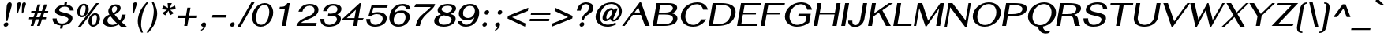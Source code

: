 SplineFontDB: 3.0
FontName: SPHanuman-BoldOblique
FullName: SP Hanuman Bold Oblique
FamilyName: SP Hanuman
Weight: Bold
Copyright: Copyright (c) 2006 by Department of Intellectual Property (DIP), Ministry of Commerce and Software Industry Promotion Agency (Public Organization) (SIPA). All rights reserved.
Version: 2.3
ItalicAngle: -10
UnderlinePosition: -35
UnderlineWidth: 30
Ascent: 800
Descent: 200
LayerCount: 2
Layer: 0 0 "Back"  1
Layer: 1 0 "Fore"  0
XUID: [1021 375 425136265 7870191]
FSType: 0
OS2Version: 3
OS2_WeightWidthSlopeOnly: 0
OS2_UseTypoMetrics: 1
CreationTime: 1158373020
ModificationTime: 1404910094
PfmFamily: 17
TTFWeight: 700
TTFWidth: 5
LineGap: 60
VLineGap: 0
Panose: 2 0 5 6 0 0 0 2 0 4
OS2TypoAscent: 0
OS2TypoAOffset: 1
OS2TypoDescent: 0
OS2TypoDOffset: 1
OS2TypoLinegap: 0
OS2WinAscent: -5
OS2WinAOffset: 1
OS2WinDescent: -231
OS2WinDOffset: 1
HheadAscent: -5
HheadAOffset: 1
HheadDescent: 231
HheadDOffset: 1
OS2SubXSize: 700
OS2SubYSize: 650
OS2SubXOff: 0
OS2SubYOff: 140
OS2SupXSize: 700
OS2SupYSize: 650
OS2SupXOff: 0
OS2SupYOff: 477
OS2StrikeYSize: 30
OS2StrikeYPos: 250
OS2FamilyClass: 773
OS2Vendor: 'ipth'
Lookup: 4 0 0 "'frac' Diagonal Fractions in Latin lookup 0"  {"'frac' Diagonal Fractions in Latin lookup 0 subtable"  } ['frac' ('latn' <'dflt' > ) ]
Lookup: 6 0 0 "'liga' Standard Ligatures in Latin lookup 1"  {"'liga' Standard Ligatures in Latin lookup 1 subtable"  } ['liga' ('latn' <'dflt' > ) ]
Lookup: 6 0 0 "'liga' Standard Ligatures in Latin lookup 2"  {"'liga' Standard Ligatures in Latin lookup 2 subtable"  } ['liga' ('latn' <'dflt' > ) ]
Lookup: 6 0 0 "'liga' Standard Ligatures in Latin lookup 3"  {"'liga' Standard Ligatures in Latin lookup 3 subtable"  } ['liga' ('latn' <'dflt' > ) ]
Lookup: 6 0 0 "'liga' Standard Ligatures in Latin lookup 4"  {"'liga' Standard Ligatures in Latin lookup 4 subtable"  } ['liga' ('latn' <'dflt' > ) ]
Lookup: 6 0 0 "'liga' Standard Ligatures in Latin lookup 5"  {"'liga' Standard Ligatures in Latin lookup 5 subtable"  } ['liga' ('latn' <'dflt' > ) ]
Lookup: 6 0 0 "'liga' Standard Ligatures in Latin lookup 6"  {"'liga' Standard Ligatures in Latin lookup 6 subtable"  } ['liga' ('latn' <'dflt' > ) ]
Lookup: 6 0 0 "'liga' Standard Ligatures in Latin lookup 7"  {"'liga' Standard Ligatures in Latin lookup 7 subtable"  } ['liga' ('latn' <'dflt' > ) ]
Lookup: 6 0 0 "'liga' Standard Ligatures in Latin lookup 8"  {"'liga' Standard Ligatures in Latin lookup 8 subtable"  } ['liga' ('latn' <'dflt' > ) ]
Lookup: 6 0 0 "'liga' Standard Ligatures in Latin lookup 9"  {"'liga' Standard Ligatures in Latin lookup 9 subtable"  } ['liga' ('latn' <'dflt' > ) ]
Lookup: 6 0 0 "'liga' Standard Ligatures in Latin lookup 10"  {"'liga' Standard Ligatures in Latin lookup 10 subtable"  } ['liga' ('latn' <'dflt' > ) ]
Lookup: 6 0 0 "'liga' Standard Ligatures in Latin lookup 11"  {"'liga' Standard Ligatures in Latin lookup 11 subtable"  } ['liga' ('latn' <'dflt' > ) ]
Lookup: 6 0 0 "'liga' Standard Ligatures in Latin lookup 12"  {"'liga' Standard Ligatures in Latin lookup 12 subtable"  } ['liga' ('latn' <'dflt' > ) ]
Lookup: 6 0 0 "'liga' Standard Ligatures in Latin lookup 13"  {"'liga' Standard Ligatures in Latin lookup 13 subtable"  } ['liga' ('latn' <'dflt' > ) ]
Lookup: 6 0 0 "'liga' Standard Ligatures in Latin lookup 14"  {"'liga' Standard Ligatures in Latin lookup 14 subtable"  } ['liga' ('latn' <'dflt' > ) ]
Lookup: 6 0 0 "'liga' Standard Ligatures in Latin lookup 15"  {"'liga' Standard Ligatures in Latin lookup 15 subtable"  } ['liga' ('latn' <'dflt' > ) ]
Lookup: 6 0 0 "'liga' Standard Ligatures in Latin lookup 16"  {"'liga' Standard Ligatures in Latin lookup 16 subtable"  } ['liga' ('latn' <'dflt' > ) ]
Lookup: 6 0 0 "'liga' Standard Ligatures in Latin lookup 17"  {"'liga' Standard Ligatures in Latin lookup 17 subtable"  } ['liga' ('latn' <'dflt' > ) ]
Lookup: 6 0 0 "'liga' Standard Ligatures in Latin lookup 18"  {"'liga' Standard Ligatures in Latin lookup 18 subtable"  } ['liga' ('latn' <'dflt' > ) ]
Lookup: 4 0 1 "'liga' Standard Ligatures in Latin lookup 19"  {"'liga' Standard Ligatures in Latin lookup 19 subtable"  } ['liga' ('latn' <'dflt' > ) ]
Lookup: 1 0 0 "Single Substitution lookup 20"  {"Single Substitution lookup 20 subtable"  } []
Lookup: 1 0 0 "Single Substitution lookup 21"  {"Single Substitution lookup 21 subtable"  } []
Lookup: 1 0 0 "Single Substitution lookup 22"  {"Single Substitution lookup 22 subtable"  } []
MarkAttachClasses: 1
DEI: 91125
ChainSub2: coverage "'liga' Standard Ligatures in Latin lookup 18 subtable"  0 0 0 1
 1 0 1
  Coverage: 64 uni0E48.alt2 uni0E49.alt2 uni0E4A.alt2 uni0E4B.alt2 uni0E4C.alt2
  FCoverage: 7 uni0E33
 1
  SeqLookup: 0 "Single Substitution lookup 21" 
EndFPST
ChainSub2: coverage "'liga' Standard Ligatures in Latin lookup 17 subtable"  0 0 0 1
 1 1 0
  Coverage: 7 uni0E47
  BCoverage: 12 uni0E2C.alt1
 1
  SeqLookup: 0 "Single Substitution lookup 22" 
EndFPST
ChainSub2: coverage "'liga' Standard Ligatures in Latin lookup 16 subtable"  0 0 0 1
 1 0 1
  Coverage: 7 uni0E2C
  FCoverage: 39 uni0E34 uni0E35 uni0E36 uni0E37 uni0E47
 1
  SeqLookup: 0 "Single Substitution lookup 22" 
EndFPST
ChainSub2: coverage "'liga' Standard Ligatures in Latin lookup 15 subtable"  0 0 0 1
 1 0 1
  Coverage: 15 uni0E0E uni0E0F
  FCoverage: 38 uni0E38.alt1 uni0E39.alt1 uni0E3A.alt1
 1
  SeqLookup: 0 "Single Substitution lookup 22" 
EndFPST
ChainSub2: coverage "'liga' Standard Ligatures in Latin lookup 14 subtable"  0 0 0 1
 1 1 0
  Coverage: 5 a b c
  BCoverage: 23 uni0E1B uni0E1D uni0E1F
 1
  SeqLookup: 0 "Single Substitution lookup 22" 
EndFPST
ChainSub2: coverage "'liga' Standard Ligatures in Latin lookup 13 subtable"  0 0 0 1
 1 0 1
  Coverage: 5 a b c
  FCoverage: 64 uni0E48.alt1 uni0E49.alt1 uni0E4A.alt1 uni0E4B.alt1 uni0E4C.alt1
 1
  SeqLookup: 0 "Single Substitution lookup 22" 
EndFPST
ChainSub2: coverage "'liga' Standard Ligatures in Latin lookup 12 subtable"  0 0 0 1
 1 1 0
  Coverage: 64 uni0E48.alt2 uni0E49.alt2 uni0E4A.alt2 uni0E4B.alt2 uni0E4C.alt2
  BCoverage: 5 a b c
 1
  SeqLookup: 0 "Single Substitution lookup 22" 
EndFPST
ChainSub2: coverage "'liga' Standard Ligatures in Latin lookup 11 subtable"  0 0 0 1
 1 1 0
  Coverage: 23 uni0E38 uni0E39 uni0E3A
  BCoverage: 23 uni0E1B uni0E1D uni0E1F
 1
  SeqLookup: 0 "Single Substitution lookup 21" 
EndFPST
ChainSub2: coverage "'liga' Standard Ligatures in Latin lookup 10 subtable"  0 0 0 1
 1 0 1
  Coverage: 64 uni0E48.alt1 uni0E49.alt1 uni0E4A.alt1 uni0E4B.alt1 uni0E4C.alt1
  FCoverage: 12 uni0E33.alt1
 1
  SeqLookup: 0 "Single Substitution lookup 22" 
EndFPST
ChainSub2: coverage "'liga' Standard Ligatures in Latin lookup 9 subtable"  0 0 0 1
 1 1 0
  Coverage: 7 uni0E33
  BCoverage: 64 uni0E48.alt1 uni0E49.alt1 uni0E4A.alt1 uni0E4B.alt1 uni0E4C.alt1
 1
  SeqLookup: 0 "Single Substitution lookup 22" 
EndFPST
ChainSub2: coverage "'liga' Standard Ligatures in Latin lookup 8 subtable"  0 0 0 1
 1 1 0
  Coverage: 7 uni0E33
  BCoverage: 23 uni0E1B uni0E1D uni0E1F
 1
  SeqLookup: 0 "Single Substitution lookup 22" 
EndFPST
ChainSub2: coverage "'liga' Standard Ligatures in Latin lookup 7 subtable"  0 0 0 1
 1 1 0
  Coverage: 23 uni0E38 uni0E39 uni0E3A
  BCoverage: 31 uni0E0E uni0E0F uni0E24 uni0E26
 1
  SeqLookup: 0 "Single Substitution lookup 22" 
EndFPST
ChainSub2: coverage "'liga' Standard Ligatures in Latin lookup 6 subtable"  0 0 0 1
 1 1 0
  Coverage: 64 uni0E48.alt2 uni0E49.alt2 uni0E4A.alt2 uni0E4B.alt2 uni0E4C.alt2
  BCoverage: 77 uni0E34.alt1 uni0E35.alt1 uni0E36.alt1 uni0E37.alt1 uni0E31.alt1 uni0E4D.alt1
 1
  SeqLookup: 0 "Single Substitution lookup 20" 
EndFPST
ChainSub2: coverage "'liga' Standard Ligatures in Latin lookup 5 subtable"  0 0 0 1
 1 1 0
  Coverage: 64 uni0E48.alt2 uni0E49.alt2 uni0E4A.alt2 uni0E4B.alt2 uni0E4C.alt2
  BCoverage: 47 uni0E31 uni0E34 uni0E35 uni0E36 uni0E37 uni0E4D
 1
  SeqLookup: 0 "Single Substitution lookup 21" 
EndFPST
ChainSub2: coverage "'liga' Standard Ligatures in Latin lookup 4 subtable"  0 0 0 1
 1 1 0
  Coverage: 63 uni0E31 uni0E34 uni0E35 uni0E36 uni0E37 uni0E47 uni0E4D uni0E4E
  BCoverage: 23 uni0E1B uni0E1D uni0E1F
 1
  SeqLookup: 0 "Single Substitution lookup 22" 
EndFPST
ChainSub2: coverage "'liga' Standard Ligatures in Latin lookup 3 subtable"  0 0 0 1
 1 1 0
  Coverage: 64 uni0E48.alt2 uni0E49.alt2 uni0E4A.alt2 uni0E4B.alt2 uni0E4C.alt2
  BCoverage: 23 uni0E1B uni0E1D uni0E1F
 1
  SeqLookup: 0 "Single Substitution lookup 22" 
EndFPST
ChainSub2: coverage "'liga' Standard Ligatures in Latin lookup 2 subtable"  0 0 0 1
 1 0 0
  Coverage: 39 uni0E48 uni0E49 uni0E4A uni0E4B uni0E4C
 1
  SeqLookup: 0 "Single Substitution lookup 22" 
EndFPST
ChainSub2: coverage "'liga' Standard Ligatures in Latin lookup 1 subtable"  0 0 0 1
 1 0 1
  Coverage: 15 uni0E0D uni0E10
  FCoverage: 23 uni0E38 uni0E39 uni0E3A
 1
  SeqLookup: 0 "Single Substitution lookup 22" 
EndFPST
MacFeat: 0 0 0
MacName: 0 0 24 "All Typographic Features"
MacSetting: 0
MacName: 0 0 12 "All Features"
MacFeat: 1 0 0
MacName: 0 0 16 "Common Ligatures"
EndMacFeatures
ShortTable: maxp 16
  0
  0
  0
  0
  0
  0
  0
  2
  1
  0
  8
  0
  256
  0
  0
  0
EndShort
TtTable: prep
PUSHW_1
 511
SCANCTRL
MPPEM
PUSHB_1
 8
LT
IF
PUSHB_2
 1
 1
INSTCTRL
EIF
PUSHB_2
 70
 6
CALL
IF
POP
PUSHB_1
 16
EIF
MPPEM
PUSHB_1
 20
GT
IF
POP
PUSHB_1
 128
EIF
SCVTCI
PUSHB_1
 6
CALL
NOT
IF
EIF
EndTTInstrs
TtTable: fpgm
PUSHB_1
 0
FDEF
PUSHB_1
 0
SZP0
MPPEM
PUSHB_1
 42
LT
IF
PUSHB_1
 74
SROUND
EIF
PUSHB_1
 0
SWAP
MIAP[rnd]
RTG
PUSHB_1
 6
CALL
IF
RTDG
EIF
MPPEM
PUSHB_1
 42
LT
IF
RDTG
EIF
DUP
MDRP[rp0,rnd,grey]
PUSHB_1
 1
SZP0
MDAP[no-rnd]
RTG
ENDF
PUSHB_1
 1
FDEF
DUP
DUP
MDRP[rp0,min,white]
MDAP[rnd]
PUSHB_1
 7
CALL
NOT
IF
DUP
DUP
GC[orig]
SWAP
GC[cur]
SUB
ROUND[White]
DUP
IF
DUP
ABS
DIV
SHPIX
ELSE
POP
POP
EIF
ELSE
POP
EIF
ENDF
PUSHB_1
 2
FDEF
MPPEM
GT
IF
RCVT
SWAP
EIF
POP
ENDF
PUSHB_1
 3
FDEF
ROUND[Black]
RTG
DUP
PUSHB_1
 64
LT
IF
POP
PUSHB_1
 64
EIF
ENDF
PUSHB_1
 4
FDEF
PUSHB_1
 6
CALL
IF
POP
SWAP
POP
ROFF
IF
MDRP[rp0,min,rnd,black]
ELSE
MDRP[min,rnd,black]
EIF
ELSE
MPPEM
GT
IF
IF
MIRP[rp0,min,rnd,black]
ELSE
MIRP[min,rnd,black]
EIF
ELSE
POP
PUSHB_1
 5
CALL
IF
PUSHB_1
 70
SROUND
EIF
IF
MDRP[rp0,min,rnd,black]
ELSE
MDRP[min,rnd,black]
EIF
EIF
EIF
RTG
ENDF
PUSHB_1
 5
FDEF
GFV
NOT
AND
ENDF
PUSHB_1
 6
FDEF
PUSHB_2
 34
 1
GETINFO
LT
IF
PUSHB_1
 32
GETINFO
NOT
NOT
ELSE
PUSHB_1
 0
EIF
ENDF
PUSHB_1
 7
FDEF
PUSHB_2
 36
 1
GETINFO
LT
IF
PUSHB_1
 64
GETINFO
NOT
NOT
ELSE
PUSHB_1
 0
EIF
ENDF
EndTTInstrs
ShortTable: cvt  6
  -198
  0
  534
  613
  702
  714
EndShort
LangName: 1033 "" "" "" "" "" "" "" "TH Fah kwang Bold Italic is a trademark of 11." "IPTH" "" "IPTH Template is a trademark of IP Thailand+AA0ACgANAAoA-Typeface (c) IP Thailand.+AA0ACgAA-Data (c) IP Thailand.2006." "" "" "Font Computer Program License Agreement+AAoACgAA-Reserved Font Names for this Font Computer Program:+AAoA-TH Krub, TH Krub Italic, TH Krub Bold, TH Krub Bold Italic,+AAoA-TH Niramit AS, TH Niramit AS Italic, TH Niramit AS Bold, TH Niramit AS Bold Italic,+AAoA-TH Kodchasal, TH Kodchasal Italic, TH Kodchasal Bold, TH Kodchasal Bold Italic,+AAoA-TH Sarabun PSK, TH Sarabun PSK Italic, TH Sarabun PSK Bold, TH Sarabun PSK Bold Italic,+AAoA-TH K2D July8, TH K2D July8 Italic, TH K2D July8 Bold, TH K2D July8 Bold Italic,+AAoA-TH Mali Grade 6, TH Mali Grade 6 Italic, TH Mali Grade 6 Bold, TH Mali Grade 6 Bold Italic,+AAoA-TH Chakra Petch, TH Chakra Petch Italic, TH Chakra Petch Bold, TH Chakra Petch Bold Italic,+AAoA-TH Baijam, TH Baijam Italic, TH Baijam Bold, TH Baijam Bold Italic,+AAoA-TH KoHo, TH KoHo Italic, TH KoHo Bold, TH KoHo Bold Italic,+AAoA-TH Fah Kwang, TH Fah Kwang Italic, TH Fah Kwang Bold, TH Fah Kwang Bold Italic.+AAoACgAA-This Font Computer Program is the copyright of the Department of Intellectual Property (DIP), Ministry of Commerce and the Software Industry Promotion Agency (Public Organization) (SIPA) +AAoACgAA-The purposes of this Font Computer Program License are to stimulate worldwide development of cooperative font creation, to benefit for academic, to share and to develop in partnership with others.+AAoACgAA-Terms and Conditions of the Font Computer Program+AAoACgAA(1) Allow to use without any charges and allow to reproduce, study, adapt and distribute this Font Computer Program. Neither the original version nor adapted version of Font Computer Program may be sold by itself, except bundled and/or sold with any computer program.+AAoACgAA(2) If you wish to adapt this Font Computer Program, you must notify copyright owners (DIP & SIPA) in writing.+AAoACgAA(3) No adapted version of Font Computer Program may use the Reserved Font Name(s), the name(s) of the copyright owners and the author(s) of the Font Computer Program must not be used to promote or advertise any adapted version, except obtaining written permission from copyright owners and the author(s).+AAoACgAA(4) The adapted version of Font Computer Program must be released under the term and condition of this license.+AAoACgAA-DISCLAIMER+AAoA-THE FONT COMPUTER PROGRAM AND RELATED FILES ARE PROVIDED +IBwA-AS IS+IB0A AND WITHOUT WARRANTY OF ANY KIND.  NO GUARANTEES ARE MADE THAT THIS FONT COMPUTER PROGRAM WILL WORK AS EXPECTED OR WILL BE DEVELOPED FURTHUR IN ANY SPECIFIC WAY.  THERE IS NO OFFER OR GUARANTEE OF TECHNICAL SUPPORT." "" "" "SP Hanuman" "Bold Oblique" "SP Hanuman Bold Oblique" 
LangName: 1054 "" "" "" "" "" "" "" "" "" "" "" "" "" "+DioOMQ4NDg0OMg4tDhkOOA4NDjIOFQ5DDisOSQ5DDgoOSQ5CDhsOIw5BDgEOIw4hDgQOLQ4hDh4ONA4nDkAOFQ4tDiMOTA4fDi0OGQ4VDkwACgAKDgoONw5IDi0OFw41DkgOKg4HDicOGQ5EDicOSQ4qDjMOKw4jDjEOGg5CDhsOIw5BDgEOIw4hDgQOLQ4hDh4ONA4nDkAOFQ4tDiMOTA4fDi0OGQ4VDkwOGQ41DkkACgAA-TH Krub, TH Krub Italic, TH Krub Bold, TH Krub Bold Italic,+AAoA-TH Niramit AS, TH Niramit AS Italic, TH Niramit AS Bold, TH Niramit AS Bold Italic,+AAoA-TH Kodchasal, TH Kodchasal Italic, TH Kodchasal Bold, TH Kodchasal Bold Italic,+AAoA-TH Sarabun PSK, TH Sarabun PSK Italic, TH Sarabun PSK Bold, TH Sarabun PSK Bold Italic,+AAoA-TH K2D July8, TH K2D July8 Italic, TH K2D July8 Bold, TH K2D July8 Bold Italic,+AAoA-TH Mali Grade 6, TH Mali Grade 6 Italic, TH Mali Grade 6 Bold, TH Mali Grade 6 Bold Italic,+AAoA-TH Chakra Petch, TH Chakra Petch Italic, TH Chakra Petch Bold, TH Chakra Petch Bold Italic,+AAoA-TH Baijam, TH Baijam Italic, TH Baijam Bold, TH Baijam Bold Italic,+AAoA-TH KoHo, TH KoHo Italic, TH KoHo Bold, TH KoHo Bold Italic,+AAoA-TH Fah Kwang, TH Fah Kwang Italic, TH Fah Kwang Bold, TH Fah Kwang Bold Italic.+AAoACg5CDhsOIw5BDgEOIw4hDgQOLQ4hDh4ONA4nDkAOFQ4tDiMOTA4fDi0OGQ4VDkwOGQ41DkkA +DkAOGw5HDhkOJQ40DgIOKg40DhcOGA40DkwOIw5IDicOIQ4BDjEOGQ4CDi0OBw4BDiMOIQ4XDiMOMQ4eDiIOTA4qDjQOGQ4XDjIOBw4bDjEODQ4NDjIA +DgEOIw4wDhcOIw4nDgcOHg4yDhMONA4KDiIOTAAA +DkEOJQ4wDioOMw4ZDjEOAQ4HDjIOGQ4qDkgOBw5ADioOIw40DiEOLQ44DhUOKg4yDisOAQ4jDiMOIQ4LDi0OHw4VDkwOQQ4nDiMOTA5BDisOSA4HDgoOMg4VDjQA (+Di0OBw4EDkwOAQ4yDiMOIQ4rDjIOCg4Z)+AAoACg4qDjEODQ4NDjIOLQ4ZDjgODQ4yDhUOQw4rDkkOQw4KDkkOQg4bDiMOQQ4BDiMOIQ4EDi0OIQ4eDjQOJw5ADhUOLQ4jDkwOHw4tDhkOFQ5MDhkONQ5J +DiEONQ4nDjEOFQ4WDjgOGw4jDjAOKg4HDgQOTA5ADh4ONw5IDi0OAQ5IDi0OQw4rDkkOQA4BDjQOFA4EDicOMg4hDiMOSA4nDiEOIQ43Di0OQw4ZDgEOMg4jDioOIw5JDjIOBw4qDiMOIw4EDkwOHw4tDhkOFQ5MDkMOGQ4nDgcOAQ4nDkkOMg4H +DiMOJw4hDhcOMQ5JDgcOQA4eDjcOSA4tDhsOIw4wDkIOIg4KDhkOTA4XDjIOBw4UDkkOMg4ZDgEOMg4jDigONg4BDikOMg5BDiUOMA4BDjIOIw5BDhoOSA4HDhsOMQ4ZDgQOJw4yDiEOIw45DkkOQQ4lDjAOHg4xDhIOGQ4yDkIOGw4jDkEOAQ4jDiEOBA4tDiEOHg40DicOQA4VDi0OIw5MDh8OLQ4ZDhUOTA4ZDjUOSQAKAAoOAg5JDi0OAQ4zDisOGQ4UDkEOJQ4wDkAOBw43DkgOLQ4ZDkQOAg4CDi0OBw4qDjEODQ4NDjIOLQ4ZDjgODQ4yDhUOQw4rDkkOQw4KDkkOQg4bDiMOQQ4BDiMOIQ4EDi0OIQ4eDjQOJw5ADhUOLQ4jDkwOHw4tDhkOFQ5MDhkONQ5JAAoACgAA(1)  +Di0OGQ44Dg0OMg4VDkMOKw5JDkMOCg5JDkQOFA5JDkIOFA4iDkQOIQ5IDgQONA4UDgQOSA4yDkMOCg5JDggOSA4yDiIOQQ4lDjAOLQ4ZDjgODQ4yDhUOQw4rDkkOFw4zDgsOSQ4zDkIOGw4jDkEOAQ4jDiEOBA4tDiEOHg40DicOQA4VDi0OIw5MDh8OLQ4ZDhUOTA4ZDjUOSQ5EDhQOSQAA +DiMOJw4hDhcOMQ5JDgcOLQ4ZDjgODQ4yDhUOQw4rDkkORA4UDkkOKA42DgEOKQ4y +DhQOMQ4UDkEOGw4lDgcA +DkEOJQ4wDkEOCA4BDggOSA4yDiIOQw4rDkkOQQ4BDkgOHA45DkkOLQ43DkgOGQ5EDhQOSQAA +DhcOMQ5JDgcOGQ41DkkOCA4wDhUOSQ4tDgcORA4hDkgOGQ4zDkIOGw4jDkEOAQ4jDiEOBA4tDiEOHg40DicOQA4VDi0OIw5MDh8OLQ4ZDhUOTA4ZDjUOSQ5BDiUOMA5CDhsOIw5BDgEOIw4hDgQOLQ4hDh4ONA4nDkAOFQ4tDiMOTA4fDi0OGQ4VDkwOFw41DkgOFA4xDhQOQQ4bDiUOBw4tDi0OAQ4IDjMOKw4ZDkgOMg4i +DkAOJw5JDhkOQQ4VDkgOQA4bDkcOGQ4BDjIOIw4IDjMOKw4ZDkgOMg4iDiMOJw4hDhUONA4UDkQOGw4BDjEOGg5CDhsOIw5BDgEOIw4hDgQOLQ4hDh4ONA4nDkAOFQ4tDiMOTA4tDjcOSA4ZAAoACgAA(2)  +DgEOSA4tDhkOFA4zDkAOGQ40DhkOAQ4yDiMOFA4xDhQOQQ4bDiUOBw5CDhsOIw5BDgEOIw4hDgQOLQ4hDh4ONA4nDkAOFQ4tDiMOTA4fDi0OGQ4VDkwA +DggOMA4VDkkOLQ4HDkEOCA5JDgcOQw4rDkkOQA4IDkkOMg4CDi0OBw4lDjQOAg4qDjQOFw4YDjQOTA4XDiMOMg4aDkAOGw5HDhkOJQ4yDiIOJQ4xDgEOKQ4TDkwOLQ4xDgEOKQ4jAAoACgAA(3)  +DkAOIQ43DkgOLQ4UDjEOFA5BDhsOJQ4HDkIOGw4jDkEOAQ4jDiEOBA4tDiEOHg40DicOQA4VDi0OIw5MDh8OLQ4ZDhUOTA4ZDjUOSQ5BDiUOSQ4n +DisOSQ4yDiEOHA45DkkOFA4xDhQOQQ4bDiUOBw5DDgoOSQ4KDjcOSA4tDh8OLQ4ZDhUOTA5ADhQONA4h +DiMOJw4hDhcOMQ5JDgcOKw5JDjIOIQ5DDgoOSQ4KDjcOSA4tDkAOCA5JDjIOAg4tDgcOJQ40DgIOKg40DhcOGA40DkwOQQ4lDjAOHA45DkkOKg4jDkkOMg4HDioOIw4jDgQOTA5CDhsOIw5BDgEOIw4hDgQOLQ4hDh4ONA4nDkAOFQ4tDiMOTA4fDi0OGQ4VDkwOGQ41DkkA +DkMOGQ4BDjIOIw5CDgYOKQ4TDjIOQg4bDiMOQQ4BDiMOIQ4EDi0OIQ4eDjQOJw5ADhUOLQ4jDkwOHw4tDhkOFQ5MDhcONQ5IDkQOFA5JDhQOMQ4UDkEOGw4lDgcA +DkAOJw5JDhkOQQ4VDkgORA4UDkkOIw4xDhoOLQ4ZDjgODQ4yDhUOQA4bDkcOGQ4lDjIOIg4lDjEOAQ4pDhMOTA4tDjEOAQ4pDiMOCA4yDgEOQA4IDkkOMg4CDi0OBw4lDjQOAg4qDjQOFw4YDjQOTAAKAAoA(4)  +DhwOOQ5JDhQOMQ4UDkEOGw4lDgcOQg4bDiMOQQ4BDiMOIQ4EDi0OIQ4eDjQOJw5ADhUOLQ4jDkwOGQ41DkkOCA4wDhUOSQ4tDgcOIg40DhkOIg4tDiEOQw4rDkkOQg4bDiMOQQ4BDiMOIQ4EDi0OIQ4eDjQOJw5ADhUOLQ4jDkwOHw4tDhkOFQ5M +DhcONQ5IDhQOMQ4UDkEOGw4lDgcOAg42DkkOGQ5DDisOIQ5IDiEONQ4CDkkOLQ4BDjMOKw4ZDhQOQQ4lDjAOQA4HDjcOSA4tDhkORA4CDioOMQ4NDg0OMg4tDhkOOA4NDjIOFQ5DDisOSQ5DDgoOSQ5CDhsOIw5BDgEOIw4hDkAOCg5IDhkOQA4UDjUOIg4nDgEOMQ4ZDgEOMQ4aDgIOSQ4tDgEOMw4rDhkOFAAA +DkEOJQ4wDkAOBw43DkgOLQ4ZDkQOAg4CDi0OBw4qDjEODQ4NDjIOLQ4ZDjgODQ4yDhUOGQ41DkkOQA4KDkgOGQ4BDjEOGQAKAAoOAg5JDi0OFg43Di0OKg40DhcOGA40AAoOQA4IDkkOMg4CDi0OBw4lDjQOAg4qDjQOFw4YDjQOTA5EDiEOSA4jDjEOGg4bDiMOMA4BDjEOGQ4BDjIOIw5DDgoOSQ4HDjIOGQ5CDhsOIw5BDgEOIw4hDgQOLQ4hDh4ONA4nDkAOFQ4tDiMOTA4fDi0OGQ4VDkwOQQ4lDjAORA4fDiUOTA4XDjUOSA5ADgEONQ5IDiIOJw4CDkkOLQ4HDhkONQ5JDkEOFQ5IDi0OIg5IDjIOBw5DDhQA  +DkQOIQ5IDiEONQ4BDjIOIw4jDjEOGg4jDi0OBw4nDkgOMg5CDhsOIw5BDgEOIw4hDgQOLQ4hDh4ONA4nDkAOFQ4tDiMOTA4fDi0OGQ4VDkwOGQ41DkkOCA4wDhcOMw4HDjIOGQ5EDhQOSQ4tDiIOSA4yDgcOFw41DkgOBA4nDiMOCA4wDkAOGw5HDhkA +DkEOJQ4wDkQOIQ5IDiEONQ4BDjIOIw4jDjEOGg4jDi0OBw4nDkgOMg4IDjAOIQ41DgEOMg4jDh4OMQ4SDhkOMg4VDkgOLQ4iDi0OFA5DDhkOLQ4ZDjIOBA4V +DkQOIQ5IDiEONQ5BDiUOMA5EDiEOSA4jDjEOGg4jDi0OBw4nDkgOMg4IDjAOIQ41DgEOMg4jDkMOKw5JDgQOMw5BDhkOMA4ZDjMOFw4yDgcOQA4XDgQOGQ40DgQOKg4zDisOIw4xDhoOQg4bDiMOQQ4BDiMOIQ4EDi0OIQ4eDjQOJw5ADhUOLQ4jDkwOHw4tDhkOFQ5MDhkONQ5J" 
GaspTable: 3 8 2 16 1 65535 3 0
Encoding: Custom
Compacted: 1
UnicodeInterp: none
NameList: Adobe Glyph List
DisplaySize: -24
AntiAlias: 1
FitToEm: 1
WinInfo: 336 24 7
BeginPrivate: 7
BlueValues 39 [-29 0 534 547 613 624 702 708 714 739]
OtherBlues 11 [-204 -198]
ForceBold 4 true
StdHW 4 [61]
StemSnapH 10 [20 54 61]
StdVW 5 [127]
StemSnapV 46 [58 70 93 112 120 127 132 144 205 251 307 362]
EndPrivate
BeginChars: 65540 498

StartChar: .notdef
Encoding: 65536 -1 0
Width: 576
VWidth: 1533
Flags: W
HStem: 2 56<120 471> 724 59<239 589>
LayerCount: 2
Fore
SplineSet
0 2 m 1
 138 783 l 1
 714 783 l 1
 576 2 l 1
 0 2 l 1
589 724 m 1
 239 724 l 1
 366 458 l 1
 589 724 l 1
311 389 m 1
 187 649 l 1
 97 133 l 1
 311 389 l 1
120 58 m 1
 471 58 l 1
 343 324 l 1
 120 58 l 1
397 389 m 1
 524 129 l 1
 616 650 l 1
 397 389 l 1
EndSplineSet
Validated: 3073
EndChar

StartChar: .null
Encoding: 0 0 1
Width: 0
VWidth: 1533
Flags: W
LayerCount: 2
EndChar

StartChar: nonmarkingreturn
Encoding: 12 12 2
Width: 338
VWidth: 1533
Flags: W
LayerCount: 2
EndChar

StartChar: space
Encoding: 32 32 3
Width: 412
VWidth: 1533
Flags: W
LayerCount: 2
EndChar

StartChar: numbersign
Encoding: 35 35 4
Width: 772
VWidth: 1533
Flags: W
HStem: 0 21G<195 291.603 397 495.507> 209 65<151 262 376 465 578 678> 412 68<218 329 442 533 645 743>
LayerCount: 2
Fore
SplineSet
623 412 m 1
 578 274 l 1
 689 274 l 1
 678 209 l 1
 557 209 l 1
 489 0 l 1
 397 0 l 1
 465 209 l 1
 354 209 l 1
 285 0 l 1
 195 0 l 1
 262 209 l 1
 140 209 l 1
 151 274 l 1
 284 274 l 1
 329 412 l 1
 206 412 l 1
 218 480 l 1
 350 480 l 1
 417 687 l 1
 509 687 l 1
 442 480 l 1
 553 480 l 1
 621 687 l 1
 711 687 l 1
 645 480 l 1
 755 480 l 1
 743 412 l 1
 623 412 l 1
421 412 m 1
 376 274 l 1
 486 274 l 1
 533 412 l 1
 421 412 l 1
EndSplineSet
Validated: 3073
EndChar

StartChar: dollar
Encoding: 36 36 5
Width: 778
VWidth: 1533
Flags: W
HStem: 17 60<316.122 369 446 517.168> 616 60<406.899 485 562 597.92>
VStem: 115 132<144.164 239> 195 130<381.5 546.376> 617 129<167.121 347.797> 662 126<491 552.484>
LayerCount: 2
Fore
SplineSet
413 77 m 0xe8
 534 77 617 143 617 213 c 0xe8
 617 338 195 291 195 472 c 0
 195 512 222 656 485 676 c 1
 502 771 l 1
 579 771 l 1
 562 675 l 1
 724 657 772 566 788 491 c 1
 662 491 l 1
 653 561 613 616 506 616 c 0
 382 616 325 549 325 505 c 0xd4
 325 402 746 443 746 251 c 0
 746 204 722 48 446 18 c 1
 428 -83 l 1
 351 -83 l 1
 369 17 l 1
 240 25 115 87 115 223 c 0
 115 228 116 234 116 239 c 1
 249 239 l 1
 248 231 247 224 247 216 c 0
 247 144 297 77 413 77 c 0xe8
EndSplineSet
Validated: 3073
EndChar

StartChar: percent
Encoding: 37 37 6
Width: 841
VWidth: 1533
Flags: W
HStem: -17 21G<146 252.011> -2 57<588.523 686.247> 282 55<231.555 329.402> 351 55<631.912 731.281> 633 57<275.99 374.937> 685 20G<706.044 814>
VStem: 119 100<356.93 542.258> 388 99<427.703 614.722> 476 99<72.3702 260.934> 745 98<144.04 331.189>
LayerCount: 2
Fore
SplineSet
476 163 m 0x72c0
 476 287 578 406 696 406 c 0
 780 406 843 339 843 243 c 0
 843 112 733 -2 624 -2 c 0
 529 -2 476 76 476 163 c 0x72c0
236 -17 m 1xb640
 146 -17 l 1
 722 705 l 1
 814 705 l 1
 236 -17 l 1xb640
119 444 m 0
 119 569 222 690 340 690 c 0
 422 690 487 623 487 527 c 0x3b40
 487 397 377 282 268 282 c 0
 181 282 119 350 119 444 c 0
634 55 m 256x72c0
 696 55 721 111 737 202 c 256
 742 230 745 254 745 275 c 0
 745 323 729 351 686 351 c 0
 624 351 598 292 583 202 c 256
 578 174 575 150 575 130 c 0
 575 82 591 55 634 55 c 256x72c0
277 337 m 256
 338 337 363 393 380 486 c 256
 385 515 388 539 388 560 c 0
 388 607 372 633 330 633 c 0x3b40
 268 633 243 577 227 486 c 256
 222 457 219 431 219 410 c 0
 219 363 234 337 277 337 c 256
EndSplineSet
Validated: 3073
EndChar

StartChar: ampersand
Encoding: 38 38 7
Width: 838
VWidth: 1533
Flags: W
HStem: -21 59<305.057 473.577> -2 21G<645 845> 627 60<407.123 515.804>
VStem: 91 138<108.666 224.012> 256 113<455.639 555.861> 534 114<495.358 609.451> 678 132<298.589 371>
LayerCount: 2
Fore
SplineSet
627 181 m 1xbe
 660 238 678 295 678 371 c 1
 810 371 l 1
 787 267 744 194 685 133 c 1
 709 116 736 94 764 70 c 2
 845 -2 l 1
 659 -2 l 1x7e
 631 15 624 27 585 51 c 1
 538 20 457 -21 341 -21 c 0
 157 -21 91 58 91 141 c 0
 91 275 232 336 292 363 c 1
 274 390 256 428 256 472 c 0
 256 569 352 687 494 687 c 0
 566 687 648 651 648 572 c 0
 648 450 499 387 454 368 c 1
 516 287 579 223 627 181 c 1xbe
459 627 m 0
 429 627 369 596 369 526 c 0
 369 495 380 465 417 417 c 1
 453 434 534 474 534 560 c 0
 534 598 508 627 459 627 c 0
333 311 m 1
 297 293 229 258 229 178 c 0
 229 98 306 38 378 38 c 0xbe
 400 38 454 39 537 94 c 1
 468 157 396 234 333 311 c 1
EndSplineSet
Validated: 3073
EndChar

StartChar: quotesingle
Encoding: 39 39 8
Width: 259
VWidth: 1533
Flags: W
HStem: 717 20G<230.5 276>
VStem: 188 121<642.848 717.113>
LayerCount: 2
Fore
SplineSet
188 664 m 2
 188 686 202 737 259 737 c 256
 293 737 309 717 309 689 c 0
 309 679 306 669 306 664 c 1
 217 386 l 1
 177 386 l 1
 188 664 l 2
EndSplineSet
Validated: 3073
EndChar

StartChar: parenleft
Encoding: 40 40 9
Width: 354
VWidth: 1533
Flags: W
HStem: 719 20G<261.5 427>
VStem: 90 105<-20.6736 250.76>
LayerCount: 2
Fore
SplineSet
218 258 m 0
 202 166 195 96 195 38 c 0
 195 -65 218 -131 258 -224 c 1
 199 -224 l 1
 111 -73 90 47 90 137 c 0
 90 187 97 227 102 258 c 256
 119 354 155 512 368 739 c 1
 427 739 l 1
 326 600 262 506 218 258 c 0
EndSplineSet
Validated: 3073
EndChar

StartChar: parenright
Encoding: 41 41 10
Width: 354
VWidth: 1533
Flags: W
HStem: 719 20G<187 290>
VStem: 247 108<255.926 535.787>
LayerCount: 2
Fore
SplineSet
247 739 m 1
 333 588 355 470 355 381 c 0
 355 332 348 291 342 258 c 256
 327 170 296 15 78 -224 c 1
 18 -224 l 1
 136 -72 181 1 226 258 c 0
 241 342 247 409 247 464 c 0
 247 603 209 667 187 739 c 1
 247 739 l 1
EndSplineSet
Validated: 3073
EndChar

StartChar: asterisk
Encoding: 42 42 11
Width: 558
VWidth: 1533
Flags: W
HStem: 694 20G<335 471>
LayerCount: 2
Fore
SplineSet
416 500 m 1
 532 394 l 1
 411 324 l 1
 363 474 l 1
 261 324 l 1
 164 394 l 1
 318 500 l 1
 149 520 l 1
 210 636 l 1
 349 557 l 1
 335 714 l 1
 471 714 l 1
 400 553 l 1
 572 636 l 1
 593 520 l 1
 416 500 l 1
EndSplineSet
Validated: 3073
EndChar

StartChar: plus
Encoding: 43 43 12
Width: 719
VWidth: 1533
Flags: W
HStem: 0 21G<310 412.506> 251 80<110 354 467 711>
LayerCount: 2
Fore
SplineSet
453 251 m 1
 409 0 l 1
 310 0 l 1
 354 251 l 1
 96 251 l 1
 110 331 l 1
 368 331 l 1
 412 581 l 1
 511 581 l 1
 467 331 l 1
 725 331 l 1
 711 251 l 1
 453 251 l 1
EndSplineSet
Validated: 3073
EndChar

StartChar: comma
Encoding: 44 44 13
Width: 403
VWidth: 1533
Flags: W
HStem: -15 136<156.453 207.671>
VStem: 125 152<-1.60534 89.125>
LayerCount: 2
Fore
SplineSet
125 40 m 0
 125 63 151 121 214 121 c 0
 263 121 277 89 277 55 c 0
 277 -25 206 -112 130 -144 c 1
 113 -115 l 1
 129 -108 191 -77 208 -11 c 1
 201 -13 193 -15 186 -15 c 0
 157 -15 125 6 125 40 c 0
EndSplineSet
Validated: 3073
EndChar

StartChar: hyphen
Encoding: 45 45 14
Width: 492
VWidth: 1533
Flags: W
HStem: 261 84<84 515>
LayerCount: 2
Fore
SplineSet
515 261 m 1
 69 261 l 1
 84 345 l 1
 530 345 l 1
 515 261 l 1
EndSplineSet
Validated: 3073
EndChar

StartChar: period
Encoding: 46 46 15
Width: 407
VWidth: 1533
Flags: W
HStem: -12 141<170.418 256.383>
VStem: 142 143<15.8258 99.8124>
LayerCount: 2
Fore
SplineSet
142 45 m 0
 142 91 180 129 227 129 c 256
 264 129 285 106 285 73 c 0
 285 26 248 -12 202 -12 c 256
 165 -12 142 11 142 45 c 0
EndSplineSet
Validated: 3073
EndChar

StartChar: slash
Encoding: 47 47 16
Width: 361
VWidth: 1533
Flags: W
HStem: -23 21G<-27 84.6316> 717 20G<403.368 515>
LayerCount: 2
Fore
SplineSet
73 -23 m 1
 -27 -23 l 1
 415 737 l 1
 515 737 l 1
 73 -23 l 1
EndSplineSet
Validated: 3073
EndChar

StartChar: zero
Encoding: 48 48 17
Width: 722
VWidth: 1533
Flags: W
HStem: -11 62<290.019 459.102> 647 61<386.133 554.747>
VStem: 87 126<159.719 399.387> 632 124<296.181 541.126>
LayerCount: 2
Fore
SplineSet
87 278 m 0
 87 487 258 708 485 708 c 256
 657 708 756 583 756 422 c 0
 756 216 591 -11 358 -11 c 256
 186 -11 87 120 87 278 c 0
474 647 m 0
 271 647 213 372 213 247 c 0
 213 89 302 51 369 51 c 0
 579 51 632 333 632 447 c 0
 632 555 593 647 474 647 c 0
EndSplineSet
Validated: 3073
EndChar

StartChar: one
Encoding: 49 49 18
Width: 722
VWidth: 1533
Flags: W
HStem: 0 21G<308 435.536> 541 58<242 397.674> 687 20G<449 557>
VStem: 479 78<676.232 707>
LayerCount: 2
Fore
SplineSet
242 599 m 1
 393 599 419 616 479 707 c 1
 557 707 l 1
 432 0 l 1
 308 0 l 1
 403 541 l 1
 231 541 l 1
 242 599 l 1
EndSplineSet
Validated: 3073
EndChar

StartChar: two
Encoding: 50 50 19
Width: 722
VWidth: 1533
Flags: W
HStem: 0 97<193 667> 644 58<361.929 547.715>
VStem: 613 127<428.768 581>
LayerCount: 2
Fore
SplineSet
466 702 m 0
 599 702 740 652 740 517 c 0
 740 406 663 313 482 240 c 2
 363 194 l 2
 249 150 214 125 193 97 c 1
 684 97 l 1
 667 0 l 1
 41 0 l 1
 105 198 298 246 452 320 c 2
 505 348 l 2
 528 361 613 411 613 506 c 0
 613 575 568 644 456 644 c 0
 360 644 258 581 233 455 c 1
 105 455 l 1
 156 616 301 702 466 702 c 0
EndSplineSet
Validated: 3073
EndChar

StartChar: three
Encoding: 51 51 20
Width: 722
VWidth: 1533
Flags: W
HStem: -11 60<270.243 464.341> 336 63<328.263 520.357> 644 58<384.879 564.902>
VStem: 74 126<122.734 236> 159 126<478 536.009> 600 127<161.203 283.891> 616 128<474.398 598.097>
LayerCount: 2
Fore
SplineSet
402 399 m 0xf4
 527 399 616 457 616 537 c 0
 616 580 590 644 470 644 c 0
 377 644 312 582 285 478 c 1
 159 478 l 1
 198 626 331 702 480 702 c 0
 594 702 744 667 744 548 c 0xea
 744 479 699 414 610 376 c 1
 668 359 727 319 727 240 c 0
 727 89 559 -11 349 -11 c 0
 186 -11 74 71 74 224 c 0
 74 236 l 1
 203 236 l 1
 201 223 200 210 200 198 c 0
 200 98 272 49 360 49 c 0
 487 49 600 138 600 227 c 0
 600 284 549 336 416 336 c 0
 383 336 350 333 314 327 c 1
 327 405 l 1
 354 401 378 399 402 399 c 0xf4
EndSplineSet
Validated: 3073
EndChar

StartChar: four
Encoding: 52 52 21
Width: 722
VWidth: 1533
Flags: W
HStem: 0 21G<388 517.55> 169 73<186 419 557 674> 687 20G<574.663 639>
LayerCount: 2
Fore
SplineSet
674 169 m 1
 544 169 l 1
 514 0 l 1
 388 0 l 1
 419 169 l 1
 56 169 l 1
 33 202 l 1
 597 707 l 1
 639 707 l 1
 557 242 l 1
 727 242 l 1
 674 169 l 1
478 504 m 1
 186 242 l 1
 432 242 l 1
 478 504 l 1
EndSplineSet
Validated: 3073
EndChar

StartChar: five
Encoding: 53 53 22
Width: 722
VWidth: 1533
Flags: W
HStem: -11 59<280.245 465.711> 389 63<301.86 515.01> 598 97<307 723>
VStem: 79 126<125.688 235> 599 130<167.237 317.002>
LayerCount: 2
Fore
SplineSet
364 48 m 0
 479 48 599 132 599 245 c 0
 599 332 523 389 414 389 c 0
 370 389 319 386 206 320 c 1
 151 336 l 1
 253 695 l 1
 776 695 l 1
 723 598 l 1
 307 598 l 1
 261 423 l 1
 294 436 360 452 437 452 c 0
 659 452 729 352 729 253 c 0
 729 71 520 -11 355 -11 c 0
 190 -11 79 73 79 229 c 0
 79 235 l 1
 208 235 l 1
 206 223 205 212 205 201 c 0
 205 101 277 48 364 48 c 0
EndSplineSet
Validated: 3073
EndChar

StartChar: six
Encoding: 54 54 23
Width: 722
VWidth: 1533
Flags: W
HStem: -11 63<287.454 475.828> 428 67<348.395 536.655> 639 63<403.583 576.671>
VStem: 86 138<148.377 295.782> 599 134<193.891 367.364>
LayerCount: 2
Fore
SplineSet
86 262 m 0
 86 434 212 702 506 702 c 0
 715 702 752 589 760 527 c 1
 636 527 l 1
 607 620 555 639 492 639 c 0
 355 639 265 506 238 409 c 1
 264 433 341 495 473 495 c 0
 632 495 733 416 733 294 c 0
 733 142 594 -11 366 -11 c 0
 190 -11 86 107 86 262 c 0
445 428 m 0
 300 428 224 312 224 196 c 0
 224 105 279 52 379 52 c 0
 528 52 599 174 599 286 c 0
 599 375 543 428 445 428 c 0
EndSplineSet
Validated: 3073
EndChar

StartChar: seven
Encoding: 55 55 24
Width: 722
VWidth: 1533
Flags: W
HStem: 0 21G<195 342.5> 599 96<200 672>
VStem: 195 132<0 83.7043>
LayerCount: 2
Fore
SplineSet
811 695 m 1
 804 657 793 608 684 504 c 2
 557 390 l 2
 429 280 358 173 327 0 c 1
 195 0 l 1
 244 278 431 377 562 491 c 2
 627 550 l 2
 646 568 662 585 672 599 c 1
 150 599 l 1
 200 695 l 1
 811 695 l 1
EndSplineSet
Validated: 3073
EndChar

StartChar: eight
Encoding: 56 56 25
Width: 722
VWidth: 1533
Flags: W
HStem: -11 63<261.184 489.726> 650 60<367.877 578.851>
VStem: 57 138<111.276 250.578> 165 125<494.913 581.978> 609 129<155.619 261.412> 624 126<502.728 611.965>
LayerCount: 2
Fore
SplineSet
750 566 m 0xd4
 750 461 619 406 566 391 c 1
 644 378 738 330 738 240 c 0
 738 89 555 -11 355 -11 c 0
 226 -11 57 31 57 169 c 0xe8
 57 301 203 364 271 382 c 1
 220 402 165 440 165 507 c 0
 165 640 337 710 493 710 c 0
 643 710 750 653 750 566 c 0xd4
481 650 m 0
 376 650 290 605 290 538 c 0
 290 495 344 462 468 429 c 1
 531 445 624 483 624 560 c 0xd4
 624 631 538 650 481 650 c 0
363 348 m 1
 289 335 195 283 195 186 c 0
 195 125 229 52 366 52 c 0
 567 52 609 183 609 216 c 0xe8
 609 269 527 322 363 348 c 1
EndSplineSet
Validated: 3073
EndChar

StartChar: nine
Encoding: 57 57 26
Width: 722
VWidth: 1533
Flags: W
HStem: -11 63<269.174 440.399> 196 68<309.048 497.219> 639 63<366.63 556.729>
VStem: 112 134<325.459 498.331> 621 137<393.646 542.438>
LayerCount: 2
Fore
SplineSet
112 395 m 0
 112 544 243 702 478 702 c 0
 654 702 758 584 758 429 c 0
 758 253 629 -11 338 -11 c 0
 230 -11 105 19 84 164 c 1
 208 164 l 1
 237 71 289 52 352 52 c 0
 480 52 574 173 607 282 c 1
 554 236 475 196 372 196 c 0
 237 196 112 259 112 395 c 0
467 639 m 0
 312 639 246 513 246 406 c 0
 246 317 302 264 400 264 c 0
 549 264 621 384 621 495 c 0
 621 585 564 639 467 639 c 0
EndSplineSet
Validated: 3073
EndChar

StartChar: colon
Encoding: 58 58 27
Width: 400
VWidth: 1533
Flags: W
HStem: -12 141<164.448 250.582> 370 142<231.153 317.574>
VStem: 135 144<16.2708 100.286> 203 144<400.207 483.219>
LayerCount: 2
Fore
SplineSet
203 428 m 0xd0
 203 475 242 512 286 512 c 0
 321 512 347 490 347 455 c 0
 347 414 313 370 261 370 c 0
 224 370 203 395 203 428 c 0xd0
135 45 m 0xe0
 135 89 173 129 219 129 c 0
 256 129 279 106 279 72 c 0
 279 20 236 -12 194 -12 c 0
 161 -12 135 10 135 45 c 0xe0
EndSplineSet
Validated: 3073
EndChar

StartChar: semicolon
Encoding: 59 59 28
Width: 418
VWidth: 1533
Flags: W
HStem: -15 136<170.374 222.671> 370 142<245.652 330.81>
VStem: 140 152<-1.6875 89.7012> 217 144<399.925 483.603>
LayerCount: 2
Fore
SplineSet
217 428 m 0xd0
 217 480 261 512 302 512 c 0
 338 512 361 487 361 455 c 0
 361 417 328 370 277 370 c 0
 239 370 217 395 217 428 c 0xd0
140 40 m 0xe0
 140 61 163 121 230 121 c 256
 279 121 292 87 292 54 c 0
 292 -17 230 -107 144 -144 c 1
 127 -115 l 1
 144 -108 206 -77 223 -11 c 1
 216 -13 208 -15 201 -15 c 0
 172 -15 140 6 140 40 c 0xe0
EndSplineSet
Validated: 3073
EndChar

StartChar: less
Encoding: 60 60 29
Width: 720
VWidth: 1533
Flags: W
HStem: -11 21G<617.395 663.495>
LayerCount: 2
Fore
SplineSet
249 291 m 1
 678 92 l 1
 660 -11 l 1
 104 250 l 1
 118 331 l 1
 766 592 l 1
 749 491 l 1
 249 291 l 1
EndSplineSet
Validated: 3073
EndChar

StartChar: equal
Encoding: 61 61 30
Width: 719
VWidth: 1533
Flags: W
HStem: 153 74<92 694> 363 74<129 731>
LayerCount: 2
Fore
SplineSet
116 363 m 1
 129 437 l 1
 744 437 l 1
 731 363 l 1
 116 363 l 1
79 153 m 1
 92 227 l 1
 707 227 l 1
 694 153 l 1
 79 153 l 1
EndSplineSet
Validated: 3073
EndChar

StartChar: greater
Encoding: 62 62 31
Width: 720
VWidth: 1533
Flags: W
HStem: -11 21G<61.4951 107.655>
LayerCount: 2
Fore
SplineSet
58 -11 m 1
 76 92 l 1
 574 291 l 1
 147 491 l 1
 164 592 l 1
 720 331 l 1
 706 250 l 1
 58 -11 l 1
EndSplineSet
Validated: 3073
EndChar

StartChar: question
Encoding: 63 63 32
Width: 608
VWidth: 1533
Flags: W
HStem: -17 144<244.328 330.1> 681 56<341.115 484.014>
VStem: 125 126<480 554.979> 214 147<13.4937 97.4853> 282 58<181 235.367> 507 143<489.896 647.67>
LayerCount: 2
Fore
SplineSet
650 566 m 0xec
 650 357 387 398 340 181 c 1
 279 181 l 1
 281 190 281 198 282 207 c 0
 320 419 480 406 501 529 c 256
 505 552 507 573 507 591 c 0
 507 649 483 681 411 681 c 0
 308 681 267 573 251 480 c 1
 125 480 l 1
 153 641 268 737 424 737 c 0
 542 737 650 685 650 566 c 0xec
214 41 m 0xd4
 214 89 254 127 300 127 c 256
 336 127 361 104 361 68 c 0
 361 20 318 -17 275 -17 c 256
 241 -17 214 6 214 41 c 0xd4
EndSplineSet
Validated: 3073
EndChar

StartChar: at
Encoding: 64 64 33
Width: 942
VWidth: 1533
Flags: W
HStem: -23 64<396.162 636.853> 143 59<642.5 751.25> 144 69<399 511.285> 495 66<564.768 645.76> 685 52<502.59 724.623>
VStem: 121 131<179.231 400.485> 341 119<215.426 348.576> 869 85<355.206 546.925>
LayerCount: 2
Fore
SplineSet
121 284 m 0xdf
 121 488 318 737 622 737 c 0
 816 737 954 630 954 467 c 0
 954 301 812 143 674 143 c 0xdf
 611 143 588 208 584 227 c 1
 520 159 480 144 437 144 c 0xbf
 361 144 341 200 341 252 c 0
 341 363 451 561 619 561 c 0
 660 561 684 540 694 498 c 1
 736 550 l 1
 824 550 l 1
 696 265 l 2
 687 246 679 229 679 217 c 0
 679 207 684 202 697 202 c 0
 771 202 869 332 869 452 c 0
 869 581 767 685 615 685 c 0
 384 685 252 447 252 286 c 0
 252 137 361 41 511 41 c 0
 601 41 685 76 748 112 c 1
 776 51 l 1
 622 -22 545 -23 503 -23 c 0
 287 -23 121 98 121 284 c 0xdf
625 495 m 0
 522 495 460 338 460 263 c 0
 460 236 468 213 495 213 c 0xbf
 548 213 649 356 649 451 c 0
 649 478 640 495 625 495 c 0
EndSplineSet
Validated: 3073
EndChar

StartChar: A
Encoding: 65 65 34
Width: 892
VWidth: 1533
Flags: W
HStem: 0 21G<8 106.899 729.464 885> 345 77<405 578> 719 20G<551.871 617.443>
LayerCount: 2
Fore
SplineSet
737 0 m 1
 607 345 l 1
 349 345 l 1
 92 0 l 1
 8 0 l 1
 567 739 l 1
 610 739 l 1
 885 0 l 1
 737 0 l 1
522 581 m 1
 405 422 l 1
 578 422 l 1
 522 581 l 1
EndSplineSet
Validated: 3073
EndChar

StartChar: B
Encoding: 66 66 35
Width: 863
VWidth: 1533
Flags: W
HStem: 0 61<215 609.221> 351 63<277 615.637> 653 61<319 654.774>
VStem: 720 135<493.715 604.597> 723 141<154.807 288.977>
LayerCount: 2
Fore
SplineSet
855 568 m 0xf0
 855 461 746 409 693 389 c 1
 840 354 864 282 864 235 c 0xe8
 864 144 799 0 434 0 c 2
 77 0 l 1
 203 714 l 1
 575 714 l 2
 759 714 855 661 855 568 c 0xf0
473 414 m 2
 666 414 720 498 720 553 c 0xf0
 720 632 616 653 512 653 c 2
 319 653 l 1
 277 414 l 1
 473 414 l 2
500 61 m 2
 601 61 723 117 723 227 c 0xe8
 723 326 612 351 462 351 c 2
 266 351 l 1
 215 61 l 1
 500 61 l 2
EndSplineSet
Validated: 3073
EndChar

StartChar: C
Encoding: 67 67 36
Width: 903
VWidth: 1533
Flags: W
HStem: -23 58<387.215 592.9> 679 60<489.606 696.072>
VStem: 95 144<188.123 416.972>
LayerCount: 2
Fore
SplineSet
606 679 m 0
 402 679 239 499 239 299 c 0
 239 150 337 35 492 35 c 0
 608 35 699 116 750 207 c 1
 902 207 l 1
 768 6 588 -23 482 -23 c 0
 245 -23 95 121 95 297 c 0
 95 510 302 739 618 739 c 0
 817 739 920 631 955 509 c 1
 801 509 l 1
 787 572 741 679 606 679 c 0
EndSplineSet
Validated: 3073
EndChar

StartChar: D
Encoding: 68 68 37
Width: 898
VWidth: 1533
Flags: W
HStem: 0 61<215 544.17> 653 61<319 646.425>
VStem: 787 145<312.069 535.547>
LayerCount: 2
Fore
SplineSet
479 714 m 2
 854 714 932 566 932 439 c 0
 932 418 930 398 927 379 c 0
 873 76 621 0 359 0 c 2
 77 0 l 1
 203 714 l 1
 479 714 l 2
385 61 m 2
 648 61 747 186 781 379 c 0
 785 401 787 422 787 442 c 0
 787 571 703 653 489 653 c 2
 319 653 l 1
 215 61 l 1
 385 61 l 2
EndSplineSet
Validated: 3073
EndChar

StartChar: E
Encoding: 69 69 38
Width: 742
VWidth: 1533
Flags: W
HStem: 0 61<213 719> 353 61<275 672> 653 61<317 834>
LayerCount: 2
Fore
SplineSet
77 0 m 1
 203 714 l 1
 845 714 l 1
 834 653 l 1
 317 653 l 1
 275 414 l 1
 683 414 l 1
 672 353 l 1
 264 353 l 1
 213 61 l 1
 730 61 l 1
 719 0 l 1
 77 0 l 1
EndSplineSet
Validated: 3073
EndChar

StartChar: F
Encoding: 70 70 39
Width: 742
VWidth: 1533
Flags: W
HStem: 0 21G<77 205.513> 353 61<275 672> 653 61<317 834>
LayerCount: 2
Fore
SplineSet
317 653 m 1
 275 414 l 1
 683 414 l 1
 672 353 l 1
 264 353 l 1
 202 0 l 1
 77 0 l 1
 203 714 l 1
 845 714 l 1
 834 653 l 1
 317 653 l 1
EndSplineSet
Validated: 3073
EndChar

StartChar: G
Encoding: 71 71 40
Width: 932
VWidth: 1533
Flags: W
HStem: -23 60<380.325 601.26> 324 62<529 776> 679 60<484.864 693.521>
VStem: 94 146<187.061 417.969>
LayerCount: 2
Fore
SplineSet
94 294 m 0
 94 541 338 739 605 739 c 0
 807 739 922 642 953 509 c 1
 801 509 l 1
 784 578 737 679 595 679 c 0
 415 679 240 511 240 295 c 0
 240 131 352 37 478 37 c 0
 627 37 727 125 744 140 c 1
 776 324 l 1
 518 324 l 1
 529 386 l 1
 913 386 l 1
 864 107 l 1
 763 25 621 -23 467 -23 c 0
 290 -23 94 89 94 294 c 0
EndSplineSet
Validated: 3073
EndChar

StartChar: H
Encoding: 72 72 41
Width: 883
VWidth: 1533
Flags: W
HStem: 0 21G<77 205.513 681 809.529> 353 61<275 743> 694 20G<199.471 328 803.467 932>
LayerCount: 2
Fore
SplineSet
806 0 m 1
 681 0 l 1
 743 353 l 1
 264 353 l 1
 202 0 l 1
 77 0 l 1
 203 714 l 1
 328 714 l 1
 275 414 l 1
 754 414 l 1
 807 714 l 1
 932 714 l 1
 806 0 l 1
EndSplineSet
Validated: 3073
EndChar

StartChar: I
Encoding: 73 73 42
Width: 279
VWidth: 1533
Flags: W
HStem: 0 21G<77 205.529> 694 20G<199.471 328>
VStem: 77 251
LayerCount: 2
Fore
SplineSet
77 0 m 1
 203 714 l 1
 328 714 l 1
 202 0 l 1
 77 0 l 1
EndSplineSet
Validated: 3073
EndChar

StartChar: J
Encoding: 74 74 43
Width: 574
VWidth: 1533
Flags: W
HStem: -31 59<187.814 319.57> 694 20G<493.489 624>
VStem: 23 131<63 169>
LayerCount: 2
Fore
SplineSet
252 28 m 0
 324 28 388 95 408 207 c 2
 497 714 l 1
 624 714 l 1
 538 225 l 2
 507 49 366 -31 245 -31 c 0
 131 -31 23 26 23 144 c 0
 23 152 23 161 24 169 c 1
 156 169 l 1
 155 159 154 150 154 141 c 0
 154 79 182 28 252 28 c 0
EndSplineSet
Validated: 3073
EndChar

StartChar: K
Encoding: 75 75 44
Width: 807
VWidth: 1533
Flags: W
HStem: 0 21G<77 205.51 636.179 800> 694 20G<199.471 328 709.75 867>
LayerCount: 2
Fore
SplineSet
647 0 m 1
 423 414 l 1
 255 302 l 1
 202 0 l 1
 77 0 l 1
 203 714 l 1
 328 714 l 1
 271 394 l 1
 739 714 l 1
 867 714 l 1
 532 489 l 1
 800 0 l 1
 647 0 l 1
EndSplineSet
Validated: 3073
EndChar

StartChar: L
Encoding: 76 76 45
Width: 656
VWidth: 1533
Flags: W
HStem: 0 61<213 649> 694 20G<199.471 328>
LayerCount: 2
Fore
SplineSet
77 0 m 1
 203 714 l 1
 328 714 l 1
 213 61 l 1
 660 61 l 1
 649 0 l 1
 77 0 l 1
EndSplineSet
Validated: 3073
EndChar

StartChar: M
Encoding: 77 77 46
Width: 987
VWidth: 1533
Flags: W
HStem: 0 21G<77 156.519 439.146 500.118 785 914.529> 694 20G<199.471 351.788 905.917 1037>
LayerCount: 2
Fore
SplineSet
785 0 m 1
 882 549 l 1
 486 -12 l 1
 446 -12 l 1
 251 557 l 1
 153 0 l 1
 77 0 l 1
 203 714 l 1
 345 714 l 1
 532 163 l 1
 920 714 l 1
 1037 714 l 1
 911 0 l 1
 785 0 l 1
EndSplineSet
Validated: 3073
EndChar

StartChar: N
Encoding: 78 78 47
Width: 863
VWidth: 1533
Flags: W
HStem: -2 0G<77 156.503 724.105 786.528> 694 20G<199.48 342.916 832.489 913>
LayerCount: 2
Fore
SplineSet
740 -23 m 1
 256 586 l 1
 153 -2 l 1
 77 -2 l 1
 203 714 l 1
 327 714 l 1
 744 190 l 1
 836 714 l 1
 913 714 l 1
 783 -23 l 1
 740 -23 l 1
EndSplineSet
Validated: 3073
EndChar

StartChar: O
Encoding: 79 79 48
Width: 956
VWidth: 1533
Flags: W
HStem: -26 55<374.385 595.414> 685 54<492.269 707.404>
VStem: 96 144<184.75 413.272> 843 143<300.068 527.056>
LayerCount: 2
Fore
SplineSet
96 296 m 0
 96 525 333 739 608 739 c 256
 832 739 986 597 986 416 c 0
 986 188 746 -26 472 -26 c 256
 253 -26 96 112 96 296 c 0
599 685 m 0
 394 685 240 489 240 283 c 0
 240 135 330 29 482 29 c 256
 693 29 843 228 843 429 c 0
 843 578 752 685 599 685 c 0
EndSplineSet
Validated: 3073
EndChar

StartChar: P
Encoding: 80 80 49
Width: 803
VWidth: 1533
Flags: W
HStem: 0 21G<77 205.507> 308 63<267 573.416> 653 61<317 618.109>
VStem: 719 140<469.398 584.863>
LayerCount: 2
Fore
SplineSet
456 714 m 2
 691 714 859 680 859 549 c 0
 859 344 611 308 381 308 c 2
 256 308 l 1
 202 0 l 1
 77 0 l 1
 203 714 l 1
 456 714 l 2
393 371 m 2
 665 371 719 468 719 533 c 0
 719 585 665 653 448 653 c 2
 317 653 l 1
 267 371 l 1
 393 371 l 2
EndSplineSet
Validated: 3073
EndChar

StartChar: Q
Encoding: 81 81 50
Width: 956
VWidth: 1533
Flags: W
HStem: -236 67<646.007 767.431> -31 52<377.294 415.839 566 588.054> 684 55<491.639 702.726>
VStem: 95 144<179.805 408.597> 842 143<293.015 527.512>
LayerCount: 2
Fore
SplineSet
985 413 m 0
 985 213 803 15 566 -25 c 1
 567 -90 629 -169 728 -169 c 0
 750 -169 773 -165 798 -156 c 1
 773 -212 l 1
 734 -229 694 -236 657 -236 c 0
 531 -236 427 -150 412 -31 c 1
 223 -7 95 123 95 290 c 0
 95 523 333 739 608 739 c 256
 833 739 985 596 985 413 c 0
599 684 m 0
 391 684 239 481 239 279 c 0
 239 140 317 21 481 21 c 256
 688 21 842 220 842 425 c 0
 842 575 752 684 599 684 c 0
EndSplineSet
Validated: 3073
EndChar

StartChar: R
Encoding: 82 82 51
Width: 818
VWidth: 1533
Flags: W
HStem: 0 21G<38 169.507 642 803> 308 63<231 549.871> 653 61<281 594.997>
VStem: 678 149<475.359 595.902>
LayerCount: 2
Fore
SplineSet
605 350 m 1
 703 328 727 250 731 218 c 2
 745 130 l 2
 750 87 767 41 803 0 c 1
 652 0 l 1
 632 22 613 51 597 152 c 2
 590 201 l 2
 582 252 556 308 489 308 c 2
 220 308 l 1
 166 0 l 1
 38 0 l 1
 164 714 l 1
 417 714 l 2
 665 714 827 680 827 550 c 0
 827 414 650 359 605 350 c 1
381 371 m 2
 538 371 678 401 678 542 c 0
 678 609 613 653 423 653 c 2
 281 653 l 1
 231 371 l 1
 381 371 l 2
EndSplineSet
Validated: 3073
EndChar

StartChar: S
Encoding: 83 83 52
Width: 789
VWidth: 1533
Flags: W
HStem: -25 60<312.44 519.325> 678 58<395.492 618.537>
VStem: 79 147<118.714 236> 153 140<487.352 581.192> 650 142<154.29 354.928> 696 135<524 608.074>
LayerCount: 2
Fore
SplineSet
514 678 m 0xd4
 362 678 293 591 293 534 c 0xd4
 293 382 792 460 792 242 c 0
 792 135 694 -25 390 -25 c 0
 226 -25 79 52 79 212 c 0
 79 220 79 228 80 236 c 1
 228 236 l 1
 226 226 226 215 226 205 c 0
 226 115 288 35 400 35 c 0
 554 35 650 124 650 201 c 0xe8
 650 358 153 279 153 498 c 0
 153 641 317 736 524 736 c 0
 704 736 831 669 831 524 c 1
 696 524 l 1
 696 569 682 678 514 678 c 0xd4
EndSplineSet
Validated: 3073
EndChar

StartChar: T
Encoding: 84 84 53
Width: 746
VWidth: 1533
Flags: W
HStem: 0 21G<308 441.522> 653 61<141 423 553 846>
LayerCount: 2
Fore
SplineSet
553 653 m 1
 438 0 l 1
 308 0 l 1
 423 653 l 1
 130 653 l 1
 141 714 l 1
 857 714 l 1
 846 653 l 1
 553 653 l 1
EndSplineSet
Validated: 3073
EndChar

StartChar: U
Encoding: 85 85 54
Width: 927
VWidth: 1533
Flags: W
HStem: -25 59<362.093 579.272> 694 20G<199.476 328 843.468 972>
VStem: 123 124<141.518 315.679>
LayerCount: 2
Fore
SplineSet
467 34 m 256
 613 34 744 132 770 278 c 2
 847 714 l 1
 972 714 l 1
 898 294 l 2
 859 71 663 -25 457 -25 c 0
 272 -25 123 53 123 230 c 0
 123 250 125 271 129 294 c 2
 203 714 l 1
 328 714 l 1
 251 278 l 2
 248 262 247 247 247 232 c 0
 247 112 338 34 467 34 c 256
EndSplineSet
Validated: 3073
EndChar

StartChar: V
Encoding: 86 86 55
Width: 861
VWidth: 1533
Flags: W
HStem: -20 21G<385.943 450.823> 694 20G<134 285.042 879.352 980>
LayerCount: 2
Fore
SplineSet
436 -20 m 1
 393 -20 l 1
 134 714 l 1
 278 714 l 1
 478 146 l 1
 894 714 l 1
 980 714 l 1
 436 -20 l 1
EndSplineSet
Validated: 3073
EndChar

StartChar: W
Encoding: 87 87 56
Width: 1113
VWidth: 1533
Flags: W
HStem: -20 21G<296.45 357.977 752.922 813.689> 694 20G<134 277.639 667.811 720.029 1144.23 1231>
LayerCount: 2
Fore
SplineSet
802 -20 m 1
 758 -20 l 1
 628 492 l 1
 347 -20 l 1
 301 -20 l 1
 134 714 l 1
 273 714 l 1
 392 201 l 1
 679 714 l 1
 715 714 l 1
 847 189 l 1
 1156 714 l 1
 1231 714 l 1
 802 -20 l 1
EndSplineSet
Validated: 3073
EndChar

StartChar: X
Encoding: 88 88 57
Width: 748
VWidth: 1533
Flags: W
HStem: -2 21G<8 116.502 577.713 737> 694 20G<158 317.098 757.021 867>
LayerCount: 2
Fore
SplineSet
507 382 m 1
 737 -2 l 1
 590 -2 l 1
 410 291 l 1
 95 -2 l 1
 8 -2 l 1
 382 339 l 1
 158 714 l 1
 305 714 l 1
 478 428 l 1
 778 714 l 1
 867 714 l 1
 507 382 l 1
EndSplineSet
Validated: 3073
EndChar

StartChar: Y
Encoding: 89 89 58
Width: 829
VWidth: 1533
Flags: W
HStem: 0 21G<339 471.533> 694 20G<134 293.706 834.882 948>
LayerCount: 2
Fore
SplineSet
524 317 m 1
 468 0 l 1
 339 0 l 1
 392 302 l 1
 134 714 l 1
 281 714 l 1
 497 374 l 1
 856 714 l 1
 948 714 l 1
 524 317 l 1
EndSplineSet
Validated: 3073
EndChar

StartChar: Z
Encoding: 90 90 59
Width: 745
VWidth: 1533
Flags: W
HStem: 0 61<224 676> 653 61<218 652>
LayerCount: 2
Fore
SplineSet
224 61 m 1
 715 61 l 1
 676 0 l 1
 15 0 l 1
 652 653 l 1
 178 653 l 1
 218 714 l 1
 856 714 l 1
 224 61 l 1
EndSplineSet
Validated: 3073
EndChar

StartChar: bracketleft
Encoding: 91 91 60
Width: 349
VWidth: 1533
Flags: W
HStem: -201 40<182.735 236> 698 39<331.131 394>
VStem: 66 100<-135.936 48.2812>
LayerCount: 2
Fore
SplineSet
174 -25 m 2
 169 -54 166 -76 166 -93 c 0
 166 -142 188 -152 243 -161 c 1
 236 -201 l 1
 123 -201 66 -150 66 -47 c 0
 66 -28 68 -6 72 17 c 2
 161 520 l 2
 186 665 266 737 401 737 c 1
 394 698 l 1
 315 686 295 666 277 560 c 2
 174 -25 l 2
EndSplineSet
Validated: 3073
EndChar

StartChar: backslash
Encoding: 92 92 61
Width: 371
VWidth: 1533
Flags: W
HStem: -23 21G<279.342 395> 717 20G<107 220.711>
VStem: 107 288
LayerCount: 2
Fore
SplineSet
284 -23 m 1
 107 737 l 1
 216 737 l 1
 395 -23 l 1
 284 -23 l 1
EndSplineSet
Validated: 3073
EndChar

StartChar: bracketright
Encoding: 93 93 62
Width: 349
VWidth: 1533
Flags: W
HStem: -201 40<50 113.143> 698 39<208 257.263>
VStem: 278 101<487.719 672.103>
LayerCount: 2
Fore
SplineSet
269 560 m 2
 274 590 278 614 278 632 c 0
 278 674 259 689 201 698 c 1
 208 737 l 1
 322 737 379 686 379 583 c 0
 379 564 377 543 373 520 c 2
 284 17 l 2
 258 -128 178 -201 43 -201 c 1
 50 -161 l 1
 136 -148 147 -130 166 -25 c 2
 269 560 l 2
EndSplineSet
Validated: 3073
EndChar

StartChar: asciicircum
Encoding: 94 94 63
Width: 731
VWidth: 1533
Flags: W
LayerCount: 2
Fore
SplineSet
568 281 m 1
 464 553 l 1
 265 281 l 1
 147 281 l 1
 441 687 l 1
 533 687 l 1
 688 281 l 1
 568 281 l 1
EndSplineSet
Validated: 3073
EndChar

StartChar: underscore
Encoding: 95 95 64
Width: 619
VWidth: 1533
Flags: W
HStem: -140 56<-7 587>
LayerCount: 2
Fore
SplineSet
-17 -140 m 1
 -7 -84 l 1
 597 -84 l 1
 587 -140 l 1
 -17 -140 l 1
EndSplineSet
Validated: 3073
EndChar

StartChar: grave
Encoding: 96 96 65
Width: 349
VWidth: 1533
Flags: W
HStem: 652 196
VStem: 135 284
LayerCount: 2
Fore
SplineSet
135 791 m 0
 135 804 147 848 191 848 c 0
 215 848 234 835 246 823 c 2
 419 652 l 1
 342 652 l 1
 184 737 l 2
 152 755 135 773 135 791 c 0
EndSplineSet
Validated: 3073
EndChar

StartChar: a
Encoding: 97 97 66
Width: 657
VWidth: 1533
Flags: W
HStem: -15 58<232.859 396.217> -2 21G<501.5 612> 285 60<308.768 525> 491 59<325.537 494.352>
VStem: 56 130<87.2695 200.672> 498 106<-0.365959 67> 539 112<347.152 448.951>
LayerCount: 2
Fore
SplineSet
609 132 m 2xba
 607 117 604 102 604 78 c 0
 604 59 606 33 612 -2 c 1
 504 -2 l 1
 499 27 498 43 498 55 c 0
 498 67 l 1x7c
 432 7 349 -15 271 -15 c 0
 172 -15 56 27 56 131 c 0
 56 217 130 345 455 345 c 0
 463 345 504 347 536 347 c 1
 538 357 539 367 539 378 c 0
 539 431 514 491 411 491 c 0
 301 491 266 414 253 379 c 1
 125 379 l 1
 190 517 332 550 421 550 c 0
 609 550 651 463 651 386 c 0
 651 372 649 358 647 345 c 2
 609 132 l 2xba
446 285 m 2
 302 285 186 228 186 142 c 0
 186 90 239 43 310 43 c 0xb8
 414 43 498 130 518 245 c 2
 525 285 l 1
 446 285 l 2
EndSplineSet
Validated: 3073
Substitution2: "Single Substitution lookup 22 subtable" uni0E38
Substitution2: "Single Substitution lookup 22 subtable" uni0E38
EndChar

StartChar: b
Encoding: 98 98 67
Width: 709
VWidth: 1533
Flags: W
HStem: -17 61<301.331 454.101> -2 21G<69 182.478> 501 60<374.906 528.16>
VStem: 605 127<217.066 414.498>
LayerCount: 2
Fore
SplineSet
732 330 m 0x70
 732 142 564 -17 379 -17 c 0xb0
 288 -17 227 18 191 67 c 1
 179 -2 l 1
 69 -2 l 1
 200 742 l 1
 310 742 l 1
 262 469 l 1
 319 530 393 561 481 561 c 0
 631 561 732 471 732 330 c 0x70
371 44 m 0
 490 44 605 173 605 318 c 0
 605 422 544 501 451 501 c 0
 346 501 223 371 223 225 c 0
 223 122 289 44 371 44 c 0
EndSplineSet
Validated: 3073
Substitution2: "Single Substitution lookup 22 subtable" uni0E39
Substitution2: "Single Substitution lookup 22 subtable" uni0E39
EndChar

StartChar: c
Encoding: 99 99 68
Width: 685
VWidth: 1533
Flags: W
HStem: -15 59<283.053 452.682> 491 59<359.13 524.652>
VStem: 81 131<123.044 325.433> 590 128<360 417.885>
LayerCount: 2
Fore
SplineSet
446 491 m 0
 313 491 212 363 212 214 c 0
 212 114 263 44 367 44 c 0
 444 44 507 87 558 173 c 1
 686 173 l 1
 610 20 466 -15 362 -15 c 0
 205 -15 81 77 81 220 c 0
 81 399 257 550 462 550 c 0
 570 550 698 513 718 360 c 1
 590 360 l 1
 568 461 513 491 446 491 c 0
EndSplineSet
Validated: 3073
Substitution2: "Single Substitution lookup 22 subtable" uni0E3A
Substitution2: "Single Substitution lookup 22 subtable" uni0E3A
EndChar

StartChar: d
Encoding: 100 100 69
Width: 709
VWidth: 1533
Flags: W
HStem: -17 61<278.335 431.485> -2 21G<529 644.521> 501 60<351.68 502.801>
VStem: 74 125<127.734 328.108>
LayerCount: 2
Fore
SplineSet
74 219 m 0xb0
 74 389 215 561 426 561 c 0
 513 561 574 530 612 469 c 1
 660 742 l 1
 772 742 l 1
 641 -2 l 1
 529 -2 l 1x70
 541 67 l 1
 488 18 414 -17 324 -17 c 0
 185 -17 74 76 74 219 c 0xb0
353 44 m 256xb0
 464 44 581 176 581 315 c 0
 581 419 519 501 433 501 c 0
 318 501 199 370 199 220 c 0
 199 105 277 44 353 44 c 256xb0
EndSplineSet
Validated: 3073
EndChar

StartChar: e
Encoding: 101 101 70
Width: 693
VWidth: 1533
Flags: W
HStem: -17 61<290.184 460.282> 314 63<262 584> 492 58<358.85 522.913>
VStem: 81 132<128.36 313.526> 579 115<167.459 215>
LayerCount: 2
Fore
SplineSet
81 222 m 0
 81 387 243 550 454 550 c 0
 609 550 718 480 718 335 c 0
 718 328 717 321 717 314 c 1
 225 314 l 1
 225 304 213 266 213 219 c 0
 213 78 308 44 379 44 c 0
 478 44 557 135 579 215 c 1
 694 215 l 1
 659 62 508 -17 367 -17 c 0
 175 -17 81 102 81 222 c 0
438 492 m 0
 370 492 297 440 262 377 c 1
 584 377 l 1
 574 428 538 492 438 492 c 0
EndSplineSet
Validated: 3073
EndChar

StartChar: f
Encoding: 102 102 71
Width: 375
VWidth: 1533
Flags: W
HStem: 0 21G<117 231.548> 451 63<142 197 319 388> 661 79<381.444 499.438>
LayerCount: 2
Fore
SplineSet
499 632 m 1
 466 652 441 661 425 661 c 0
 398 661 342 647 332 592 c 2
 319 514 l 1
 431 514 l 1
 388 451 l 1
 308 451 l 1
 228 0 l 1
 117 0 l 1
 197 451 l 1
 98 451 l 1
 142 514 l 1
 208 514 l 1
 233 656 369 740 491 740 c 0
 500 740 509 740 518 739 c 1
 499 632 l 1
EndSplineSet
Validated: 3073
EndChar

StartChar: g
Encoding: 103 103 72
Width: 708
VWidth: 1533
Flags: W
HStem: -204 57<197.306 442.021> 49 78<267.723 491.586> 153 62<291.444 472.332> 489 61<331.581 516.595> 523 98<620.903 744.736>
VStem: 11 123<-97.2354 -3.77862> 120 126<257.899 405.013> 545 121<-75.1251 7.59345> 560 126<303.512 447.901>
LayerCount: 2
Fore
SplineSet
686 380 m 0xea80
 686 258 533 153 369 153 c 2
 292 153 l 2
 270 153 263 149 263 143 c 0
 263 130 293 127 342 127 c 0
 452 127 571 127 640 67 c 0
 658 52 666 31 666 5 c 0
 666 -39 649 -82 613 -112 c 0
 538 -176 423 -204 288 -204 c 0
 193 -204 11 -165 11 -59 c 0xed
 11 30 160 71 187 77 c 1
 155 85 142 104 142 122 c 0
 142 160 182 179 216 182 c 1
 136 232 120 292 120 331 c 0
 120 446 267 550 439 550 c 0xf2
 461 550 505 547 547 537 c 1
 597 605 655 621 765 621 c 1
 746 512 l 1
 719 519 694 523 675 523 c 0
 668 523 631 520 605 509 c 1
 624 498 686 457 686 380 c 0xea80
380 215 m 256
 503 215 560 300 560 383 c 0
 560 452 510 489 428 489 c 0
 307 489 246 408 246 323 c 0xf280
 246 252 298 215 380 215 c 256
322 -147 m 0
 426 -147 545 -96 545 -39 c 0
 545 -0 507 49 357 49 c 0
 172 49 134 -13 134 -54 c 0xe5
 134 -89 178 -147 322 -147 c 0
EndSplineSet
Validated: 3073
EndChar

StartChar: h
Encoding: 104 104 73
Width: 683
VWidth: 1533
Flags: W
HStem: 0 21G<69 182.545 500 618.529> 491 59<355.176 519.728> 682 20G<189.467 303>
VStem: 566 113<326.288 446.533>
LayerCount: 2
Fore
SplineSet
457 550 m 0
 582 550 679 501 679 383 c 0
 679 370 678 355 675 340 c 2
 615 0 l 1
 500 0 l 1
 564 365 l 2
 565 371 566 378 566 385 c 0
 566 433 536 491 435 491 c 0
 334 491 250 400 232 299 c 2
 179 0 l 1
 69 0 l 1
 193 702 l 1
 303 702 l 1
 261 465 l 1
 325 533 410 550 457 550 c 0
EndSplineSet
Validated: 3073
EndChar

StartChar: i
Encoding: 105 105 74
Width: 297
VWidth: 1533
Flags: W
HStem: 0 21G<92 205.529> 524 20G<184.471 298> 572 135<217.62 306.462>
VStem: 189 146<600.514 679.054>
LayerCount: 2
Fore
SplineSet
335 651 m 0
 335 614 299 572 250 572 c 256
 213 572 189 596 189 627 c 0
 189 671 229 707 274 707 c 256
 308 707 335 685 335 651 c 0
188 544 m 1
 298 544 l 1
 202 0 l 1
 92 0 l 1
 188 544 l 1
EndSplineSet
Validated: 3073
EndChar

StartChar: j
Encoding: 106 106 75
Width: 325
VWidth: 1533
Flags: W
HStem: -189 80<-44.987 69.3258> 521 20G<211.488 327> 570 137<244.538 332.984>
VStem: 216 146<599.153 678.194>
LayerCount: 2
Fore
SplineSet
362 652 m 0
 362 607 321 570 277 570 c 256
 243 570 216 592 216 626 c 0
 216 666 252 707 301 707 c 256
 337 707 362 685 362 652 c 0
246 80 m 2
 207 -144 78 -189 -2 -189 c 0
 -35 -189 -84 -183 -117 -155 c 1
 -55 -78 l 1
 -34 -102 -6 -109 7 -109 c 0
 64 -109 107 -75 130 57 c 2
 215 541 l 1
 327 541 l 1
 246 80 l 2
EndSplineSet
Validated: 3073
EndChar

StartChar: k
Encoding: 107 107 76
Width: 614
VWidth: 1533
Flags: W
HStem: 0 21G<69 182.485 488.404 629> 526 20G<531.721 677>
LayerCount: 2
Fore
SplineSet
322 307 m 1
 221 241 l 1
 179 0 l 1
 69 0 l 1
 200 742 l 1
 310 742 l 1
 236 324 l 1
 561 546 l 1
 677 546 l 1
 419 373 l 1
 629 0 l 1
 500 0 l 1
 322 307 l 1
EndSplineSet
Validated: 3073
EndChar

StartChar: l
Encoding: 108 108 77
Width: 248
VWidth: 1533
Flags: W
HStem: 0 21G<69 182.531>
VStem: 69 241
LayerCount: 2
Fore
SplineSet
200 742 m 1
 310 742 l 1
 179 0 l 1
 69 0 l 1
 200 742 l 1
EndSplineSet
Validated: 3073
EndChar

StartChar: m
Encoding: 109 109 78
Width: 1048
VWidth: 1533
Flags: W
HStem: 0 21G<69 182.545 474 592.516 865 983.536> 489 60<351.1 494.457 737.406 884.626> 514 20G<159.479 273>
VStem: 930 115<315.877 446.058>
LayerCount: 2
Fore
SplineSet
830 549 m 0xd0
 946 549 1045 499 1045 385 c 0
 1045 372 1043 359 1041 345 c 2
 980 0 l 1
 865 0 l 1
 927 354 l 2
 929 363 930 372 930 380 c 0
 930 447 880 489 814 489 c 0
 731 489 665 430 637 273 c 2
 589 0 l 1
 474 0 l 1
 526 293 l 2
 530 315 532 338 532 360 c 0
 532 429 508 489 428 489 c 0xd0
 330 489 248 389 232 299 c 2
 179 0 l 1
 69 0 l 1
 163 534 l 1
 273 534 l 1xb0
 260 460 l 1
 305 518 378 549 456 549 c 0
 510 549 594 532 625 429 c 1
 683 529 760 549 830 549 c 0xd0
EndSplineSet
Validated: 3073
EndChar

StartChar: n
Encoding: 110 110 79
Width: 683
VWidth: 1533
Flags: W
HStem: 0 21G<69 182.545 500 618.54> 489 60<353.692 519.032> 514 20G<159.479 273>
VStem: 566 113<324.5 445.146>
LayerCount: 2
Fore
SplineSet
457 549 m 0xd0
 580 549 679 499 679 382 c 0
 679 368 678 354 675 339 c 2
 615 0 l 1
 500 0 l 1
 564 363 l 2
 565 369 566 376 566 382 c 0
 566 431 535 489 434 489 c 0xd0
 333 489 250 400 232 299 c 2
 179 0 l 1
 69 0 l 1
 163 534 l 1
 273 534 l 1xb0
 261 465 l 1
 323 531 406 549 457 549 c 0xd0
EndSplineSet
Validated: 3073
EndChar

StartChar: o
Encoding: 111 111 80
Width: 708
VWidth: 1533
Flags: W
HStem: -15 59<273.95 461.61> 488 59<340.791 531.335>
VStem: 73 127<117.642 326.55> 603 127<208.277 413.561>
LayerCount: 2
Fore
SplineSet
730 319 m 0
 730 145 576 -15 350 -15 c 0
 182 -15 73 75 73 215 c 0
 73 394 227 547 450 547 c 0
 599 547 730 471 730 319 c 0
364 44 m 256
 555 44 603 233 603 328 c 0
 603 454 516 488 440 488 c 256
 248 488 200 302 200 206 c 0
 200 78 288 44 364 44 c 256
EndSplineSet
Validated: 3073
EndChar

StartChar: p
Encoding: 112 112 81
Width: 717
VWidth: 1533
Flags: W
HStem: -198 21G<34 147.566> -29 60<297.157 450.834> 486 61<369.341 525.86>
VStem: 163 95<492.388 532> 604 125<204.134 401.858>
LayerCount: 2
Fore
SplineSet
729 307 m 0
 729 155 602 -29 377 -29 c 0
 286 -29 226 10 190 60 c 1
 144 -198 l 1
 34 -198 l 1
 163 532 l 1
 258 532 l 1
 252 452 l 1
 309 517 394 547 478 547 c 0
 628 547 729 442 729 307 c 0
368 31 m 0
 498 31 604 174 604 311 c 0
 604 417 535 486 449 486 c 0
 344 486 221 362 221 216 c 0
 221 111 285 31 368 31 c 0
EndSplineSet
Validated: 3073
EndChar

StartChar: q
Encoding: 113 113 82
Width: 717
VWidth: 1533
Flags: W
HStem: -198 21G<503 617.534> -29 60<283.273 434.814> 486 61<355.499 509.866>
VStem: 79 127<115.871 315.965>
LayerCount: 2
Fore
SplineSet
79 201 m 0
 79 398 256 547 432 547 c 0
 527 547 596 508 626 452 c 1
 647 532 l 1
 743 532 l 1
 614 -198 l 1
 503 -198 l 1
 549 60 l 1
 496 10 421 -29 331 -29 c 0
 178 -29 79 61 79 201 c 0
358 31 m 256
 463 31 588 161 588 307 c 0
 588 410 522 486 439 486 c 256
 321 486 206 361 206 212 c 0
 206 105 270 31 358 31 c 256
EndSplineSet
Validated: 3073
EndChar

StartChar: r
Encoding: 114 114 83
Width: 404
VWidth: 1533
Flags: W
HStem: 0 21G<69 182.517> 461 84<348.681 463.692> 514 20G<159.479 273>
LayerCount: 2
Fore
SplineSet
259 451 m 1xa0
 291 494 348 545 458 545 c 0
 469 545 480 544 492 543 c 1
 453 438 l 1
 442 447 412 461 395 461 c 0xc0
 287 461 245 375 230 290 c 2
 179 0 l 1
 69 0 l 1
 163 534 l 1
 273 534 l 1
 259 451 l 1xa0
EndSplineSet
Validated: 3073
EndChar

StartChar: s
Encoding: 115 115 84
Width: 636
VWidth: 1533
Flags: W
HStem: -18 59<245.205 437.225> 488 59<307.504 486.145>
VStem: 69 115<105.697 178> 139 117<351.132 439.666> 507 121<104.993 189.496> 542 116<353 430.095>
LayerCount: 2
Fore
SplineSet
410 488 m 0xd4
 294 488 256 431 256 393 c 0xd4
 256 344 313 330 354 324 c 1
 436 302 628 305 628 184 c 0
 628 63 502 -18 317 -18 c 0
 201 -18 75 32 69 178 c 1
 184 178 l 1
 186 118 221 41 327 41 c 0
 434 41 507 90 507 153 c 0xe8
 507 205 420 215 320 229 c 0
 210 244 139 285 139 363 c 0
 139 510 326 547 421 547 c 0
 566 547 658 478 658 353 c 1
 542 353 l 1
 540 419 504 488 410 488 c 0xd4
EndSplineSet
Validated: 3073
EndChar

StartChar: t
Encoding: 116 116 85
Width: 394
VWidth: 1533
Flags: W
HStem: -9 72<254.724 364.654> 448 58<124 196 316 412>
VStem: 142 108<67.973 253.469>
LayerCount: 2
Fore
SplineSet
254 153 m 2
 251 138 250 125 250 113 c 0
 250 83 260 63 292 63 c 256
 323 63 357 80 397 101 c 1
 382 17 l 1
 354 2 310 -9 271 -9 c 0
 202 -9 142 20 142 117 c 0
 142 133 143 150 147 170 c 2
 196 448 l 1
 114 448 l 1
 124 506 l 1
 204 506 l 1
 289 656 l 1
 343 656 l 1
 316 506 l 1
 422 506 l 1
 412 448 l 1
 306 448 l 1
 254 153 l 2
EndSplineSet
Validated: 3073
EndChar

StartChar: u
Encoding: 117 117 86
Width: 683
VWidth: 1533
Flags: W
HStem: -17 60<257.089 422.566> -2 21G<503 618.507> 514 20G<159.481 276 593.455 709>
VStem: 99 111<86.7234 208.606>
LayerCount: 2
Fore
SplineSet
342 43 m 0xb0
 436 43 526 128 544 235 c 2
 597 534 l 1
 709 534 l 1
 615 -2 l 1
 503 -2 l 1x70
 515 69 l 1
 463 12 385 -17 319 -17 c 0
 195 -17 99 33 99 149 c 0
 99 163 100 178 103 193 c 2
 163 534 l 1
 276 534 l 1
 212 170 l 2
 211 164 210 157 210 151 c 0
 210 102 242 43 342 43 c 0xb0
EndSplineSet
Validated: 3073
EndChar

StartChar: v
Encoding: 118 118 87
Width: 645
VWidth: 1533
Flags: W
HStem: -17 21G<296.559 353.374> 514 20G<99 231.569 646.664 735>
LayerCount: 2
Fore
SplineSet
304 -17 m 1
 99 534 l 1
 224 534 l 1
 375 135 l 1
 661 534 l 1
 735 534 l 1
 339 -17 l 1
 304 -17 l 1
EndSplineSet
Validated: 3073
EndChar

StartChar: w
Encoding: 119 119 88
Width: 962
VWidth: 1533
Flags: W
HStem: -17 21G<268.612 323.541 643.27 700.249> 514 20G<99 227.244 573.9 615.743 966.905 1052>
LayerCount: 2
Fore
SplineSet
649 -17 m 1
 543 353 l 1
 311 -17 l 1
 275 -17 l 1
 99 534 l 1
 221 534 l 1
 344 140 l 1
 586 540 l 1
 610 540 l 1
 724 143 l 1
 980 534 l 1
 1052 534 l 1
 687 -17 l 1
 649 -17 l 1
EndSplineSet
Validated: 3073
EndChar

StartChar: x
Encoding: 120 120 89
Width: 630
VWidth: 1533
Flags: W
HStem: 0 21G<18 125.604 476.094 626> 514 20G<99 248.608 576.922 684>
LayerCount: 2
Fore
SplineSet
333 212 m 1
 104 0 l 1
 18 0 l 1
 301 256 l 1
 99 534 l 1
 234 534 l 1
 383 330 l 1
 598 534 l 1
 684 534 l 1
 416 287 l 1
 626 0 l 1
 491 0 l 1
 333 212 l 1
EndSplineSet
Validated: 3073
EndChar

StartChar: y
Encoding: 121 121 90
Width: 650
VWidth: 1533
Flags: W
HStem: -202 79<34.8603 183.068> 514 20G<99 231.366 651.805 739>
LayerCount: 2
Fore
SplineSet
121 -123 m 0
 209 -123 278 -28 278 32 c 0
 278 40 276 51 271 67 c 2
 99 534 l 1
 224 534 l 1
 375 124 l 1
 666 534 l 1
 739 534 l 1
 352 -14 l 2
 231 -181 152 -202 111 -202 c 256
 34 -202 4 -181 -12 -169 c 1
 51 -92 l 1
 72 -115 105 -123 121 -123 c 0
EndSplineSet
Validated: 3073
EndChar

StartChar: z
Encoding: 122 122 91
Width: 630
VWidth: 1533
Flags: W
HStem: 0 60<213 552> 474 60<200 513>
LayerCount: 2
Fore
SplineSet
595 60 m 1
 552 0 l 1
 15 0 l 1
 513 474 l 1
 162 474 l 1
 200 534 l 1
 709 534 l 1
 213 60 l 1
 595 60 l 1
EndSplineSet
Validated: 3073
EndChar

StartChar: braceleft
Encoding: 123 123 92
Width: 432
VWidth: 1533
Flags: W
HStem: -209 46<269.346 322> 695 44<414.68 482>
VStem: 140 119<-151.488 -23.5526> 181 119<36.1875 225.679>
LayerCount: 2
Fore
SplineSet
98 265 m 1xd0
 176 294 209 319 222 391 c 2
 256 586 l 2
 273 678 327 739 489 739 c 1
 482 695 l 1
 414 695 391 661 378 590 c 2
 345 403 l 2
 333 333 283 284 224 262 c 1
 269 250 300 212 300 157 c 0xd0
 300 148 299 139 297 129 c 2
 264 -58 l 2
 261 -75 259 -89 259 -102 c 0
 259 -143 278 -163 330 -163 c 1
 322 -209 l 1
 213 -209 140 -183 140 -92 c 0xe0
 140 -81 141 -68 143 -55 c 2
 178 141 l 2
 180 153 181 164 181 174 c 0
 181 234 144 252 98 265 c 1xd0
EndSplineSet
Validated: 3073
EndChar

StartChar: bar
Encoding: 124 124 93
Width: 315
VWidth: 1533
Flags: W
VStem: 54 306
LayerCount: 2
Fore
SplineSet
54 -279 m 1
 251 839 l 1
 360 839 l 1
 163 -279 l 1
 54 -279 l 1
EndSplineSet
Validated: 3073
EndChar

StartChar: braceright
Encoding: 125 125 94
Width: 432
VWidth: 1533
Flags: W
HStem: -209 46<45 112.139> 695 44<204 251.441>
VStem: 226 119<303.565 498.531> 266 120<489.578 683.727>
LayerCount: 2
Fore
SplineSet
348 391 m 2xd0
 346 379 345 368 345 358 c 0
 345 310 372 289 429 265 c 1
 364 248 318 224 304 141 c 2
 269 -55 l 2
 248 -176 161 -209 37 -209 c 1
 45 -163 l 1
 112 -163 135 -129 148 -58 c 2
 181 129 l 2
 193 199 243 248 301 262 c 1
 243 287 226 334 226 375 c 0xe0
 226 385 227 394 229 403 c 2
 262 590 l 2
 265 606 266 620 266 633 c 0
 266 674 249 695 197 695 c 1
 204 739 l 1
 342 739 386 695 386 626 c 0
 386 614 385 600 382 586 c 2
 348 391 l 2xd0
EndSplineSet
Validated: 3073
EndChar

StartChar: asciitilde
Encoding: 126 126 95
Width: 706
VWidth: 1533
Flags: W
HStem: 221 81<434.61 584.14> 279 83<225.459 375.507>
LayerCount: 2
Fore
SplineSet
525 302 m 0x80
 556 302 585 315 633 374 c 1
 696 313 l 1
 614 239 570 221 510 221 c 0x80
 422 221 367 279 279 279 c 0
 241 279 219 254 172 205 c 1
 114 270 l 1
 177 331 218 362 302 362 c 0x40
 382 362 446 302 525 302 c 0x80
EndSplineSet
Validated: 3073
EndChar

StartChar: uni0E33.alt1
Encoding: 65537 -1 96
Width: 640
VWidth: 1533
Flags: W
HStem: 0 21<442 567.55> 570 54<312.417 480.263> 690 49<-329.963 -216.659> 895 53<-311.624 -197.999>
VStem: -401 53<756.727 858.634> -180 53<775.59 878.072> 520 120<387.769 531.969>
LayerCount: 2
Back
SplineSet
-127 819 m 0
 -130.333 801.667 -136.833 785 -146.5 769 c 128
 -156.167 753 -168.333 739.167 -183 727.5 c 128
 -197.667 715.833 -213.833 706.667 -231.5 700 c 128
 -249.167 693.333 -267 690 -285 690 c 0
 -321.667 690 -351 702.5 -373 727.5 c 128
 -395 752.5 -403 783 -397 819 c 0
 -393.667 836.333 -387.167 852.833 -377.5 868.5 c 128
 -367.833 884.167 -355.833 898 -341.5 910 c 128
 -327.167 922 -311.333 931.333 -294 938 c 128
 -276.667 944.667 -259 948 -241 948 c 0
 -204.333 948 -174.667 935.333 -152 910 c 128
 -129.333 884.667 -121 854.333 -127 819 c 0
434 0 m 1
 509 426 l 2
 516.333 467.333 511 501.667 493 529 c 128
 475 556.333 441 570 391 570 c 0
 364.333 570 340.833 565.667 320.5 557 c 128
 300.167 548.333 282.333 536.833 267 522.5 c 128
 251.667 508.167 238.833 491.833 228.5 473.5 c 128
 218.167 455.167 211 437 207 419 c 1
 81 419 l 1
 102.333 482.333 140.5 532.333 195.5 569 c 128
 250.5 605.667 318.667 624 400 624 c 0
 480.667 624 542 606.333 584 571 c 128
 626 535.667 640.333 478.667 627 400 c 2
 557 0 l 1
 434 0 l 1
-181 817 m 0
 -177 838.333 -181.833 856.667 -195.5 872 c 128
 -209.167 887.333 -227.333 895 -250 895 c 256
 -272.667 895 -293.333 887.333 -312 872 c 128
 -330.667 856.667 -342.333 838.333 -347 817 c 0
 -349.667 795.667 -344.333 777.333 -331 762 c 128
 -317.667 746.667 -300 739 -278 739 c 256
 -255.333 739 -234.333 746.667 -215 762 c 128
 -195.667 777.333 -184.333 795.667 -181 817 c 0
EndSplineSet
Fore
Refer: 261 3634 N 1 0 0 1 0 0 2
Refer: 284 3661 N 1 0 0 1 -284 0 2
Validated: 32769
EndChar

StartChar: quotedbl
Encoding: 34 34 97
Width: 420
VWidth: 1533
Flags: W
HStem: 717 20G<230.5 276 397 439>
VStem: 188 121<642.848 717.113> 349 123<611.875 717.071>
LayerCount: 2
Fore
SplineSet
349 664 m 2
 349 698 373 737 421 737 c 256
 457 737 472 716 472 690 c 0
 472 685 471 668 468 664 c 1
 379 386 l 1
 339 386 l 1
 349 664 l 2
188 664 m 2
 188 686 202 737 259 737 c 256
 293 737 309 717 309 689 c 0
 309 679 306 669 306 664 c 1
 217 386 l 1
 177 386 l 1
 188 664 l 2
EndSplineSet
Validated: 3073
EndChar

StartChar: exclam
Encoding: 33 33 98
Width: 358
VWidth: 1533
Flags: W
HStem: -15 138<145.514 234.972> 719 20G<280 332.5>
VStem: 116 150<15.7297 93.4991> 213 159<566.859 692.188>
LayerCount: 2
Fore
SplineSet
309 739 m 256xd0
 356 739 372 706 372 665 c 0
 372 640 365 613 361 601 c 2
 236 164 l 1
 182 164 l 1
 210 601 l 2
 211 610 211 620 213 629 c 0
 223 684 251 739 309 739 c 256xd0
266 66 m 0xe0
 266 28 229 -15 178 -15 c 256
 143 -15 116 7 116 41 c 0
 116 82 153 123 203 123 c 256
 238 123 266 101 266 66 c 0xe0
EndSplineSet
Validated: 3073
EndChar

StartChar: uni0E4E.alt1
Encoding: 65538 -1 99
Width: 0
VWidth: 1533
Flags: W
HStem: 676 36<-201.075 -121> 839 24<-98.4139 -73> 978 39<-89.0108 17.0377>
VStem: -270 64<718.366 791.955> -168 53<871.306 954.111>
LayerCount: 2
Back
SplineSet
9 960 m 1
 -33 967.333 -65.1667 965 -87.5 953 c 128
 -109.833 941 -122.667 926.333 -126 909 c 0
 -128 899.667 -124.167 889 -114.5 877 c 128
 -104.833 865 -83 859 -49 859 c 1
 -72 823 l 1
 -110.667 819 -145.333 811.333 -176 800 c 128
 -206.667 788.667 -224 771.333 -228 748 c 0
 -232.667 730 -224.5 715.833 -203.5 705.5 c 128
 -182.5 695.167 -145.333 691 -92 693 c 1
 -112 655 l 1
 -142.667 651 -173 649.167 -203 649.5 c 128
 -233 649.833 -259.5 653.333 -282.5 660 c 128
 -305.5 666.667 -323.167 677.167 -335.5 691.5 c 128
 -347.833 705.833 -352 724.667 -348 748 c 0
 -346 763.333 -339.167 776.833 -327.5 788.5 c 128
 -315.833 800.167 -301.5 810.667 -284.5 820 c 128
 -267.5 829.333 -249.5 836.5 -230.5 841.5 c 128
 -211.5 846.5 -193.333 849.667 -176 851 c 1
 -198.667 854.333 -214.667 861.833 -224 873.5 c 128
 -233.333 885.167 -236.333 898.667 -233 914 c 0
 -229 938.667 -218.833 958.167 -202.5 972.5 c 128
 -186.167 986.833 -165.667 997 -141 1003 c 128
 -116.333 1009 -89.5 1011.67 -60.5 1011 c 128
 -31.5 1010.33 -1.66667 1007.67 29 1003 c 1
 9 960 l 1
EndSplineSet
Fore
Refer: 285 3662 N 1 0 0 1 -37 0 2
Validated: 32769
EndChar

StartChar: exclamdown
Encoding: 161 161 100
Width: 315
VWidth: 1533
Flags: W
HStem: 461 140<219.515 308.74>
VStem: 85 159<-101.666 26.0625> 190 149<491.553 571.326>
LayerCount: 2
Fore
SplineSet
339 544 m 0xa0
 339 499 296 461 251 461 c 256
 214 461 190 487 190 519 c 0
 190 561 228 601 276 601 c 256
 311 601 339 579 339 544 c 0xa0
244 -15 m 2xc0
 244 -47 227 -153 145 -153 c 256
 99 -153 85 -118 85 -79 c 0
 85 -53 91 -28 94 -15 c 2
 221 423 l 1
 274 423 l 1
 244 -15 l 2xc0
EndSplineSet
Validated: 3073
EndChar

StartChar: cent
Encoding: 162 162 101
Width: 607
VWidth: 1533
Flags: W
HStem: -18 21G<271 356.471> 104 46<261.866 292 374 420.787> 547 45<330.12 378 461 478> 685 20G<394.46 480>
VStem: 95 108<218.634 406.946> 537 108<432 490.293>
LayerCount: 2
Fore
SplineSet
409 547 m 0
 291 547 203 431 203 301 c 0
 203 213 249 150 339 150 c 0
 408 150 465 188 508 264 c 1
 617 264 l 1
 557 140 443 110 374 103 c 1
 353 -18 l 1
 271 -18 l 1
 292 104 l 1
 177 118 95 199 95 309 c 0
 95 437 201 563 378 592 c 1
 398 705 l 1
 480 705 l 1
 461 593 l 1
 529 586 632 555 645 432 c 1
 537 432 l 1
 522 509 478 547 409 547 c 0
EndSplineSet
Validated: 3073
EndChar

StartChar: sterling
Encoding: 163 163 102
Width: 781
VWidth: 1533
Flags: W
HStem: -18 107<550.238 647.659> -15 66<104.787 224.975> 169 52<159.377 298.15> 333 58<245 311 467 617> 639 54<484.189 615.518>
VStem: 14 108<57.4787 134.387> 311 117<393.608 522.457> 329 138<215.156 333>
LayerCount: 2
Fore
SplineSet
14 69 m 0x7d
 14 178 157 221 241 221 c 0
 274 221 298 218 322 215 c 1
 324 225 l 2
 325 233 329 251 329 282 c 0x7d
 329 296 328 313 326 333 c 1
 206 333 l 1
 245 391 l 1
 311 391 l 1
 311 559 396 693 576 693 c 0
 625 693 668 683 707 664 c 0
 745 645 774 608 796 553 c 1
 664 507 l 1
 664 624 581 639 541 639 c 0
 508 639 428 602 428 504 c 0x7e
 428 480 433 447 449 391 c 1
 656 391 l 1
 617 333 l 1
 467 333 l 1
 467 322 l 2
 467 284 460 230 431 184 c 1
 444 178 458 170 474 159 c 2
 521 128 l 1
 569 95 594 89 614 89 c 0
 639 89 697 95 762 210 c 1
 816 193 l 1
 778 107 689 -18 555 -18 c 0xbd
 471 -18 423 53 369 106 c 1
 326 63 230 -15 126 -15 c 0
 85 -15 14 8 14 69 c 0x7d
231 169 m 0
 153 169 122 116 122 85 c 0
 122 58 153 51 181 51 c 0
 242 51 286 121 299 147 c 1
 283 156 257 169 231 169 c 0
EndSplineSet
Validated: 3073
EndChar

StartChar: currency
Encoding: 164 164 103
Width: 716
VWidth: 1533
Flags: W
HStem: 69 72<297.674 477.09> 538 78<360.083 539.419>
VStem: 114 102<222.098 396.973> 621 93<285.224 458.542>
LayerCount: 2
Fore
SplineSet
114 298 m 0
 114 380 157 452 204 503 c 1
 151 561 l 1
 234 627 l 1
 287 569 l 1
 350 605 413 616 463 616 c 0
 526 616 581 600 626 567 c 1
 701 627 l 1
 761 561 l 1
 684 500 l 1
 702 470 714 433 714 389 c 0
 714 369 714 278 631 187 c 1
 686 127 l 1
 603 60 l 1
 548 121 l 1
 499 93 435 69 366 69 c 0
 305 69 252 85 207 118 c 1
 134 60 l 1
 74 127 l 1
 145 184 l 1
 124 219 114 257 114 298 c 0
454 538 m 256
 332 538 216 431 216 306 c 0
 216 213 284 141 384 141 c 256
 513 141 621 260 621 375 c 0
 621 471 548 538 454 538 c 256
EndSplineSet
Validated: 3073
EndChar

StartChar: yen
Encoding: 165 165 104
Width: 788
VWidth: 1533
Flags: W
HStem: 170 55<195 350 486 646> 284 55<215 356 520 666>
LayerCount: 2
Fore
SplineSet
520 339 m 1
 676 339 l 1
 666 284 l 1
 496 284 l 1
 486 225 l 1
 656 225 l 1
 646 170 l 1
 476 170 l 1
 446 2 l 1
 320 2 l 1
 350 170 l 1
 185 170 l 1
 195 225 l 1
 360 225 l 1
 370 284 l 1
 205 284 l 1
 215 339 l 1
 356 339 l 1
 128 698 l 1
 273 698 l 1
 470 385 l 1
 802 698 l 1
 906 698 l 1
 520 339 l 1
EndSplineSet
Validated: 3073
EndChar

StartChar: brokenbar
Encoding: 166 166 105
Width: 283
VWidth: 1533
Flags: W
VStem: 57 268
LayerCount: 2
Fore
SplineSet
153 345 m 1
 225 754 l 1
 325 754 l 1
 253 345 l 1
 153 345 l 1
57 -196 m 1
 130 215 l 1
 230 215 l 1
 157 -196 l 1
 57 -196 l 1
EndSplineSet
Validated: 3073
EndChar

StartChar: section
Encoding: 167 167 106
Width: 657
VWidth: 1533
Flags: W
HStem: -175 60<219.335 383.981> 682 57<394.322 528.548>
VStem: 44 128<-61.8581 48> 119 132<266.034 354.554> 220 119<511.19 616.885> 468 133<-27.0306 70.8506> 520 123<238.401 399.243> 567 119<560 635.922>
LayerCount: 2
Fore
SplineSet
470 682 m 0xc9
 384 682 339 621 339 563 c 0
 339 429 643 479 643 313 c 0xca
 643 266 623 218 547 164 c 1
 581 139 601 100 601 56 c 0
 601 -82 438 -175 277 -175 c 0
 153 -175 44 -103 44 32 c 0
 44 37 45 43 45 48 c 1
 174 48 l 1
 172 37 172 26 172 16 c 0xe4
 172 -61 213 -115 288 -115 c 0
 408 -115 468 -38 468 25 c 0
 468 154 119 95 119 274 c 0xd4
 119 345 166 412 244 451 c 1
 228 471 220 497 220 529 c 0
 220 655 333 739 480 739 c 0
 622 739 673 655 686 560 c 1
 567 560 l 1
 559 622 541 682 470 682 c 0xc9
298 403 m 1
 264 377 251 328 251 310 c 0xd2
 251 231 419 213 489 196 c 1
 514 216 520 270 520 275 c 0
 520 355 350 374 298 403 c 1
EndSplineSet
Validated: 3073
EndChar

StartChar: dieresis
Encoding: 168 168 107
Width: 392
VWidth: 1533
Flags: W
HStem: 658 141<170.418 257.626 393.921 480.055>
VStem: 142 144<686.714 769.812> 365 144<686.7 769.754>
LayerCount: 2
Fore
SplineSet
365 716 m 0
 365 754 398 799 449 799 c 256
 486 799 509 776 509 744 c 0
 509 697 472 658 424 658 c 256
 387 658 365 683 365 716 c 0
142 715 m 0
 142 761 180 799 227 799 c 256
 263 799 286 776 286 744 c 0
 286 697 250 658 202 658 c 256
 165 658 142 681 142 715 c 0
EndSplineSet
Validated: 3073
EndChar

StartChar: copyright
Encoding: 169 169 108
Width: 881
VWidth: 1533
Flags: W
HStem: -38 78<344.418 559.09> 141 43<399.945 546.241> 534 39<462.682 594.56> 679 75<449.493 668.448>
VStem: 94 85<201.275 413.625> 262 96<236.42 413.766> 645 93<432 483.376> 828 86<302.439 515.382>
LayerCount: 2
Fore
SplineSet
94 292 m 0
 94 531 327 754 575 754 c 256
 765 754 914 611 914 423 c 0
 914 180 676 -38 435 -38 c 256
 232 -38 94 109 94 292 c 0
562 679 m 256
 377 679 179 504 179 307 c 0
 179 155 300 40 449 40 c 256
 632 40 828 215 828 411 c 0
 828 559 715 679 562 679 c 256
532 534 m 0
 419 534 358 415 358 312 c 0
 358 248 383 184 470 184 c 0
 531 184 580 217 619 284 c 1
 712 284 l 1
 668 192 579 141 468 141 c 0
 347 141 262 217 262 321 c 0
 262 461 399 573 544 573 c 0
 622 573 723 546 738 432 c 1
 645 432 l 1
 627 507 584 534 532 534 c 0
EndSplineSet
Validated: 3073
EndChar

StartChar: ordfeminine
Encoding: 170 170 109
Width: 427
VWidth: 1533
Flags: W
HStem: 334 34<202.169 317.182> 534 35<250.231 401> 668 36<261.397 383.748>
VStem: 92 81<390.474 484.176> 381 66<343 457.25> 409 70<520.094 647.708>
LayerCount: 2
Fore
SplineSet
92 431 m 0xf8
 92 486 144 569 351 569 c 0
 358 569 375 570 385 570 c 0
 393 570 399 569 407 569 c 1
 408 576 409 584 409 591 c 0
 409 629 390 668 322 668 c 0
 273 668 238 644 217 595 c 1
 139 595 l 1
 181 683 274 704 328 704 c 0
 451 704 479 646 479 596 c 0xf4
 479 587 478 578 477 570 c 2
 452 429 l 2
 449 413 447 395 447 380 c 0
 447 366 449 353 451 343 c 1
 385 343 l 1
 384 361 381 368 381 379 c 0
 381 382 381 386 382 391 c 1
 341 350 286 334 232 334 c 0
 149 334 92 372 92 431 c 0xf8
345 534 m 2
 247 534 173 492 173 437 c 0
 173 407 200 368 257 368 c 0
 322 368 381 422 396 503 c 2
 401 534 l 1
 345 534 l 2
EndSplineSet
Validated: 3073
EndChar

StartChar: guillemotleft
Encoding: 171 171 110
Width: 627
VWidth: 1533
Flags: W
LayerCount: 2
Fore
SplineSet
511 55 m 1
 379 291 l 1
 593 526 l 1
 656 471 l 1
 476 291 l 1
 595 112 l 1
 511 55 l 1
291 55 m 1
 158 291 l 1
 371 526 l 1
 434 471 l 1
 255 291 l 1
 374 112 l 1
 291 55 l 1
EndSplineSet
Validated: 3073
EndChar

StartChar: logicalnot
Encoding: 172 172 111
Width: 631
VWidth: 1533
Flags: W
HStem: 376 56<91 537>
LayerCount: 2
Fore
SplineSet
494 129 m 1
 537 376 l 1
 81 376 l 1
 91 432 l 1
 662 432 l 1
 609 129 l 1
 494 129 l 1
EndSplineSet
Validated: 3073
EndChar

StartChar: registered
Encoding: 174 174 112
Width: 881
VWidth: 1533
Flags: W
HStem: -38 78<344.418 559.09> 328 35<397 549.32> 518 34<424 590.728> 679 75<449.493 668.448>
VStem: 94 85<201.275 413.625> 614 75<405.149 500.489> 828 86<302.439 515.382>
LayerCount: 2
Fore
SplineSet
94 292 m 0
 94 531 327 754 575 754 c 256
 765 754 914 611 914 423 c 0
 914 180 676 -38 435 -38 c 256
 232 -38 94 109 94 292 c 0
562 679 m 256
 377 679 179 504 179 307 c 0
 179 155 300 40 449 40 c 256
 632 40 828 215 828 411 c 0
 828 559 715 679 562 679 c 256
689 467 m 0
 689 390 609 359 574 350 c 1
 628 338 641 300 644 278 c 2
 650 232 l 2
 658 196 662 180 683 159 c 1
 598 159 l 1
 587 171 580 180 570 242 c 2
 566 270 l 2
 563 298 550 328 510 328 c 2
 391 328 l 1
 361 159 l 1
 292 159 l 1
 361 552 l 1
 500 552 l 2
 588 552 689 550 689 467 c 0
614 460 m 0
 614 506 566 518 503 518 c 2
 424 518 l 1
 397 363 l 1
 481 363 l 2
 553 363 614 382 614 460 c 0
EndSplineSet
Validated: 3073
EndChar

StartChar: macron
Encoding: 175 175 113
Width: 381
VWidth: 1533
Flags: W
HStem: 599 91<151 457>
LayerCount: 2
Fore
SplineSet
135 599 m 1
 151 690 l 1
 473 690 l 1
 457 599 l 1
 135 599 l 1
EndSplineSet
Validated: 3073
EndChar

StartChar: degree
Encoding: 176 176 114
Width: 441
VWidth: 1533
Flags: W
HStem: 366 66<238.44 365.677> 650 71<270.4 396.997>
VStem: 137 69<464.386 587.711> 427 69<494.353 620.876>
LayerCount: 2
Fore
SplineSet
137 513 m 0
 137 625 244 721 348 721 c 256
 430 721 496 662 496 575 c 0
 496 463 394 366 286 366 c 256
 198 366 137 430 137 513 c 0
337 650 m 256
 272 650 206 591 206 521 c 0
 206 470 246 432 298 432 c 256
 368 432 427 494 427 562 c 0
 427 614 389 650 337 650 c 256
EndSplineSet
Validated: 3073
EndChar

StartChar: plusminus
Encoding: 177 177 115
Width: 703
VWidth: 1533
Flags: W
HStem: 0 72<57 659> 314 72<112 357 470 714>
LayerCount: 2
Fore
SplineSet
457 314 m 1
 425 132 l 1
 325 132 l 1
 357 314 l 1
 99 314 l 1
 112 386 l 1
 370 386 l 1
 402 567 l 1
 502 567 l 1
 470 386 l 1
 727 386 l 1
 714 314 l 1
 457 314 l 1
44 0 m 1
 57 72 l 1
 672 72 l 1
 659 0 l 1
 44 0 l 1
EndSplineSet
Validated: 3073
EndChar

StartChar: twosuperior
Encoding: 178 178 116
Width: 455
VWidth: 1533
Flags: W
HStem: 282 58<190 476> 670 34<279.508 388.505>
VStem: 113 102<557 602.499> 418 100<526.471 646.601>
LayerCount: 2
Fore
SplineSet
342 704 m 0
 420 704 518 675 518 590 c 0
 518 528 467 474 375 434 c 2
 305 406 l 2
 222 374 204 359 190 340 c 1
 486 340 l 1
 476 282 l 1
 76 282 l 1
 97 348 150 390 210 420 c 2
 275 451 l 2
 380 493 418 532 418 586 c 0
 418 620 403 670 336 670 c 0
 288 670 231 636 215 557 c 1
 113 557 l 1
 145 655 238 704 342 704 c 0
EndSplineSet
Validated: 3073
EndChar

StartChar: threesuperior
Encoding: 179 179 117
Width: 455
VWidth: 1533
Flags: W
HStem: 278 35<223.501 342.096> 486 39<245.467 375.875> 672 35<293.373 397.962>
VStem: 93 100<346.034 425> 145 100<572 617.269> 410 99<367.658 466.317> 419 100<559.358 655.644>
LayerCount: 2
Fore
SplineSet
519 614 m 0xea
 519 552 464 522 433 511 c 1
 498 486 509 449 509 426 c 0
 509 337 403 278 271 278 c 0
 232 278 94 283 93 425 c 1
 195 425 l 1
 194 417 193 408 193 401 c 0
 193 345 227 313 277 313 c 0
 342 313 410 363 410 424 c 0xf4
 410 473 353 486 308 486 c 0
 283 486 257 483 238 480 c 1
 246 529 l 1
 264 526 281 525 296 525 c 0
 364 525 419 558 419 608 c 0
 419 633 406 672 343 672 c 0
 290 672 259 628 245 572 c 1
 145 572 l 1
 179 694 308 707 350 707 c 0
 425 707 519 688 519 614 c 0xea
EndSplineSet
Validated: 3073
EndChar

StartChar: acute
Encoding: 180 180 118
Width: 280
VWidth: 1533
Flags: W
HStem: 652 191
VStem: 163 292
LayerCount: 2
Fore
SplineSet
413 843 m 256
 438 843 455 830 455 808 c 0
 455 776 427 760 417 754 c 2
 216 652 l 1
 163 652 l 1
 351 814 l 2
 380 836 387 843 413 843 c 256
EndSplineSet
Validated: 3073
EndChar

StartChar: mu
Encoding: 181 181 119
Width: 666
VWidth: 1533
Flags: W
HStem: -18 61<248.944 414.104> -3 21G<494 609.538> 514 20G<151.474 269 585.478 701>
LayerCount: 2
Fore
SplineSet
335 43 m 0xa0
 436 43 518 132 536 233 c 2
 589 534 l 1
 701 534 l 1
 606 -3 l 1
 494 -3 l 1x60
 507 67 l 1
 455 10 375 -18 311 -18 c 0
 270 -18 213 -10 179 25 c 1
 141 -192 l 1
 27 -192 l 1
 155 534 l 1
 269 534 l 1
 205 169 l 2
 204 163 203 156 203 150 c 0
 203 101 234 43 335 43 c 0xa0
EndSplineSet
Validated: 3073
EndChar

StartChar: paragraph
Encoding: 182 182 120
Width: 619
VWidth: 1533
Flags: W
HStem: 652 66<465 529 629 705>
LayerCount: 2
Fore
SplineSet
110 431 m 0
 110 612 254 718 403 718 c 2
 717 718 l 1
 705 652 l 1
 629 652 l 1
 488 -150 l 1
 388 -150 l 1
 529 652 l 1
 465 652 l 1
 324 -150 l 1
 224 -150 l 1
 293 242 l 1
 162 251 110 330 110 431 c 0
EndSplineSet
Validated: 3073
EndChar

StartChar: periodcentered
Encoding: 183 183 121
Width: 346
VWidth: 1533
Flags: W
HStem: 239 227<183.232 284.893>
VStem: 118 233<302.829 400.727>
LayerCount: 2
Fore
SplineSet
351 372 m 0
 351 296 283 239 214 239 c 0
 155 239 118 278 118 331 c 0
 118 403 181 466 254 466 c 0
 314 466 351 426 351 372 c 0
EndSplineSet
Validated: 3073
EndChar

StartChar: cedilla
Encoding: 184 184 122
Width: 275
VWidth: 1533
Flags: W
HStem: -241 39<1.70965 112.921> -117 40<115 131.017> -20 20G<95.9841 166>
VStem: 132 105<-186.625 -120.222>
LayerCount: 2
Fore
SplineSet
65 -202 m 0
 111 -202 132 -167 132 -144 c 0
 132 -128 119 -117 85 -117 c 0
 68 -117 49 -120 27 -126 c 1
 109 0 l 1
 166 0 l 1
 115 -77 l 1
 130 -77 138 -72 153 -72 c 0
 182 -72 237 -85 237 -133 c 0
 237 -197 161 -241 76 -241 c 0
 23 -241 -1 -237 -33 -221 c 1
 -10 -173 l 1
 11 -194 45 -202 65 -202 c 0
EndSplineSet
Validated: 3073
EndChar

StartChar: onesuperior
Encoding: 185 185 123
Width: 424
VWidth: 1533
Flags: W
HStem: 622 27<178 272.354> 694 20G<299 381>
VStem: 319 62<684.607 714>
LayerCount: 2
Fore
SplineSet
217 281 m 1
 277 622 l 1
 174 622 l 1
 178 649 l 1
 257 649 279 651 319 714 c 1
 381 714 l 1
 305 281 l 1
 217 281 l 1
EndSplineSet
Validated: 3073
EndChar

StartChar: ordmasculine
Encoding: 186 186 124
Width: 463
VWidth: 1533
Flags: W
HStem: 337 37<239.858 363.842> 672 35<286.9 408.924>
VStem: 98 105<415.013 576.488> 447 102<470.279 631.306>
LayerCount: 2
Fore
SplineSet
98 490 m 0
 98 626 231 707 358 707 c 256
 473 707 549 647 549 556 c 0
 549 435 437 337 291 337 c 256
 191 337 98 388 98 490 c 0
351 672 m 256
 254 672 203 572 203 478 c 0
 203 393 258 374 299 374 c 0
 418 374 447 503 447 567 c 0
 447 652 392 672 351 672 c 256
EndSplineSet
Validated: 3073
EndChar

StartChar: guillemotright
Encoding: 187 187 125
Width: 593
VWidth: 1533
Flags: W
LayerCount: 2
Fore
SplineSet
381 55 m 1
 317 112 l 1
 496 291 l 1
 377 471 l 1
 461 526 l 1
 592 291 l 1
 381 55 l 1
160 55 m 1
 97 112 l 1
 275 291 l 1
 157 471 l 1
 240 526 l 1
 371 291 l 1
 160 55 l 1
EndSplineSet
Validated: 3073
EndChar

StartChar: onequarter
Encoding: 188 188 126
Width: 1079
VWidth: 1533
Flags: W
HStem: -17 38G<152 270.784 705 808.6> 100 44<605 723 830 900> 622 27<206 290.896> 685 20G<776.216 895> 694 20G<313 388>
VStem: 333 55<682.279 714>
LayerCount: 2
Fore
SplineSet
900 100 m 1xe4
 823 100 l 1
 805 0 l 1
 705 0 l 1
 723 100 l 1
 509 100 l 1
 495 121 l 1
 834 423 l 1
 880 423 l 1
 830 144 l 1
 931 144 l 1
 900 100 l 1xe4
253 -17 m 1
 152 -17 l 1
 794 705 l 1
 895 705 l 1xf4
 253 -17 l 1
206 649 m 1
 287 649 293 650 333 714 c 1
 388 714 l 1xec
 312 285 l 1
 231 285 l 1
 291 622 l 1
 202 622 l 1
 206 649 l 1
755 281 m 1
 605 144 l 1
 730 144 l 1
 755 281 l 1
EndSplineSet
Validated: 3073
LCarets2: 2 0 0 
Ligature2: "'frac' Diagonal Fractions in Latin lookup 0 subtable" one fraction four
Ligature2: "'frac' Diagonal Fractions in Latin lookup 0 subtable" one slash four
EndChar

StartChar: onehalf
Encoding: 189 189 127
Width: 1079
VWidth: 1533
Flags: W
HStem: -17 21G<152 270.784> -2 57<677 963> 386 34<766.5 876.691> 615 35<170 264.25> 685 20G<776.216 895> 694 20G<297 384>
VStem: 315 69<685.324 714> 601 103<273 314.85> 906 100<242.417 362.841>
LayerCount: 2
Fore
SplineSet
830 420 m 0x7380
 909 420 1006 391 1006 307 c 0
 1006 177 821 141 725 94 c 0
 704 83 687 70 677 55 c 1
 973 55 l 1
 963 -2 l 1
 563 -2 l 1
 593 86 673 128 765 167 c 2
 791 178 l 2
 876 216 906 253 906 303 c 0
 906 336 891 386 824 386 c 0
 777 386 718 354 704 273 c 1
 601 273 l 1
 651 415 797 420 830 420 c 0x7380
253 -17 m 1xbb80
 152 -17 l 1
 794 705 l 1
 895 705 l 1
 253 -17 l 1xbb80
170 650 m 1
 264 650 279 662 315 714 c 1
 384 714 l 1x3780
 309 290 l 1
 209 290 l 1
 266 615 l 1
 163 615 l 1
 170 650 l 1
EndSplineSet
Validated: 3073
LCarets2: 2 0 0 
Ligature2: "'frac' Diagonal Fractions in Latin lookup 0 subtable" one fraction two
Ligature2: "'frac' Diagonal Fractions in Latin lookup 0 subtable" one slash two
EndChar

StartChar: threequarters
Encoding: 190 190 128
Width: 1079
VWidth: 1533
Flags: W
HStem: -17 38G<259 377.812 796 898.6> 100 44<695 814 920 990> 278 35<260.629 378.91> 486 39<282.467 412.875> 672 35<329.087 434.768>
VStem: 130 99<344.201 425> 182 100<572 620.008> 447 99<367.658 466.317> 456 100<559.704 655.644>
LayerCount: 2
Fore
SplineSet
990 100 m 1xf8
 913 100 l 1
 895 0 l 1
 796 0 l 1
 814 100 l 1
 599 100 l 1
 584 121 l 1
 924 423 l 1
 970 423 l 1
 920 144 l 1
 1020 144 l 1
 990 100 l 1xf8
556 614 m 0xfa80
 556 553 502 523 470 511 c 1
 535 486 546 449 546 426 c 0
 546 337 439 278 308 278 c 0
 203 278 130 324 130 419 c 0
 130 425 l 1
 231 425 l 1
 230 417 229 409 229 402 c 0
 229 339 271 313 314 313 c 0
 379 313 447 363 447 424 c 0xfd
 447 473 390 486 345 486 c 0
 320 486 294 483 275 480 c 1
 283 529 l 1
 301 526 318 525 333 525 c 0
 401 525 456 558 456 608 c 0
 456 633 443 672 380 672 c 0
 325 672 296 628 282 572 c 1
 182 572 l 1
 214 692 342 707 387 707 c 0
 461 707 556 688 556 614 c 0xfa80
360 -17 m 1
 259 -17 l 1
 901 705 l 1
 1003 705 l 1
 360 -17 l 1
846 281 m 1
 695 144 l 1
 821 144 l 1
 846 281 l 1
EndSplineSet
Validated: 3073
LCarets2: 2 0 0 
Ligature2: "'frac' Diagonal Fractions in Latin lookup 0 subtable" three fraction four
Ligature2: "'frac' Diagonal Fractions in Latin lookup 0 subtable" three slash four
EndChar

StartChar: questiondown
Encoding: 191 191 129
Width: 547
VWidth: 1533
Flags: W
HStem: -152 31<198.028 335.991> 497 102<361.309 435.539>
VStem: 53 99<-68.9889 87.2375> 345 105<511.527 582.395> 449 82<7.40355 77>
LayerCount: 2
Fore
SplineSet
345 540 m 0xf0
 345 566 372 599 408 599 c 256
 435 599 450 582 450 559 c 0
 450 523 422 497 390 497 c 256
 363 497 345 516 345 540 c 0xf0
53 10 m 0
 53 223 327 190 374 457 c 1
 394 457 l 1
 387 405 388 411 385 392 c 0
 350 192 179 168 157 46 c 0
 154 27 152 10 152 -7 c 0
 152 -76 183 -121 266 -121 c 0
 378 -121 430 -31 449 77 c 1
 531 77 l 1xe8
 505 -69 394 -152 257 -152 c 0
 149 -152 53 -100 53 10 c 0
EndSplineSet
Validated: 3073
EndChar

StartChar: Aacute
Encoding: 193 193 130
Width: 876
VWidth: 1533
Flags: W
HStem: 0 21<2 100.899 723.464 879> 345 77<399 572> 719 20<545.871 611.443> 768 192
VStem: 435 307
LayerCount: 2
Fore
Refer: 34 65 N 1 0 0 1 -6 0 2
Refer: 493 769 N 1 0 0 1 310 58 2
Validated: 32769
LCarets2: 1 0 
Ligature2: "'liga' Standard Ligatures in Latin lookup 19 subtable" A acutecomb
EndChar

StartChar: Acircumflex
Encoding: 194 194 131
Width: 876
VWidth: 1533
Flags: W
HStem: 0 21<2 100.899 723.464 879> 345 77<399 572> 719 20<545.871 611.443> 766 186
LayerCount: 2
Fore
Refer: 34 65 N 1 0 0 1 -6 0 2
Refer: 203 710 N 1 0 0 1 124 87 2
Validated: 32769
EndChar

StartChar: Atilde
Encoding: 195 195 132
Width: 876
VWidth: 1533
Flags: W
HStem: 0 21<2 100.899 723.464 879> 345 77<399 572> 719 20<545.871 611.443> 777 72<629.461 729.096> 832 71<463.649 558.127>
LayerCount: 2
Fore
Refer: 34 65 N 1 0 0 1 -6 0 2
Refer: 492 771 N 1 0 0 1 278 67 2
Validated: 32769
LCarets2: 1 0 
Ligature2: "'liga' Standard Ligatures in Latin lookup 19 subtable" A tildecomb
EndChar

StartChar: Adieresis
Encoding: 196 196 133
Width: 876
VWidth: 1533
Flags: W
HStem: 0 21<2 100.899 723.464 879> 345 77<399 572> 719 20<545.871 611.443> 762 141<434.418 521.625 657.921 744.055>
VStem: 406 144<790.714 873.812> 629 144<790.7 873.754>
LayerCount: 2
Fore
Refer: 34 65 N 1 0 0 1 -6 0 2
Refer: 107 168 N 1 0 0 1 264 104 2
Validated: 32769
EndChar

StartChar: Aring
Encoding: 197 197 134
Width: 876
VWidth: 1533
Flags: W
HStem: 0 21G<0 98.8703 723.392 877> 347 76<400 572> 912 68<534.532 661.908>
VStem: 402 70<724.089 848.185> 692 70<755.015 883.22>
LayerCount: 2
Fore
SplineSet
762 833 m 0
 762 728 679 666 637 645 c 1
 877 0 l 1
 731 0 l 1
 599 347 l 1
 342 347 l 1
 84 0 l 1
 0 0 l 1
 486 641 l 1
 437 662 402 708 402 770 c 0
 402 884 508 980 613 980 c 256
 704 980 762 914 762 833 c 0
601 912 m 0
 528 912 472 843 472 783 c 0
 472 731 512 695 563 695 c 0
 634 695 692 755 692 824 c 0
 692 876 654 912 601 912 c 0
514 581 m 1
 400 423 l 1
 572 423 l 1
 514 581 l 1
EndSplineSet
Validated: 3073
EndChar

StartChar: AE
Encoding: 198 198 135
Width: 1159
VWidth: 1533
Flags: W
HStem: 0 61<713 1144> 353 61<465 635 775 1097> 652 64<817 1259>
LayerCount: 2
Fore
SplineSet
573 0 m 1
 635 353 l 1
 410 353 l 1
 92 0 l 1
 0 0 l 1
 644 716 l 1
 1270 716 l 1
 1259 652 l 1
 817 652 l 1
 775 414 l 1
 1108 414 l 1
 1097 353 l 1
 764 353 l 1
 713 61 l 1
 1155 61 l 1
 1144 0 l 1
 573 0 l 1
685 638 m 1
 665 638 l 1
 465 414 l 1
 646 414 l 1
 685 638 l 1
EndSplineSet
Validated: 3073
EndChar

StartChar: Ccedilla
Encoding: 199 199 136
Width: 903
VWidth: 1533
Flags: W
HStem: -241 39<358.71 469.921> -117 40<472 488.017> -22 57<508 591.652> 679 60<489.606 696.072>
VStem: 95 144<186.948 416.972> 489 105<-186.625 -120.222>
LayerCount: 2
Fore
SplineSet
606 679 m 0
 402 679 239 499 239 299 c 0
 239 150 337 35 492 35 c 0
 608 35 699 116 750 207 c 1
 902 207 l 1
 778 22 616 -17 508 -22 c 1
 472 -77 l 1
 487 -77 495 -72 510 -72 c 0
 539 -72 594 -85 594 -133 c 0
 594 -197 518 -241 433 -241 c 0
 380 -241 356 -237 324 -221 c 1
 347 -173 l 1
 368 -194 402 -202 422 -202 c 0
 468 -202 489 -167 489 -144 c 0
 489 -128 476 -117 442 -117 c 0
 425 -117 406 -120 384 -126 c 1
 452 -22 l 1
 232 -10 95 129 95 297 c 0
 95 510 302 739 618 739 c 0
 817 739 920 631 955 509 c 1
 801 509 l 1
 787 572 741 679 606 679 c 0
EndSplineSet
Validated: 3073
EndChar

StartChar: Egrave
Encoding: 200 200 137
Width: 757
VWidth: 1533
Flags: W
HStem: 0 61<213 719> 353 61<275 672> 653 61<317 834> 768 192
VStem: 443 250
LayerCount: 2
Fore
Refer: 38 69 N 1 0 0 1 0 0 2
Refer: 495 768 N 1 0 0 1 287 58 2
Validated: 32769
LCarets2: 1 0 
Ligature2: "'liga' Standard Ligatures in Latin lookup 19 subtable" E gravecomb
EndChar

StartChar: Eacute
Encoding: 201 201 138
Width: 734
VWidth: 1533
Flags: W
HStem: 0 61<213 719> 353 61<275 672> 653 61<317 834> 765 192
VStem: 361 307
LayerCount: 2
Fore
Refer: 38 69 N 1 0 0 1 0 0 2
Refer: 493 769 N 1 0 0 1 236 55 2
Validated: 32769
LCarets2: 1 0 
Ligature2: "'liga' Standard Ligatures in Latin lookup 19 subtable" E acutecomb
EndChar

StartChar: Ecircumflex
Encoding: 202 202 139
Width: 734
VWidth: 1533
Flags: W
HStem: 0 61<213 719> 353 61<275 672> 653 61<317 834> 762 186
LayerCount: 2
Fore
Refer: 38 69 N 1 0 0 1 0 0 2
Refer: 203 710 N 1 0 0 1 66 83 2
Validated: 32769
EndChar

StartChar: Edieresis
Encoding: 203 203 140
Width: 734
VWidth: 1533
Flags: W
HStem: 0 61<213 719> 353 61<275 672> 653 61<317 834> 765 141<394.418 481.626 617.921 704.055>
VStem: 366 144<793.714 876.812> 589 144<793.7 876.754>
LayerCount: 2
Fore
Refer: 38 69 N 1 0 0 1 0 0 2
Refer: 107 168 N 1 0 0 1 224 107 2
Validated: 32769
EndChar

StartChar: Igrave
Encoding: 204 204 141
Width: 286
VWidth: 1533
Flags: W
HStem: 0 21<82 210.529> 694 20<204.471 333> 754 192
VStem: 82 251 174 250
LayerCount: 2
Fore
Refer: 42 73 N 1 0 0 1 5 0 2
Refer: 495 768 N 1 0 0 1 18 44 2
Validated: 32769
LCarets2: 1 0 
Ligature2: "'liga' Standard Ligatures in Latin lookup 19 subtable" I gravecomb
EndChar

StartChar: Iacute
Encoding: 205 205 142
Width: 283
VWidth: 1533
Flags: W
HStem: 0 21<82 210.529> 694 20<204.471 333> 768 192
VStem: 82 251 133 307
LayerCount: 2
Fore
Refer: 42 73 N 1 0 0 1 5 0 2
Refer: 493 769 N 1 0 0 1 8 58 2
Validated: 32769
LCarets2: 1 0 
Ligature2: "'liga' Standard Ligatures in Latin lookup 19 subtable" I acutecomb
EndChar

StartChar: Icircumflex
Encoding: 206 206 143
Width: 294
VWidth: 1533
Flags: W
HStem: 0 21<82 210.529> 694 20<204.471 333> 766 186
VStem: 82 251
LayerCount: 2
Fore
Refer: 42 73 N 1 0 0 1 5 0 2
Refer: 203 710 N 1 0 0 1 -178 87 2
Validated: 32769
EndChar

StartChar: Idieresis
Encoding: 207 207 144
Width: 283
VWidth: 1533
Flags: W
HStem: 0 21<82 210.529> 694 20<204.471 333> 770 141<135.418 222.626 358.921 445.055>
VStem: 82 251 107 144<798.714 881.812> 330 144<798.7 881.754>
LayerCount: 2
Fore
Refer: 42 73 N 1 0 0 1 5 0 2
Refer: 107 168 N 1 0 0 1 -35 112 2
Validated: 32769
EndChar

StartChar: Eth
Encoding: 208 208 145
Width: 881
VWidth: 1533
Flags: W
HStem: 0 61<212 541.17> 353 61<67 136 274 477> 653 61<316 643.425>
VStem: 784 145<312.069 535.547>
LayerCount: 2
Fore
SplineSet
476 714 m 2
 851 714 929 566 929 439 c 0
 929 418 927 398 924 379 c 0
 870 76 617 0 356 0 c 2
 74 0 l 1
 136 353 l 1
 56 353 l 1
 67 414 l 1
 147 414 l 1
 200 714 l 1
 476 714 l 2
382 61 m 2
 645 61 744 186 778 379 c 0
 782 401 784 422 784 442 c 0
 784 571 700 653 486 653 c 2
 316 653 l 1
 274 414 l 1
 488 414 l 1
 477 353 l 1
 263 353 l 1
 212 61 l 1
 382 61 l 2
EndSplineSet
Validated: 3073
EndChar

StartChar: Ntilde
Encoding: 209 209 146
Width: 863
VWidth: 1533
Flags: W
HStem: -2 0<77 156.503 724.105 786.528> 694 20<199.48 342.916 832.489 913> 767 72<609.461 709.096> 822 71<443.649 538.127>
LayerCount: 2
Fore
Refer: 47 78 N 1 0 0 1 0 0 3
Refer: 492 771 N 1 0 0 1 258 57 2
Validated: 32769
EndChar

StartChar: Ograve
Encoding: 210 210 147
Width: 956
VWidth: 1533
Flags: W
HStem: -26 55<374.385 595.414> 685 54<492.269 707.404> 768 192
VStem: 96 144<184.75 413.272> 512 250 843 143<300.068 527.056>
LayerCount: 2
Fore
Refer: 48 79 N 1 0 0 1 0 0 3
Refer: 495 768 N 1 0 0 1 356 58 2
Validated: 32769
LCarets2: 1 0 
Ligature2: "'liga' Standard Ligatures in Latin lookup 19 subtable" O gravecomb
EndChar

StartChar: Oacute
Encoding: 211 211 148
Width: 956
VWidth: 1533
Flags: W
HStem: -26 55<374.385 595.414> 685 54<492.269 707.404> 764 192
VStem: 96 144<184.75 413.272> 470 307 843 143<300.068 527.056>
LayerCount: 2
Fore
Refer: 48 79 N 1 0 0 1 0 0 3
Refer: 493 769 N 1 0 0 1 345 54 2
Validated: 32769
LCarets2: 1 0 
Ligature2: "'liga' Standard Ligatures in Latin lookup 19 subtable" O acutecomb
EndChar

StartChar: Ocircumflex
Encoding: 212 212 149
Width: 956
VWidth: 1533
Flags: W
HStem: -26 55<374.385 595.414> 685 54<492.269 707.404> 762 186
VStem: 96 144<184.75 413.272> 843 143<300.068 527.056>
LayerCount: 2
Fore
Refer: 48 79 N 1 0 0 1 0 0 3
Refer: 203 710 N 1 0 0 1 166 83 2
Validated: 32769
EndChar

StartChar: Otilde
Encoding: 213 213 150
Width: 956
VWidth: 1533
Flags: W
HStem: -26 55<374.385 595.414> 685 54<492.269 707.404> 782 72<667.461 767.096> 837 71<501.649 596.127>
VStem: 96 144<184.75 413.272> 843 143<300.068 527.056>
LayerCount: 2
Fore
Refer: 48 79 N 1 0 0 1 0 0 3
Refer: 492 771 N 1 0 0 1 316 72 2
Validated: 32769
LCarets2: 1 0 
Ligature2: "'liga' Standard Ligatures in Latin lookup 19 subtable" O tildecomb
EndChar

StartChar: Odieresis
Encoding: 214 214 151
Width: 956
VWidth: 1533
Flags: W
HStem: -26 55<374.385 595.414> 685 54<492.269 707.404> 784 141<486.418 573.625 709.921 796.055>
VStem: 96 144<184.75 413.272> 458 144<812.714 895.812> 681 144<812.7 895.754> 843 143<300.068 527.056>
LayerCount: 2
Fore
Refer: 48 79 N 1 0 0 1 0 0 3
Refer: 107 168 N 1 0 0 1 316 126 2
Validated: 32769
EndChar

StartChar: multiply
Encoding: 215 215 152
Width: 703
VWidth: 1533
Flags: W
HStem: -6 21G<87.8182 130.609 577.087 619.545>
LayerCount: 2
Fore
SplineSet
474 291 m 1
 676 60 l 1
 595 -6 l 1
 389 224 l 1
 106 -6 l 1
 46 60 l 1
 331 291 l 1
 127 521 l 1
 210 587 l 1
 414 357 l 1
 699 587 l 1
 757 521 l 1
 474 291 l 1
EndSplineSet
Validated: 3073
EndChar

StartChar: Oslash
Encoding: 216 216 153
Width: 968
VWidth: 1533
Flags: W
HStem: -26 55<368.308 584.08> 684 55<487.695 702.393>
VStem: 92 143<183.093 412.533> 837 144<304.818 530.858>
LayerCount: 2
Fore
SplineSet
92 296 m 0
 92 523 328 739 604 739 c 0
 708 739 790 710 849 667 c 1
 991 791 l 1
 1093 791 l 1
 901 622 l 1
 951 569 981 499 981 419 c 0
 981 192 748 -26 467 -26 c 0
 369 -26 291 2 234 38 c 1
 104 -75 l 1
 2 -75 l 1
 181 83 l 1
 107 156 92 238 92 296 c 0
595 684 m 0
 388 684 235 485 235 285 c 0
 235 234 246 191 263 155 c 1
 780 607 l 1
 737 654 675 684 595 684 c 0
477 29 m 0
 681 29 837 220 837 430 c 0
 837 475 829 514 814 547 c 1
 301 98 l 1
 339 58 396 29 477 29 c 0
EndSplineSet
Validated: 3073
EndChar

StartChar: Ugrave
Encoding: 217 217 154
Width: 922
VWidth: 1533
Flags: W
HStem: -25 59<362.093 579.272> 694 20<199.476 328 843.468 972> 764 192
VStem: 123 124<141.518 315.679> 493 250
LayerCount: 2
Fore
Refer: 54 85 N 1 0 0 1 0 0 2
Refer: 495 768 N 1 0 0 1 337 54 2
Validated: 32769
LCarets2: 1 0 
Ligature2: "'liga' Standard Ligatures in Latin lookup 19 subtable" U gravecomb
EndChar

StartChar: Uacute
Encoding: 218 218 155
Width: 922
VWidth: 1533
Flags: W
HStem: -25 59<362.093 579.272> 694 20<199.476 328 843.468 972> 764 192
VStem: 123 124<141.518 315.679> 439 307
LayerCount: 2
Fore
Refer: 54 85 N 1 0 0 1 0 0 2
Refer: 493 769 N 1 0 0 1 314 54 2
Validated: 32769
LCarets2: 1 0 
Ligature2: "'liga' Standard Ligatures in Latin lookup 19 subtable" U acutecomb
EndChar

StartChar: Ucircumflex
Encoding: 219 219 156
Width: 922
VWidth: 1533
Flags: W
HStem: -25 59<362.093 579.272> 694 20<199.476 328 843.468 972> 766 186
VStem: 123 124<141.518 315.679>
LayerCount: 2
Fore
Refer: 54 85 N 1 0 0 1 0 0 2
Refer: 203 710 N 1 0 0 1 135 87 2
Validated: 32769
EndChar

StartChar: Udieresis
Encoding: 220 220 157
Width: 922
VWidth: 1533
Flags: W
HStem: -25 59<362.093 579.272> 694 20<199.476 328 843.468 972> 767 141<451.418 538.625 674.921 761.055>
VStem: 123 124<141.518 315.679> 423 144<795.714 878.812> 646 144<795.7 878.754>
LayerCount: 2
Fore
Refer: 54 85 N 1 0 0 1 0 0 2
Refer: 107 168 N 1 0 0 1 281 109 2
Validated: 32769
EndChar

StartChar: Yacute
Encoding: 221 221 158
Width: 847
VWidth: 1533
Flags: W
HStem: 0 21<339 471.533> 694 20<134 293.706 834.882 948> 767 192
VStem: 407 307
LayerCount: 2
Fore
Refer: 58 89 N 1 0 0 1 0 0 2
Refer: 493 769 N 1 0 0 1 282 57 2
Validated: 32769
LCarets2: 1 0 
Ligature2: "'liga' Standard Ligatures in Latin lookup 19 subtable" Y acutecomb
EndChar

StartChar: Thorn
Encoding: 222 222 159
Width: 835
VWidth: 1533
Flags: W
HStem: 0 21G<109 244.536> 180 64<284 558.764> 544 63<346 595.769>
VStem: 700 160<342.886 476.424>
LayerCount: 2
Fore
SplineSet
454 607 m 0
 661 607 860 570 860 429 c 0
 860 195 522 180 362 180 c 0
 332 180 303 180 273 181 c 1
 241 0 l 1
 109 0 l 1
 240 745 l 1
 370 745 l 1
 346 606 l 1
 389 606 443 607 454 607 c 0
700 419 m 0
 700 531 520 544 426 544 c 2
 337 544 l 1
 284 244 l 1
 368 244 l 2
 490 244 700 258 700 419 c 0
EndSplineSet
Validated: 3073
EndChar

StartChar: uni00DF
Encoding: 223 223 160
Width: 734
VWidth: 1533
Flags: W
HStem: -18 67<367.506 493.08> -2 21G<74 202.503> 393 72<404.3 533.968> 751 60<399.046 555.483>
VStem: 587 152<163.387 328.604 551.532 719.148>
LayerCount: 2
Fore
SplineSet
739 640 m 0x78
 739 529 645 455 575 440 c 1
 657 420 739 341 739 247 c 0
 739 121 599 -18 429 -18 c 0
 328 -18 291 5 268 20 c 1
 328 112 l 1
 345 84 381 49 431 49 c 0xb8
 525 49 587 167 587 266 c 0
 587 333 557 393 451 393 c 0
 432 393 411 392 387 388 c 1
 403 474 l 1
 431 467 442 465 452 465 c 0
 520 465 569 485 588 598 c 256
 591 612 592 627 592 641 c 0
 592 698 567 751 482 751 c 0
 391 751 321 693 292 529 c 2
 199 -2 l 1
 74 -2 l 1
 166 524 l 2
 196 694 312 811 493 811 c 0
 613 811 739 764 739 640 c 0x78
EndSplineSet
Validated: 3073
EndChar

StartChar: agrave
Encoding: 224 224 161
Width: 657
VWidth: 1533
Flags: W
HStem: -15 58<232.859 396.217> -2 21<501.5 612> 285 60<308.768 525> 491 59<325.537 494.352> 593 192
VStem: 56 130<87.2695 200.672> 335 250 498 106<-0.365959 67> 539 112<347.152 448.951>
LayerCount: 2
Fore
Refer: 66 97 N 1 0 0 1 0 0 3
Refer: 495 768 N 1 0 0 1 179 -117 2
Validated: 32769
LCarets2: 1 0 
Ligature2: "'liga' Standard Ligatures in Latin lookup 19 subtable" a gravecomb
EndChar

StartChar: aacute
Encoding: 225 225 162
Width: 657
VWidth: 1533
Flags: W
HStem: -15 58<232.859 396.217> -2 21<501.5 612> 285 60<308.768 525> 491 59<325.537 494.352> 587 192
VStem: 56 130<87.2695 200.672> 283 307 498 106<-0.365959 67> 539 112<347.152 448.951>
LayerCount: 2
Fore
Refer: 66 97 N 1 0 0 1 0 0 3
Refer: 493 769 N 1 0 0 1 158 -123 2
Validated: 32769
LCarets2: 1 0 
Ligature2: "'liga' Standard Ligatures in Latin lookup 19 subtable" a acutecomb
EndChar

StartChar: acircumflex
Encoding: 226 226 163
Width: 657
VWidth: 1533
Flags: W
HStem: -15 58<232.859 396.217> -2 21<501.5 612> 285 60<308.768 525> 491 59<325.537 494.352> 593 186
VStem: 56 130<87.2695 200.672> 498 106<-0.365959 67> 539 112<347.152 448.951>
LayerCount: 2
Fore
Refer: 66 97 N 1 0 0 1 0 0 3
Refer: 203 710 N 1 0 0 1 -29 -86 2
Validated: 32769
EndChar

StartChar: atilde
Encoding: 227 227 164
Width: 657
VWidth: 1533
Flags: W
HStem: -15 58<232.859 396.217> -2 21<501.5 612> 285 60<308.768 525> 491 59<325.537 494.352> 590 72<486.461 586.096> 645 71<320.649 415.127>
VStem: 56 130<87.2695 200.672> 498 106<-0.365959 67> 539 112<347.152 448.951>
LayerCount: 2
Fore
Refer: 66 97 N 1 0 0 1 0 0 3
Refer: 492 771 N 1 0 0 1 135 -120 2
Validated: 32769
LCarets2: 1 0 
Ligature2: "'liga' Standard Ligatures in Latin lookup 19 subtable" a tildecomb
EndChar

StartChar: adieresis
Encoding: 228 228 165
Width: 657
VWidth: 1533
Flags: W
HStem: -15 58<232.859 396.217> -2 21<501.5 612> 285 60<308.768 525> 491 59<325.537 494.352> 592 141<290.418 377.626 513.921 600.055>
VStem: 56 130<87.2695 200.672> 262 144<620.714 703.812> 485 144<620.7 703.754> 498 106<-0.365959 67> 539 112<347.152 448.951>
LayerCount: 2
Fore
Refer: 66 97 N 1 0 0 1 0 0 3
Refer: 107 168 N 1 0 0 1 120 -66 2
Validated: 32769
EndChar

StartChar: aring
Encoding: 229 229 166
Width: 657
VWidth: 1533
Flags: W
HStem: -15 58<232.859 396.217> -2 21<501.5 612> 285 60<308.768 525> 491 59<325.537 494.352> 593 60<395.149 488.169> 782 60<410.848 503.769>
VStem: 56 130<87.2695 200.672> 324 61<663.298 756.463> 498 106<-0.365959 67> 514 62<677.448 771.367> 539 112<347.152 448.951>
LayerCount: 2
Fore
Refer: 66 97 N 1 0 0 1 0 0 3
Refer: 207 730 N 1 0 0 1 176 -37 2
Validated: 32769
EndChar

StartChar: ae
Encoding: 230 230 167
Width: 1157
VWidth: 1533
Flags: W
HStem: -18 59<234.764 389.827 743.724 906.758> 317 59<332.038 540> 356 61<715 1037> 538 63<351.985 511.638 798.622 972.392>
VStem: 58 136<80.1642 222.242>
LayerCount: 2
Fore
SplineSet
682 356 m 1xb8
 675 338 658 281 658 231 c 0
 658 133 706 41 832 41 c 0
 906 41 1002 111 1033 232 c 1
 1160 232 l 1
 1107 102 993 -18 808 -18 c 0
 712 -18 603 24 556 127 c 1
 476 27 400 -17 261 -17 c 0
 172 -17 58 15 58 134 c 0
 58 372 385 376 550 376 c 1xd8
 553 392 555 409 555 424 c 0
 555 487 525 538 426 538 c 0
 372 538 303 499 271 426 c 1
 142 426 l 1
 177 491 219 537 270 562 c 0
 322 588 377 601 437 601 c 0
 564 601 619 558 651 478 c 1
 678 507 765 601 903 601 c 0
 1077 601 1169 519 1179 356 c 1
 682 356 l 1xb8
1037 417 m 1xb8
 1025 463 992 540 892 540 c 0
 795 540 734 475 715 417 c 1
 1037 417 l 1xb8
453 317 m 2xd8
 338 317 194 277 194 145 c 0
 194 89 230 43 302 43 c 0
 433 43 510 149 531 267 c 2
 540 317 l 1
 453 317 l 2xd8
EndSplineSet
Validated: 3073
EndChar

StartChar: ccedilla
Encoding: 231 231 168
Width: 693
VWidth: 1533
Flags: W
HStem: -241 39<272.71 383.921> -117 40<386 402.017> -15 59<284.433 370> 491 59<359.13 524.652>
VStem: 81 131<123.044 325.433> 403 105<-186.625 -120.222> 590 128<360 417.885>
LayerCount: 2
Fore
SplineSet
446 491 m 0
 313 491 212 363 212 214 c 0
 212 114 263 44 367 44 c 0
 444 44 507 87 558 173 c 1
 686 173 l 1
 626 52 523 4 431 -10 c 1
 386 -77 l 1
 401 -77 409 -72 424 -72 c 0
 453 -72 508 -85 508 -133 c 0
 508 -197 432 -241 347 -241 c 0
 294 -241 270 -237 238 -221 c 1
 261 -173 l 1
 282 -194 316 -202 336 -202 c 0
 382 -202 403 -167 403 -144 c 0
 403 -128 390 -117 356 -117 c 0
 339 -117 320 -120 298 -126 c 1
 370 -15 l 1
 367 -15 365 -15 362 -15 c 0
 205 -15 81 77 81 220 c 0
 81 399 257 550 462 550 c 0
 570 550 698 513 718 360 c 1
 590 360 l 1
 568 461 513 491 446 491 c 0
EndSplineSet
Validated: 3073
EndChar

StartChar: egrave
Encoding: 232 232 169
Width: 700
VWidth: 1533
Flags: W
HStem: -17 61<290.184 460.282> 314 63<262 584> 492 58<358.85 522.913> 592 192
VStem: 81 132<128.36 313.526> 375 250 579 115<167.459 215>
LayerCount: 2
Fore
Refer: 70 101 N 1 0 0 1 0 0 2
Refer: 495 768 N 1 0 0 1 219 -118 2
Validated: 32769
LCarets2: 1 0 
Ligature2: "'liga' Standard Ligatures in Latin lookup 19 subtable" e gravecomb
EndChar

StartChar: eacute
Encoding: 233 233 170
Width: 700
VWidth: 1533
Flags: W
HStem: -17 61<290.184 460.282> 314 63<262 584> 492 58<358.85 522.913> 601 192
VStem: 81 132<128.36 313.526> 317 307 579 115<167.459 215>
LayerCount: 2
Fore
Refer: 70 101 N 1 0 0 1 0 0 2
Refer: 493 769 N 1 0 0 1 192 -109 2
Validated: 32769
LCarets2: 1 0 
Ligature2: "'liga' Standard Ligatures in Latin lookup 19 subtable" e acutecomb
EndChar

StartChar: ecircumflex
Encoding: 234 234 171
Width: 700
VWidth: 1533
Flags: W
HStem: -17 61<290.184 460.282> 314 63<262 584> 492 58<358.85 522.913> 599 186
VStem: 81 132<128.36 313.526> 579 115<167.459 215>
LayerCount: 2
Fore
Refer: 70 101 N 1 0 0 1 0 0 2
Refer: 203 710 N 1 0 0 1 11 -80 2
Validated: 32769
EndChar

StartChar: edieresis
Encoding: 235 235 172
Width: 700
VWidth: 1533
Flags: W
HStem: -17 61<290.184 460.282> 314 63<262 584> 492 58<358.85 522.913> 595 141<325.418 412.626 548.921 635.055>
VStem: 81 132<128.36 313.526> 297 144<623.714 706.812> 520 144<623.7 706.754> 579 115<167.459 215>
LayerCount: 2
Fore
Refer: 70 101 N 1 0 0 1 0 0 2
Refer: 107 168 N 1 0 0 1 155 -63 2
Validated: 32769
EndChar

StartChar: igrave
Encoding: 236 236 173
Width: 269
VWidth: 1533
Flags: W
HStem: 0 21<90 195.527> 627 192
VStem: 90 205 145 250
LayerCount: 2
Fore
Refer: 482 305 N 1 0 0 1 0 0 2
Refer: 495 768 N 1 0 0 1 -11 -83 2
Validated: 32769
LCarets2: 1 0 
Ligature2: "'liga' Standard Ligatures in Latin lookup 19 subtable" i gravecomb
EndChar

StartChar: iacute
Encoding: 237 237 174
Width: 286
VWidth: 1533
Flags: W
HStem: 0 21<90 195.527> 623 192
VStem: 90 205 105 307
LayerCount: 2
Fore
Refer: 482 305 N 1 0 0 1 0 0 2
Refer: 493 769 N 1 0 0 1 -20 -87 2
Validated: 32769
LCarets2: 1 0 
Ligature2: "'liga' Standard Ligatures in Latin lookup 19 subtable" i acutecomb
EndChar

StartChar: icircumflex
Encoding: 238 238 175
Width: 283
VWidth: 1533
Flags: W
HStem: 0 21<90 195.527> 627 186
VStem: 90 205
LayerCount: 2
Fore
Refer: 482 305 N 1 0 0 1 0 0 2
Refer: 203 710 N 1 0 0 1 -199 -52 2
Validated: 32769
EndChar

StartChar: idieresis
Encoding: 239 239 176
Width: 283
VWidth: 1533
Flags: W
HStem: 0 21<90 195.527> 647 141<112.418 199.626 335.921 422.055>
VStem: 84 144<675.714 758.812> 90 205 307 144<675.7 758.754>
LayerCount: 2
Fore
Refer: 482 305 N 1 0 0 1 0 0 2
Refer: 107 168 N 1 0 0 1 -58 -11 2
Validated: 32769
EndChar

StartChar: eth
Encoding: 240 240 177
Width: 634
VWidth: 1533
Flags: W
HStem: -12 52<242.754 418.439> 455 52<306.029 485.565> 716 20G<527.034 581.49>
VStem: 68 112<106.461 306.372> 544 120<226.203 392.846>
LayerCount: 2
Fore
SplineSet
68 199 m 0
 68 367 213 507 408 507 c 0
 444 507 469 502 497 488 c 1
 485 516 470 547 405 610 c 1
 205 523 l 1
 190 575 l 1
 356 647 l 1
 309 682 251 705 223 716 c 1
 252 765 l 1
 365 722 402 701 434 678 c 1
 576 736 l 1
 590 685 l 1
 491 644 l 1
 552 589 664 460 664 332 c 0
 664 210 559 -12 315 -12 c 256
 184 -12 68 61 68 199 c 0
327 40 m 256
 501 40 544 217 544 303 c 0
 544 380 512 455 399 455 c 256
 224 455 180 280 180 193 c 0
 180 117 212 40 327 40 c 256
EndSplineSet
Validated: 3073
EndChar

StartChar: ntilde
Encoding: 241 241 178
Width: 683
VWidth: 1533
Flags: W
HStem: 0 21<69 182.545 500 618.54> 489 60<353.692 519.032> 514 20<159.479 273> 590 72<503.461 603.096> 645 71<337.649 432.127>
VStem: 566 113<324.5 445.146>
LayerCount: 2
Fore
Refer: 79 110 N 1 0 0 1 0 0 3
Refer: 492 771 N 1 0 0 1 152 -120 2
Validated: 32769
EndChar

StartChar: ograve
Encoding: 242 242 179
Width: 708
VWidth: 1533
Flags: W
HStem: -15 59<273.95 461.61> 488 59<340.791 531.335> 598 192
VStem: 73 127<117.642 326.55> 361 250 603 127<208.277 413.561>
LayerCount: 2
Fore
Refer: 80 111 N 1 0 0 1 0 0 3
Refer: 495 768 N 1 0 0 1 205 -112 2
Validated: 32769
LCarets2: 1 0 
Ligature2: "'liga' Standard Ligatures in Latin lookup 19 subtable" o gravecomb
EndChar

StartChar: oacute
Encoding: 243 243 180
Width: 708
VWidth: 1533
Flags: W
HStem: -15 59<273.95 461.61> 488 59<340.791 531.335> 601 192
VStem: 73 127<117.642 326.55> 321 307 603 127<208.277 413.561>
LayerCount: 2
Fore
Refer: 80 111 N 1 0 0 1 0 0 3
Refer: 493 769 N 1 0 0 1 196 -109 2
Validated: 32769
LCarets2: 1 0 
Ligature2: "'liga' Standard Ligatures in Latin lookup 19 subtable" o acutecomb
EndChar

StartChar: ocircumflex
Encoding: 244 244 181
Width: 708
VWidth: 1533
Flags: W
HStem: -15 59<273.95 461.61> 488 59<340.791 531.335> 595 186
VStem: 73 127<117.642 326.55> 603 127<208.277 413.561>
LayerCount: 2
Fore
Refer: 80 111 N 1 0 0 1 0 0 3
Refer: 203 710 N 1 0 0 1 5 -84 2
Validated: 32769
EndChar

StartChar: otilde
Encoding: 245 245 182
Width: 708
VWidth: 1533
Flags: W
HStem: -15 59<273.95 461.61> 488 59<340.791 531.335> 598 72<517.461 617.096> 653 71<351.649 446.127>
VStem: 73 127<117.642 326.55> 603 127<208.277 413.561>
LayerCount: 2
Fore
Refer: 80 111 N 1 0 0 1 0 0 3
Refer: 492 771 N 1 0 0 1 166 -112 2
Validated: 32769
LCarets2: 1 0 
Ligature2: "'liga' Standard Ligatures in Latin lookup 19 subtable" o tildecomb
EndChar

StartChar: odieresis
Encoding: 246 246 183
Width: 708
VWidth: 1533
Flags: W
HStem: -15 59<273.95 461.61> 488 59<340.791 531.335> 592 141<320.418 407.626 543.921 630.055>
VStem: 73 127<117.642 326.55> 292 144<620.714 703.812> 515 144<620.7 703.754> 603 127<208.277 413.561>
LayerCount: 2
Fore
Refer: 80 111 N 1 0 0 1 0 0 3
Refer: 107 168 N 1 0 0 1 150 -66 2
Validated: 32769
EndChar

StartChar: divide
Encoding: 247 247 184
Width: 702
VWidth: 1533
Flags: W
HStem: -21 170<315.5 406.334> 262 80<104 704> 432 171<397.781 485.656>
VStem: 275 172<19.3756 107.681> 355 172<472.476 561.524>
LayerCount: 2
Fore
SplineSet
355 503 m 0xe8
 355 560 410 603 456 603 c 0
 500 603 527 571 527 533 c 0
 527 477 477 432 426 432 c 256
 381 432 355 464 355 503 c 0xe8
90 262 m 1
 104 342 l 1
 718 342 l 1
 704 262 l 1
 90 262 l 1
275 49 m 0xf0
 275 97 317 149 376 149 c 256
 415 149 447 120 447 79 c 0
 447 23 397 -21 346 -21 c 256
 300 -21 275 12 275 49 c 0xf0
EndSplineSet
Validated: 3073
EndChar

StartChar: oslash
Encoding: 248 248 185
Width: 732
VWidth: 1533
Flags: W
HStem: -15 55<293.003 483.956> 494 53<364.342 553.996>
VStem: 96 121<144.876 320.998> 628 120<207.188 386.991>
LayerCount: 2
Fore
SplineSet
96 215 m 0
 96 376 235 547 472 547 c 0
 547 547 610 530 659 495 c 1
 761 578 l 1
 852 578 l 1
 701 455 l 1
 729 421 748 376 748 318 c 0
 748 146 599 -15 373 -15 c 0
 296 -15 235 3 186 38 c 1
 81 -48 l 1
 -8 -48 l 1
 143 75 l 1
 117 110 96 156 96 215 c 0
463 494 m 0
 266 494 217 301 217 209 c 0
 217 185 221 163 227 144 c 1
 593 440 l 1
 563 476 520 494 463 494 c 0
384 40 m 0
 579 40 628 232 628 326 c 0
 628 349 625 370 618 388 c 1
 255 94 l 1
 283 58 327 40 384 40 c 0
EndSplineSet
Validated: 3073
EndChar

StartChar: ugrave
Encoding: 249 249 186
Width: 683
VWidth: 1533
Flags: W
HStem: -17 60<257.089 422.566> -2 21<503 618.507> 514 20<159.481 276 593.455 709> 598 192
VStem: 99 111<86.7234 208.606> 342 250
LayerCount: 2
Fore
Refer: 86 117 N 1 0 0 1 0 0 3
Refer: 495 768 N 1 0 0 1 186 -112 2
Validated: 32769
LCarets2: 1 0 
Ligature2: "'liga' Standard Ligatures in Latin lookup 19 subtable" u gravecomb
EndChar

StartChar: uacute
Encoding: 250 250 187
Width: 683
VWidth: 1533
Flags: W
HStem: -17 60<257.089 422.566> -2 21<503 618.507> 514 20<159.481 276 593.455 709> 598 192
VStem: 99 111<86.7234 208.606> 306 307
LayerCount: 2
Fore
Refer: 86 117 N 1 0 0 1 0 0 3
Refer: 493 769 N 1 0 0 1 181 -112 2
Validated: 32769
LCarets2: 1 0 
Ligature2: "'liga' Standard Ligatures in Latin lookup 19 subtable" u acutecomb
EndChar

StartChar: ucircumflex
Encoding: 251 251 188
Width: 683
VWidth: 1533
Flags: W
HStem: -17 60<257.089 422.566> -2 21<503 618.507> 514 20<159.481 276 593.455 709> 599 186
VStem: 99 111<86.7234 208.606>
LayerCount: 2
Fore
Refer: 86 117 N 1 0 0 1 0 0 3
Refer: 203 710 N 1 0 0 1 -8 -80 2
Validated: 32769
EndChar

StartChar: udieresis
Encoding: 252 252 189
Width: 683
VWidth: 1533
Flags: W
HStem: -17 60<257.089 422.566> -2 21<503 618.507> 514 20<159.481 276 593.455 709> 595 141<294.418 381.626 517.921 604.055>
VStem: 99 111<86.7234 208.606> 266 144<623.714 706.812> 489 144<623.7 706.754>
LayerCount: 2
Fore
Refer: 86 117 N 1 0 0 1 0 0 3
Refer: 107 168 N 1 0 0 1 124 -63 2
Validated: 32769
EndChar

StartChar: yacute
Encoding: 253 253 190
Width: 650
VWidth: 1533
Flags: W
HStem: -202 79<34.8603 183.068> 514 20<99 231.366 651.805 739> 593 192
VStem: 268 307
LayerCount: 2
Fore
Refer: 90 121 N 1 0 0 1 0 0 3
Refer: 493 769 N 1 0 0 1 143 -117 2
Validated: 32769
LCarets2: 1 0 
Ligature2: "'liga' Standard Ligatures in Latin lookup 19 subtable" y acutecomb
EndChar

StartChar: thorn
Encoding: 254 254 191
Width: 786
VWidth: 1533
Flags: W
HStem: -32 61<331.006 493.417> 560 62<416.176 580.275>
VStem: 676 137<239.143 459.384>
LayerCount: 2
Fore
SplineSet
813 352 m 0
 813 161 651 -32 416 -32 c 0
 276 -32 219 51 203 77 c 1
 149 -225 l 1
 29 -225 l 1
 238 961 l 1
 350 961 l 1
 270 507 l 1
 334 583 433 622 532 622 c 0
 700 622 813 505 813 352 c 0
501 560 m 0
 380 560 236 418 236 243 c 0
 236 122 309 29 407 29 c 256
 548 29 676 188 676 356 c 0
 676 484 594 560 501 560 c 0
EndSplineSet
Validated: 3073
EndChar

StartChar: ydieresis
Encoding: 255 255 192
Width: 650
VWidth: 1533
Flags: W
HStem: -202 79<34.8603 183.068> 514 20<99 231.366 651.805 739> 592 141<303.418 390.626 526.921 613.055>
VStem: 275 144<620.714 703.812> 498 144<620.7 703.754>
LayerCount: 2
Fore
Refer: 90 121 N 1 0 0 1 0 0 3
Refer: 107 168 N 1 0 0 1 133 -66 2
Validated: 32769
EndChar

StartChar: Lslash
Encoding: 321 321 193
Width: 708
VWidth: 1533
Flags: W
HStem: 0 61<210 645> 694 20G<196.46 325>
LayerCount: 2
Back
SplineSet
74 0 m 1
 199 714 l 1
 325 714 l 1
 210 61 l 1
 656 61 l 1
 645 0 l 1
 74 0 l 1
72 308 m 1
 80 354 l 1
 504 503 l 1
 497 457 l 1
 72 308 l 1
EndSplineSet
Fore
SplineSet
72 308 m 1
 80 354 l 1
 140 375 l 1
 200 714 l 1
 325 714 l 1
 273 422 l 1
 506 503 l 1
 498 457 l 1
 265 376 l 1
 210 61 l 1
 656 61 l 1
 645 0 l 1
 74 0 l 1
 132 329 l 1
 72 308 l 1
EndSplineSet
Validated: 3073
EndChar

StartChar: lslash
Encoding: 322 322 194
Width: 325
VWidth: 1533
Flags: W
HStem: 0 21G<110 239.519> 694 20G<232.466 362>
VStem: 110 274
LayerCount: 2
Back
SplineSet
110 377 m 1
 118 423 l 1
 383 517 l 1
 376 471 l 1
 110 377 l 1
110 0 m 1
 236 714 l 1
 362 714 l 1
 236 0 l 1
 110 0 l 1
EndSplineSet
Fore
SplineSet
110 377 m 1
 119 423 l 1
 189 448 l 1
 236 714 l 1
 362 714 l 1
 323 495 l 1
 384 517 l 1
 376 471 l 1
 315 449 l 1
 236 0 l 1
 110 0 l 1
 181 402 l 1
 110 377 l 1
EndSplineSet
Validated: 3073
EndChar

StartChar: OE
Encoding: 338 338 195
Width: 1344
VWidth: 1533
Flags: W
HStem: -26 55<349.572 561.507> 0 61<856 1331> 351 63<916 1284> 653 63<958 1446> 684 55<460.387 674.774>
VStem: 86 144<172.598 411.302>
LayerCount: 2
Fore
SplineSet
86 290 m 0xa4
 86 521 303 739 578 739 c 0xac
 685 739 769 704 830 635 c 1
 844 716 l 1
 1457 716 l 1
 1446 653 l 1
 958 653 l 1
 916 414 l 1
 1295 414 l 1
 1284 351 l 1
 905 351 l 1
 856 61 l 1
 1342 61 l 1
 1331 0 l 1
 718 0 l 1x74
 733 83 l 1
 648 17 550 -26 441 -26 c 0
 222 -26 86 111 86 290 c 0xa4
569 684 m 0
 346 684 230 459 230 273 c 0
 230 139 295 29 451 29 c 0
 614 29 745 155 774 320 c 2
 787 394 l 2
 791 416 793 437 793 458 c 0
 793 591 710 684 569 684 c 0
EndSplineSet
Validated: 3073
EndChar

StartChar: oe
Encoding: 339 339 196
Width: 1090
VWidth: 1533
Flags: W
HStem: -17 61<249.864 420.308 723.554 868.026> 310 60<701 988> 488 59<317.944 486.406 780.228 941.606>
VStem: 70 118<110.132 325.104> 548 107<207.354 309.142> 981 107<165.737 215>
LayerCount: 2
Fore
SplineSet
70 210 m 0
 70 373 198 547 416 547 c 0
 555 547 605 481 628 431 c 1
 690 506 780 550 876 550 c 0
 1025 550 1112 468 1112 334 c 0
 1112 326 1112 318 1111 310 c 1
 668 310 l 1
 663 292 655 254 655 217 c 0
 655 113 708 44 799 44 c 0
 860 44 945 101 981 215 c 1
 1088 215 l 1
 1054 68 922 -17 788 -17 c 0
 687 -17 606 34 573 115 c 1
 487 -4 359 -15 317 -15 c 0
 169 -15 70 73 70 210 c 0
988 370 m 1
 982 460 920 492 860 492 c 0
 792 492 725 437 701 370 c 1
 988 370 l 1
330 44 m 256
 505 44 548 242 548 330 c 0
 548 420 509 488 406 488 c 256
 232 488 188 291 188 204 c 0
 188 123 220 44 330 44 c 256
EndSplineSet
Validated: 3073
EndChar

StartChar: Scaron
Encoding: 352 352 197
Width: 792
VWidth: 1533
Flags: W
HStem: -25 60<318.44 525.325> 678 58<401.492 624.537> 766 186
VStem: 85 147<118.714 236> 159 140<487.352 581.192> 656 142<154.29 354.928> 702 135<524 608.074>
LayerCount: 2
Fore
Refer: 52 83 N 1 0 0 1 6 0 2
Refer: 204 711 N 1 0 0 1 261 124 2
Validated: 32769
EndChar

StartChar: scaron
Encoding: 353 353 198
Width: 705
VWidth: 1533
Flags: W
HStem: -18 59<245.205 437.225> 488 59<307.504 486.145> 591 186
VStem: 69 115<105.697 178> 139 117<351.132 439.666> 507 121<104.993 189.496> 542 116<353 430.095>
LayerCount: 2
Fore
Refer: 84 115 N 1 0 0 1 0 0 2
Refer: 204 711 N 1 0 0 1 152 -51 2
Validated: 32769
EndChar

StartChar: Ydieresis
Encoding: 376 376 199
Width: 852
VWidth: 1533
Flags: W
HStem: 0 21<337 469.533> 694 20<132 291.706 832.882 946> 765 141<421.418 508.626 644.921 731.055>
VStem: 393 144<793.714 876.812> 616 144<793.7 876.754>
LayerCount: 2
Fore
Refer: 58 89 N 1 0 0 1 -2 0 2
Refer: 107 168 N 1 0 0 1 251 107 2
Validated: 32769
EndChar

StartChar: Zcaron
Encoding: 381 381 200
Width: 760
VWidth: 1533
Flags: W
HStem: 0 61<224 676> 653 61<218 652> 751 186
LayerCount: 2
Fore
Refer: 59 90 N 1 0 0 1 0 0 2
Refer: 204 711 N 1 0 0 1 251 109 2
Validated: 32769
EndChar

StartChar: zcaron
Encoding: 382 382 201
Width: 630
VWidth: 1533
Flags: W
HStem: 0 60<213 552> 474 60<200 513> 594 186
LayerCount: 2
Fore
Refer: 91 122 N 1 0 0 1 0 0 3
Refer: 204 711 N 1 0 0 1 170 -48 2
Validated: 32769
EndChar

StartChar: florin
Encoding: 402 402 202
Width: 763
VWidth: 1533
Flags: W
HStem: -222 59<56 203.822> 446 52<350 429 566 651> 724 66<660.501 794.5>
LayerCount: 2
Fore
SplineSet
442 498 m 1
 487 636 590 790 769 790 c 0
 820 790 865 730 880 704 c 1
 760 650 l 1
 756 676 745 724 709 724 c 0
 622 724 585 560 566 498 c 1
 677 498 l 1
 651 446 l 1
 551 446 l 1
 425 35 l 2
 383 -98 256 -222 84 -222 c 0
 28 -222 2 -170 -8 -129 c 1
 111 -104 l 1
 116 -132 137 -163 170 -163 c 0
 225 -163 263 -83 289 -6 c 2
 429 446 l 1
 324 446 l 1
 350 498 l 1
 442 498 l 1
EndSplineSet
Validated: 3073
EndChar

StartChar: circumflex
Encoding: 710 710 203
Width: 674
VWidth: 1533
Flags: W
HStem: 679 186
LayerCount: 2
Fore
SplineSet
580 679 m 1
 478 780 l 1
 341 679 l 1
 279 679 l 1
 457 865 l 1
 532 865 l 1
 641 679 l 1
 580 679 l 1
EndSplineSet
Validated: 3073
EndChar

StartChar: caron
Encoding: 711 711 204
Width: 343
VWidth: 1533
Flags: W
HStem: 642 186
LayerCount: 2
Fore
SplineSet
323 642 m 1
 242 642 l 1
 118 828 l 1
 186 828 l 1
 297 727 l 1
 447 828 l 1
 511 828 l 1
 323 642 l 1
EndSplineSet
Validated: 3073
EndChar

StartChar: breve
Encoding: 728 728 205
Width: 338
VWidth: 1533
Flags: W
HStem: 641 64<224.284 365.173>
VStem: 139 54<739.011 817>
LayerCount: 2
Fore
SplineSet
291 705 m 256
 360 705 399 743 429 817 c 1
 483 817 l 1
 463 733 401 641 280 641 c 256
 165 641 139 722 139 785 c 0
 139 797 140 807 141 817 c 1
 193 817 l 1
 196 745 220 705 291 705 c 256
EndSplineSet
Validated: 3073
EndChar

StartChar: dotaccent
Encoding: 729 729 206
Width: 280
VWidth: 1533
Flags: W
HStem: 627 140<222.42 305.441>
VStem: 192 142<655.477 737.059>
LayerCount: 2
Fore
SplineSet
192 685 m 0
 192 720 226 767 275 767 c 256
 310 767 334 744 334 710 c 0
 334 660 290 627 251 627 c 0
 215 627 192 654 192 685 c 0
EndSplineSet
Validated: 3073
EndChar

StartChar: ring
Encoding: 730 730 207
Width: 280
VWidth: 1533
Flags: W
HStem: 630 60<219.149 312.169> 819 60<234.848 327.769>
VStem: 148 61<700.298 793.463> 338 62<714.448 808.367>
LayerCount: 2
Fore
SplineSet
148 730 m 0
 148 809 215 879 296 879 c 256
 363 879 400 834 400 778 c 0
 400 697 330 630 252 630 c 256
 192 630 148 670 148 730 c 0
285 819 m 256
 244 819 209 781 209 742 c 0
 209 711 233 690 263 690 c 256
 300 690 338 724 338 765 c 0
 338 796 315 819 285 819 c 256
EndSplineSet
Validated: 3073
EndChar

StartChar: ogonek
Encoding: 731 731 208
Width: 280
VWidth: 1533
Flags: W
HStem: -255 59<28.5 155.696> 3 28<231.417 257>
VStem: -40 104<-192.656 -102.291>
LayerCount: 2
Fore
SplineSet
269 3 m 1
 217 -16 64 -62 64 -157 c 0
 64 -183 78 -196 106 -196 c 0
 133 -196 193 -175 234 -140 c 1
 250 -181 l 1
 148 -250 87 -255 55 -255 c 0
 2 -255 -40 -224 -40 -168 c 0
 -40 -49 142 6 253 31 c 1
 269 3 l 1
EndSplineSet
Validated: 3073
EndChar

StartChar: tilde
Encoding: 732 732 209
Width: 360
VWidth: 1533
Flags: W
HStem: 681 61<339.829 430.09> 731 62<188.374 279.719>
LayerCount: 2
Fore
SplineSet
393 742 m 0x80
 414 742 430 756 455 799 c 1
 503 799 l 1
 495 775 458 681 361 681 c 0x80
 294 681 270 731 227 731 c 0x40
 217 731 196 729 168 681 c 1
 117 681 l 1x80
 137 735 185 793 258 793 c 0x40
 320 793 352 742 393 742 c 0x80
EndSplineSet
Validated: 3073
EndChar

StartChar: hungarumlaut
Encoding: 733 733 210
Width: 280
VWidth: 1533
Flags: W
HStem: 650 195<259 268>
LayerCount: 2
Fore
SplineSet
430 845 m 0
 448 845 466 833 466 816 c 0
 466 803 457 789 442 776 c 2
 268 650 l 1
 233 650 l 1
 376 814 l 2
 396 838 410 845 430 845 c 0
279 845 m 0
 301 845 314 832 314 815 c 0
 314 803 308 789 292 776 c 2
 118 650 l 1
 83 650 l 1
 225 814 l 2
 245 838 259 845 279 845 c 0
EndSplineSet
Validated: 3073
EndChar

StartChar: uni0E00
Encoding: 3584 3584 211
Width: 656
VWidth: 1533
Flags: W
LayerCount: 2
EndChar

StartChar: uni0E01
Encoding: 3585 3585 212
Width: 732
VWidth: 1533
Flags: W
HStem: 0 21G<77 202.546 534 659.527> 570 54<353.744 555.991>
VStem: 612 120<390.5 517.839>
LayerCount: 2
Fore
SplineSet
467 624 m 0
 575 624 732 588 732 451 c 0
 732 439 731 427 729 414 c 2
 656 0 l 1
 534 0 l 1
 610 429 l 2
 612 438 612 447 612 455 c 0
 612 532 548 570 458 570 c 256
 359 570 264 519 246 422 c 1
 342 422 l 1
 335 382 l 1
 286 365 257 331 249 282 c 2
 199 0 l 1
 77 0 l 1
 124 268 l 2
 133 316 184 370 254 380 c 1
 108 380 l 1
 151 544 304 624 467 624 c 0
EndSplineSet
Validated: 3073
EndChar

StartChar: uni0E02
Encoding: 3586 3586 213
Width: 731
VWidth: 1533
Flags: W
HStem: 0 61<276 541> 281 55<171.677 280.785> 501 47<234.945 303.906> 572 52<238.901 392.544> 593 20G<634.486 761>
VStem: 82 72<353.523 461.171> 322 57<376.261 483.245> 443 84<368.724 522.263>
LayerCount: 2
Fore
SplineSet
82 404 m 0xf7
 82 514 187 624 337 624 c 256xf7
 448 624 527 557 527 459 c 0
 527 356 446 249 301 202 c 1
 276 61 l 1
 541 61 l 1
 638 613 l 1
 761 613 l 1xef
 653 0 l 1
 143 0 l 1
 180 209 l 1
 279 229 443 305 443 449 c 0
 443 516 403 572 314 572 c 0
 277 572 244 557 234 547 c 1
 240 547 247 548 252 548 c 0
 328 548 379 505 379 438 c 0
 379 344 293 281 214 281 c 0
 156 281 82 315 82 404 c 0xf7
252 501 m 256
 199 501 154 454 154 403 c 0
 154 364 184 336 223 336 c 256
 280 336 322 389 322 432 c 0
 322 470 295 501 252 501 c 256
EndSplineSet
Validated: 3073
EndChar

StartChar: uni0E03
Encoding: 3587 3587 214
Width: 760
VWidth: 1533
Flags: W
HStem: 0 61<307 572> 267 55<162.193 271.459> 488 47<211.003 293.379> 572 52<228.315 342.57 389.915 467.547> 593 20G<665.486 792>
VStem: 73 71<339.572 446.198> 311 58<362.104 471.053> 485 99<396.665 555.469>
LayerCount: 2
Fore
SplineSet
73 396 m 0xf7
 73 513 172 624 285 624 c 0
 340 624 362 597 367 583 c 1
 374 591 408 624 458 624 c 0xf7
 527 624 584 584 584 494 c 0
 584 327 427 251 334 218 c 1
 307 61 l 1
 572 61 l 1
 669 613 l 1
 792 613 l 1xef
 684 0 l 1
 173 0 l 1
 213 225 l 1
 321 264 485 330 485 487 c 0
 485 540 462 570 429 570 c 0
 401 570 374 546 360 527 c 1
 338 568 304 572 285 572 c 0
 248 572 222 549 210 530 c 1
 211 530 218 535 241 535 c 0
 311 535 369 495 369 423 c 0
 369 331 284 267 203 267 c 0
 135 267 73 309 73 396 c 0xf7
242 488 m 256
 189 488 144 437 144 391 c 0
 144 350 174 322 213 322 c 256
 265 322 311 369 311 420 c 0
 311 457 285 488 242 488 c 256
EndSplineSet
Validated: 3073
EndChar

StartChar: uni0E04
Encoding: 3588 3588 215
Width: 774
VWidth: 1533
Flags: W
HStem: 0 21G<78 205.959 575 701.506> 198 57<375.051 485.421> 420 54<398.071 506.353> 570 54<374.422 590.868>
VStem: 525 57<295.398 401.777> 653 120<393.231 515.116>
LayerCount: 2
Fore
SplineSet
582 363 m 0
 582 275 510 198 417 198 c 0
 406 198 359 198 316 241 c 1
 196 0 l 1
 78 0 l 1
 93 72 l 0
 115 199 104 246 130 389 c 0
 160 559 351 624 496 624 c 256
 633 624 773 578 773 444 c 0
 773 432 771 419 769 405 c 2
 698 0 l 1
 575 0 l 1
 651 432 l 2
 652 440 653 447 653 455 c 0
 653 525 589 570 487 570 c 0
 374 570 277 514 258 411 c 0
 249 356 243 255 238 227 c 1
 298 351 l 2
 358 474 442 474 466 474 c 256
 544 474 582 425 582 363 c 0
456 420 m 0
 408 420 357 376 357 324 c 0
 357 287 385 255 427 255 c 0
 471 255 525 295 525 352 c 0
 525 392 494 420 456 420 c 0
EndSplineSet
Validated: 3073
EndChar

StartChar: uni0E05
Encoding: 3589 3589 216
Width: 774
VWidth: 1533
Flags: W
HStem: 0 21G<78 206.539 575 701.519> 198 57<380.664 492.368> 420 54<403.24 512.529> 570 56<325.961 444.246 539.609 644.242>
VStem: 531 57<295.129 401.834> 660 121<423.035 553.423>
LayerCount: 2
Fore
SplineSet
588 363 m 0
 588 275 516 198 423 198 c 0
 378 198 344 218 323 241 c 1
 196 0 l 1
 78 0 l 1
 117 154 114 298 131 397 c 0
 152 516 244 626 380 626 c 0
 438 626 480 603 492 567 c 1
 522 599 567 626 624 626 c 0
 691 626 781 598 781 490 c 0
 781 477 780 464 777 449 c 2
 698 0 l 1
 575 0 l 1
 656 461 l 2
 658 475 660 486 660 497 c 0
 660 558 621 570 593 570 c 0
 567 570 534 562 502 518 c 1
 457 518 l 1
 453 558 419 570 392 570 c 0
 308 570 272 488 261 423 c 0
 249 357 246 302 236 218 c 1
 304 351 l 2
 368 472 440 474 472 474 c 256
 550 474 588 425 588 363 c 0
462 420 m 256
 405 420 363 367 363 324 c 0
 363 286 390 255 433 255 c 256
 486 255 531 302 531 353 c 0
 531 392 501 420 462 420 c 256
EndSplineSet
Validated: 3073
EndChar

StartChar: uni0E06
Encoding: 3590 3590 217
Width: 844
VWidth: 1533
Flags: W
HStem: -8 66<188.984 284.352> 0 21G<631.263 771.524> 195 63<209.064 319> 281 52<165.001 272.397> 491 44<212.711 291.15> 572 52<231.886 349.559 399.905 503> 593 20G<749.466 876>
VStem: 83 65<350.096 453.066> 107 70<69.435 166.946> 308 55<368.937 474.699> 481 116<435.273 562.264>
LayerCount: 2
Fore
SplineSet
83 403 m 0xbd60
 83 523 183 624 292 624 c 0
 349 624 370 597 374 583 c 1
 381 590 419 624 475 624 c 0xbd60
 531 624 597 602 597 518 c 0
 597 384 475 379 458 285 c 2
 447 222 l 1
 659 81 l 1
 753 613 l 1
 876 613 l 1
 768 0 l 1
 661 0 l 1x7b60
 435 152 l 1
 431 135 415 -8 238 -8 c 0
 151 -8 107 45 107 105 c 0xb8e0
 107 180 174 258 292 258 c 0
 315 258 319 256 330 256 c 1
 347 349 481 382 481 506 c 0
 481 542 466 569 437 570 c 0
 400 570 372 533 367 527 c 1
 345 568 312 572 293 572 c 0
 249 572 220 543 211 530 c 1
 214 530 218 535 243 535 c 0
 321 535 363 484 363 427 c 0
 363 351 289 281 206 281 c 256
 133 281 83 324 83 403 c 0xbd60
243 491 m 0
 191 491 148 441 148 399 c 0
 148 364 175 333 215 333 c 0
 262 333 308 376 308 425 c 0
 308 463 279 491 243 491 c 0
273 195 m 0
 218 195 177 162 177 113 c 0xb8e0
 177 76 206 58 234 58 c 0
 255 58 297 69 307 124 c 2
 319 192 l 1
 301 195 278 195 273 195 c 0
EndSplineSet
Validated: 3073
EndChar

StartChar: uni0E07
Encoding: 3591 3591 218
Width: 671
VWidth: 1533
Flags: W
HStem: 0 61<354.333 483> 339 55<431.022 533.32> 569 55<455.92 565.913>
VStem: 354 57<413.758 524.786> 587 93<439.804 549.039>
LayerCount: 2
Fore
SplineSet
354 457 m 0
 354 530 416 624 536 624 c 0
 628 624 680 576 680 495 c 0
 680 483 678 470 676 457 c 2
 595 0 l 1
 293 0 l 1
 272 109 187 301 64 365 c 1
 190 438 l 1
 298 370 350 160 356 61 c 1
 483 61 l 1
 534 351 l 1
 513 343 493 339 474 339 c 256
 404 339 354 391 354 457 c 0
514 569 m 256
 463 569 411 522 411 465 c 0
 411 424 443 394 483 394 c 256
 533 394 587 439 587 497 c 0
 587 539 555 569 514 569 c 256
EndSplineSet
Validated: 3073
EndChar

StartChar: uni0E08
Encoding: 3592 3592 219
Width: 699
VWidth: 1533
Flags: W
HStem: 0 21G<481.522 620.5> 144 51<268.922 383.988> 370 53<291.865 406.633> 570 54<333.143 536.213>
VStem: 192 58<213.509 328.181> 592 118<336.586 518.486>
LayerCount: 2
Fore
SplineSet
524 153 m 1
 538 224 592 394 592 452 c 0
 592 507 559 570 437 570 c 0
 330 570 222 506 201 385 c 1
 68 385 l 1
 135 607 371 624 446 624 c 0
 605 624 710 561 710 432 c 0
 710 335 634 151 607 0 c 1
 486 0 l 1
 441 201 l 1
 405 163 360 144 313 144 c 0
 233 144 192 198 192 260 c 0
 192 336 259 423 363 423 c 0
 417 423 475 401 491 316 c 2
 524 153 l 1
353 370 m 256
 296 370 250 319 250 266 c 0
 250 228 276 195 322 195 c 256
 380 195 427 246 427 297 c 0
 427 337 399 370 353 370 c 256
EndSplineSet
Validated: 3073
EndChar

StartChar: uni0E09
Encoding: 3593 3593 220
Width: 797
VWidth: 1533
Flags: W
HStem: -12 56<560.048 674.221> 0 21G<201 358.5> 106 55<118.637 221.32> 336 55<140.921 253.897> 570 54<362.911 610.255>
VStem: 42 56<181.726 292.407> 275 92<204.148 314.985> 471 69<64.105 128.548> 676 120<319.211 514.518> 717 68<88.1355 198.819>
LayerCount: 2
Fore
SplineSet
42 224 m 0x7f40
 42 297 104 391 224 391 c 0
 316 391 367 343 367 264 c 0
 367 251 366 238 363 224 c 2
 343 110 l 1
 514 240 585 267 648 285 c 1
 674 429 l 2
 675 436 676 443 676 451 c 0
 676 505 639 570 487 570 c 0
 362 570 275 520 233 422 c 1
 108 422 l 1
 140 491 227 624 496 624 c 0
 641 624 796 587 796 445 c 0x7f80
 796 432 795 419 792 405 c 2
 770 278 l 1
 739 268 729 262 720 256 c 1
 757 242 785 200 785 153 c 0
 785 70 702 -12 604 -12 c 0xbf40
 527 -12 471 43 471 113 c 0
 471 118 471 124 472 129 c 1
 446 114 401 86 316 0 c 1
 201 0 l 1
 222 118 l 1
 201 110 181 106 162 106 c 256
 93 106 42 156 42 224 c 0x7f40
645 219 m 256
 584 219 540 165 540 117 c 0
 540 77 569 44 614 44 c 256
 669 44 717 95 717 148 c 0xbf40
 717 189 685 219 645 219 c 256
202 336 m 256
 143 336 98 282 98 233 c 0
 98 194 126 161 171 161 c 256
 221 161 275 206 275 264 c 0
 275 306 243 336 202 336 c 256
EndSplineSet
Validated: 3073
EndChar

StartChar: uni0E0A
Encoding: 3594 3594 221
Width: 745
VWidth: 1533
Flags: W
HStem: 0 61<276 557> 281 55<171.677 280.785> 501 47<234.945 303.906> 572 52<238.901 392.544> 593 20G<662 807>
VStem: 82 72<353.523 461.171> 322 57<376.261 483.245> 443 84<368.724 522.263> 613 121<257.797 441.167>
LayerCount: 2
Fore
SplineSet
82 404 m 0xf780
 82 514 187 624 337 624 c 256xf780
 448 624 527 557 527 459 c 0
 527 356 446 249 301 202 c 1
 276 61 l 1
 557 61 l 1
 611 370 l 2
 612 378 613 385 613 392 c 0
 613 440 582 462 549 474 c 1
 615 497 658 565 666 613 c 1
 807 613 l 1xef80
 795 576 739 504 648 477 c 1
 710 462 734 423 734 383 c 0
 734 377 733 371 732 365 c 2
 668 0 l 1
 143 0 l 1
 180 209 l 1
 279 229 443 305 443 449 c 0
 443 516 403 572 314 572 c 0
 277 572 244 557 234 547 c 1
 240 547 247 548 252 548 c 0
 328 548 379 505 379 438 c 0
 379 344 293 281 214 281 c 0
 156 281 82 315 82 404 c 0xf780
252 501 m 256
 199 501 154 454 154 403 c 0
 154 364 184 336 223 336 c 256
 280 336 322 389 322 432 c 0
 322 470 295 501 252 501 c 256
EndSplineSet
Validated: 3073
EndChar

StartChar: uni0E0B
Encoding: 3595 3595 222
Width: 791
VWidth: 1533
Flags: W
HStem: 0 61<307 603> 267 55<162.193 271.459> 488 47<211.003 293.379> 572 52<228.315 342.57 389.915 467.547> 593 20G<708 853>
VStem: 73 71<339.572 446.198> 311 58<362.104 471.053> 485 99<396.665 555.469> 659 121<257.797 441.167>
LayerCount: 2
Fore
SplineSet
73 396 m 0xf780
 73 513 172 624 285 624 c 0
 340 624 362 597 367 583 c 1
 374 591 408 624 458 624 c 0xf780
 527 624 584 584 584 494 c 0
 584 327 427 251 334 218 c 1
 307 61 l 1
 603 61 l 1
 657 370 l 2
 658 378 659 385 659 392 c 0
 659 440 628 462 595 474 c 1
 661 497 704 565 712 613 c 1
 853 613 l 1xef80
 841 576 785 504 694 477 c 1
 756 462 780 423 780 383 c 0
 780 377 779 371 778 365 c 2
 714 0 l 1
 173 0 l 1
 213 225 l 1
 321 264 485 330 485 487 c 0
 485 540 462 570 429 570 c 0
 401 570 374 546 360 527 c 1
 338 568 304 572 285 572 c 0
 248 572 222 549 210 530 c 1
 213 530 217 535 241 535 c 0
 311 535 369 495 369 423 c 0
 369 331 284 267 203 267 c 0
 135 267 73 309 73 396 c 0xf780
242 488 m 256
 189 488 144 437 144 391 c 0
 144 350 174 322 213 322 c 256
 265 322 311 369 311 420 c 0
 311 457 285 488 242 488 c 256
EndSplineSet
Validated: 3073
EndChar

StartChar: uni0E0C
Encoding: 3596 3596 223
Width: 1091
VWidth: 1533
Flags: W
HStem: -8 56<213.961 326.311 576.919 697.758> 0 21G<869 1018.52> 222 56<246.615 349.049> 570 54<353.744 555.991> 593 20G<996.471 1123>
VStem: 101 92<68.6942 179.443> 370 56<92.0151 200.77> 497 63<64.2252 175.95> 612 120<392.25 517.839>
LayerCount: 2
Fore
SplineSet
426 157 m 0x7780
 426 84 361 -8 244 -8 c 0
 152 -8 101 40 101 120 c 0
 101 132 103 145 105 159 c 2
 124 268 l 2
 133 316 184 370 254 380 c 1
 108 380 l 1
 151 544 304 624 467 624 c 0xb780
 575 624 732 588 732 451 c 0
 732 439 731 427 729 414 c 2
 704 274 l 1
 802 231 895 124 910 103 c 1
 1000 613 l 1
 1123 613 l 1x2f80
 1015 0 l 1
 902 0 l 1
 836 84 802 116 795 123 c 1
 783 54 712 -11 624 -11 c 0
 546 -11 497 44 497 106 c 0
 497 153 527 223 594 251 c 1
 580 261 l 1
 610 429 l 2
 612 438 612 447 612 455 c 0
 612 532 548 570 458 570 c 256
 359 570 264 519 246 422 c 1
 342 422 l 1
 335 382 l 1
 286 365 257 331 249 282 c 2
 246 265 l 1
 266 274 287 278 307 278 c 256
 381 278 426 220 426 157 c 0x7780
665 219 m 256
 604 219 560 165 560 117 c 0
 560 77 589 44 634 44 c 256
 689 44 737 95 737 148 c 0
 737 189 705 219 665 219 c 256
297 222 m 256
 237 222 193 168 193 120 c 0
 193 81 221 48 266 48 c 256
 315 48 370 93 370 150 c 0
 370 192 337 222 297 222 c 256
EndSplineSet
Validated: 3073
EndChar

StartChar: uni0E0D
Encoding: 3597 3597 224
Width: 1085
VWidth: 1533
Flags: W
HStem: -311 58<560.082 675.434> -78 47<583.615 699.132> -8 56<213.961 326.311> 0 61<667 896> 222 56<246.615 349.049> 570 54<353.744 555.991> 593 20G<989.486 1115>
VStem: 101 92<68.6942 179.443> 370 56<92.0151 200.77> 488 53<-233.093 -121.28> 612 120<390.5 517.839> 719 56<-209.682 -97.5968> 871 118<-111.452 -49>
LayerCount: 2
Fore
SplineSet
426 157 m 0xdde8
 426 84 361 -8 244 -8 c 0
 152 -8 101 40 101 120 c 0
 101 132 103 145 105 159 c 2
 124 268 l 2
 133 316 184 370 254 380 c 1
 108 380 l 1
 151 544 304 624 467 624 c 0xede8
 575 624 732 588 732 451 c 0
 732 439 731 427 729 414 c 2
 667 61 l 1
 896 61 l 1
 993 613 l 1
 1115 613 l 1xdbe8
 1007 0 l 1
 534 0 l 1
 610 429 l 2
 612 438 612 447 612 455 c 0
 612 532 548 570 458 570 c 256
 359 570 264 519 246 422 c 1
 342 422 l 1
 335 382 l 1
 286 365 257 331 249 282 c 2
 246 265 l 1
 266 274 287 278 307 278 c 256
 381 278 426 220 426 157 c 0xdde8
488 -195 m 0
 488 -98 574 -31 656 -31 c 256
 720 -31 775 -68 775 -139 c 0xc9d8
 775 -172 761 -227 733 -251 c 1
 798 -237 871 -147 871 -49 c 1
 989 -49 l 1
 957 -187 829 -311 658 -311 c 0
 559 -311 488 -275 488 -195 c 0
645 -78 m 256
 588 -78 541 -128 541 -183 c 0
 541 -222 569 -253 614 -253 c 256
 677 -253 719 -197 719 -150 c 0
 719 -107 688 -78 645 -78 c 256
297 222 m 256
 237 222 193 168 193 120 c 0
 193 81 221 48 266 48 c 256xe9c8
 315 48 370 93 370 150 c 0
 370 192 337 222 297 222 c 256
EndSplineSet
Validated: 3073
Substitution2: "Single Substitution lookup 22 subtable" uni0E0D.alt1
Substitution2: "Single Substitution lookup 22 subtable" uni0E0D.alt1
EndChar

StartChar: uni0E0E
Encoding: 3598 3598 225
Width: 873
VWidth: 1533
Flags: W
HStem: -270 57<188.38 324.766> -103 62<207.789 390.435> -8 56<113.526 225.48> 222 52<136.525 249.729> 380 42<385 394> 570 54<492.795 696.281>
VStem: 37 57<68.7001 178.316> 70 110<-201.735 -130.281> 751 121<390.216 518.152>
LayerCount: 2
Fore
SplineSet
37 110 m 0xfe80
 37 193 113 274 206 274 c 0
 235 274 253 271 263 267 c 1
 266 281 l 2
 275 335 342 368 394 380 c 1
 248 380 l 1
 291 544 444 624 607 624 c 0
 731 624 872 578 872 450 c 0
 872 438 871 426 869 414 c 2
 750 -261 l 1
 619 -261 l 1
 576 -231 534 -201 472 -167 c 1
 415 -198 347 -270 222 -270 c 0
 144 -270 70 -242 70 -179 c 0xfd80
 70 -94 180 -41 287 -41 c 0
 363 -41 395 -52 476 -90 c 1
 503 -76 541 -61 621 -49 c 1
 610 -115 l 1
 596 -116 546 -129 546 -129 c 1
 604 -158 633 -181 640 -186 c 1
 749 429 l 2
 751 438 751 447 751 456 c 0
 751 532 688 570 598 570 c 256
 496 570 402 517 385 422 c 1
 482 422 l 1
 475 382 l 1
 426 365 397 331 389 282 c 2
 368 163 l 2
 349 54 267 -8 165 -8 c 0
 75 -8 37 51 37 110 c 0xfe80
197 222 m 256
 138 222 94 167 94 119 c 0xfe80
 94 78 126 48 166 48 c 256
 215 48 270 93 270 150 c 0
 270 192 237 222 197 222 c 256
281 -103 m 0
 220 -103 180 -137 180 -171 c 0xfd80
 180 -204 224 -213 247 -213 c 0
 282 -213 320 -205 411 -135 c 1
 377 -115 333 -103 281 -103 c 0
EndSplineSet
Validated: 3073
Substitution2: "Single Substitution lookup 22 subtable" uni0E0E.alt1
Substitution2: "Single Substitution lookup 22 subtable" uni0E0E.alt1
EndChar

StartChar: uni0E0F
Encoding: 3599 3599 226
Width: 873
VWidth: 1533
Flags: W
HStem: -279 60<81.4125 218.642> -104 60<102.809 263.75> -8 56<113.526 225.48> 222 52<136.525 249.729> 380 42<385 394> 570 54<492.795 696.281>
VStem: -17 91<-208.866 -130.575> 37 57<68.7001 178.316> 751 121<390.339 521.348>
LayerCount: 2
Fore
SplineSet
37 110 m 0xfd80
 37 193 113 274 206 274 c 0
 235 274 253 271 263 267 c 1
 266 281 l 2
 275 335 342 368 394 380 c 1
 248 380 l 1
 291 544 444 624 607 624 c 0
 731 624 872 578 872 450 c 0
 872 438 871 426 869 414 c 2
 750 -261 l 1
 624 -261 l 1
 542 -172 l 1
 418 -273 l 1
 378 -218 352 -198 336 -179 c 1
 284 -221 218 -279 121 -279 c 0
 73 -279 -17 -260 -17 -186 c 0xfe80
 -17 -101 77 -44 188 -44 c 0
 241 -44 294 -58 349 -92 c 1
 388 -64 414 -52 458 -43 c 1
 447 -110 l 1
 432 -113 398 -130 397 -130 c 1
 413 -147 430 -162 441 -175 c 1
 557 -86 l 1
 642 -173 l 1
 749 429 l 2
 751 438 751 447 751 456 c 0
 751 533 688 570 598 570 c 256
 496 570 402 517 385 422 c 1
 482 422 l 1
 475 382 l 1
 426 365 397 331 389 282 c 2
 368 163 l 2
 349 54 267 -8 165 -8 c 0
 75 -8 37 51 37 110 c 0xfd80
197 222 m 256
 138 222 94 167 94 119 c 0xfd80
 94 78 126 48 166 48 c 256
 215 48 270 93 270 150 c 0
 270 192 237 222 197 222 c 256
175 -104 m 256
 137 -104 74 -123 74 -176 c 0xfe80
 74 -211 115 -219 140 -219 c 0
 191 -219 220 -202 294 -144 c 1
 260 -120 225 -104 175 -104 c 256
EndSplineSet
Validated: 3073
Substitution2: "Single Substitution lookup 22 subtable" uni0E0F.alt1
Substitution2: "Single Substitution lookup 22 subtable" uni0E0F.alt1
EndChar

StartChar: uni0E10
Encoding: 3600 3600 227
Width: 665
VWidth: 1533
Flags: W
HStem: -262 80<352.914 494.957> -253 46<-9.66772 101.849> -121 46<-0.694214 111.355> -75 44<410.364 509.161> 0 21G<447.169 574> 95 45<182.604 303.129> 333 44<208.051 328.582> 397 49<231 547> 498 59<478.155 579.011> 558 63<295.099 430.898> 593 20G<594 738>
VStem: -84 71<-200.95 -134.888> 101 56<164.709 281.01> 336 55<-173.769 -94.948> 516 60<-163.515 -82.2565>
LayerCount: 2
Fore
SplineSet
101 211 m 0x3fde
 101 295 179 377 276 377 c 0
 369 377 400 323 415 285 c 2
 476 126 l 1
 486 209 531 308 547 397 c 1
 78 397 l 1
 101 526 191 621 328 621 c 256x3fde
 448 621 466 557 530 557 c 0
 559 557 591 578 597 613 c 1
 738 613 l 1x3fbe
 703 505 598 498 565 498 c 0
 475 498 444 558 365 558 c 0
 288 558 239 495 231 446 c 1
 682 446 l 1
 679 429 l 2
 654 292 578 94 570 0 c 1
 455 0 l 1
 381 189 l 1
 352 129 282 95 227 95 c 0
 150 95 101 146 101 211 c 0x3fde
576 -119 m 0
 576 -194 503 -262 403 -262 c 0xbf9e
 344 -262 297 -240 269 -213 c 1
 259 -227 245 -238 228 -255 c 1
 176 -255 l 1
 169 -234 161 -219 155 -209 c 1
 122 -231 72 -253 24 -253 c 0x7f9e
 -15 -253 -84 -237 -84 -178 c 0
 -84 -110 -6 -75 58 -75 c 0
 107 -75 149 -94 169 -117 c 1
 201 -74 205 -65 209 -51 c 1
 276 -51 l 1
 261 -93 231 -140 207 -163 c 1
 209 -166 220 -184 221 -190 c 1
 278 -133 l 1
 291 -164 332 -203 386 -210 c 1
 359 -198 336 -173 336 -139 c 0
 336 -87 392 -31 472 -31 c 256
 526 -31 576 -60 576 -119 c 0
237 140 m 0
 304 140 353 201 353 251 c 0
 353 295 322 333 272 333 c 0
 210 333 157 276 157 219 c 0
 157 174 192 140 237 140 c 0
464 -75 m 256
 420 -75 391 -109 391 -137 c 0
 391 -164 413 -182 445 -182 c 256
 481 -182 516 -157 516 -119 c 0
 516 -93 495 -75 464 -75 c 256
51 -121 m 0
 23 -121 -13 -139 -13 -172 c 0
 -13 -199 18 -207 38 -207 c 0x7f9e
 60 -207 87 -201 130 -164 c 1
 111 -137 86 -121 51 -121 c 0
EndSplineSet
Validated: 3073
Substitution2: "Single Substitution lookup 22 subtable" uni0E10.alt1
Substitution2: "Single Substitution lookup 22 subtable" uni0E10.alt1
EndChar

StartChar: uni0E11
Encoding: 3601 3601 228
Width: 910
VWidth: 1533
Flags: W
HStem: 0 21G<262 392.825 711 837.509> 282 52<158.476 262.985> 492 44<205.526 283.959> 573 53<224.752 343.893 392.062 492.958>
VStem: 74 67<351.317 455.187> 301 55<371.564 475.259> 473 116<438.067 564.244>
LayerCount: 2
Fore
SplineSet
74 403 m 0
 74 513 167 626 285 626 c 0
 338 626 362 598 367 584 c 1
 387 606 426 626 467 626 c 0
 522 626 589 604 589 519 c 0
 589 422 531 407 465 344 c 0
 449 331 440 312 436 288 c 2
 407 127 l 1
 822 621 l 1
 885 621 929 600 929 549 c 0
 929 543 928 537 927 530 c 2
 834 0 l 1
 711 0 l 1
 800 504 l 1
 376 0 l 1
 262 0 l 1
 306 251 l 2
 318 317 374 327 438 405 c 0
 459 428 473 473 473 509 c 0
 473 544 460 572 429 572 c 0
 405 572 380 555 360 529 c 1
 338 571 301 573 285 573 c 0
 252 573 219 555 204 532 c 1
 207 532 214 536 236 536 c 0
 319 536 356 483 356 428 c 0
 356 342 269 282 199 282 c 256
 143 282 74 312 74 403 c 0
236 492 m 0
 189 492 141 449 141 400 c 0
 141 366 168 334 208 334 c 0
 249 334 301 375 301 426 c 0
 301 464 272 492 236 492 c 0
EndSplineSet
Validated: 3073
EndChar

StartChar: uni0E12
Encoding: 3602 3602 229
Width: 1117
VWidth: 1533
Flags: W
HStem: -11 55<606.175 720.049> 0 21G<78 318.5 893 1044.52> 202 53<366.645 437.749> 429 52<389.267 501.468> 570 56<329.755 437.399 532.703 632.475> 593 20G<1022.47 1149>
VStem: 289 57<275.656 386.365> 523 63<64.2252 175.95 299.902 407.681> 645 120<425.103 557.656>
LayerCount: 2
Fore
SplineSet
585 369 m 0xbb80
 585 254 447 86 190 0 c 1
 78 0 l 1
 116 153 113 291 130 389 c 0
 150 506 243 626 380 626 c 0
 449 626 476 593 485 567 c 1
 513 597 557 626 616 626 c 0x7b80
 682 626 765 598 765 492 c 0
 765 479 764 465 761 449 c 2
 730 274 l 1
 828 231 921 124 936 103 c 1
 1026 613 l 1
 1149 613 l 1
 1041 0 l 1
 928 0 l 1x7780
 858 89 823 121 821 123 c 1
 809 54 738 -11 650 -11 c 0
 572 -11 523 44 523 106 c 0
 523 153 553 223 620 251 c 1
 606 261 l 1
 641 461 l 2
 644 475 645 489 645 501 c 0
 645 541 629 570 585 570 c 0
 553 570 526 557 494 518 c 1
 450 518 l 1
 440 561 419 570 392 570 c 256
 313 570 272 485 259 415 c 0
 235 279 249 249 225 113 c 0
 222 99 219 86 217 72 c 1
 295 99 387 155 438 207 c 1
 432 205 422 202 408 202 c 0
 335 202 289 250 289 317 c 0
 289 412 374 481 459 481 c 256
 532 481 585 438 585 369 c 0xbb80
691 219 m 256
 630 219 586 165 586 117 c 0
 586 77 615 44 660 44 c 256xb380
 715 44 763 95 763 148 c 0
 763 189 731 219 691 219 c 256
450 429 m 256
 401 429 346 384 346 327 c 0
 346 285 379 255 419 255 c 256
 478 255 522 310 522 358 c 0
 522 399 490 429 450 429 c 256
EndSplineSet
Validated: 3073
EndChar

StartChar: uni0E13
Encoding: 3603 3603 230
Width: 1091
VWidth: 1533
Flags: W
HStem: -8 56<213.961 326.311 850.317 971.785> 0 21G<534 667> 222 56<246.615 349.049> 570 54<353.744 555.991> 593 20G<995.463 1121>
VStem: 101 92<68.6942 179.443> 370 56<92.0151 200.77> 612 120<390.5 517.839> 765 68<64.7218 123.336> 1010 70<88.5722 198.777>
LayerCount: 2
Fore
SplineSet
426 157 m 0x77c0
 426 84 361 -8 244 -8 c 0
 152 -8 101 40 101 120 c 0
 101 132 103 145 105 159 c 2
 124 268 l 2
 133 316 184 370 254 380 c 1
 108 380 l 1
 151 544 304 624 467 624 c 0xb7c0
 575 624 732 588 732 451 c 0
 732 439 731 427 729 414 c 2
 675 107 l 1
 743 182 828 257 941 285 c 1
 999 613 l 1
 1121 613 l 1x2fc0
 1062 278 l 1
 1042 272 1031 267 1012 256 c 1
 1050 243 1080 200 1080 152 c 0
 1080 65 989 -12 896 -12 c 0
 817 -12 765 39 765 106 c 0
 765 112 765 118 766 124 c 1
 747 111 676 41 658 0 c 1
 534 0 l 1
 610 429 l 2
 612 438 612 447 612 455 c 0
 612 532 548 570 458 570 c 256
 359 570 264 519 246 422 c 1
 342 422 l 1
 335 382 l 1
 286 365 257 331 249 282 c 2
 246 265 l 1
 266 274 287 278 307 278 c 256
 381 278 426 220 426 157 c 0x77c0
937 219 m 256
 885 219 833 171 833 118 c 0
 833 78 861 44 906 44 c 256
 962 44 1010 95 1010 147 c 0
 1010 186 982 219 937 219 c 256
297 222 m 256
 237 222 193 168 193 120 c 0
 193 81 221 48 266 48 c 256
 315 48 370 93 370 150 c 0
 370 192 337 222 297 222 c 256
EndSplineSet
Validated: 3073
EndChar

StartChar: uni0E14
Encoding: 3604 3604 231
Width: 758
VWidth: 1533
Flags: W
HStem: 0 21G<78 319 560 685.506> 212 52<361.2 438.54> 438 53<382.354 495.804> 570 54<376.519 576.316>
VStem: 282 58<284.647 395.068> 517 62<309.504 417.513> 637 120<389.091 514.342>
LayerCount: 2
Fore
SplineSet
579 379 m 0
 579 271 456 92 182 0 c 1
 78 0 l 1
 116 153 113 291 130 389 c 0
 159 555 349 624 489 624 c 0
 622 624 757 576 757 444 c 0
 757 432 755 419 753 405 c 2
 682 0 l 1
 560 0 l 1
 635 428 l 2
 636 436 637 444 637 452 c 0
 637 523 575 570 480 570 c 0
 371 570 276 511 258 406 c 0
 242 316 233 138 215 75 c 1
 322 114 407 180 440 218 c 1
 429 214 416 212 403 212 c 0
 323 212 282 264 282 327 c 0
 282 411 358 491 453 491 c 256
 526 491 579 447 579 379 c 0
443 438 m 256
 393 438 340 392 340 336 c 0
 340 294 373 264 413 264 c 256
 474 264 517 320 517 365 c 0
 517 405 488 438 443 438 c 256
EndSplineSet
Validated: 3073
EndChar

StartChar: uni0E15
Encoding: 3605 3605 232
Width: 758
VWidth: 1533
Flags: W
HStem: 0 21G<78 318.5 560 685.519> 202 53<367.468 437.588> 429 52<390.593 501.468> 570 56<329.755 437.399 532.703 632.475>
VStem: 288 58<275.577 385.919> 522 63<298.89 408.281> 645 120<423.035 557.656>
LayerCount: 2
Fore
SplineSet
585 369 m 0
 585 254 447 86 190 0 c 1
 78 0 l 1
 116 153 113 291 130 389 c 0
 150 506 243 626 380 626 c 0
 449 626 476 593 485 567 c 1
 513 597 557 626 616 626 c 0
 682 626 765 598 765 492 c 0
 765 479 764 465 761 449 c 2
 682 0 l 1
 560 0 l 1
 641 461 l 2
 644 475 645 489 645 501 c 0
 645 541 629 570 585 570 c 0
 553 570 526 557 494 518 c 1
 450 518 l 1
 440 561 419 570 392 570 c 256
 313 570 272 485 259 415 c 0
 235 279 249 249 225 113 c 0
 222 99 219 86 217 72 c 1
 295 99 387 155 438 207 c 1
 425 203 416 202 410 202 c 0
 329 202 288 255 288 318 c 0
 288 409 372 481 459 481 c 256
 532 481 585 438 585 369 c 0
450 429 m 256
 401 429 346 384 346 327 c 0
 346 285 379 255 419 255 c 256
 478 255 522 310 522 358 c 0
 522 399 490 429 450 429 c 256
EndSplineSet
Validated: 3073
EndChar

StartChar: uni0E16
Encoding: 3606 3606 233
Width: 732
VWidth: 1533
Flags: W
HStem: -8 56<213.961 326.311> 0 21G<534 659.527> 222 56<246.615 349.049> 570 54<353.744 555.991>
VStem: 101 92<68.6942 179.443> 370 56<92.0151 200.77> 612 120<390.5 517.839>
LayerCount: 2
Fore
SplineSet
426 157 m 0x7e
 426 84 361 -8 244 -8 c 0xbe
 152 -8 101 40 101 120 c 0
 101 132 103 145 105 159 c 2
 124 268 l 2
 133 316 184 370 254 380 c 1
 108 380 l 1
 151 544 304 624 467 624 c 0
 575 624 732 588 732 451 c 0
 732 439 731 427 729 414 c 2
 656 0 l 1
 534 0 l 1
 610 429 l 2
 612 438 612 447 612 455 c 0
 612 532 548 570 458 570 c 256
 359 570 264 519 246 422 c 1
 342 422 l 1
 335 382 l 1
 286 365 257 331 249 282 c 2
 246 265 l 1
 266 274 287 278 307 278 c 256
 381 278 426 220 426 157 c 0x7e
297 222 m 256
 237 222 193 168 193 120 c 0
 193 81 221 48 266 48 c 256
 315 48 370 93 370 150 c 0
 370 192 337 222 297 222 c 256
EndSplineSet
Validated: 3073
EndChar

StartChar: uni0E17
Encoding: 3607 3607 234
Width: 826
VWidth: 1533
Flags: W
HStem: 0 21G<216 354.152 627 753.509> 339 55<175.022 277.32> 569 55<199.92 309.913>
VStem: 98 57<413.758 524.786> 331 93<436.507 549.039>
LayerCount: 2
Fore
SplineSet
98 457 m 0
 98 530 160 624 280 624 c 0
 372 624 424 576 424 495 c 0
 424 483 422 470 420 457 c 2
 361 123 l 1
 738 621 l 1
 801 621 845 600 845 549 c 0
 845 543 844 537 843 530 c 2
 750 0 l 1
 627 0 l 1
 714 495 l 1
 339 0 l 1
 216 0 l 1
 278 351 l 1
 257 343 237 339 218 339 c 256
 148 339 98 391 98 457 c 0
258 569 m 256
 207 569 155 522 155 465 c 0
 155 424 187 394 227 394 c 256
 277 394 331 439 331 497 c 0
 331 539 299 569 258 569 c 256
EndSplineSet
Validated: 3073
EndChar

StartChar: uni0E18
Encoding: 3608 3608 235
Width: 700
VWidth: 1533
Flags: W
HStem: 0 61<218 512> 386 54<250 569> 557 64<317.5 462.809>
LayerCount: 2
Fore
SplineSet
543 570 m 0
 588 570 602 603 606 613 c 1
 752 613 l 1
 731 538 668 504 589 504 c 0
 499 504 471 557 392 557 c 0
 294 557 258 468 250 440 c 1
 702 440 l 1
 624 0 l 1
 84 0 l 1
 141 325 l 1
 264 325 l 1
 218 61 l 1
 512 61 l 1
 569 386 l 1
 108 386 l 1
 153 582 271 621 362 621 c 0
 467 621 485 570 543 570 c 0
EndSplineSet
Validated: 3073
EndChar

StartChar: uni0E19
Encoding: 3609 3609 236
Width: 812
VWidth: 1533
Flags: W
HStem: -12 56<580.021 693.375> -2 21G<221 354> 345 49<172.523 282.97> 569 55<197.674 309.537> 593 20G<722.463 849>
VStem: 98 55<413.905 524.38> 330 97<438.999 548.195> 493 67<64.4835 123.751> 737 70<88.5821 198.794>
LayerCount: 2
Fore
SplineSet
98 462 m 0x6780
 98 532 164 624 280 624 c 0x7780
 373 624 427 574 427 493 c 0
 427 482 426 470 424 457 c 2
 364 118 l 1
 433 170 542 239 668 285 c 1
 726 613 l 1
 849 613 l 1
 790 278 l 1
 770 272 759 267 740 256 c 1
 777 243 807 200 807 152 c 0
 807 73 726 -12 625 -12 c 0xaf80
 545 -12 493 39 493 106 c 0
 493 112 493 118 494 124 c 1
 440 89 375 42 333 -2 c 1
 221 -2 l 1
 284 356 l 1
 267 349 245 345 224 345 c 0
 148 345 98 397 98 462 c 0x6780
665 219 m 256
 604 219 560 165 560 117 c 0
 560 77 589 44 634 44 c 256xa780
 689 44 737 95 737 148 c 0
 737 189 705 219 665 219 c 256
256 569 m 256x3780
 205 569 153 522 153 465 c 0
 153 424 185 394 225 394 c 256
 276 394 330 439 330 497 c 0
 330 539 298 569 256 569 c 256x3780
EndSplineSet
Validated: 3073
EndChar

StartChar: uni0E1A
Encoding: 3610 3610 237
Width: 827
VWidth: 1533
Flags: W
HStem: 0 61<350 640> 339 55<175.022 277.32> 569 55<199.92 309.913> 593 20G<733.486 859>
VStem: 98 57<413.758 524.786> 331 93<437.664 549.039>
LayerCount: 2
Fore
SplineSet
98 457 m 0xdc
 98 530 160 624 280 624 c 0xec
 372 624 424 576 424 495 c 0
 424 483 422 470 420 457 c 2
 350 61 l 1
 640 61 l 1
 737 613 l 1
 859 613 l 1
 751 0 l 1
 216 0 l 1
 278 351 l 1
 257 343 237 339 218 339 c 256
 148 339 98 391 98 457 c 0xdc
258 569 m 256
 207 569 155 522 155 465 c 0
 155 424 187 394 227 394 c 256
 277 394 331 439 331 497 c 0
 331 539 299 569 258 569 c 256
EndSplineSet
Validated: 3073
EndChar

StartChar: uni0E1B
Encoding: 3611 3611 238
Width: 827
VWidth: 1533
Flags: W
HStem: 0 61<350 640> 339 55<175.022 277.32> 569 55<199.92 309.913>
VStem: 98 57<413.758 524.786> 331 93<437.664 549.039>
LayerCount: 2
Fore
SplineSet
98 457 m 0
 98 530 160 624 280 624 c 0
 372 624 424 576 424 495 c 0
 424 483 422 470 420 457 c 2
 350 61 l 1
 640 61 l 1
 772 813 l 1
 894 813 l 1
 751 0 l 1
 216 0 l 1
 278 351 l 1
 257 343 237 339 218 339 c 256
 148 339 98 391 98 457 c 0
258 569 m 256
 207 569 155 522 155 465 c 0
 155 424 187 394 227 394 c 256
 277 394 331 439 331 497 c 0
 331 539 299 569 258 569 c 256
EndSplineSet
Validated: 3073
EndChar

StartChar: uni0E1C
Encoding: 3612 3612 239
Width: 771
VWidth: 1533
Flags: W
HStem: 0 21G<77 214.871 564.226 698.524> 345 47<258.228 372.388> 575 49<283.258 396.607> 593 20G<676.489 803>
VStem: 420 58<440.298 551.635>
LayerCount: 2
Fore
SplineSet
478 508 m 0xe8
 478 417 390 345 305 345 c 0
 284 345 265 348 249 354 c 1
 235 252 233 157 217 104 c 1
 448 340 l 1
 591 106 l 1
 680 613 l 1
 803 613 l 1xd8
 695 0 l 1
 576 0 l 1
 430 248 l 1
 196 0 l 1
 77 0 l 1
 134 328 105 484 216 579 c 0
 251 609 295 624 346 624 c 0
 437 624 478 568 478 508 c 0xe8
345 575 m 0xe8
 283 575 236 517 236 470 c 0
 236 428 266 392 313 392 c 0
 363 392 420 442 420 499 c 0
 420 542 386 575 345 575 c 0xe8
EndSplineSet
Validated: 3073
EndChar

StartChar: uni0E1D
Encoding: 3613 3613 240
Width: 771
VWidth: 1533
Flags: W
HStem: 0 21G<77 214.871 564.226 698.518> 345 47<258.228 372.388> 575 49<283.258 396.607>
VStem: 420 58<440.298 551.635>
LayerCount: 2
Fore
SplineSet
478 508 m 0
 478 417 390 345 305 345 c 0
 284 345 265 348 249 354 c 1
 235 252 233 157 217 104 c 1
 448 340 l 1
 591 106 l 1
 715 813 l 1
 838 813 l 1
 695 0 l 1
 576 0 l 1
 430 248 l 1
 196 0 l 1
 77 0 l 1
 134 328 105 484 216 579 c 0
 251 609 295 624 346 624 c 0
 437 624 478 568 478 508 c 0
345 575 m 0
 283 575 236 517 236 470 c 0
 236 428 266 392 313 392 c 0
 363 392 420 442 420 499 c 0
 420 542 386 575 345 575 c 0
EndSplineSet
Validated: 3073
EndChar

StartChar: uni0E1E
Encoding: 3614 3614 241
Width: 895
VWidth: 1533
Flags: W
HStem: 0 21G<216 364.749 678.3 822.524> 339 55<175.022 277.32> 569 55<199.92 309.913> 593 20G<800.481 927>
VStem: 98 57<413.758 524.786> 331 93<437.226 549.039>
LayerCount: 2
Fore
SplineSet
98 457 m 0xdc
 98 530 160 624 280 624 c 0xec
 372 624 424 576 424 495 c 0
 424 483 422 470 420 457 c 2
 365 146 l 1
 631 629 l 1
 722 147 l 1
 804 613 l 1
 927 613 l 1
 819 0 l 1
 682 0 l 1
 598 454 l 1
 354 0 l 1
 216 0 l 1
 278 351 l 1
 257 343 237 339 218 339 c 256
 148 339 98 391 98 457 c 0xdc
258 569 m 256
 207 569 155 522 155 465 c 0
 155 424 187 394 227 394 c 256
 277 394 331 439 331 497 c 0
 331 539 299 569 258 569 c 256
EndSplineSet
Validated: 3073
EndChar

StartChar: uni0E1F
Encoding: 3615 3615 242
Width: 895
VWidth: 1533
Flags: W
HStem: 0 21G<216 364.749 678.3 822.518> 339 55<175.022 277.32> 569 55<199.92 309.913>
VStem: 98 57<413.758 524.786> 331 93<437.226 549.039>
LayerCount: 2
Fore
SplineSet
98 457 m 0
 98 530 160 624 280 624 c 0
 372 624 424 576 424 495 c 0
 424 483 422 470 420 457 c 2
 365 146 l 1
 631 629 l 1
 722 147 l 1
 839 813 l 1
 962 813 l 1
 819 0 l 1
 682 0 l 1
 598 454 l 1
 354 0 l 1
 216 0 l 1
 278 351 l 1
 257 343 237 339 218 339 c 256
 148 339 98 391 98 457 c 0
258 569 m 256
 207 569 155 522 155 465 c 0
 155 424 187 394 227 394 c 256
 277 394 331 439 331 497 c 0
 331 539 299 569 258 569 c 256
EndSplineSet
Validated: 3073
EndChar

StartChar: uni0E20
Encoding: 3616 3616 243
Width: 873
VWidth: 1533
Flags: W
HStem: -8 56<113.526 225.48> 0 21G<673 799.527> 222 52<136.525 249.729> 380 42<385 394> 570 54<492.795 696.281>
VStem: 37 57<68.7001 178.316> 751 121<390.5 518.152>
LayerCount: 2
Fore
SplineSet
37 110 m 0xbe
 37 193 113 274 206 274 c 0
 235 274 253 271 263 267 c 1
 266 281 l 2
 275 335 342 368 394 380 c 1
 248 380 l 1
 291 544 444 624 607 624 c 0
 731 624 872 578 872 450 c 0
 872 438 871 426 869 414 c 2
 796 0 l 1
 673 0 l 1x7e
 749 429 l 2
 751 438 751 447 751 456 c 0
 751 532 688 570 598 570 c 256
 496 570 402 517 385 422 c 1
 482 422 l 1
 475 382 l 1
 426 365 397 331 389 282 c 2
 368 163 l 2
 349 54 267 -8 165 -8 c 0
 75 -8 37 51 37 110 c 0xbe
197 222 m 256
 138 222 94 167 94 119 c 0
 94 78 126 48 166 48 c 256xbe
 215 48 270 93 270 150 c 0
 270 192 237 222 197 222 c 256
EndSplineSet
Validated: 3073
EndChar

StartChar: uni0E21
Encoding: 3617 3617 244
Width: 806
VWidth: 1533
Flags: W
HStem: -8 66<151.119 246.747> 0 21G<583.233 733.524> 205 63<177.156 283> 339 55<205.637 308.32> 569 55<227.921 340.913> 593 20G<711.493 838>
VStem: 70 70<68.3838 170.182> 129 56<414.726 525.407> 362 93<436.445 549.039>
LayerCount: 2
Fore
SplineSet
129 457 m 0xb180
 129 530 191 624 311 624 c 0xb980
 403 624 455 576 455 495 c 0
 455 483 453 470 451 457 c 2
 411 233 l 1
 621 77 l 1
 715 613 l 1
 838 613 l 1
 730 0 l 1
 609 0 l 1x7580
 399 163 l 1
 395 144 l 2
 378 45 304 -8 200 -8 c 0
 111 -8 70 47 70 106 c 0xb280
 70 186 138 268 256 268 c 0
 279 268 283 267 294 267 c 1
 309 351 l 1
 288 343 268 339 249 339 c 256
 180 339 129 389 129 457 c 0xb180
289 569 m 256
 230 569 185 515 185 466 c 0
 185 427 213 394 258 394 c 256
 308 394 362 439 362 497 c 0
 362 539 330 569 289 569 c 256
237 205 m 0
 187 205 140 168 140 114 c 0xb280
 140 78 166 58 196 58 c 0
 217 58 259 69 269 124 c 2
 283 202 l 1
 274 204 260 205 237 205 c 0
EndSplineSet
Validated: 3073
EndChar

StartChar: uni0E22
Encoding: 3618 3618 245
Width: 751
VWidth: 1533
Flags: W
HStem: 0 61<259 563> 339 50<302.123 416.912> 555 66<327.215 437.316> 593 20G<656.486 783>
VStem: 104 93<343.483 480.682> 228 57<406.203 505.384> 455 58<428.646 536.969>
LayerCount: 2
Fore
SplineSet
242 506 m 1xee
 218 495 197 446 197 408 c 0
 197 333 262 297 328 297 c 0
 352 297 381 302 413 317 c 1
 432 276 l 1
 402 267 288 229 276 159 c 2
 259 61 l 1
 563 61 l 1
 660 613 l 1
 783 613 l 1xde
 675 0 l 1
 126 0 l 1
 151 144 l 2
 158 182 206 234 269 250 c 1
 171 255 104 312 104 398 c 0
 104 509 201 621 350 621 c 0
 475 621 513 557 513 497 c 0
 513 404 426 339 347 339 c 0
 265 339 228 387 228 445 c 0
 228 470 233 490 242 506 c 1xee
385 555 m 256xee
 325 555 285 502 285 456 c 0
 285 415 315 389 356 389 c 256
 410 389 455 435 455 489 c 0
 455 528 426 555 385 555 c 256xee
EndSplineSet
Validated: 3073
EndChar

StartChar: uni0E23
Encoding: 3619 3619 246
Width: 668
VWidth: 1533
Flags: W
HStem: -11 51<347.535 465.857> 227 51<373.649 491.566> 386 54<210 529> 557 64<279.972 435.192> 593 20G<594.5 743>
VStem: 266 58<63.5814 178.293>
LayerCount: 2
Fore
SplineSet
266 109 m 0xf4
 266 190 344 278 445 278 c 0
 470 278 491 273 508 264 c 1
 529 386 l 1
 68 386 l 1
 92 492 153 621 328 621 c 0xf4
 443 621 475 563 531 563 c 0
 577 563 592 596 597 613 c 1
 743 613 l 1xec
 713 512 605 504 566 504 c 0
 476 504 422 557 353 557 c 0
 255 557 219 469 210 440 c 1
 662 440 l 1
 614 169 l 2
 593 50 492 -11 394 -11 c 0
 319 -11 266 41 266 109 c 0xf4
436 227 m 256
 373 227 324 170 324 118 c 0
 324 75 355 40 403 40 c 256
 459 40 514 90 514 150 c 0
 514 192 483 227 436 227 c 256
EndSplineSet
Validated: 3073
EndChar

StartChar: uni0E24
Encoding: 3620 3620 247
Width: 732
VWidth: 1533
Flags: W
HStem: -199 21G<499 624.524> -8 56<213.961 326.311> 222 56<246.615 349.049> 570 54<353.744 555.991>
VStem: 101 92<68.6942 179.443> 370 56<92.0151 200.77> 612 120<390.097 517.839>
LayerCount: 2
Fore
SplineSet
426 157 m 0
 426 84 361 -8 244 -8 c 0
 152 -8 101 40 101 120 c 0
 101 132 103 145 105 159 c 2
 124 268 l 2
 133 316 184 370 254 380 c 1
 108 380 l 1
 151 544 304 624 467 624 c 0
 575 624 732 588 732 451 c 0
 732 439 731 427 729 414 c 2
 621 -199 l 1
 499 -199 l 1
 610 429 l 2
 612 438 612 447 612 455 c 0
 612 532 548 570 458 570 c 256
 359 570 264 519 246 422 c 1
 342 422 l 1
 335 382 l 1
 286 365 257 331 249 282 c 2
 246 265 l 1
 266 274 287 278 307 278 c 256
 381 278 426 220 426 157 c 0
297 222 m 256
 237 222 193 168 193 120 c 0
 193 81 221 48 266 48 c 256
 315 48 370 93 370 150 c 0
 370 192 337 222 297 222 c 256
EndSplineSet
Validated: 3073
EndChar

StartChar: uni0E25
Encoding: 3621 3621 248
Width: 777
VWidth: 1533
Flags: W
HStem: -11 59<203.106 319.572> 0 21G<578 704.535> 235 56<238.42 344.541> 388 57<332.417 521.598> 570 54<384.659 592.472>
VStem: 90 90<71.5141 184.719> 369 63<97.2051 211.707> 655 120<357.984 514.933>
LayerCount: 2
Fore
SplineSet
90 143 m 0xbf
 90 285 209 445 432 445 c 0
 541 445 605 402 641 356 c 1
 653 426 l 2
 655 435 655 443 655 451 c 0
 655 529 584 570 490 570 c 256
 366 570 291 499 263 434 c 1
 137 434 l 1
 198 563 344 624 499 624 c 0
 723 624 775 523 775 436 c 0
 775 422 773 409 771 396 c 2
 701 0 l 1
 578 0 l 1x7f
 610 182 l 2
 612 195 613 208 613 221 c 0
 613 328 527 388 425 388 c 0
 323 388 258 323 237 281 c 1
 255 288 276 291 301 291 c 0
 384 291 432 234 432 167 c 0
 432 70 336 -11 248 -11 c 0
 168 -11 90 32 90 143 c 0xbf
291 235 m 256
 237 235 180 185 180 125 c 0
 180 80 214 48 258 48 c 256xbf
 312 48 369 97 369 157 c 0
 369 202 335 235 291 235 c 256
EndSplineSet
Validated: 3073
EndChar

StartChar: uni0E26
Encoding: 3622 3622 249
Width: 873
VWidth: 1533
Flags: W
HStem: -199 21G<638 764.524> -8 56<113.526 225.48> 222 52<136.525 249.729> 380 42<385 394> 570 54<492.795 696.281>
VStem: 37 57<68.7001 178.316> 751 121<390.097 518.152>
LayerCount: 2
Fore
SplineSet
37 110 m 0
 37 193 113 274 206 274 c 0
 235 274 253 271 263 267 c 1
 266 281 l 2
 275 335 342 368 394 380 c 1
 248 380 l 1
 291 544 444 624 607 624 c 0
 731 624 872 578 872 450 c 0
 872 438 871 426 869 414 c 2
 761 -199 l 1
 638 -199 l 1
 749 429 l 2
 751 438 751 447 751 456 c 0
 751 532 688 570 598 570 c 256
 496 570 402 517 385 422 c 1
 482 422 l 1
 475 382 l 1
 426 365 397 331 389 282 c 2
 368 163 l 2
 349 54 267 -8 165 -8 c 0
 75 -8 37 51 37 110 c 0
197 222 m 256
 138 222 94 167 94 119 c 0
 94 78 126 48 166 48 c 256
 215 48 270 93 270 150 c 0
 270 192 237 222 197 222 c 256
EndSplineSet
Validated: 3073
EndChar

StartChar: uni0E27
Encoding: 3623 3623 250
Width: 671
VWidth: 1533
Flags: W
HStem: -11 51<358.144 477.39> 227 51<384.254 502.575> 570 54<311.799 500.753>
VStem: 277 58<63.3971 178.516> 550 120<317.07 522.933>
LayerCount: 2
Fore
SplineSet
277 109 m 0
 277 199 363 278 455 278 c 0
 481 278 502 273 519 264 c 1
 547 426 l 2
 549 435 550 445 550 455 c 0
 550 510 519 570 408 570 c 0
 277 570 212 475 200 419 c 1
 74 419 l 1
 97 484 175 624 417 624 c 0
 561 624 670 577 670 448 c 0
 670 433 669 417 666 400 c 2
 625 169 l 2
 604 52 505 -11 404 -11 c 0
 330 -11 277 40 277 109 c 0
446 227 m 256
 390 227 335 176 335 117 c 0
 335 72 369 40 413 40 c 256
 472 40 525 91 525 151 c 0
 525 196 491 227 446 227 c 256
EndSplineSet
Validated: 3073
EndChar

StartChar: uni0E28
Encoding: 3624 3624 251
Width: 774
VWidth: 1533
Flags: W
HStem: 0 21G<78 205.959 575 701.506> 198 57<375.051 485.421> 570 54<382.507 580.176>
VStem: 525 57<293.81 402.146> 653 119<393.231 511.798>
LayerCount: 2
Fore
SplineSet
582 363 m 0
 582 276 510 198 417 198 c 0
 406 198 359 198 316 241 c 1
 196 0 l 1
 78 0 l 1
 93 72 l 0
 115 199 104 246 130 389 c 0
 157 544 342 624 496 624 c 0
 546 624 594 617 640 603 c 1
 660 625 678 649 692 675 c 1
 826 675 l 1
 810 650 793 624 710 566 c 1
 761 525 772 477 772 441 c 0
 772 427 771 414 769 405 c 2
 698 0 l 1
 575 0 l 1
 651 432 l 2
 652 439 653 445 653 452 c 0
 653 475 645 495 629 515 c 1
 586 492 542 471 520 463 c 1
 557 446 582 411 582 363 c 0
487 570 m 0
 378 570 275 506 258 411 c 0
 249 356 243 255 238 227 c 1
 298 351 l 2
 327 411 374 467 448 472 c 1
 517 505 557 532 581 550 c 1
 552 563 521 570 487 570 c 0
456 420 m 0
 408 420 357 376 357 324 c 0
 357 287 385 255 427 255 c 0
 471 255 525 295 525 352 c 0
 525 392 494 420 456 420 c 0
EndSplineSet
Validated: 3073
EndChar

StartChar: uni0E29
Encoding: 3625 3625 252
Width: 880
VWidth: 1533
Flags: W
HStem: 0 61<350 655> 152 49<604.27 671> 339 55<175.022 277.32> 354 46<508.141 603.162> 569 55<199.92 309.913> 593 20G<748.471 875>
VStem: 98 57<413.758 524.786> 331 93<437.664 549.039> 432 52<237.466 328.909> 613 52<252.797 344.653>
LayerCount: 2
Fore
SplineSet
665 312 m 0xdbc0
 665 293 659 237 603 202 c 1
 612 201 621 201 631 201 c 0
 647 201 664 202 680 205 c 1
 752 613 l 1
 875 613 l 1
 815 274 l 1
 847 306 868 343 879 385 c 1
 974 385 l 1
 951 304 878 234 801 195 c 1
 767 0 l 1
 216 0 l 1
 278 351 l 1
 257 343 237 339 218 339 c 256xe7c0
 148 339 98 391 98 457 c 0
 98 530 160 624 280 624 c 0
 372 624 424 576 424 495 c 0
 424 483 422 470 420 457 c 2
 350 61 l 1
 655 61 l 1
 671 155 l 1
 656 152 642 152 625 152 c 0
 542 152 432 176 432 269 c 0
 432 347 505 400 569 400 c 0
 623 400 665 367 665 312 c 0xdbc0
559 354 m 256xd3c0
 518 354 484 317 484 280 c 0
 484 249 507 228 537 228 c 256
 579 228 613 265 613 302 c 0
 613 331 592 354 559 354 c 256xd3c0
258 569 m 256xebc0
 207 569 155 522 155 465 c 0
 155 424 187 394 227 394 c 256
 277 394 331 439 331 497 c 0
 331 539 299 569 258 569 c 256xebc0
EndSplineSet
Validated: 3073
EndChar

StartChar: uni0E2A
Encoding: 3626 3626 253
Width: 777
VWidth: 1533
Flags: W
HStem: -11 59<203.106 319.572> 0 21G<578 704.535> 235 56<238.42 344.541> 388 57<333.274 475.82> 570 54<384.659 589.983>
VStem: 90 90<71.5141 185.877> 369 63<97.2051 211.707> 655 120<391 512.008>
LayerCount: 2
Fore
SplineSet
90 143 m 0xbf
 90 268 189 445 440 445 c 1
 485 469 550 516 591 550 c 1
 561 563 528 570 490 570 c 0
 366 570 291 499 263 434 c 1
 137 434 l 1
 198 563 344 624 499 624 c 0
 556 624 603 617 642 604 c 1
 665 629 682 652 692 675 c 1
 826 675 l 1
 810 650 788 621 715 567 c 1
 736 550 775 513 775 439 c 0
 775 426 774 411 771 396 c 2
 701 0 l 1
 578 0 l 1x7f
 610 182 l 2
 612 195 613 208 613 221 c 0
 613 328 527 388 425 388 c 0
 323 388 258 323 237 281 c 1
 255 288 276 291 301 291 c 0
 384 291 432 234 432 167 c 0
 432 70 336 -11 248 -11 c 0
 168 -11 90 32 90 143 c 0xbf
653 426 m 2
 654 434 655 443 655 451 c 0
 655 474 648 495 635 514 c 1
 599 488 550 458 509 437 c 1
 524 433 584 421 641 356 c 1
 653 426 l 2
291 235 m 256
 237 235 180 185 180 125 c 0
 180 80 214 48 258 48 c 256xbf
 312 48 369 97 369 157 c 0
 369 202 335 235 291 235 c 256
EndSplineSet
Validated: 3073
EndChar

StartChar: uni0E2B
Encoding: 3627 3627 254
Width: 824
VWidth: 1533
Flags: W
HStem: 0 21G<216 342.467 626 751.546> 339 55<175.022 277.32> 351 48<612.917 675.889> 569 55<199.92 309.913 627.422 748.662>
VStem: 98 57<413.758 524.786> 331 93<436.468 549.039> 527 62<419.475 528.817> 681 119<266.182 345> 766 63<441.963 552.078>
LayerCount: 2
Fore
SplineSet
829 510 m 0xde80
 829 460 800 410 761 385 c 1
 793 361 800 329 800 305 c 0
 800 296 799 288 798 282 c 2
 748 0 l 1
 626 0 l 1
 680 305 l 2
 680 308 681 311 681 313 c 0
 681 343 651 351 631 351 c 0
 538 351 386 268 365 150 c 2
 339 0 l 1
 216 0 l 1
 278 351 l 1xbf
 257 343 237 339 218 339 c 256
 148 339 98 391 98 457 c 0
 98 530 160 624 280 624 c 0
 372 624 424 576 424 495 c 0
 424 483 422 470 420 457 c 2
 393 308 l 1
 419 334 500 381 550 392 c 1
 533 410 527 434 527 459 c 0
 527 536 589 624 702 624 c 256
 786 624 829 572 829 510 c 0xde80
693 573 m 256
 638 573 589 522 589 471 c 0
 589 429 622 399 662 399 c 256
 711 399 766 444 766 501 c 0xbe80
 766 543 733 573 693 573 c 256
258 569 m 256
 207 569 155 522 155 465 c 0
 155 424 187 394 227 394 c 256xde
 277 394 331 439 331 497 c 0
 331 539 299 569 258 569 c 256
EndSplineSet
Validated: 3073
EndChar

StartChar: uni0E2C
Encoding: 3628 3628 255
Width: 910
VWidth: 1533
Flags: W
HStem: 0 21G<216 362.563 681.408 822.54> 339 55<175.022 277.32> 402 59<637.536 766.308> 572 52<204.116 306.083 651.493 769.743>
VStem: 98 57<413.758 524.786> 331 93<438.789 549.039> 540 85<474.274 547.339>
LayerCount: 2
Fore
SplineSet
540 496 m 0
 540 548 600 624 737 624 c 0
 814 624 903 598 904 515 c 1
 918 522 949 539 974 560 c 1
 1014 500 l 1
 959 461 920 445 896 435 c 1
 819 0 l 1
 690 0 l 1
 568 284 l 1
 347 0 l 1
 216 0 l 1
 278 351 l 1
 257 343 237 339 218 339 c 256
 148 339 98 391 98 457 c 0
 98 530 160 624 280 624 c 0
 372 624 424 576 424 495 c 0
 424 483 422 470 420 457 c 2
 358 109 l 1
 588 396 l 1
 715 109 l 1
 767 405 l 1
 752 402 735 402 718 402 c 0
 633 402 540 426 540 496 c 0
711 572 m 0
 675 572 625 546 625 508 c 0
 625 484 652 461 699 461 c 0
 714 461 747 462 778 471 c 1
 783 497 l 2
 784 502 784 507 784 511 c 0
 784 550 755 572 711 572 c 0
258 569 m 256
 207 569 155 522 155 465 c 0
 155 424 187 394 227 394 c 256
 277 394 331 439 331 497 c 0
 331 539 299 569 258 569 c 256
EndSplineSet
Validated: 3073
Substitution2: "Single Substitution lookup 22 subtable" uni0E2C.alt1
Substitution2: "Single Substitution lookup 22 subtable" uni0E2C.alt1
EndChar

StartChar: uni0E2D
Encoding: 3629 3629 256
Width: 760
VWidth: 1533
Flags: W
HStem: 0 61<218 572> 132 54<245.319 359.977> 360 54<268.286 382.054> 570 54<366.597 576.75>
VStem: 402 57<229.178 338.895> 638 120<314.328 515.105>
LayerCount: 2
Fore
SplineSet
459 297 m 0
 459 206 378 132 288 132 c 0
 267 132 248 136 232 143 c 1
 218 61 l 1
 572 61 l 1
 636 425 l 2
 637 433 638 442 638 449 c 0
 638 523 576 570 474 570 c 0
 311 570 255 455 244 426 c 1
 118 426 l 1
 186 584 368 624 483 624 c 256
 617 624 758 574 758 438 c 0
 758 426 756 413 754 399 c 2
 684 0 l 1
 84 0 l 1
 127 245 l 2
 146 350 223 414 331 414 c 0
 428 414 459 351 459 297 c 0
328 360 m 256
 278 360 225 314 225 258 c 0
 225 216 258 186 298 186 c 256
 359 186 402 242 402 287 c 0
 402 327 373 360 328 360 c 256
EndSplineSet
Validated: 3073
EndChar

StartChar: uni0E2E
Encoding: 3630 3630 257
Width: 768
VWidth: 1533
Flags: W
HStem: 0 61<218 572> 115 52<239.505 355.741> 331 52<260.207 378.555> 412 60<287.006 569.427> 567 55<308.99 559.522>
VStem: 146 127<490.123 538.992> 398 57<207.024 312.071> 636 122<373.609 447.9>
LayerCount: 2
Fore
SplineSet
146 500 m 0
 146 524 192 622 450 622 c 0
 587 622 661 587 698 560 c 1
 707 565 753 594 778 624 c 1
 847 547 l 1
 814 524 782 505 749 492 c 1
 755 476 758 459 758 440 c 0
 758 429 757 417 755 405 c 2
 684 0 l 1
 84 0 l 1
 123 224 l 2
 141 323 220 383 326 383 c 0
 423 383 455 324 455 272 c 0
 455 198 388 115 285 115 c 0
 273 115 254 116 229 126 c 1
 218 61 l 1
 572 61 l 1
 634 412 l 2
 635 422 636 430 636 439 c 0
 636 448 l 1
 566 428 492 412 400 412 c 0
 268 412 146 447 146 500 c 0
273 511 m 0
 273 480 375 472 422 472 c 0
 491 472 558 487 614 509 c 1
 572 557 485 567 440 567 c 0
 356 567 273 545 273 511 c 0
323 331 m 256
 266 331 221 284 221 236 c 0
 221 197 250 167 294 167 c 256
 352 167 398 215 398 264 c 0
 398 302 368 331 323 331 c 256
EndSplineSet
Validated: 3073
EndChar

StartChar: uni0E2F
Encoding: 3631 3631 258
Width: 662
VWidth: 1533
Flags: W
HStem: 0 21G<463 589.532> 331 52<295.932 400.721> 572 49<195.413 306.392>
VStem: 100 56<423.687 532.16> 325 58<445.726 553.652>
LayerCount: 2
Fore
SplineSet
383 516 m 0
 383 455 334 404 295 385 c 1
 295 384 303 383 315 383 c 0
 446 383 538 522 574 621 c 1
 609 621 637 615 659 604 c 0
 675 596 683 580 683 559 c 0
 683 553 682 546 681 538 c 2
 586 0 l 1
 463 0 l 1
 540 434 l 1
 505 391 406 331 303 331 c 0
 171 331 100 392 100 470 c 0
 100 561 188 621 263 621 c 0
 326 621 383 583 383 516 c 0
254 572 m 256
 200 572 156 523 156 474 c 0
 156 436 182 406 225 406 c 0
 280 406 325 455 325 504 c 0
 325 541 298 572 254 572 c 256
EndSplineSet
Validated: 3073
EndChar

StartChar: uni0E30
Encoding: 3632 3632 259
Width: 648
VWidth: 1533
Flags: W
HStem: -8 56<274.329 372.892> 224 46<169.956 276.236> 328 55<333.417 429.104> 560 46<229.573 335.648> 593 20G<574 692>
VStem: 82 55<88.7379 190.285> 141 55<424.117 526.689> 291 54<107.597 208.616> 350 54<443.276 546.35> 575 117<527.969 613>
LayerCount: 2
Fore
SplineSet
333 383 m 1xf7c0
 496 383 575 528 575 597 c 0
 575 602 575 608 574 613 c 1
 692 613 l 1xefc0
 692 517 586 328 345 328 c 0
 220 328 141 380 141 461 c 0
 141 548 221 606 296 606 c 256
 355 606 404 573 404 509 c 0
 404 458 375 405 333 383 c 1xf7c0
273 48 m 1
 448 48 516 206 516 261 c 0
 516 267 516 273 515 278 c 1
 633 278 l 1
 632 269 632 261 630 251 c 0
 610 134 489 -8 286 -8 c 0
 160 -8 82 45 82 126 c 0
 82 204 152 270 237 270 c 256
 302 270 345 232 345 173 c 0
 345 123 316 68 273 48 c 1
286 560 m 256xf7c0
 233 560 196 513 196 472 c 0
 196 439 219 409 259 409 c 256
 307 409 350 452 350 499 c 0
 350 533 326 560 286 560 c 256xf7c0
226 224 m 256
 174 224 137 175 137 136 c 0
 137 102 160 74 200 74 c 256
 250 74 291 117 291 161 c 0
 291 196 265 224 226 224 c 256
EndSplineSet
Validated: 3073
EndChar

StartChar: uni0E31
Encoding: 3633 3633 260
Width: 0
VWidth: 1533
Flags: W
HStem: 691 49<-83.8579 24.4921> 892 46<-189.442 -93.4684>
VStem: -266 54<775.222 869.09> -85 58<790.381 882.659> 148 117<860.656 938>
LayerCount: 2
Fore
SplineSet
-27 848 m 0
 -27 821 -41 766 -87 741 c 1
 -81 740 -74 740 -67 740 c 0
 52 740 148 844 148 922 c 0
 148 928 148 933 147 938 c 1
 265 938 l 1
 265 839 149 691 -74 691 c 0
 -225 691 -266 758 -266 812 c 0
 -266 868 -220 938 -131 938 c 256
 -56 938 -27 891 -27 848 c 0
-139 892 m 0
 -179 892 -212 857 -212 817 c 0
 -212 787 -191 767 -161 767 c 0
 -119 767 -85 802 -85 842 c 0
 -85 871 -106 892 -139 892 c 0
EndSplineSet
Validated: 3073
Substitution2: "Single Substitution lookup 22 subtable" uni0E31.alt1
Substitution2: "Single Substitution lookup 22 subtable" uni0E31.alt1
EndChar

StartChar: uni0E32
Encoding: 3634 3634 261
Width: 640
VWidth: 1533
Flags: W
HStem: 0 21G<442 567.55> 570 54<312.417 480.263>
VStem: 520 120<387.769 531.969>
LayerCount: 2
Fore
SplineSet
89 419 m 1
 110 479 182 624 409 624 c 0
 526 624 640 588 640 452 c 0
 640 436 638 419 635 400 c 2
 564 0 l 1
 442 0 l 1
 517 426 l 2
 519 438 520 450 520 462 c 0
 520 517 494 570 400 570 c 0
 274 570 226 464 215 419 c 1
 89 419 l 1
EndSplineSet
Validated: 3073
EndChar

StartChar: uni0E33
Encoding: 3635 3635 262
Width: 640
VWidth: 1533
Flags: W
HStem: 0 21<442 567.55> 570 54<312.417 480.263> 690 49<-45.9626 67.3413> 895 53<-27.6242 86.0008>
VStem: -117 53<756.727 858.634> 104 53<775.59 878.072> 520 120<387.769 531.969>
LayerCount: 2
Back
SplineSet
140 819 m 0
 136.667 801.667 130.167 785 120.5 769 c 128
 110.833 753 98.8333 739.167 84.5 727.5 c 128
 70.1667 715.833 54.3333 706.667 37 700 c 128
 19.6667 693.333 1.66667 690 -17 690 c 0
 -53.6667 690 -83 702.5 -105 727.5 c 128
 -127 752.5 -135 783 -129 819 c 0
 -125.667 836.333 -119.167 852.833 -109.5 868.5 c 128
 -99.8333 884.167 -87.8333 898 -73.5 910 c 128
 -59.1667 922 -43.6667 931.333 -27 938 c 128
 -10.3333 944.667 7.33333 948 26 948 c 0
 62.6667 948 92.3333 935.333 115 910 c 128
 137.667 884.667 146 854.333 140 819 c 0
442 0 m 1
 517 426 l 2
 523.667 467.333 518.167 501.667 500.5 529 c 128
 482.833 556.333 449 570 399 570 c 0
 372.333 570 348.667 565.667 328 557 c 128
 307.333 548.333 289.333 536.833 274 522.5 c 128
 258.667 508.167 246 491.833 236 473.5 c 128
 226 455.167 219 437 215 419 c 1
 89 419 l 1
 110.333 482.333 148.333 532.333 203 569 c 128
 257.667 605.667 326 624 408 624 c 0
 488.667 624 550 606.333 592 571 c 128
 634 535.667 648.333 478.667 635 400 c 2
 564 0 l 1
 442 0 l 1
86 817 m 0
 90 838.333 85.1667 856.667 71.5 872 c 128
 57.8333 887.333 39.6667 895 17 895 c 0
 -4.33333 895 -24.5 887.333 -43.5 872 c 128
 -62.5 856.667 -74 838.333 -78 817 c 0
 -81.3333 795.667 -76.3333 777.333 -63 762 c 128
 -49.6667 746.667 -31.6667 739 -9 739 c 0
 12.3333 739 32.6667 746.667 52 762 c 128
 71.3333 777.333 82.6667 795.667 86 817 c 0
EndSplineSet
Fore
Refer: 261 3634 N 1 0 0 1 0 0 2
Refer: 284 3661 N 1 0 0 1 0 0 2
Validated: 32769
Substitution2: "Single Substitution lookup 22 subtable" uni0E33.alt1
Substitution2: "Single Substitution lookup 22 subtable" uni0E33.alt1
EndChar

StartChar: uni0E34
Encoding: 3636 3636 263
Width: 0
VWidth: 1533
Flags: W
HStem: 690 44<-429 -83> 833 46<-342.742 -138.383>
LayerCount: 2
Fore
SplineSet
-571 690 m 1
 -560 734 -493 879 -230 879 c 256
 18 879 45 751 45 699 c 0
 45 690 l 1
 -571 690 l 1
-83 734 m 1
 -85 761 -109 833 -238 833 c 0
 -370 833 -417 761 -429 734 c 1
 -83 734 l 1
EndSplineSet
Validated: 3073
Substitution2: "Single Substitution lookup 22 subtable" uni0E34.alt1
Substitution2: "Single Substitution lookup 22 subtable" uni0E34.alt1
EndChar

StartChar: uni0E35
Encoding: 3637 3637 264
Width: 0
VWidth: 1533
Flags: W
HStem: 690 44<-429 -83> 833 46<-342.742 -138.459>
LayerCount: 2
Fore
SplineSet
-230 879 m 0
 -157 879 -95 866 -50 843 c 1
 -33 941 l 1
 89 941 l 1
 45 690 l 1
 -571 690 l 1
 -560 734 -493 879 -230 879 c 0
-83 734 m 1
 -85 761 -109 833 -238 833 c 0
 -370 833 -417 761 -429 734 c 1
 -83 734 l 1
EndSplineSet
Validated: 3073
Substitution2: "Single Substitution lookup 22 subtable" uni0E35.alt1
Substitution2: "Single Substitution lookup 22 subtable" uni0E35.alt1
EndChar

StartChar: uni0E36
Encoding: 3638 3638 265
Width: 0
VWidth: 1533
Flags: W
HStem: 690 44<-429 -132> 718 49<-15.3843 57.0938> 833 46<-353.099 -178.521> 898 51<-42.1769 73.4324>
VStem: 85 59<794.381 885.582>
LayerCount: 2
Fore
SplineSet
144 853 m 0xb8
 144 799 98 718 -16 718 c 1x78
 -15 709 -15 699 -16 690 c 1
 -571 690 l 1
 -560 733 -498 879 -260 879 c 0
 -206 879 -161 870 -123 852 c 1
 -105 899 -56 949 27 949 c 0
 107 949 144 905 144 853 c 0xb8
18 898 m 256
 -40 898 -70 855 -70 821 c 0
 -70 788 -43 767 -5 767 c 256
 46 767 85 802 85 844 c 0
 85 876 58 898 18 898 c 256
-132 734 m 1xb8
 -134 771 -163 833 -262 833 c 0
 -365 833 -413 773 -429 734 c 1
 -132 734 l 1xb8
EndSplineSet
Validated: 3073
Substitution2: "Single Substitution lookup 22 subtable" uni0E36.alt1
Substitution2: "Single Substitution lookup 22 subtable" uni0E36.alt1
EndChar

StartChar: uni0E37
Encoding: 3639 3639 266
Width: 0
VWidth: 1533
Flags: W
HStem: 690 44<-429 -83> 833 46<-346.024 -182>
LayerCount: 2
Fore
SplineSet
-571 690 m 1
 -560 733 -490 879 -231 879 c 0
 -204 879 -185 877 -182 877 c 1
 -171 941 l 1
 -79 941 l 1
 -93 860 l 1
 -80 856 -66 850 -50 843 c 1
 -33 941 l 1
 89 941 l 1
 45 690 l 1
 -571 690 l 1
-83 734 m 1
 -85 761 -109 833 -238 833 c 0
 -370 833 -417 761 -429 734 c 1
 -83 734 l 1
EndSplineSet
Validated: 3073
Substitution2: "Single Substitution lookup 22 subtable" uni0E37.alt1
Substitution2: "Single Substitution lookup 22 subtable" uni0E37.alt1
EndChar

StartChar: uni0E38
Encoding: 3640 3640 267
Width: 0
VWidth: 1533
Flags: W
HStem: -311 52<-328.591 -253.456> -113 59<-308.111 -206.684>
VStem: -397 56<-246.7 -145.045> -193 83<-227.656 -126.602>
LayerCount: 2
Fore
SplineSet
-397 -207 m 0
 -397 -140 -339 -54 -232 -54 c 0
 -153 -54 -110 -97 -110 -170 c 0
 -110 -183 -112 -196 -114 -210 c 2
 -152 -423 l 1
 -274 -423 l 1
 -253 -305 l 1
 -264 -309 -277 -311 -290 -311 c 0
 -351 -311 -397 -268 -397 -207 c 0
-255 -113 m 256
 -302 -113 -341 -156 -341 -202 c 0
 -341 -236 -316 -259 -281 -259 c 256
 -234 -259 -193 -219 -193 -173 c 0
 -193 -137 -220 -113 -255 -113 c 256
EndSplineSet
Validated: 3073
Substitution2: "Single Substitution lookup 21 subtable" a
Substitution2: "Single Substitution lookup 22 subtable" uni0E38.alt1
Substitution2: "Single Substitution lookup 21 subtable" a
Substitution2: "Single Substitution lookup 22 subtable" uni0E38.alt1
EndChar

StartChar: uni0E39
Encoding: 3641 3641 268
Width: 0
VWidth: 1533
Flags: W
HStem: -392 53<-336 -259> -311 52<-527.591 -453.948> -113 59<-509.327 -406.038>
VStem: -596 56<-246.7 -144.215> -392 83<-228.406 -126.602>
LayerCount: 2
Fore
SplineSet
-596 -207 m 0
 -596 -139 -537 -54 -432 -54 c 0
 -352 -54 -309 -97 -309 -170 c 0
 -309 -183 -311 -196 -313 -210 c 2
 -336 -339 l 1
 -259 -339 l 1
 -210 -61 l 1
 -88 -61 l 1
 -146 -392 l 1
 -468 -392 l 1
 -453 -305 l 1
 -463 -309 -476 -311 -489 -311 c 0
 -550 -311 -596 -268 -596 -207 c 0
-454 -113 m 256
 -499 -113 -540 -153 -540 -202 c 0
 -540 -236 -515 -259 -480 -259 c 256
 -433 -259 -392 -219 -392 -173 c 0
 -392 -137 -419 -113 -454 -113 c 256
EndSplineSet
Validated: 3073
Substitution2: "Single Substitution lookup 21 subtable" b
Substitution2: "Single Substitution lookup 22 subtable" uni0E39.alt1
Substitution2: "Single Substitution lookup 21 subtable" b
Substitution2: "Single Substitution lookup 22 subtable" uni0E39.alt1
EndChar

StartChar: uni0E3A
Encoding: 3642 3642 269
Width: 0
VWidth: 1533
Flags: W
HStem: -222 168<-207.673 -117.473>
VStem: -247 170<-182.372 -93.1326>
LayerCount: 2
Fore
SplineSet
-247 -153 m 0
 -247 -98 -200 -54 -148 -54 c 256
 -104 -54 -77 -85 -77 -123 c 0
 -77 -178 -127 -222 -177 -222 c 256
 -220 -222 -247 -191 -247 -153 c 0
EndSplineSet
Validated: 3073
Substitution2: "Single Substitution lookup 21 subtable" c
Substitution2: "Single Substitution lookup 22 subtable" uni0E3A.alt1
Substitution2: "Single Substitution lookup 21 subtable" c
Substitution2: "Single Substitution lookup 22 subtable" uni0E3A.alt1
EndChar

StartChar: uni0E3F
Encoding: 3647 3647 270
Width: 852
VWidth: 1533
Flags: W
HStem: 0 61<212 271 339 408 476 601.84> 351 63<274 333 401 470 539 611.961> 652 64<316 386 454 523 591 656.071>
VStem: 717 135<491.711 605.777> 720 142<155.337 289.603>
LayerCount: 2
Fore
SplineSet
386 652 m 1xe0
 316 652 l 1
 274 414 l 1
 344 414 l 1
 386 652 l 1xe0
333 351 m 1
 263 351 l 1
 212 61 l 1
 282 61 l 1
 333 351 l 1
523 652 m 1
 443 652 l 1
 401 414 l 1
 481 414 l 1
 523 652 l 1
470 351 m 1
 390 351 l 1
 339 61 l 1
 419 61 l 1
 470 351 l 1
497 61 m 2
 600 61 720 118 720 228 c 0xe8
 720 316 627 343 527 350 c 1
 476 61 l 1
 497 61 l 2
539 419 m 1
 637 430 717 473 717 554 c 0xf0
 717 625 636 641 579 649 c 1
 539 419 l 1
852 570 m 0
 852 497 804 431 687 388 c 1
 766 370 862 333 862 234 c 0xe8
 862 140 797 15 465 0 c 1
 440 -140 l 1
 383 -140 l 1
 408 0 l 1
 328 0 l 1
 303 -140 l 1
 246 -140 l 1
 271 0 l 1
 74 0 l 1
 200 716 l 1
 397 716 l 1
 413 805 l 1
 470 805 l 1
 454 716 l 1
 534 716 l 1
 550 805 l 1
 607 805 l 1
 591 716 l 1
 703 711 852 689 852 570 c 0
EndSplineSet
Validated: 3073
EndChar

StartChar: uni0E40
Encoding: 3648 3648 271
Width: 470
VWidth: 1533
Flags: W
HStem: -11 54<244.606 356.101> 216 54<276.628 378.675> 593 20G<211.499 338>
VStem: 131 92<63.4219 171.653> 398 59<86.6954 197.497>
LayerCount: 2
Fore
SplineSet
457 156 m 0
 457 72 385 -11 279 -11 c 0
 186 -11 131 38 131 118 c 0
 131 130 133 143 135 156 c 2
 215 613 l 1
 338 613 l 1
 276 259 l 1
 294 266 315 270 336 270 c 0
 405 270 457 225 457 156 c 0
326 216 m 256
 268 216 223 161 223 114 c 0
 223 72 256 43 296 43 c 256
 356 43 398 99 398 144 c 0
 398 184 371 216 326 216 c 256
EndSplineSet
Validated: 3073
EndChar

StartChar: uni0E41
Encoding: 3649 3649 272
Width: 847
VWidth: 1533
Flags: W
HStem: -11 54<244.606 356.101 611.779 725.979> 216 54<276.628 378.675 646.489 748.12> 593 20G<211.499 338 581.499 707>
VStem: 131 92<63.4219 171.653> 398 59<86.6954 197.497> 501 91<63.4449 171.538> 768 59<84.8799 195.23>
LayerCount: 2
Fore
SplineSet
827 155 m 0
 827 83 766 -11 648 -11 c 0
 556 -11 501 38 501 118 c 0
 501 130 503 143 505 156 c 2
 585 613 l 1
 707 613 l 1
 645 259 l 1
 664 266 685 270 706 270 c 0
 773 270 827 224 827 155 c 0
457 156 m 0
 457 72 385 -11 279 -11 c 0
 186 -11 131 38 131 118 c 0
 131 130 133 143 135 156 c 2
 215 613 l 1
 338 613 l 1
 276 259 l 1
 294 266 315 270 336 270 c 0
 405 270 457 225 457 156 c 0
696 216 m 256
 635 216 592 160 592 115 c 0
 592 75 621 43 666 43 c 256
 725 43 768 97 768 143 c 0
 768 185 737 216 696 216 c 256
326 216 m 256
 268 216 223 161 223 114 c 0
 223 72 256 43 296 43 c 256
 356 43 398 99 398 144 c 0
 398 184 371 216 326 216 c 256
EndSplineSet
Validated: 3073
EndChar

StartChar: uni0E42
Encoding: 3650 3650 273
Width: 493
VWidth: 1533
Flags: W
HStem: -11 54<257.779 371.107> 216 54<292.466 393.477> 879 52<172 278> 971 58<357.332 463.148> 1010 63<211.339 350.503>
VStem: 147 91<63.4449 170.046> 413 60<85.1425 195.481>
LayerCount: 2
Fore
SplineSet
473 155 m 0xee
 473 71 399 -11 294 -11 c 0
 202 -11 147 38 147 118 c 0
 147 130 149 143 151 156 c 2
 278 879 l 1
 29 879 l 1
 56 986 128 1073 266 1073 c 0xee
 343 1073 369 1029 420 1029 c 0xf6
 454 1029 472 1058 477 1073 c 1
 621 1073 l 1xee
 594 998 520 971 456 971 c 0xf6
 375 971 349 1010 273 1010 c 0
 225 1010 185 977 172 931 c 1
 409 931 l 1
 291 259 l 1
 309 266 330 270 352 270 c 0
 418 270 473 225 473 155 c 0xee
342 216 m 256
 281 216 238 160 238 115 c 0
 238 75 267 43 312 43 c 256
 362 43 413 89 413 144 c 0
 413 185 382 216 342 216 c 256
EndSplineSet
Validated: 3073
EndChar

StartChar: uni0E43
Encoding: 3651 3651 274
Width: 493
VWidth: 1533
Flags: W
HStem: -11 54<257.779 371.107> 216 54<292.466 393.477> 754 52<140.586 249.64> 971 53<210.165 271.797> 1050 54<217.866 375.472>
VStem: 50 72<823.693 930.938> 147 91<63.4449 172.335> 290 59<846.318 952.992> 413 60<85.1425 195.481> 421 114<868.622 1005.66>
LayerCount: 2
Fore
SplineSet
50 877 m 0xff40
 50 989 163 1104 325 1104 c 0
 462 1104 535 1040 535 949 c 0xff40
 535 856 483 840 399 760 c 0
 383 745 373 726 369 704 c 2
 291 259 l 1
 309 266 330 270 352 270 c 0
 418 270 473 225 473 155 c 0xff80
 473 71 399 -11 294 -11 c 0
 202 -11 147 38 147 118 c 0
 147 130 149 143 151 156 c 2
 240 664 l 2
 253 737 313 748 383 833 c 0
 410 865 421 911 421 937 c 0
 421 984 393 1050 303 1050 c 0
 252 1050 217 1030 208 1023 c 1
 213 1023 219 1024 224 1024 c 0
 291 1024 349 980 349 911 c 0
 349 834 270 754 182 754 c 256
 114 754 50 796 50 877 c 0xff40
220 971 m 256
 167 971 122 925 122 873 c 0
 122 834 152 806 191 806 c 256
 246 806 290 855 290 903 c 0
 290 941 263 971 220 971 c 256
342 216 m 256
 281 216 238 160 238 115 c 0
 238 75 267 43 312 43 c 256
 362 43 413 89 413 144 c 0xff80
 413 185 382 216 342 216 c 256
EndSplineSet
Validated: 3073
EndChar

StartChar: uni0E44
Encoding: 3652 3652 275
Width: 493
VWidth: 1533
Flags: W
HStem: -11 54<257.779 371.107> 216 54<292.466 393.477>
VStem: 147 91<63.4449 170.57> 413 60<85.1425 195.481>
LayerCount: 2
Fore
SplineSet
473 155 m 0
 473 71 399 -11 294 -11 c 0
 202 -11 147 38 147 118 c 0
 147 130 149 143 151 156 c 2
 290 946 l 1
 151 845 l 1
 117 911 47 971 -49 992 c 1
 76 1053 l 1
 130 1028 166 978 180 934 c 1
 287 1009 l 1
 423 1009 l 1
 291 259 l 1
 309 266 330 270 352 270 c 0
 418 270 473 225 473 155 c 0
342 216 m 256
 281 216 238 160 238 115 c 0
 238 75 267 43 312 43 c 256
 362 43 413 89 413 144 c 0
 413 185 382 216 342 216 c 256
EndSplineSet
Validated: 3073
EndChar

StartChar: uni0E45
Encoding: 3653 3653 276
Width: 640
VWidth: 1533
Flags: W
HStem: -199 21G<407 532.539> 570 54<312.417 480.263>
VStem: 520 120<387.283 531.969>
LayerCount: 2
Fore
SplineSet
89 419 m 1
 110 479 182 624 409 624 c 0
 526 624 640 588 640 452 c 0
 640 436 638 419 635 400 c 2
 529 -199 l 1
 407 -199 l 1
 517 426 l 2
 519 438 520 450 520 462 c 0
 520 517 494 570 400 570 c 0
 274 570 226 464 215 419 c 1
 89 419 l 1
EndSplineSet
Validated: 3073
EndChar

StartChar: uni0E46
Encoding: 3654 3654 277
Width: 659
VWidth: 1533
Flags: W
HStem: -199 21G<425 551.521> 248 43<212.504 314.24> 442 44<233.681 333.789> 569 55<273.595 374.972 451.741 537.336>
VStem: 118 78<306.989 405.649> 350 53<325.842 427.077> 547 121<436.328 559.392>
LayerCount: 2
Fore
SplineSet
118 387 m 0
 118 502 192 624 328 624 c 0
 386 624 408 592 415 575 c 1
 427 587 468 624 533 624 c 0
 600 624 668 599 668 503 c 0
 668 490 667 476 664 460 c 2
 548 -199 l 1
 425 -199 l 1
 544 475 l 2
 546 487 547 498 547 509 c 0
 547 543 534 569 496 569 c 0
 456 569 432 538 421 515 c 1
 388 515 l 1
 379 559 356 569 328 569 c 0
 274 569 241 518 233 472 c 1
 250 479 271 486 295 486 c 0
 363 486 403 438 403 384 c 0
 403 318 336 248 249 248 c 0
 193 248 118 280 118 387 c 0
287 442 m 256
 235 442 196 394 196 354 c 0
 196 320 222 291 260 291 c 256
 309 291 350 337 350 378 c 0
 350 415 322 442 287 442 c 256
EndSplineSet
Validated: 3073
EndChar

StartChar: uni0E47
Encoding: 3655 3655 278
Width: 0
VWidth: 1533
Flags: W
HStem: 690 63<-379.335 -291.994> 690 42<-200.007 -111.186> 848 43<-110.863 -31.5263> 908 47<-323.971 -59.0132>
VStem: -486 102<757.924 857.927> -278 51<766.985 799> -168 48<771.198 838.347> -29 107<983.092 1026> -29 55<776.932 845.324>
LayerCount: 2
Fore
SplineSet
-211 908 m 2xbf
 -308 908 -384 875 -384 797 c 0
 -384 758 -355 753 -341 753 c 0xbf
 -330 753 -291 757 -278 799 c 1
 -227 799 l 1
 -227 765 -187 732 -131 732 c 0
 -121 732 -114 733 -110 734 c 1
 -149 745 -168 773 -168 801 c 0
 -168 837 -131 891 -58 891 c 256
 -3 891 26 860 26 817 c 0
 26 741 -47 690 -137 690 c 0x7e80
 -214 690 -250 726 -258 736 c 1
 -284 711 -322 690 -370 690 c 0
 -416 690 -486 710 -486 788 c 0
 -486 913 -366 955 -247 955 c 2
 -143 955 l 2
 -82 955 -39 969 -29 1026 c 1
 78 1026 l 1
 65 955 11 908 -150 908 c 2
 -211 908 l 2xbf
-66 848 m 256
 -103 848 -120 820 -120 801 c 0
 -120 782 -105 768 -81 768 c 256
 -49 768 -29 792 -29 815 c 0x3e80
 -29 830 -38 848 -66 848 c 256
EndSplineSet
Validated: 3073
Substitution2: "Single Substitution lookup 22 subtable" uni0E47.alt1
Substitution2: "Single Substitution lookup 22 subtable" uni0E47.alt1
EndChar

StartChar: uni0E48
Encoding: 3656 3656 279
Width: 0
VWidth: 1533
Flags: W
HStem: 987 190<24 113>
VStem: -10 157
LayerCount: 2
Fore
SplineSet
-10 987 m 1
 24 1177 l 1
 147 1177 l 1
 113 987 l 1
 -10 987 l 1
EndSplineSet
Validated: 3073
Substitution2: "Single Substitution lookup 22 subtable" uni0E48.alt2
Substitution2: "Single Substitution lookup 22 subtable" uni0E48.alt2
EndChar

StartChar: uni0E49
Encoding: 3657 3657 280
Width: 0
VWidth: 1533
Flags: W
HStem: 1064 41<-97.9113 -45.1679> 1191 42<-90.8666 -9.3391>
VStem: -149 47<1108.67 1180.93> -6 52<1116.67 1187.76>
LayerCount: 2
Fore
SplineSet
-149 1133 m 0
 -149 1175 -108 1233 -38 1233 c 256
 12 1233 46 1203 46 1156 c 0
 46 1134 41 1098 -6 1046 c 1
 74 1079 136 1162 149 1210 c 1
 259 1210 l 1
 232 1132 102 995 -128 981 c 1
 -103 999 -59 1040 -45 1067 c 1
 -51 1065 -59 1064 -68 1064 c 0
 -118 1064 -149 1093 -149 1133 c 0
-61 1105 m 0
 -35 1105 -6 1126 -6 1156 c 0
 -6 1178 -23 1191 -46 1191 c 0
 -85 1191 -102 1162 -102 1143 c 0
 -102 1128 -93 1105 -61 1105 c 0
EndSplineSet
Validated: 3073
Substitution2: "Single Substitution lookup 22 subtable" uni0E49.alt2
Substitution2: "Single Substitution lookup 22 subtable" uni0E49.alt2
EndChar

StartChar: uni0E4A
Encoding: 3658 3658 281
Width: 0
VWidth: 1533
Flags: W
HStem: 981 42<-121.466 -48.2026 146 189.723> 1105 40<-113.489 -41.9445> 1177 42<-100.243 7.09456 29.1993 121.709>
VStem: -207 83<1025.94 1096.07> -38 45<1033.11 1101.48> 110 86<1063.24 1169.17>
LayerCount: 2
Fore
SplineSet
196 1137 m 0
 196 1087 176 1061 146 1029 c 1
 169 1029 216 1041 229 1115 c 0
 243 1194 254 1205 268 1214 c 1
 358 1214 l 1
 343 1205 327 1190 313 1112 c 0
 295 1012 204 987 136 987 c 2
 80 987 l 1
 60 1007 l 1
 104 1049 110 1113 110 1122 c 0
 110 1152 92 1177 65 1177 c 0
 42 1177 26 1166 16 1151 c 1
 10 1151 l 1
 3 1169 -20 1177 -43 1177 c 0
 -84 1177 -109 1153 -116 1135 c 1
 -106 1137 -94 1145 -66 1145 c 0
 -21 1145 7 1117 7 1079 c 0
 7 1032 -40 981 -106 981 c 0
 -160 981 -207 1014 -207 1077 c 0
 -207 1144 -151 1219 -46 1219 c 0
 -3 1219 14 1201 20 1191 c 1
 48 1215 78 1219 100 1219 c 0
 143 1219 196 1202 196 1137 c 0
-75 1105 m 256
 -99 1105 -124 1084 -124 1055 c 0
 -124 1036 -109 1023 -90 1023 c 256
 -61 1023 -38 1048 -38 1071 c 0
 -38 1091 -55 1105 -75 1105 c 256
EndSplineSet
Validated: 3073
Substitution2: "Single Substitution lookup 22 subtable" uni0E4A.alt2
Substitution2: "Single Substitution lookup 22 subtable" uni0E4A.alt2
EndChar

StartChar: uni0E4B
Encoding: 3659 3659 282
Width: 0
VWidth: 1533
Flags: W
HStem: 1084 54<-83 13 134 229>
VStem: -93 332
LayerCount: 2
Fore
SplineSet
124 1084 m 1
 107 987 l 1
 -4 987 l 1
 13 1084 l 1
 -93 1084 l 1
 -83 1138 l 1
 23 1138 l 1
 40 1234 l 1
 151 1234 l 1
 134 1138 l 1
 239 1138 l 1
 229 1084 l 1
 124 1084 l 1
EndSplineSet
Validated: 3073
Substitution2: "Single Substitution lookup 22 subtable" uni0E4B.alt2
Substitution2: "Single Substitution lookup 22 subtable" uni0E4B.alt2
EndChar

StartChar: uni0E4C
Encoding: 3660 3660 283
Width: 0
VWidth: 1533
Flags: W
HStem: 918 42<-72.3108 12.7979>
VStem: -132 54<965.466 1048.27> 30 49<976.617 1059.72>
LayerCount: 2
Fore
SplineSet
79 1030 m 0
 79 990 42 918 -42 918 c 0
 -107 918 -132 962 -132 1001 c 0
 -132 1042 -108 1100 -14 1125 c 2
 22 1136 l 2
 93 1157 100 1190 102 1204 c 1
 197 1184 l 1
 187 1131 105 1106 43 1096 c 1
 69 1082 79 1053 79 1030 c 0
-16 1066 m 0
 -49 1066 -78 1034 -78 1002 c 0
 -78 977 -60 960 -35 960 c 0
 -5 960 30 983 30 1021 c 0
 30 1045 12 1066 -16 1066 c 0
EndSplineSet
Validated: 3073
Substitution2: "Single Substitution lookup 22 subtable" uni0E4C.alt2
Substitution2: "Single Substitution lookup 22 subtable" uni0E4C.alt2
EndChar

StartChar: uni0E4D
Encoding: 3661 3661 284
Width: 0
VWidth: 1533
Flags: W
HStem: 690 49<-45.9626 67.3413> 895 53<-27.6242 86.0008>
VStem: -117 53<756.727 858.634> 104 53<775.59 878.072>
LayerCount: 2
Fore
SplineSet
-117 799 m 0
 -117 868 -49 948 43 948 c 256
 113 948 157 896 157 840 c 0
 157 761 79 690 -2 690 c 256
 -74 690 -117 741 -117 799 c 0
34 895 m 256
 -22 895 -64 848 -64 805 c 0
 -64 768 -36 739 6 739 c 256
 62 739 104 786 104 829 c 0
 104 866 76 895 34 895 c 256
EndSplineSet
Validated: 3073
Substitution2: "Single Substitution lookup 22 subtable" uni0E4D.alt1
Substitution2: "Single Substitution lookup 22 subtable" uni0E4D.alt1
EndChar

StartChar: uni0E4E
Encoding: 3662 3662 285
Width: 0
VWidth: 1533
Flags: W
HStem: 676 36<-164.075 -84> 839 24<-61.4139 -36> 978 39<-52.0108 54.0377>
VStem: -233 64<718.366 791.955> -131 53<871.306 954.111>
LayerCount: 2
Fore
SplineSet
-233 730 m 0
 -233 747 -227 841 -93 859 c 1
 -111 865 -131 881 -131 910 c 0
 -131 932 -120 1017 1 1017 c 0
 26 1017 48 1015 68 1010 c 1
 48 975 l 1
 41 977 33 978 11 978 c 0
 -68 978 -78 921 -78 902 c 0
 -78 886 -69 867 -21 863 c 1
 -36 839 l 1
 -152 827 -169 763 -169 745 c 0
 -169 717 -133 712 -106 712 c 0
 -94 712 -82 713 -66 713 c 1
 -84 681 l 1
 -105 678 -126 676 -146 676 c 0
 -189 676 -233 687 -233 730 c 0
EndSplineSet
Validated: 3073
Substitution2: "Single Substitution lookup 22 subtable" uni0E4E.alt1
Substitution2: "Single Substitution lookup 22 subtable" uni0E4E.alt1
EndChar

StartChar: uni0E4F
Encoding: 3663 3663 286
Width: 766
VWidth: 1533
Flags: W
HStem: -8 46<289.986 495.284> 88 50<331.622 493.439> 474 50<388.279 548.291> 575 46<377.67 583.499>
VStem: 118 47<163.356 365.25> 220 46<201.825 357.79> 608 46<254.426 412.84> 710 47<250.653 450.625>
LayerCount: 2
Fore
SplineSet
118 252 m 0
 118 444 295 621 492 621 c 256
 651 621 757 506 757 361 c 0
 757 163 573 -8 382 -8 c 256
 231 -8 118 101 118 252 c 0
484 575 m 256
 321 575 165 425 165 260 c 0
 165 131 262 38 390 38 c 0
 553 38 710 187 710 353 c 0
 710 478 616 575 484 575 c 256
220 273 m 0
 220 408 359 524 482 524 c 0
 586 524 654 432 654 339 c 0
 654 220 528 88 410 88 c 0
 314 88 220 163 220 273 c 0
411 138 m 0
 515 138 608 235 608 336 c 0
 608 409 559 474 472 474 c 0
 369 474 266 385 266 277 c 0
 266 193 335 138 411 138 c 0
EndSplineSet
Validated: 3073
EndChar

StartChar: uni0E50
Encoding: 3664 3664 287
Width: 781
VWidth: 1533
Flags: W
HStem: -11 52<311.079 496.298> 419 52<372.625 554.82>
VStem: 111 125<111.187 284.703> 627 124<174.937 348.223>
LayerCount: 2
Fore
SplineSet
111 190 m 0
 111 359 275 471 474 471 c 0
 640 471 751 392 751 268 c 0
 751 125 612 -11 389 -11 c 0
 220 -11 111 68 111 190 c 0
465 419 m 256
 337 419 236 313 236 193 c 0
 236 101 302 41 398 41 c 256
 534 41 627 153 627 266 c 0
 627 359 561 419 465 419 c 256
EndSplineSet
Validated: 3073
EndChar

StartChar: uni0E51
Encoding: 3665 3665 288
Width: 781
VWidth: 1533
Flags: W
HStem: -51 26<391.308 397.27> -2 54<275.319 381.773> 61 48<344.308 385> 267 46<363.606 469.816> 419 52<368.091 548.712>
VStem: 111 123<95.9476 281.159> 272 54<125.137 229.629> 488 61<146.545 250.178> 626 125<173.158 344.754>
LayerCount: 2
Fore
SplineSet
111 186 m 0
 111 357 278 471 474 471 c 256
 640 471 751 388 751 266 c 0
 751 184 689 5 408 -51 c 1
 346 -25 l 1
 579 21 626 191 626 262 c 0
 626 359 557 419 465 419 c 256
 334 419 234 315 234 180 c 0
 234 103 272 52 337 52 c 0
 362 52 365 54 385 61 c 1
 318 61 272 108 272 166 c 0
 272 232 331 313 429 313 c 0
 507 313 549 267 549 204 c 0
 549 104 447 -2 314 -2 c 0
 197 -2 111 72 111 186 c 0
421 267 m 256
 377 267 326 226 326 174 c 0
 326 136 356 109 393 109 c 256
 438 109 488 149 488 200 c 0
 488 239 458 267 421 267 c 256
EndSplineSet
Validated: 3073
EndChar

StartChar: uni0E52
Encoding: 3666 3666 289
Width: 781
VWidth: 1533
Flags: W
HStem: 0 54<166 626> 104 43<341.894 446.624> 297 45<365.577 465.742> 415 56<398.13 503.519 581.41 666.631> 602 20G<125.724 190>
VStem: 120 129<475.205 546.304> 249 77<162.766 262.146> 480 53<181.084 282.55> 676 121<284.48 405.98>
LayerCount: 2
Fore
SplineSet
249 244 m 0
 249 366 336 471 457 471 c 0
 517 471 540 433 545 422 c 1
 557 434 598 471 663 471 c 0
 728 471 797 445 797 350 c 0
 797 337 796 323 793 307 c 2
 739 0 l 1
 34 0 l 1
 119 480 l 2
 120 484 120 490 120 496 c 0
 120 521 111 558 53 564 c 1
 164 622 l 1
 216 617 249 588 249 537 c 0
 249 530 248 522 247 514 c 2
 166 54 l 1
 626 54 l 1
 673 322 l 2
 675 333 676 344 676 354 c 0
 676 388 664 415 625 415 c 0
 585 415 562 383 550 362 c 1
 518 362 l 1
 507 404 486 415 458 415 c 0
 406 415 374 379 365 328 c 1
 382 336 402 342 425 342 c 0
 493 342 533 295 533 242 c 0
 533 171 464 104 380 104 c 0
 318 104 249 141 249 244 c 0
417 297 m 256
 365 297 326 249 326 210 c 0
 326 176 352 147 391 147 c 256
 439 147 480 190 480 236 c 0
 480 272 453 297 417 297 c 256
EndSplineSet
Validated: 3073
EndChar

StartChar: uni0E53
Encoding: 3667 3667 290
Width: 781
VWidth: 1533
Flags: W
HStem: -11 48<213.931 331.983> 0 21G<560 685.502> 224 47<238.493 357.283> 415 56<303.995 410.73 499.531 602.63>
VStem: 95 96<65.5028 175.134> 380 57<84.422 200.275> 422 44<360 388.593> 617 121<270.175 400.219>
LayerCount: 2
Fore
SplineSet
95 165 m 0xbd
 95 344 219 471 353 471 c 0
 425 471 452 439 459 422 c 1
 471 433 518 471 589 471 c 0
 654 471 738 443 738 339 c 0
 738 326 737 312 734 297 c 2
 682 0 l 1
 560 0 l 1
 614 308 l 2
 616 320 617 331 617 343 c 0
 617 382 603 415 554 415 c 0
 513 415 482 392 466 360 c 1
 422 360 l 1x7b
 421 388 405 415 364 415 c 0
 294 415 229 327 229 255 c 1
 243 263 279 271 310 271 c 0
 388 271 437 223 437 156 c 0
 437 64 355 -11 259 -11 c 0
 189 -11 95 24 95 165 c 0xbd
301 224 m 256
 244 224 191 173 191 114 c 0
 191 69 225 37 269 37 c 256
 324 37 380 86 380 146 c 0xbd
 380 192 347 224 301 224 c 256
EndSplineSet
Validated: 3073
EndChar

StartChar: uni0E54
Encoding: 3668 3668 291
Width: 781
VWidth: 1533
Flags: W
HStem: -11 65<262.841 431.455> 20 40<543.672 642.594> 101 54<499.141 570.158> 317 49<483.14 590.418> 408 52<339.942 647.715> 593 20G<722.5 847>
VStem: 73 130<112.321 284.635> 368 76<171.498 277.548> 609 59<194.127 299.892> 724 123<533.8 613>
LayerCount: 2
Fore
SplineSet
73 173 m 0xbfc0
 73 366 227 460 418 460 c 2
 556 460 l 2
 715 460 721 582 724 613 c 1
 847 613 l 1
 847 490 761 408 535 408 c 2
 452 408 l 2
 298 408 203 318 203 192 c 0
 203 100 264 54 344 54 c 0xbfc0
 379 54 408 57 433 63 c 1
 391 92 368 143 368 194 c 0
 368 291 444 366 548 366 c 0
 622 366 668 322 668 260 c 0
 668 182 597 101 498 101 c 1
 533 78 587 60 730 60 c 1x7fc0
 671 -11 l 1xbfc0
 637 5 586 20 536 20 c 0x7fc0
 445 20 399 -11 302 -11 c 0
 163 -11 73 47 73 173 c 0xbfc0
540 317 m 256
 490 317 444 274 444 220 c 0
 444 180 474 155 511 155 c 256
 568 155 609 206 609 249 c 0
 609 287 582 317 540 317 c 256
EndSplineSet
Validated: 3073
EndChar

StartChar: uni0E55
Encoding: 3669 3669 292
Width: 781
VWidth: 1533
Flags: W
HStem: -11 65<258.671 431.455> 20 40<543.672 642.594> 101 54<499.141 570.158> 317 49<483.14 590.418> 400 52<372.22 499.368 555 644.972> 592 46<390.748 512.176> 593 20G<723.5 847>
VStem: 74 129<108.803 281.232> 294 64<462.941 559.818> 368 76<171.498 277.548> 528 63<480.288 575.535> 609 59<194.127 299.892> 724 123<531.789 613>
LayerCount: 2
Fore
SplineSet
591 538 m 0xbdf8
 591 521 585 482 555 452 c 1
 564 452 l 2
 671 452 711 529 721 584 c 0
 723 593 723 603 724 613 c 1
 847 613 l 1
 847 528 805 400 534 400 c 2
 451 400 l 2
 316 400 203 331 203 186 c 0
 203 81 283 54 344 54 c 0xbbf8
 379 54 408 57 433 63 c 1
 391 92 368 143 368 194 c 0
 368 291 444 366 548 366 c 0
 622 366 668 322 668 260 c 0
 668 182 597 101 498 101 c 1
 533 78 587 60 730 60 c 1x79f8
 671 -11 l 1xb9f8
 637 5 586 20 536 20 c 0x79f8
 445 20 399 -11 302 -11 c 0
 165 -11 74 50 74 179 c 0
 74 345 197 425 320 443 c 1
 303 456 294 478 294 502 c 0
 294 554 345 638 463 638 c 256
 562 638 591 584 591 538 c 0xbdf8
455 592 m 256x3df8
 395 592 358 548 358 507 c 0
 358 471 387 448 430 448 c 256
 497 448 528 498 528 531 c 0
 528 561 506 592 455 592 c 256x3df8
540 317 m 256
 490 317 444 274 444 220 c 0
 444 180 474 155 511 155 c 256
 568 155 609 206 609 249 c 0
 609 287 582 317 540 317 c 256
EndSplineSet
Validated: 3073
EndChar

StartChar: uni0E56
Encoding: 3670 3670 293
Width: 781
VWidth: 1533
Flags: W
HStem: -11 60<293.875 498.491> 267 50<242.409 342.899> 422 52<356.154 559.652> 604 20G<175.365 230.5>
VStem: 146 66<139.287 236.67> 355 61<155.281 254.61> 638 125<182.582 350.606>
LayerCount: 2
Fore
SplineSet
403 49 m 0
 523 49 638 145 638 272 c 0
 638 361 573 422 463 422 c 0
 360 422 286 369 262 340 c 1
 218 340 l 1
 208 442 149 527 88 561 c 1
 216 624 l 1
 245 601 283 534 283 420 c 1
 383 473 448 474 489 474 c 0
 694 474 763 374 763 274 c 0
 763 114 600 -11 395 -11 c 0
 233 -11 146 63 146 159 c 0
 146 258 227 317 304 317 c 0
 381 317 416 269 416 218 c 0
 416 164 374 88 286 75 c 1
 314 59 352 49 403 49 c 0
295 267 m 256
 251 267 212 228 212 182 c 0
 212 149 237 126 270 126 c 256
 318 126 355 169 355 208 c 0
 355 240 333 267 295 267 c 256
EndSplineSet
Validated: 3073
EndChar

StartChar: uni0E57
Encoding: 3671 3671 294
Width: 781
VWidth: 1533
Flags: W
HStem: -11 49<152.91 269.913> 0 21G<466.806 643.5> 225 46<178.183 296.158> 415 56<242.708 351.278 438.452 528.549> 602 20G<874 907.562>
VStem: 34 95<64.5701 174.044> 319 57<86.5817 202.015> 552 124<186.411 389.741>
LayerCount: 2
Fore
SplineSet
34 164 m 0xbf
 34 342 156 471 292 471 c 0
 364 471 390 439 398 422 c 1
 410 433 457 471 526 471 c 0
 590 471 676 437 676 309 c 0
 676 188 612 84 575 52 c 1
 605 59 635 80 663 113 c 0
 737 201 727 360 746 463 c 0
 772 610 867 620 881 622 c 1
 966 558 l 1
 888 549 868 480 863 454 c 0
 846 360 863 378 843 265 c 0
 817 120 707 0 580 0 c 2
 481 0 l 1x7f
 459 31 l 1
 529 97 552 258 552 304 c 0
 552 370 528 415 487 415 c 0
 444 415 417 382 405 360 c 1
 360 360 l 1
 360 404 330 415 303 415 c 0
 233 415 168 327 168 255 c 1
 186 264 222 271 249 271 c 0
 327 271 376 223 376 155 c 0
 376 63 292 -11 197 -11 c 0
 127 -11 34 23 34 164 c 0xbf
241 225 m 256
 185 225 129 173 129 117 c 0
 129 71 164 38 208 38 c 256xbf
 266 38 319 92 319 149 c 0
 319 193 285 225 241 225 c 256
EndSplineSet
Validated: 3073
EndChar

StartChar: uni0E58
Encoding: 3672 3672 295
Width: 781
VWidth: 1533
Flags: W
HStem: -11 62<254.825 347.016 474.515 592.459> 64 48<554.54 594> 265 49<573.483 678.309> 408 52<367.668 662.715> 593 20G<740 862>
VStem: 101 128<78.3284 274.027> 482 57<127.895 229.945> 695 67<146.184 248.473> 740 122<533.979 613>
LayerCount: 2
Fore
SplineSet
762 205 m 0xff
 762 114 683 -11 542 -11 c 0
 471 -11 429 20 404 57 c 1
 343 -5 300 -11 265 -11 c 0
 156 -11 101 53 101 157 c 0
 101 292 181 460 449 460 c 2
 572 460 l 2
 712 460 740 565 740 613 c 1
 862 613 l 1xfe80
 862 490 776 408 550 408 c 2
 483 408 l 2
 326 408 255 332 235 219 c 0
 231 195 229 175 229 157 c 0
 229 74 270 54 301 54 c 0
 350 54 382 107 391 132 c 1
 432 132 l 1
 441 90 486 51 544 51 c 0
 568 51 572 56 594 64 c 1
 523 64 482 112 482 169 c 0
 482 242 550 314 639 314 c 0
 704 314 762 279 762 205 c 0xff
631 265 m 0
 587 265 539 226 539 175 c 0
 539 137 567 112 604 112 c 0
 652 112 695 155 695 201 c 0xff
 695 235 669 265 631 265 c 0
EndSplineSet
Validated: 3073
EndChar

StartChar: uni0E59
Encoding: 3673 3673 296
Width: 781
VWidth: 1533
Flags: W
HStem: -8 63<208.288 311.428> 0 21G<555 733> 66 43<273.713 313> 258 49<293.304 396.631> 400 66<686.07 770.047> 419 52<289.126 446.256> 593 20G<847 976>
VStem: 45 123<96.8323 285.4> 207 52<123.912 224.505> 412 59<142.523 242.422> 848 128<531.058 613>
LayerCount: 2
Fore
SplineSet
809 423 m 1x3be0
 844 474 848 544 848 584 c 0
 848 594 848 604 847 613 c 1
 976 613 l 1
 976 559 921 411 788 343 c 1
 783 363 764 400 732 400 c 0
 685 400 653 348 653 264 c 0
 653 177 685 67 733 0 c 1
 592 0 l 1x7be0
 518 117 556 312 448 396 c 0
 429 412 403 419 370 419 c 0
 249 419 168 306 168 180 c 0
 168 80 227 55 272 55 c 0
 287 55 306 61 313 66 c 1
 240 66 207 114 207 166 c 0
 207 245 280 307 356 307 c 0
 429 307 471 266 471 204 c 0
 471 107 376 -8 247 -8 c 0
 129 -8 45 68 45 186 c 0
 45 300 122 471 379 471 c 0xb7e0
 524 471 582 411 604 376 c 1
 622 417 663 466 727 466 c 0
 767 466 796 447 809 423 c 1x3be0
349 258 m 256
 297 258 259 211 259 170 c 0
 259 136 285 109 323 109 c 256
 365 109 412 146 412 195 c 0
 412 232 384 258 349 258 c 256
EndSplineSet
Validated: 3073
EndChar

StartChar: uni0E5A
Encoding: 3674 3674 297
Width: 939
VWidth: 1533
Flags: W
HStem: 0 21G<481 607.499 741 866.532> 331 52<314.636 419.801> 572 49<212.461 325.443>
VStem: 119 55<424.291 532.162> 343 59<446.653 554.292>
LayerCount: 2
Fore
SplineSet
402 517 m 0
 402 455 354 406 313 385 c 1
 314 384 322 383 333 383 c 0
 457 383 550 507 592 621 c 1
 628 621 656 615 677 604 c 0
 693 596 701 580 701 559 c 0
 701 553 700 546 699 538 c 2
 675 402 l 1
 761 442 829 549 851 621 c 1
 887 621 915 615 937 604 c 0
 952 596 960 581 960 559 c 0
 960 553 959 546 958 538 c 2
 863 0 l 1
 741 0 l 1
 818 434 l 1
 796 409 744 365 664 343 c 1
 604 0 l 1
 481 0 l 1
 558 434 l 1
 523 391 425 331 322 331 c 0
 198 331 119 385 119 469 c 0
 119 560 205 621 281 621 c 0
 342 621 402 585 402 517 c 0
273 572 m 256
 218 572 174 525 174 474 c 0
 174 436 200 406 244 406 c 256
 297 406 343 453 343 504 c 0
 343 541 316 572 273 572 c 256
EndSplineSet
Validated: 3073
EndChar

StartChar: uni0E5B
Encoding: 3675 3675 298
Width: 1320
VWidth: 1533
Flags: W
HStem: 32 63<279.122 455.475> 150 49<342.075 460.134> 196 67<1082.04 1189.42> 386 51<367.433 487.472> 511 65<323.787 467.162>
VStem: 87 115<173.535 362.003> 255 63<222.56 337.008> 509 90<279.936 427.812>
LayerCount: 2
Fore
SplineSet
407 511 m 0xdf
 259 511 202 343 202 262 c 0
 202 171 259 95 357 95 c 0
 514 95 648 231 689 466 c 1
 721 437 755 394 802 274 c 1
 828 457 l 1
 889 406 927 324 941 285 c 1
 963 434 l 1
 971 429 1054 389 1087 264 c 1
 1094 264 1101 263 1109 263 c 0
 1165 263 1277 279 1359 308 c 1
 1332 278 l 1
 1300 258 1211 204 1044 196 c 1xbf
 1023 269 1021 279 1007 296 c 1
 952 163 l 1
 931 156 l 1
 917 197 890 241 862 276 c 1
 801 126 l 1
 777 118 l 1
 761 205 735 250 713 271 c 1
 651 148 489 32 346 32 c 0
 201 32 87 120 87 257 c 0
 87 407 222 576 422 576 c 0
 545 576 599 497 599 391 c 0
 599 217 472 150 386 150 c 0
 308 150 255 207 255 272 c 0
 255 356 344 437 437 437 c 0
 461 437 483 432 503 422 c 1
 494 462 474 511 407 511 c 0xdf
430 386 m 256
 369 386 318 331 318 276 c 0
 318 232 353 199 397 199 c 256xdf
 450 199 509 248 509 311 c 0
 509 357 474 386 430 386 c 256
EndSplineSet
Validated: 3073
EndChar

StartChar: zerowidthnonjoiner
Encoding: 8204 8204 299
Width: 0
VWidth: 1533
Flags: W
LayerCount: 2
Back
SplineSet
-141 -454 m 1
 1 353 l 1
 125 353 l 1
 -17 -454 l 1
 -141 -454 l 1
EndSplineSet
EndChar

StartChar: zerowidthjoiner
Encoding: 8205 8205 300
Width: 0
VWidth: 1533
Flags: W
LayerCount: 2
Back
SplineSet
154 230 m 1
 112 278 l 1
 -17 -454 l 1
 -141 -454 l 1
 -13 271 l 1
 -63 230 l 1
 -96 268 l 1
 32 376 l 1
 -58 484 l 1
 -12 523 l 1
 78 414 l 1
 205 523 l 1
 235 484 l 1
 109 376 l 1
 197 268 l 1
 154 230 l 1
EndSplineSet
EndChar

StartChar: lefttorightmark
Encoding: 8206 8206 301
Width: 0
VWidth: 1533
Flags: W
LayerCount: 2
Back
SplineSet
204 173 m 1
 170 212 l 1
 251 279 l 1
 112 279 l 1
 -17 -454 l 1
 -141 -454 l 1
 2 357 l 1
 267 357 l 1
 208 426 l 1
 255 465 l 1
 373 319 l 1
 204 173 l 1
EndSplineSet
EndChar

StartChar: righttoleftmark
Encoding: 8207 8207 302
Width: 0
VWidth: 1533
Flags: W
LayerCount: 2
Back
SplineSet
-143 -454 m 1
 -14 279 l 1
 -153 279 l 1
 -98 212 l 1
 -142 173 l 1
 -263 319 l 1
 -91 465 l 1
 -60 426 l 1
 -141 357 l 1
 124 357 l 1
 -19 -454 l 1
 -143 -454 l 1
EndSplineSet
EndChar

StartChar: endash
Encoding: 8211 8211 303
Width: 594
VWidth: 1533
Flags: W
HStem: 261 64<57 641>
LayerCount: 2
Fore
SplineSet
46 261 m 1
 57 325 l 1
 652 325 l 1
 641 261 l 1
 46 261 l 1
EndSplineSet
Validated: 3073
EndChar

StartChar: emdash
Encoding: 8212 8212 304
Width: 1154
VWidth: 1533
Flags: W
HStem: 261 64<57 1200>
LayerCount: 2
Fore
SplineSet
46 261 m 1
 57 325 l 1
 1211 325 l 1
 1200 261 l 1
 46 261 l 1
EndSplineSet
Validated: 3073
EndChar

StartChar: quoteleft
Encoding: 8216 8216 305
Width: 191
VWidth: 1533
Flags: W
HStem: 503 137<189.422 241.711>
VStem: 120 152<533.808 625.688>
LayerCount: 2
Fore
SplineSet
272 584 m 0
 272 554 242 503 181 503 c 0
 133 503 120 539 120 573 c 0
 120 638 177 731 267 768 c 1
 285 739 l 1
 257 728 204 693 189 636 c 1
 198 638 207 640 214 640 c 0
 249 640 272 613 272 584 c 0
EndSplineSet
Validated: 3073
EndChar

StartChar: quoteright
Encoding: 8217 8217 306
Width: 191
VWidth: 1533
Flags: W
HStem: 632 136<174.018 226.671>
VStem: 143 153<645.312 736.721>
LayerCount: 2
Fore
SplineSet
143 686 m 0
 143 710 168 768 232 768 c 0
 282 768 296 732 296 699 c 0
 296 632 236 540 147 503 c 1
 131 534 l 1
 150 540 211 572 227 636 c 1
 220 634 212 632 204 632 c 0
 175 632 143 654 143 686 c 0
EndSplineSet
Validated: 3073
EndChar

StartChar: quotesinglbase
Encoding: 8218 8218 307
Width: 202
VWidth: 1533
Flags: W
HStem: -14 137<68.1149 120.671>
VStem: 36 153<1.89157 89.8153>
LayerCount: 2
Fore
SplineSet
36 41 m 0
 36 63 63 123 126 123 c 0
 175 123 189 89 189 54 c 0
 189 -25 120 -110 41 -144 c 1
 24 -115 l 1
 41 -109 104 -77 121 -11 c 1
 114 -13 106 -14 99 -14 c 0
 62 -14 36 12 36 41 c 0
EndSplineSet
Validated: 3073
EndChar

StartChar: quotedblleft
Encoding: 8220 8220 308
Width: 374
VWidth: 1533
Flags: W
HStem: 503 137<189.422 239.69 371.422 423.711>
VStem: 120 150<533.12 625.688> 302 152<534.506 624.677>
LayerCount: 2
Fore
SplineSet
454 584 m 0
 454 559 427 503 365 503 c 0
 315 503 302 539 302 573 c 0
 302 651 376 737 449 768 c 1
 467 739 l 1
 439 728 386 693 371 636 c 1
 380 638 389 640 396 640 c 0
 431 640 454 613 454 584 c 0
270 583 m 0
 270 551 239 503 181 503 c 0
 133 503 120 539 120 573 c 0
 120 638 177 731 267 768 c 1
 285 739 l 1
 257 728 204 693 189 636 c 1
 198 638 207 640 214 640 c 0
 249 640 270 611 270 583 c 0
EndSplineSet
Validated: 3073
EndChar

StartChar: quotedblright
Encoding: 8221 8221 309
Width: 374
VWidth: 1533
Flags: W
HStem: 633 135<174.018 226.672 356.869 408.672>
VStem: 143 152<649.311 737.241> 326 152<648.874 736.701>
LayerCount: 2
Fore
SplineSet
326 686 m 0
 326 714 354 768 416 768 c 0
 465 768 478 734 478 701 c 0
 478 630 416 540 330 503 c 1
 313 534 l 1
 332 540 393 572 409 636 c 1
 402 634 395 633 388 633 c 0
 352 633 326 658 326 686 c 0
143 687 m 0
 143 710 168 768 232 768 c 0
 282 768 295 731 295 697 c 0
 295 619 225 536 147 503 c 1
 131 534 l 1
 150 540 211 572 227 636 c 1
 220 634 213 633 206 633 c 0
 169 633 143 659 143 687 c 0
EndSplineSet
Validated: 3073
EndChar

StartChar: quotedblbase
Encoding: 8222 8222 310
Width: 392
VWidth: 1533
Flags: W
HStem: -14 137<68.1149 120.671 251.55 301.626>
VStem: 36 152<2.97318 90.0782> 219 151<-0.940838 90.0782>
LayerCount: 2
Fore
SplineSet
219 39 m 0
 219 66 247 123 309 123 c 0
 357 123 370 89 370 55 c 0
 370 -24 303 -110 222 -144 c 1
 207 -115 l 1
 238 -103 288 -66 302 -11 c 1
 294 -13 287 -14 280 -14 c 0
 251 -14 219 6 219 39 c 0
36 41 m 0
 36 63 63 123 126 123 c 0
 175 123 188 89 188 55 c 0
 188 -64 68 -132 41 -144 c 1
 24 -115 l 1
 41 -109 104 -77 121 -11 c 1
 114 -13 106 -14 99 -14 c 0
 62 -14 36 12 36 41 c 0
EndSplineSet
Validated: 3073
EndChar

StartChar: dagger
Encoding: 8224 8224 311
Width: 662
VWidth: 1533
Flags: W
HStem: 386 86<141 338 474 672> 696 20G<392.475 517>
LayerCount: 2
Fore
SplineSet
459 386 m 1
 366 -143 l 1
 245 -143 l 1
 338 386 l 1
 126 386 l 1
 141 472 l 1
 353 472 l 1
 396 716 l 1
 517 716 l 1
 474 472 l 1
 687 472 l 1
 672 386 l 1
 459 386 l 1
EndSplineSet
Validated: 3073
EndChar

StartChar: daggerdbl
Encoding: 8225 8225 312
Width: 622
VWidth: 1533
Flags: W
HStem: 104 77<76 273 398 596> 396 76<127 325 449 648> 698 20G<378.423 493>
LayerCount: 2
Fore
SplineSet
384 104 m 1
 341 -141 l 1
 230 -141 l 1
 273 104 l 1
 62 104 l 1
 76 181 l 1
 287 181 l 1
 325 396 l 1
 114 396 l 1
 127 472 l 1
 338 472 l 1
 382 718 l 1
 493 718 l 1
 449 472 l 1
 661 472 l 1
 648 396 l 1
 436 396 l 1
 398 181 l 1
 610 181 l 1
 596 104 l 1
 384 104 l 1
EndSplineSet
Validated: 3073
EndChar

StartChar: bullet
Encoding: 8226 8226 313
Width: 582
VWidth: 1533
Flags: W
HStem: 163 390<296.328 411.185>
VStem: 155 399<303.062 409.94>
LayerCount: 2
Fore
SplineSet
155 322 m 0
 155 433 256 553 389 553 c 256
 486 553 554 484 554 391 c 0
 554 267 439 163 320 163 c 256
 226 163 155 229 155 322 c 0
EndSplineSet
Validated: 3073
EndChar

StartChar: ellipsis
Encoding: 8230 8230 314
Width: 1103
VWidth: 1533
Flags: W
HStem: -14 143<141.003 226.752 523.502 606.186 899.502 982.569>
VStem: 112 144<15.8069 99.8124> 492 145<15.925 98.0227> 868 144<15.3511 98.0227>
LayerCount: 2
Fore
SplineSet
868 44 m 0
 868 87 907 129 954 129 c 0
 988 129 1012 105 1012 71 c 0
 1012 24 973 -14 929 -14 c 0
 891 -14 868 11 868 44 c 0
492 44 m 0
 492 87 531 129 578 129 c 0
 614 129 637 103 637 71 c 0
 637 24 595 -14 553 -14 c 0
 515 -14 492 11 492 44 c 0
112 45 m 0
 112 91 152 129 196 129 c 0
 234 129 256 103 256 71 c 0
 256 31 222 -14 171 -14 c 0
 137 -14 112 10 112 45 c 0
EndSplineSet
Validated: 3073
EndChar

StartChar: perthousand
Encoding: 8240 8240 315
Width: 1223
VWidth: 1533
Flags: W
HStem: -17 21G<138 245.928> -2 57<582.749 678.226 978.864 1076.51> 282 57<224.523 323.02> 350 56<627.767 724.159 1022.95 1121.37> 635 55<268.696 368.282> 685 20G<698.044 805>
VStem: 112 99<356.37 543.43> 381 98<427.842 615.633> 467 102<74.8036 259.331> 737 98<143.851 331.573> 865 101<72.5915 259.205> 1134 100<144.908 331.276>
LayerCount: 2
Fore
SplineSet
865 160 m 0x7270
 865 291 974 406 1085 406 c 256
 1173 406 1234 338 1234 243 c 0
 1234 117 1129 -2 1013 -2 c 256
 932 -2 865 63 865 160 c 0x7270
467 162 m 0x72f0
 467 288 574 406 687 406 c 256
 777 406 835 335 835 242 c 0
 835 113 727 -2 615 -2 c 256
 528 -2 467 70 467 162 c 0x72f0
230 -17 m 1xb670
 138 -17 l 1
 714 705 l 1
 805 705 l 1
 230 -17 l 1xb670
112 447 m 0
 112 572 219 690 331 690 c 256
 413 690 479 625 479 527 c 0x3b70
 479 397 369 282 260 282 c 0
 165 282 112 360 112 447 c 0
1023 55 m 0x7270
 1085 55 1109 110 1126 202 c 256
 1131 230 1134 255 1134 275 c 0
 1134 323 1118 350 1075 350 c 0
 1015 350 989 291 974 202 c 256
 969 175 966 151 966 130 c 0
 966 83 981 55 1023 55 c 0x7270
626 55 m 0
 688 55 712 110 729 202 c 256
 734 230 737 255 737 275 c 0
 737 323 721 350 678 350 c 0
 612 350 589 277 576 202 c 256
 572 178 569 153 569 132 c 0x72f0
 569 88 582 55 626 55 c 0
270 339 m 0
 332 339 356 393 373 486 c 256
 378 514 381 538 381 559 c 0
 381 607 365 635 322 635 c 0x3b70
 260 635 235 576 219 486 c 256
 214 458 211 434 211 414 c 0
 211 366 227 339 270 339 c 0
EndSplineSet
Validated: 3073
EndChar

StartChar: minute
Encoding: 8242 8242 316
Width: 223
VWidth: 1533
Flags: W
HStem: 495 295
VStem: 112 232
LayerCount: 2
Fore
SplineSet
300 790 m 0
 326 790 344 770 344 751 c 0
 344 726 322 699 314 688 c 2
 162 495 l 1
 112 495 l 1
 232 733 l 2
 260 787 286 790 300 790 c 0
EndSplineSet
Validated: 3073
EndChar

StartChar: second
Encoding: 8243 8243 317
Width: 371
VWidth: 1533
Flags: W
HStem: 495 295<292 309>
LayerCount: 2
Fore
SplineSet
446 790 m 0
 473 790 489 771 489 751 c 0
 489 726 472 704 460 688 c 2
 309 495 l 1
 257 495 l 1
 379 733 l 2
 410 788 433 790 446 790 c 0
305 790 m 0
 331 790 350 772 350 751 c 0
 350 729 336 712 320 688 c 2
 170 495 l 1
 118 495 l 1
 238 733 l 2
 269 788 292 790 305 790 c 0
EndSplineSet
Validated: 3073
EndChar

StartChar: guilsinglleft
Encoding: 8249 8249 318
Width: 326
VWidth: 1533
Flags: W
VStem: 68 318
LayerCount: 2
Fore
SplineSet
215 72 m 1
 68 267 l 1
 283 463 l 1
 386 463 l 1
 171 267 l 1
 318 72 l 1
 215 72 l 1
EndSplineSet
Validated: 3073
EndChar

StartChar: guilsinglright
Encoding: 8250 8250 319
Width: 326
VWidth: 1533
Flags: W
VStem: 34 318
LayerCount: 2
Fore
SplineSet
139 72 m 1
 34 72 l 1
 249 267 l 1
 105 463 l 1
 209 463 l 1
 352 267 l 1
 139 72 l 1
EndSplineSet
Validated: 3073
EndChar

StartChar: fraction
Encoding: 8260 8260 320
Width: 303
VWidth: 1533
Flags: W
HStem: -20 21G<-217 -118.179> 685 20G<413.124 510>
LayerCount: 2
Fore
SplineSet
-136 -20 m 1
 -217 -20 l 1
 431 705 l 1
 510 705 l 1
 -136 -20 l 1
EndSplineSet
Validated: 3073
EndChar

StartChar: Euro
Encoding: 8364 8364 321
Width: 783
VWidth: 1533
Flags: W
HStem: -18 50<400.351 565.671> 239 63<108 159 312 618> 386 65<135 175 348 690> 659 46<501.484 674.837>
VStem: 160 152<153.013 239>
LayerCount: 2
Fore
SplineSet
201 451 m 1
 272 603 422 705 602 705 c 0
 721 705 833 673 872 506 c 1
 733 506 l 1
 734 512 734 517 734 523 c 0
 734 603 680 659 596 659 c 0
 426 659 359 484 348 451 c 1
 735 451 l 1
 690 386 l 1
 327 386 l 1
 312 302 l 1
 662 302 l 1
 618 239 l 1
 312 239 l 1
 318 46 437 32 492 32 c 0
 561 32 648 95 693 192 c 1
 787 127 l 1
 744 80 651 -18 485 -18 c 0
 276 -18 168 103 160 239 c 1
 63 239 l 1
 108 302 l 1
 159 302 l 1
 167 344 l 2
 170 364 172 377 175 386 c 1
 89 386 l 1
 135 451 l 1
 201 451 l 1
EndSplineSet
Validated: 3073
EndChar

StartChar: uni2113
Encoding: 8467 8467 322
Width: 532
VWidth: 1533
Flags: W
HStem: -18 67<279.223 377.235> 698 50<364.436 424.427>
VStem: 130 127<69.2822 216.993> 433 93<537.641 694.691>
LayerCount: 2
Fore
SplineSet
152 274 m 1
 175 569 258 748 416 748 c 0
 492 748 526 699 526 635 c 0
 526 623 524 611 522 598 c 0
 501 478 413 389 281 299 c 1
 262 190 l 2
 259 175 257 158 257 142 c 0
 257 95 273 49 326 49 c 0
 381 49 424 115 440 176 c 1
 552 156 l 1
 502 28 384 -18 287 -18 c 0
 165 -18 130 48 130 141 c 0
 130 165 132 191 136 218 c 1
 58 181 l 1
 46 215 l 1
 152 274 l 1
295 380 m 1
 358 436 433 513 433 632 c 0
 433 669 422 698 401 698 c 0
 361 698 342 648 335 604 c 2
 295 380 l 1
EndSplineSet
Validated: 3073
EndChar

StartChar: trademark
Encoding: 8482 8482 323
Width: 1060
VWidth: 1533
Flags: W
HStem: 676 38<155 312 393 556>
LayerCount: 2
Fore
SplineSet
962 267 m 1
 1023 610 l 1
 777 259 l 1
 754 259 l 1
 634 615 l 1
 573 267 l 1
 524 267 l 1
 603 714 l 1
 692 714 l 1
 807 368 l 1
 1049 714 l 1
 1121 714 l 1
 1042 267 l 1
 962 267 l 1
393 676 m 1
 321 268 l 1
 240 268 l 1
 312 676 l 1
 148 676 l 1
 155 714 l 1
 563 714 l 1
 556 676 l 1
 393 676 l 1
EndSplineSet
Validated: 3073
EndChar

StartChar: Ohm
Encoding: 8486 8486 324
Width: 981
VWidth: 1533
Flags: W
HStem: 0 90<77 292 723 906> 645 62<497.804 705.55>
VStem: 159 155<235.737 440.802> 804 157<329.548 539.162>
LayerCount: 2
Fore
SplineSet
961 438 m 0
 961 368 939 230 723 90 c 1
 947 90 l 1
 906 0 l 1
 576 0 l 1
 562 38 l 1
 701 168 773 242 798 388 c 256
 802 409 804 430 804 450 c 0
 804 563 740 645 606 645 c 0
 421 645 314 490 314 313 c 0
 314 181 384 112 435 38 c 1
 406 0 l 1
 77 0 l 1
 68 90 l 1
 292 90 l 1
 216 153 159 239 159 338 c 0
 159 353 160 368 163 383 c 0
 202 604 429 707 617 707 c 0
 787 707 961 620 961 438 c 0
EndSplineSet
Validated: 3073
EndChar

StartChar: estimated
Encoding: 8494 8494 325
Width: 576
VWidth: 1533
Flags: W
HStem: -18 59<252.609 378.529> 342 60<252 491> 543 58<330.175 447.277>
VStem: 76 129<116.481 340.64> 478 115<170.776 230> 491 129<402 489.187>
LayerCount: 2
Fore
SplineSet
221 342 m 1xf4
 221 328 205 272 205 202 c 0
 205 66 269 41 318 41 c 0
 394 41 455 140 478 230 c 1
 593 230 l 1xf8
 560 81 436 -18 308 -18 c 0
 153 -18 76 97 76 226 c 0
 76 376 192 601 407 601 c 0
 550 601 620 510 620 381 c 0
 620 368 619 355 618 342 c 1
 221 342 l 1xf4
491 402 m 1xf4
 491 471 466 543 390 543 c 0
 322 543 272 465 252 402 c 1
 491 402 l 1xf4
EndSplineSet
Validated: 3073
EndChar

StartChar: partialdiff
Encoding: 8706 8706 326
Width: 693
VWidth: 1533
Flags: W
HStem: -18 66<258.171 378.652> 396 70<341.38 496.92> 616 21G<215.879 320> 716 67<383.228 530.356>
VStem: 86 145<76.307 254.248> 590 130<412.412 605.955>
LayerCount: 2
Fore
SplineSet
575 411 m 1
 579 422 590 483 590 531 c 0
 590 642 546 716 468 716 c 0
 403 716 352 686 288 616 c 1
 169 649 l 1
 267 776 403 783 449 783 c 0
 638 783 720 634 720 479 c 0
 720 290 575 -18 301 -18 c 0
 166 -18 86 51 86 167 c 0
 86 368 283 466 425 466 c 0
 489 466 540 443 575 411 c 1
234 181 m 0
 232 171 231 160 231 149 c 0
 231 103 248 48 316 48 c 0
 423 48 507 203 543 322 c 1
 524 355 487 396 432 396 c 0
 336 396 262 342 234 181 c 0
EndSplineSet
Validated: 3073
EndChar

StartChar: Delta
Encoding: 8710 8710 327
Width: 696
VWidth: 1533
Flags: W
HStem: 0 63<98 529>
LayerCount: 2
Fore
SplineSet
-11 0 m 1
 464 776 l 1
 716 0 l 1
 -11 0 l 1
384 543 m 1
 98 63 l 1
 529 63 l 1
 384 543 l 1
EndSplineSet
Validated: 3073
EndChar

StartChar: product
Encoding: 8719 8719 328
Width: 728
VWidth: 1533
Flags: W
HStem: 642 63<317 637>
LayerCount: 2
Fore
SplineSet
509 -86 m 1
 637 642 l 1
 317 642 l 1
 189 -86 l 1
 51 -86 l 1
 190 705 l 1
 786 705 l 1
 647 -86 l 1
 509 -86 l 1
EndSplineSet
Validated: 3073
EndChar

StartChar: summation
Encoding: 8721 8721 329
Width: 717
VWidth: 1533
Flags: W
HStem: -87 105<175 624> 641 63<331 760>
LayerCount: 2
Fore
SplineSet
624 -87 m 1
 14 -87 l 1
 23 -34 l 1
 348 297 l 1
 152 650 l 1
 161 704 l 1
 766 704 l 1
 760 641 l 1
 331 641 l 1
 498 343 l 1
 175 18 l 1
 678 18 l 1
 624 -87 l 1
EndSplineSet
Validated: 3073
EndChar

StartChar: minus
Encoding: 8722 8722 330
Width: 706
VWidth: 1533
Flags: W
HStem: 259 65<103 707>
LayerCount: 2
Fore
SplineSet
92 259 m 1
 103 324 l 1
 718 324 l 1
 707 259 l 1
 92 259 l 1
EndSplineSet
Validated: 3073
EndChar

StartChar: radical
Encoding: 8730 8730 331
Width: 691
VWidth: 1533
Flags: W
LayerCount: 2
Fore
SplineSet
454 -130 m 1
 398 -158 l 1
 229 403 l 1
 117 353 l 1
 100 403 l 1
 334 509 l 1
 465 57 l 1
 774 918 l 1
 837 902 l 1
 454 -130 l 1
EndSplineSet
Validated: 3073
EndChar

StartChar: infinity
Encoding: 8734 8734 332
Width: 1048
VWidth: 1533
Flags: W
HStem: 213 72<272.652 408.526 738.448 885.106> 521 74<308.043 447.347 785.724 919.941>
VStem: 99 137<321.901 452.669> 955 138<354.367 485.36>
LayerCount: 2
Fore
SplineSet
1093 443 m 0
 1093 282 935 213 814 213 c 0
 763 213 684 231 583 340 c 1
 548 312 423 213 306 213 c 0
 204 213 99 261 99 370 c 0
 99 505 227 595 378 595 c 0
 467 595 545 533 605 460 c 1
 672 515 781 595 882 595 c 0
 980 595 1093 564 1093 443 c 0
817 285 m 0
 880 285 955 341 955 426 c 0
 955 491 902 521 854 521 c 0
 780 521 687 445 647 400 c 1
 680 345 741 285 817 285 c 0
379 521 m 0
 311 521 236 463 236 384 c 0
 236 328 279 285 332 285 c 0
 408 285 489 343 543 402 c 1
 527 423 464 521 379 521 c 0
EndSplineSet
Validated: 3073
EndChar

StartChar: integral
Encoding: 8747 8747 333
Width: 473
VWidth: 1533
Flags: W
HStem: -210 66<60 152.832> 730 21G<508.5 554.128> 808 64<434.53 519>
LayerCount: 2
Fore
SplineSet
253 495 m 0
 287 684 357 872 507 872 c 0
 531 872 570 867 611 777 c 1
 512 730 l 1
 505 799 471 808 458 808 c 0
 439 808 423 786 403 676 c 0
 363 448 377 381 335 140 c 0
 312 14 244 -210 84 -210 c 0
 36 -210 2 -174 -20 -113 c 1
 77 -66 l 1
 81 -104 102 -144 128 -144 c 0
 150 -144 170 -105 194 26 c 0
 232 243 215 278 253 495 c 0
EndSplineSet
Validated: 3073
EndChar

StartChar: approxequal
Encoding: 8776 8776 334
Width: 682
VWidth: 1533
Flags: W
HStem: 115 77<426.074 563.894> 192 78<185.197 332.684> 299 78<459.511 596.201> 377 77<218.15 366.246>
LayerCount: 2
Fore
SplineSet
105 348 m 1
 159 413 233 454 305 454 c 0
 409 454 456 377 529 377 c 0
 572 377 616 404 662 458 c 1
 710 403 l 1
 616 307 555 299 521 299 c 0
 413 299 380 377 285 377 c 0
 228 377 180 329 153 297 c 1
 105 348 l 1
278 270 m 0
 377 270 418 192 497 192 c 0
 540 192 584 219 629 274 c 1
 678 221 l 1
 584 123 522 115 488 115 c 0
 382 115 345 192 253 192 c 0
 209 192 165 165 121 112 c 1
 73 163 l 1
 96 191 166 270 278 270 c 0
EndSplineSet
Validated: 3073
EndChar

StartChar: notequal
Encoding: 8800 8800 335
Width: 702
VWidth: 1533
Flags: W
HStem: -2 21G<221 273.741> 133 79<95 262 397 667> 353 78<134 404 537 706>
LayerCount: 2
Fore
SplineSet
347 133 m 1
 261 -2 l 1
 195 31 l 1
 262 133 l 1
 81 133 l 1
 95 212 l 1
 311 212 l 1
 404 353 l 1
 120 353 l 1
 134 431 l 1
 453 431 l 1
 536 561 l 1
 600 529 l 1
 537 431 l 1
 720 431 l 1
 706 353 l 1
 488 353 l 1
 397 212 l 1
 681 212 l 1
 667 133 l 1
 347 133 l 1
EndSplineSet
Validated: 3073
EndChar

StartChar: lessequal
Encoding: 8804 8804 336
Width: 659
VWidth: 1533
Flags: W
HStem: 0 72<34 638>
LayerCount: 2
Fore
SplineSet
234 370 m 1
 649 186 l 1
 632 92 l 1
 100 336 l 1
 112 405 l 1
 732 649 l 1
 716 553 l 1
 234 370 l 1
21 0 m 1
 34 72 l 1
 651 72 l 1
 638 0 l 1
 21 0 l 1
EndSplineSet
Validated: 3073
EndChar

StartChar: greaterequal
Encoding: 8805 8805 337
Width: 659
VWidth: 1533
Flags: W
HStem: 0 72<34 638>
LayerCount: 2
Fore
SplineSet
59 92 m 1
 76 186 l 1
 556 370 l 1
 139 553 l 1
 155 649 l 1
 689 405 l 1
 677 336 l 1
 59 92 l 1
21 0 m 1
 34 72 l 1
 651 72 l 1
 638 0 l 1
 21 0 l 1
EndSplineSet
Validated: 3073
EndChar

StartChar: lozenge
Encoding: 9674 9674 338
Width: 703
VWidth: 1533
Flags: W
LayerCount: 2
Fore
SplineSet
386 -81 m 1
 291 -81 l 1
 103 333 l 1
 439 751 l 1
 532 751 l 1
 718 333 l 1
 386 -81 l 1
465 644 m 1
 220 337 l 1
 355 23 l 1
 602 337 l 1
 465 644 l 1
EndSplineSet
Validated: 3073
EndChar

StartChar: dottedcircle
Encoding: 9676 9676 339
Width: 625
VWidth: 1533
Flags: W
HStem: 35 57<295.583 348.039> 57 55<202.417 254.552 401.513 451.094> 110 57<128.795 181.415 490.576 542.717> 195 56<88.417 141.05 560.417 614.256> 293 57<85.1665 138.327 599.836 652.751> 389 57<122.928 175.026 595.217 647.947> 475 55<192.685 246.344 552.666 607.486> 530 56<285.549 337.885 482.72 533.815> 549 57<387.124 439.84>
VStem: 86 57<196.639 249.203 296.886 348.568> 126 58<112.02 165.051 393.754 445.152> 190 58<476.494 528.056> 200 57<58.7985 110.203> 283 57<531.724 584.129> 293 58<38.4632 89.1094> 384 58<551.929 603.165> 399 54<58.3657 110.441> 480 56<531.497 583.98> 488 57<111.479 164.792> 550 59<476.063 527.519> 558 58<196.852 249.203> 597 58<295.751 347.052 393.109 445.109>
LayerCount: 2
Fore
SplineSet
609 509 m 0x1e0010
 609 494 603 475 578 475 c 0
 560 475 550 481 550 494 c 0
 550 504 555 530 587 530 c 0
 601 530 609 523 609 509 c 0x1e0010
536 566 m 0x1e0040
 536 552 530 530 504 530 c 0
 488 530 480 537 480 550 c 0
 480 562 487 586 514 586 c 0x1e0040
 528 586 536 579 536 566 c 0x1e0040
651 427 m 0
 651 414 644 389 616 389 c 0x1e0008
 601 389 593 396 593 410 c 0
 593 426 600 446 628 446 c 0
 643 446 651 439 651 427 c 0
340 566 m 0x1e04
 340 551 334 530 306 530 c 256
 291 530 283 537 283 550 c 0
 283 563 290 586 316 586 c 256x1e04
 332 586 340 579 340 566 c 0x1e04
616 229 m 0x1e0008
 616 214 609 195 581 195 c 0
 566 195 558 202 558 215 c 0
 558 229 565 251 591 251 c 0
 607 251 616 244 616 229 c 0x1e0008
248 509 m 0x1e10
 248 493 241 475 214 475 c 0
 198 475 190 481 190 494 c 0
 190 506 197 530 223 530 c 0
 239 530 248 523 248 509 c 0x1e10
545 147 m 0x3e0020
 545 137 542 110 513 110 c 0
 497 110 488 117 488 131 c 0
 488 144 495 167 523 167 c 0
 537 167 545 160 545 147 c 0x3e0020
453 91 m 0x5e0080
 453 77 446 57 421 57 c 256
 407 57 399 64 399 76 c 0
 399 89 406 112 431 112 c 256
 445 112 453 105 453 91 c 0x5e0080
178 427 m 0
 178 415 172 389 146 389 c 0
 130 389 121 396 121 411 c 0
 121 427 128 446 154 446 c 256
 170 446 178 439 178 427 c 0
143 230 m 0x1e40
 143 214 136 195 109 195 c 256
 94 195 86 202 86 215 c 0
 86 229 93 251 119 251 c 256
 135 251 143 244 143 230 c 0x1e40
257 93 m 0x5e08
 257 79 250 57 223 57 c 256
 208 57 200 64 200 76 c 0
 200 90 207 112 233 112 c 256
 249 112 257 105 257 93 c 0x5e08
184 146 m 0x3e20
 184 135 179 110 149 110 c 0
 134 110 126 117 126 130 c 0
 126 143 133 167 159 167 c 0
 175 167 184 160 184 146 c 0x3e20
442 581 m 0x1e81
 442 562 422 549 408 549 c 256
 397 549 384 559 384 572 c 0
 384 587 400 606 418 606 c 256
 431 606 442 596 442 581 c 0x1e81
327 92 m 256x9e02
 340 92 351 82 351 68 c 0
 351 51 331 35 317 35 c 256
 303 35 293 49 293 60 c 0
 293 75 310 92 327 92 c 256x9e02
655 326 m 0x1e0004
 655 306 635 293 622 293 c 0
 606 293 597 306 597 317 c 0
 597 330 611 350 632 350 c 0
 645 350 655 340 655 326 c 0x1e0004
141 327 m 0
 141 307 121 293 107 293 c 256
 92 293 82 307 82 317 c 0
 82 329 96 350 117 350 c 256
 130 350 141 341 141 327 c 0
EndSplineSet
Validated: 3073
EndChar

StartChar: uni0E10.alt1
Encoding: 63232 63232 340
Width: 665
VWidth: 1533
Flags: W
HStem: 0 21G<447.169 574> 95 45<182.604 303.129> 333 44<208.051 328.582> 397 49<231 547> 498 59<478.155 579.011> 558 63<295.099 430.898> 593 20G<594 738>
VStem: 101 56<164.709 281.01>
LayerCount: 2
Fore
SplineSet
101 211 m 0xfd
 101 295 179 377 276 377 c 0
 369 377 400 323 415 285 c 2
 476 126 l 1
 486 209 531 308 547 397 c 1
 78 397 l 1
 101 526 191 621 328 621 c 256xfd
 448 621 466 557 530 557 c 0
 559 557 591 578 597 613 c 1
 738 613 l 1xfb
 703 505 598 498 565 498 c 0
 475 498 444 558 365 558 c 0
 288 558 239 495 231 446 c 1
 682 446 l 1
 679 429 l 2
 654 292 578 94 570 0 c 1
 455 0 l 1
 381 189 l 1
 352 129 282 95 227 95 c 0
 150 95 101 146 101 211 c 0xfd
237 140 m 0
 304 140 353 201 353 251 c 0
 353 295 322 333 272 333 c 0
 210 333 157 276 157 219 c 0
 157 174 192 140 237 140 c 0
EndSplineSet
Validated: 3073
EndChar

StartChar: uni0E34.alt1
Encoding: 63233 63233 341
Width: 0
VWidth: 1533
Flags: W
HStem: 690 44<-613 -267> 833 46<-526.742 -322.383>
LayerCount: 2
Fore
Refer: 263 3636 N 1 0 0 1 -184 0 2
Validated: 32769
EndChar

StartChar: uni0E35.alt1
Encoding: 63234 63234 342
Width: 0
VWidth: 1533
Flags: W
HStem: 690 44<-628 -282> 833 46<-541.742 -337.459>
LayerCount: 2
Fore
Refer: 264 3637 N 1 0 0 1 -199 0 2
Validated: 32769
EndChar

StartChar: uni0E36.alt1
Encoding: 63235 63235 343
Width: 0
VWidth: 1533
Flags: W
HStem: 690 44<-628 -331> 718 49<-214.384 -141.906> 833 46<-552.099 -377.521> 898 51<-241.177 -125.568>
VStem: -114 59<794.381 885.582>
LayerCount: 2
Fore
Refer: 265 3638 N 1 0 0 1 -199 0 2
Validated: 32769
EndChar

StartChar: uni0E37.alt1
Encoding: 63236 63236 344
Width: 0
VWidth: 1533
Flags: W
HStem: 690 44<-628 -282> 833 46<-545.024 -381>
LayerCount: 2
Fore
Refer: 266 3639 N 1 0 0 1 -199 0 2
Validated: 32769
EndChar

StartChar: uni0E48.alt1
Encoding: 63237 63237 345
Width: 0
VWidth: 1533
Flags: W
HStem: 690 236<-224 -142>
VStem: -265 164
LayerCount: 2
Fore
Refer: 350 63242 N 1 0 0 1 -203 0 2
Validated: 32769
Substitution2: "Single Substitution lookup 22 subtable" uni0E48.alt3
Substitution2: "Single Substitution lookup 22 subtable" uni0E48.alt3
EndChar

StartChar: uni0E49.alt1
Encoding: 63238 63238 346
Width: 0
VWidth: 1533
Flags: W
HStem: 782 46<-390.101 -331.803> 925 46<-380.184 -292.568>
VStem: -447 51<834.61 909.177> -288 58<842.584 919.791>
LayerCount: 2
Fore
Refer: 351 63243 N 1 0 0 1 -179 0 2
Validated: 32769
Substitution2: "Single Substitution lookup 22 subtable" uni0E49.alt3
Substitution2: "Single Substitution lookup 22 subtable" uni0E49.alt3
EndChar

StartChar: uni0E4A.alt1
Encoding: 63239 63239 347
Width: 0
VWidth: 1533
Flags: W
HStem: 691 46<-517.781 -438.841> 698 46<-220 -166.721> 829 45<-509.088 -429.498> 909 46<-489.271 -375.541 -347.574 -249.241>
VStem: -611 90<741.214 816.646> -425 49<750.9 824.094> -260 97<786.129 898.598>
LayerCount: 2
Fore
Refer: 352 63244 N 1 0 0 1 -147 0 2
Validated: 32769
Substitution2: "Single Substitution lookup 22 subtable" uni0E4A.alt3
Substitution2: "Single Substitution lookup 22 subtable" uni0E4A.alt3
EndChar

StartChar: uni0E4B.alt1
Encoding: 63240 63240 348
Width: 0
VWidth: 1533
Flags: W
HStem: 797 60<-438 -330 -197 -89>
LayerCount: 2
Fore
Refer: 353 63245 N 1 0 0 1 -169 0 2
Validated: 32769
Substitution2: "Single Substitution lookup 22 subtable" uni0E4B.alt3
Substitution2: "Single Substitution lookup 22 subtable" uni0E4B.alt3
EndChar

StartChar: uni0E4C.alt1
Encoding: 63241 63241 349
Width: 0
VWidth: 1533
Flags: W
HStem: 690 47<-268.326 -179.418>
VStem: -337 60<744.308 834.372> -157 53<758.735 847.691>
LayerCount: 2
Fore
Refer: 354 63246 N 1 0 0 1 -154 0 2
Validated: 32769
Substitution2: "Single Substitution lookup 22 subtable" uni0E4C.alt3
Substitution2: "Single Substitution lookup 22 subtable" uni0E4C.alt3
EndChar

StartChar: uni0E48.alt2
Encoding: 63242 63242 350
Width: 0
VWidth: 1533
Flags: W
HStem: 690 236<-21 61>
VStem: -62 164
LayerCount: 2
Fore
SplineSet
-62 690 m 1
 -21 926 l 1
 102 926 l 1
 61 690 l 1
 -62 690 l 1
EndSplineSet
Validated: 3073
Substitution2: "Single Substitution lookup 20 subtable" uni0E48.alt3
Substitution2: "Single Substitution lookup 21 subtable" uni0E48
Substitution2: "Single Substitution lookup 22 subtable" uni0E48.alt1
Substitution2: "Single Substitution lookup 20 subtable" uni0E48.alt3
Substitution2: "Single Substitution lookup 21 subtable" uni0E48
Substitution2: "Single Substitution lookup 22 subtable" uni0E48.alt1
EndChar

StartChar: uni0E49.alt2
Encoding: 63243 63243 351
Width: 0
VWidth: 1533
Flags: W
HStem: 782 46<-211.101 -152.803> 925 46<-201.184 -113.568>
VStem: -268 51<834.61 909.177> -109 58<842.584 919.791>
LayerCount: 2
Fore
SplineSet
-268 857 m 0
 -268 904 -225 971 -143 971 c 256
 -88 971 -51 938 -51 886 c 0
 -51 836 -82 790 -108 762 c 1
 -40 792 39 865 63 944 c 1
 186 944 l 1
 139 821 -31 702 -243 690 c 1
 -215 712 -168 754 -152 785 c 1
 -160 783 -169 782 -178 782 c 0
 -232 782 -268 811 -268 857 c 0
-153 925 m 0
 -194 925 -217 891 -217 869 c 0
 -217 846 -197 828 -170 828 c 0
 -140 828 -109 852 -109 885 c 0
 -109 910 -127 925 -153 925 c 0
EndSplineSet
Validated: 3073
Substitution2: "Single Substitution lookup 20 subtable" uni0E49.alt3
Substitution2: "Single Substitution lookup 21 subtable" uni0E49
Substitution2: "Single Substitution lookup 22 subtable" uni0E49.alt1
Substitution2: "Single Substitution lookup 20 subtable" uni0E49.alt3
Substitution2: "Single Substitution lookup 21 subtable" uni0E49
Substitution2: "Single Substitution lookup 22 subtable" uni0E49.alt1
EndChar

StartChar: uni0E4A.alt2
Encoding: 63244 63244 352
Width: 0
VWidth: 1533
Flags: W
HStem: 691 46<-370.781 -291.841> 698 46<-73 -19.7213> 829 45<-362.088 -282.498> 909 46<-342.271 -228.541 -200.574 -102.241>
VStem: -464 90<741.214 816.646> -278 49<750.9 824.094> -113 97<786.129 898.598>
LayerCount: 2
Fore
SplineSet
-16 863 m 0xbe
 -16 815 -35 779 -73 744 c 1
 -46 744 5 759 19 839 c 0
 34 922 44 937 64 951 c 1
 163 951 l 1
 146 941 128 926 112 836 c 0
 93 726 -7 698 -84 698 c 2
 -145 698 l 1x7e
 -169 721 l 1
 -115 763 -113 848 -113 848 c 1
 -113 882 -133 909 -164 909 c 0
 -179 909 -197 906 -218 880 c 1
 -224 880 l 1
 -228 890 -245 909 -283 909 c 0
 -328 909 -355 882 -363 862 c 1
 -342 871 -330 874 -309 874 c 0
 -254 874 -229 835 -229 797 c 0
 -229 744 -282 691 -352 691 c 0
 -409 691 -464 727 -464 799 c 0
 -464 873 -401 955 -286 955 c 0
 -248 955 -225 943 -213 925 c 1
 -178 951 -149 955 -125 955 c 0
 -80 955 -16 936 -16 863 c 0xbe
-319 829 m 0
 -349 829 -374 803 -374 774 c 0
 -374 752 -357 737 -335 737 c 0xbe
 -310 737 -278 760 -278 791 c 0
 -278 814 -297 829 -319 829 c 0
EndSplineSet
Validated: 3073
Substitution2: "Single Substitution lookup 20 subtable" uni0E4A.alt3
Substitution2: "Single Substitution lookup 21 subtable" uni0E4A
Substitution2: "Single Substitution lookup 22 subtable" uni0E4A.alt1
Substitution2: "Single Substitution lookup 20 subtable" uni0E4A.alt3
Substitution2: "Single Substitution lookup 21 subtable" uni0E4A
Substitution2: "Single Substitution lookup 22 subtable" uni0E4A.alt1
EndChar

StartChar: uni0E4B.alt2
Encoding: 63245 63245 353
Width: 0
VWidth: 1533
Flags: W
HStem: 797 60<-269 -161 -28 80>
LayerCount: 2
Fore
SplineSet
-38 797 m 1
 -57 690 l 1
 -180 690 l 1
 -161 797 l 1
 -279 797 l 1
 -269 857 l 1
 -151 857 l 1
 -132 964 l 1
 -9 964 l 1
 -28 857 l 1
 90 857 l 1
 80 797 l 1
 -38 797 l 1
EndSplineSet
Validated: 3073
Substitution2: "Single Substitution lookup 20 subtable" uni0E4B.alt3
Substitution2: "Single Substitution lookup 21 subtable" uni0E4B
Substitution2: "Single Substitution lookup 22 subtable" uni0E4B.alt1
Substitution2: "Single Substitution lookup 20 subtable" uni0E4B.alt3
Substitution2: "Single Substitution lookup 21 subtable" uni0E4B
Substitution2: "Single Substitution lookup 22 subtable" uni0E4B.alt1
EndChar

StartChar: uni0E4C.alt2
Encoding: 63246 63246 354
Width: 0
VWidth: 1533
Flags: W
HStem: 690 47<-114.326 -25.418>
VStem: -183 60<744.308 834.372> -3 53<758.735 847.691>
LayerCount: 2
Fore
SplineSet
50 811 m 0
 50 769 9 690 -83 690 c 0
 -154 690 -183 737 -183 781 c 0
 -183 831 -152 890 -51 918 c 2
 -13 929 l 2
 62 951 71 989 74 1004 c 1
 178 981 l 1
 168 924 73 895 9 886 c 1
 40 872 50 836 50 811 c 0
-54 856 m 0
 -92 856 -123 819 -123 786 c 0
 -123 760 -106 737 -75 737 c 0
 -39 737 -3 767 -3 807 c 0
 -3 833 -22 856 -54 856 c 0
EndSplineSet
Validated: 3073
Substitution2: "Single Substitution lookup 20 subtable" uni0E4C.alt3
Substitution2: "Single Substitution lookup 21 subtable" uni0E4C
Substitution2: "Single Substitution lookup 22 subtable" uni0E4C.alt1
Substitution2: "Single Substitution lookup 20 subtable" uni0E4C.alt3
Substitution2: "Single Substitution lookup 21 subtable" uni0E4C
Substitution2: "Single Substitution lookup 22 subtable" uni0E4C.alt1
EndChar

StartChar: uni0E0D.alt1
Encoding: 63247 63247 355
Width: 1085
VWidth: 1533
Flags: W
HStem: -8 56<213.961 326.311> 0 61<667 896> 222 56<246.615 349.049> 570 54<353.744 555.991> 593 20G<989.486 1115>
VStem: 101 92<68.6942 179.443> 370 56<92.0151 200.77> 612 120<390.5 517.839>
LayerCount: 2
Fore
SplineSet
426 157 m 0x77
 426 84 361 -8 244 -8 c 0
 152 -8 101 40 101 120 c 0
 101 132 103 145 105 159 c 2
 124 268 l 2
 133 316 184 370 254 380 c 1
 108 380 l 1
 151 544 304 624 467 624 c 0xb7
 575 624 732 588 732 451 c 0
 732 439 731 427 729 414 c 2
 667 61 l 1
 896 61 l 1
 993 613 l 1
 1115 613 l 1x6f
 1007 0 l 1
 534 0 l 1
 610 429 l 2
 612 438 612 447 612 455 c 0
 612 532 548 570 458 570 c 256
 359 570 264 519 246 422 c 1
 342 422 l 1
 335 382 l 1
 286 365 257 331 249 282 c 2
 246 265 l 1
 266 274 287 278 307 278 c 256
 381 278 426 220 426 157 c 0x77
297 222 m 256
 237 222 193 168 193 120 c 0
 193 81 221 48 266 48 c 256
 315 48 370 93 370 150 c 0
 370 192 337 222 297 222 c 256
EndSplineSet
Validated: 3073
EndChar

StartChar: uni0E31.alt1
Encoding: 63248 63248 356
Width: 0
VWidth: 1533
Flags: W
HStem: 691 49<-313.858 -205.508> 892 46<-419.442 -323.468>
VStem: -496 54<775.222 869.09> -315 58<790.381 882.659> -82 117<860.656 938>
LayerCount: 2
Fore
Refer: 260 3633 N 1 0 0 1 -230 0 2
Validated: 32769
EndChar

StartChar: uni0E4D.alt1
Encoding: 63249 63249 357
Width: 0
VWidth: 1533
Flags: W
HStem: 690 49<-215.963 -102.659> 895 53<-197.624 -83.9992>
VStem: -287 53<756.727 858.634> -66 53<775.59 878.072>
LayerCount: 2
Fore
Refer: 284 3661 N 1 0 0 1 -170 0 2
Validated: 32769
EndChar

StartChar: uni0E47.alt1
Encoding: 63250 63250 358
Width: 0
VWidth: 1533
Flags: W
HStem: 690 42<-304.007 -215.186> 690 63<-483.335 -395.994> 848 43<-214.863 -135.526> 908 47<-427.971 -163.013>
VStem: -590 102<757.924 857.927> -382 51<766.985 799> -272 48<771.198 838.347> -133 55<776.932 845.324> -133 107<983.092 1026>
LayerCount: 2
Fore
Refer: 278 3655 N 1 0 0 1 -104 0 2
Validated: 32769
EndChar

StartChar: uni0E48.alt3
Encoding: 63251 63251 359
Width: 0
VWidth: 1533
Flags: W
HStem: 987 190<-176 -87>
VStem: -210 157
LayerCount: 2
Fore
Refer: 279 3656 N 1 0 0 1 -200 0 2
Validated: 32769
EndChar

StartChar: uni0E49.alt3
Encoding: 63252 63252 360
Width: 0
VWidth: 1533
Flags: W
HStem: 1064 41<-250.911 -198.168> 1191 42<-243.867 -162.339>
VStem: -302 47<1108.67 1180.93> -159 52<1116.67 1187.76>
LayerCount: 2
Fore
Refer: 280 3657 N 1 0 0 1 -153 0 2
Validated: 32769
EndChar

StartChar: uni0E4A.alt3
Encoding: 63253 63253 361
Width: 0
VWidth: 1533
Flags: W
HStem: 981 42<-274.466 -201.203 -7 36.7231> 1105 40<-266.489 -194.944> 1177 42<-253.243 -145.905 -123.801 -31.2911>
VStem: -360 83<1025.94 1096.07> -191 45<1033.11 1101.48> -43 86<1063.24 1169.17>
LayerCount: 2
Fore
Refer: 281 3658 N 1 0 0 1 -153 0 2
Validated: 32769
EndChar

StartChar: uni0E4B.alt3
Encoding: 63254 63254 362
Width: 0
VWidth: 1533
Flags: W
HStem: 1084 54<-283 -187 -66 29>
VStem: -293 332
LayerCount: 2
Fore
Refer: 282 3659 N 1 0 0 1 -200 0 2
Validated: 32769
EndChar

StartChar: uni0E4C.alt3
Encoding: 63255 63255 363
Width: 0
VWidth: 1533
Flags: W
HStem: 918 42<-272.311 -187.202>
VStem: -332 54<965.466 1048.27> -170 49<976.617 1059.72>
LayerCount: 2
Fore
Refer: 283 3660 N 1 0 0 1 -200 0 2
Validated: 32769
EndChar

StartChar: uni0E38.alt1
Encoding: 63256 63256 364
Width: 0
VWidth: 1533
Flags: W
HStem: -549 52<-354.591 -279.456> -351 59<-334.111 -232.684>
VStem: -423 56<-484.7 -383.045> -219 83<-465.656 -364.602>
LayerCount: 2
Fore
Refer: 267 3640 N 1 0 0 1 -26 -238 2
Validated: 32769
EndChar

StartChar: uni0E39.alt1
Encoding: 63257 63257 365
Width: 0
VWidth: 1533
Flags: W
HStem: -630 53<-362 -285> -549 52<-553.591 -479.948> -351 59<-535.327 -432.038>
VStem: -622 56<-484.7 -382.215> -418 83<-466.406 -364.602>
LayerCount: 2
Fore
Refer: 268 3641 N 1 0 0 1 -26 -238 2
Validated: 32769
EndChar

StartChar: uni0E3A.alt1
Encoding: 63258 63258 366
Width: 0
VWidth: 1533
Flags: W
HStem: -460 168<-257.673 -167.473>
VStem: -297 170<-420.372 -331.133>
LayerCount: 2
Fore
Refer: 269 3642 N 1 0 0 1 -50 -238 2
Validated: 32769
EndChar

StartChar: uni0E0E.alt1
Encoding: 63259 63259 367
Width: 873
VWidth: 1533
Flags: W
HStem: -270 57<188.38 324.766> -103 62<207.789 390.435> -8 56<113.526 225.48> 222 52<136.525 249.729> 380 42<385 394> 570 54<492.795 696.281>
VStem: 37 57<68.7001 178.316> 70 110<-201.735 -130.281> 751 121<390.216 518.152>
LayerCount: 2
Fore
SplineSet
37 110 m 0xfe80
 37 193 113 274 206 274 c 0
 235 274 253 271 263 267 c 1
 266 281 l 2
 275 335 342 368 394 380 c 1
 248 380 l 1
 291 544 444 624 607 624 c 0
 731 624 872 578 872 450 c 0
 872 438 871 426 869 414 c 2
 750 -261 l 1
 619 -261 l 1
 576 -231 534 -201 472 -167 c 1
 415 -198 347 -270 222 -270 c 0
 144 -270 70 -242 70 -179 c 0xfd80
 70 -94 180 -41 287 -41 c 0
 363 -41 395 -52 476 -90 c 1
 503 -76 541 -61 621 -49 c 1
 610 -115 l 1
 596 -116 546 -129 546 -129 c 1
 604 -158 633 -181 640 -186 c 1
 749 429 l 2
 751 438 751 447 751 456 c 0
 751 532 688 570 598 570 c 256
 496 570 402 517 385 422 c 1
 482 422 l 1
 475 382 l 1
 426 365 397 331 389 282 c 2
 368 163 l 2
 349 54 267 -8 165 -8 c 0
 75 -8 37 51 37 110 c 0xfe80
197 222 m 256
 138 222 94 167 94 119 c 0xfe80
 94 78 126 48 166 48 c 256
 215 48 270 93 270 150 c 0
 270 192 237 222 197 222 c 256
281 -103 m 0
 220 -103 180 -137 180 -171 c 0xfd80
 180 -204 224 -213 247 -213 c 0
 282 -213 320 -205 411 -135 c 1
 377 -115 333 -103 281 -103 c 0
EndSplineSet
Validated: 3073
EndChar

StartChar: uni0E0F.alt1
Encoding: 63260 63260 368
Width: 873
VWidth: 1533
Flags: W
HStem: -279 60<81.4125 218.642> -104 60<102.809 263.75> -8 56<113.526 225.48> 222 52<136.525 249.729> 380 42<385 394> 570 54<492.795 696.281>
VStem: -17 91<-208.866 -130.575> 37 57<68.7001 178.316> 751 121<390.339 521.348>
LayerCount: 2
Fore
SplineSet
37 110 m 0xfd80
 37 193 113 274 206 274 c 0
 235 274 253 271 263 267 c 1
 266 281 l 2
 275 335 342 368 394 380 c 1
 248 380 l 1
 291 544 444 624 607 624 c 0
 731 624 872 578 872 450 c 0
 872 438 871 426 869 414 c 2
 750 -261 l 1
 624 -261 l 1
 542 -172 l 1
 418 -273 l 1
 378 -218 352 -198 336 -179 c 1
 284 -221 218 -279 121 -279 c 0
 73 -279 -17 -260 -17 -186 c 0xfe80
 -17 -101 77 -44 188 -44 c 0
 241 -44 294 -58 349 -92 c 1
 388 -64 414 -52 458 -43 c 1
 447 -110 l 1
 432 -113 398 -130 397 -130 c 1
 413 -147 430 -162 441 -175 c 1
 557 -86 l 1
 642 -173 l 1
 749 429 l 2
 751 438 751 447 751 456 c 0
 751 533 688 570 598 570 c 256
 496 570 402 517 385 422 c 1
 482 422 l 1
 475 382 l 1
 426 365 397 331 389 282 c 2
 368 163 l 2
 349 54 267 -8 165 -8 c 0
 75 -8 37 51 37 110 c 0xfd80
197 222 m 256
 138 222 94 167 94 119 c 0xfd80
 94 78 126 48 166 48 c 256
 215 48 270 93 270 150 c 0
 270 192 237 222 197 222 c 256
175 -104 m 256
 137 -104 74 -123 74 -176 c 0xfe80
 74 -211 115 -219 140 -219 c 0
 191 -219 220 -202 294 -144 c 1
 260 -120 225 -104 175 -104 c 256
EndSplineSet
Validated: 3073
EndChar

StartChar: uni0E2C.alt1
Encoding: 63261 63261 369
Width: 910
VWidth: 1533
Flags: W
HStem: 0 21G<216 362.563 681.408 822.54> 339 55<175.022 277.32> 402 59<637.536 766.308> 572 52<204.116 306.083 651.493 769.743>
VStem: 98 57<413.758 524.786> 331 93<438.789 549.039> 540 85<474.274 547.339>
LayerCount: 2
Fore
SplineSet
540 496 m 0
 540 548 600 624 737 624 c 0
 814 624 903 598 904 515 c 1
 918 522 949 539 974 560 c 1
 1014 500 l 1
 959 461 920 445 896 435 c 1
 819 0 l 1
 690 0 l 1
 568 284 l 1
 347 0 l 1
 216 0 l 1
 278 351 l 1
 257 343 237 339 218 339 c 256
 148 339 98 391 98 457 c 0
 98 530 160 624 280 624 c 0
 372 624 424 576 424 495 c 0
 424 483 422 470 420 457 c 2
 358 109 l 1
 588 396 l 1
 715 109 l 1
 767 405 l 1
 752 402 735 402 718 402 c 0
 633 402 540 426 540 496 c 0
711 572 m 0
 675 572 625 546 625 508 c 0
 625 484 652 461 699 461 c 0
 714 461 747 462 778 471 c 1
 783 497 l 2
 784 502 784 507 784 511 c 0
 784 550 755 572 711 572 c 0
258 569 m 256
 207 569 155 522 155 465 c 0
 155 424 187 394 227 394 c 256
 277 394 331 439 331 497 c 0
 331 539 299 569 258 569 c 256
EndSplineSet
Validated: 3073
EndChar

StartChar: uni0E4F.liga
Encoding: 63616 63616 370
Width: 781
VWidth: 1533
Flags: W
HStem: -8 46<297.986 503.576> 88 50<339.244 502.961> 474 50<397.859 554.512> 575 46<385.67 589.97> 716 21G<425 473.5 595 643.5>
VStem: 126 47<163.356 365.451> 227 46<201.967 359.663> 425 17<716 731.363> 442 80<893.907 1026.78> 595 17<716 731.363> 612 80<893.907 1026.78> 616 46<254.422 412.856> 717 47<251.908 448.832>
LayerCount: 2
Fore
SplineSet
522 999 m 0xffc8
 522 980 505 882 442 716 c 1
 425 716 l 1
 425 744 l 2
 425 827 426 897 442 987 c 0
 446 1008 459 1036 491 1036 c 256
 515 1036 522 1018 522 999 c 0xffc8
126 252 m 0
 126 444 303 621 500 621 c 256
 653 621 764 511 764 362 c 0
 764 164 580 -8 390 -8 c 256
 239 -8 126 101 126 252 c 0
492 575 m 256
 329 575 173 426 173 260 c 0
 173 131 270 38 398 38 c 0
 564 38 717 191 717 353 c 0
 717 478 623 575 492 575 c 256
227 273 m 0
 227 411 370 524 490 524 c 0
 597 524 662 429 662 338 c 0xffd8
 662 225 539 88 418 88 c 0
 323 88 227 163 227 273 c 0
418 138 m 0
 528 138 616 241 616 336 c 0
 616 410 566 474 479 474 c 0
 383 474 273 390 273 278 c 0
 273 193 342 138 418 138 c 0
692 999 m 0xffc8
 692 980 675 882 612 716 c 1
 595 716 l 1
 595 744 l 2
 595 827 596 897 612 987 c 0
 616 1008 629 1036 661 1036 c 256
 685 1036 692 1018 692 999 c 0xffc8
EndSplineSet
Validated: 3073
LCarets2: 1 0 
Ligature2: "'liga' Standard Ligatures in Latin lookup 19 subtable" uni0E4F quotedbl
EndChar

StartChar: uni0E24.liga
Encoding: 63617 63617 371
Width: 1126
VWidth: 1533
Flags: W
HStem: -199 21G<514 640.524 893 1018.54> -8 56<230.03 340.062> 222 56<263.558 364.049> 570 54<367.877 573.489 762.427 950.661>
VStem: 116 93<68.9016 179.135> 385 56<90.7044 200.77> 627 121<390.097 520.904> 1005 120<386.938 519.104>
LayerCount: 2
Fore
SplineSet
312 222 m 256
 253 222 209 167 209 119 c 0
 209 78 241 48 281 48 c 256
 330 48 385 93 385 150 c 0
 385 192 352 222 312 222 c 256
441 157 m 0
 441 86 379 -8 260 -8 c 0
 168 -8 116 40 116 121 c 0
 116 133 118 146 120 159 c 2
 139 268 l 2
 148 316 199 370 269 380 c 1
 124 380 l 1
 163 538 314 624 483 624 c 256
 614 624 677 579 692 567 c 1
 729 595 807 624 872 624 c 0
 989 624 1125 587 1125 445 c 0
 1125 431 1124 416 1121 400 c 2
 1015 -199 l 1
 893 -199 l 1
 1003 426 l 2
 1005 435 1005 443 1005 452 c 0
 1005 515 962 570 863 570 c 0
 843 570 765 564 723 530 c 1
 740 506 748 479 748 448 c 0
 748 437 747 426 745 414 c 2
 637 -199 l 1
 514 -199 l 1
 625 429 l 2
 627 438 627 447 627 456 c 0
 627 532 564 570 474 570 c 256
 374 570 279 519 261 422 c 1
 358 422 l 1
 351 382 l 1
 302 365 273 331 265 282 c 2
 262 265 l 1
 282 274 303 278 322 278 c 256
 396 278 441 220 441 157 c 0
EndSplineSet
Validated: 3073
Ligature2: "'liga' Standard Ligatures in Latin lookup 19 subtable" uni0E24 uni0E45
EndChar

StartChar: uni0E26.liga
Encoding: 63618 63618 372
Width: 1244
VWidth: 1533
Flags: W
HStem: -199 21G<630 756.524 1011 1136.54> -8 56<105.787 219.702> 222 52<129.686 243.078> 570 54<485.744 689.253 876.506 1068.66>
VStem: 30 56<68.494 177.609> 743 121<390.097 520.904> 1123 120<386.938 519.104>
LayerCount: 2
Fore
SplineSet
189 222 m 256
 130 222 86 167 86 119 c 0
 86 78 118 48 158 48 c 256
 216 48 263 100 263 149 c 0
 263 189 234 222 189 222 c 256
30 110 m 0
 30 198 110 274 198 274 c 0
 220 274 240 272 256 267 c 1
 259 281 l 2
 268 335 334 368 386 380 c 1
 240 380 l 1
 283 544 436 624 599 624 c 256
 659 624 746 615 808 566 c 1
 845 596 924 624 990 624 c 0
 1107 624 1243 587 1243 445 c 0
 1243 431 1242 416 1239 400 c 2
 1133 -199 l 1
 1011 -199 l 1
 1121 426 l 2
 1123 435 1123 443 1123 452 c 0
 1123 515 1080 570 981 570 c 0
 961 570 881 564 841 530 c 1
 855 508 864 482 864 450 c 0
 864 439 863 427 861 414 c 2
 753 -199 l 1
 630 -199 l 1
 741 429 l 2
 743 438 743 447 743 456 c 0
 743 532 680 570 590 570 c 256
 491 570 396 519 378 422 c 1
 474 422 l 1
 467 382 l 1
 418 365 389 331 381 282 c 2
 360 163 l 2
 341 54 259 -8 157 -8 c 0
 68 -8 30 50 30 110 c 0
EndSplineSet
Validated: 3073
Ligature2: "'liga' Standard Ligatures in Latin lookup 19 subtable" uni0E26 uni0E45
EndChar

StartChar: fi
Encoding: 64257 64257 373
Width: 556
VWidth: 1533
Flags: W
HStem: 0 21G<385 492.516> 461 51<147 205 320 466> 667 73<384.761 500.231>
LayerCount: 2
Fore
SplineSet
429 667 m 0
 398 667 344 649 335 593 c 2
 320 512 l 1
 579 512 l 1
 489 0 l 1
 385 0 l 1
 466 461 l 1
 311 461 l 1
 195 -196 l 1
 89 -196 l 1
 205 461 l 1
 109 461 l 1
 147 512 l 1
 214 512 l 1
 240 659 373 740 491 740 c 0
 500 740 509 740 518 739 c 1
 501 639 l 1
 488 647 460 667 429 667 c 0
EndSplineSet
Validated: 3073
LCarets2: 1 0 
Ligature2: "'liga' Standard Ligatures in Latin lookup 19 subtable" f i
EndChar

StartChar: fl
Encoding: 64258 64258 374
Width: 541
VWidth: 1533
Flags: W
HStem: 0 21G<368 477.518> 461 51<147 205 320 360> 673 66<391.693 533>
LayerCount: 2
Fore
SplineSet
510 739 m 0
 556 739 598 705 598 705 c 1
 474 0 l 1
 368 0 l 1
 483 650 l 1
 472 667 448 673 430 673 c 0
 393 673 344 645 335 593 c 2
 320 512 l 1
 400 512 l 1
 360 461 l 1
 311 461 l 1
 195 -196 l 1
 89 -196 l 1
 205 461 l 1
 109 461 l 1
 147 512 l 1
 214 512 l 1
 241 664 377 739 510 739 c 0
EndSplineSet
Validated: 3073
LCarets2: 1 0 
Ligature2: "'liga' Standard Ligatures in Latin lookup 19 subtable" f l
EndChar

StartChar: glyph375
Encoding: 65539 -1 375
Width: 1442
VWidth: 1533
Flags: W
LayerCount: 2
EndChar

StartChar: nonbreakingspace
Encoding: 160 160 376
Width: 337
VWidth: 1533
Flags: W
LayerCount: 2
EndChar

StartChar: uni1EA0
Encoding: 7840 7840 377
Width: 876
VWidth: 1533
Flags: W
HStem: -170 107<357.363 432.041> 0 21<2 100.899 723.464 879> 345 77<399 572> 719 20<545.871 611.443>
VStem: 340 109<-153.51 -80.4652>
LayerCount: 2
Fore
Refer: 34 65 N 1 0 0 1 -6 0 2
Refer: 494 803 N 1 0 0 1 227 0 2
Validated: 32769
LCarets2: 1 0 
Ligature2: "'liga' Standard Ligatures in Latin lookup 19 subtable" A dotbelowcomb
EndChar

StartChar: uni1EA1
Encoding: 7841 7841 378
Width: 657
VWidth: 1533
Flags: W
HStem: -170 107<277.363 352.041> -15 58<232.859 396.217> -2 21<501.5 612> 285 60<308.768 525> 491 59<325.537 494.352>
VStem: 56 130<87.2695 200.672> 260 109<-153.51 -80.4652> 498 106<-0.365959 67> 539 112<347.152 448.951>
LayerCount: 2
Fore
Refer: 66 97 N 1 0 0 1 0 0 3
Refer: 494 803 N 1 0 0 1 147 0 2
Validated: 32769
LCarets2: 1 0 
Ligature2: "'liga' Standard Ligatures in Latin lookup 19 subtable" a dotbelowcomb
EndChar

StartChar: uni1EA2
Encoding: 7842 7842 379
Width: 876
VWidth: 1533
Flags: W
HStem: 0 21<2 100.899 723.464 879> 345 77<399 572> 719 20<545.871 611.443> 1023 31<590.442 674.331>
VStem: 485 58<917 977.823> 688 70<905.382 1015.35>
LayerCount: 2
Fore
Refer: 34 65 N 1 0 0 1 -6 0 2
Refer: 491 777 N 1 0 0 1 317 14 2
Validated: 32769
LCarets2: 1 0 
Ligature2: "'liga' Standard Ligatures in Latin lookup 19 subtable" A hookabovecomb
EndChar

StartChar: uni1EA3
Encoding: 7843 7843 380
Width: 657
VWidth: 1533
Flags: W
HStem: -15 58<232.859 396.217> -2 21<501.5 612> 285 60<308.768 525> 491 59<325.537 494.352> 850 31<432.442 516.331>
VStem: 56 130<87.2695 200.672> 327 58<744 804.823> 498 106<-0.365959 67> 530 70<732.382 842.352> 539 112<347.152 448.951>
LayerCount: 2
Fore
Refer: 66 97 N 1 0 0 1 0 0 3
Refer: 491 777 N 1 0 0 1 159 -159 2
Validated: 32769
LCarets2: 1 0 
Ligature2: "'liga' Standard Ligatures in Latin lookup 19 subtable" a hookabovecomb
EndChar

StartChar: uni1EA4
Encoding: 7844 7844 381
Width: 876
VWidth: 1533
Flags: W
HStem: 0 21<2 100.899 723.464 879> 345 77<399 572> 719 20<545.871 611.443> 763 186 896 192
VStem: 700 307
LayerCount: 2
Fore
Refer: 34 65 N 1 0 0 1 -6 0 2
Refer: 203 710 N 1 0 0 1 115 84 2
Refer: 493 769 N 1 0 0 1 575 186 2
Validated: 32769
LCarets2: 1 0 
Ligature2: "'liga' Standard Ligatures in Latin lookup 19 subtable" Acircumflex acutecomb
EndChar

StartChar: uni1EA5
Encoding: 7845 7845 382
Width: 714
VWidth: 1533
Flags: W
HStem: -15 58<232.859 396.217> -2 21<501.5 612> 285 60<308.768 525> 491 59<325.537 494.352> 592 186 716 192
VStem: 56 130<87.2695 200.672> 498 106<-0.365959 67> 539 112<347.152 448.951> 568 307
LayerCount: 2
Fore
Refer: 66 97 N 1 0 0 1 0 0 2
Refer: 203 710 N 1 0 0 1 -28 -87 2
Refer: 493 769 N 1 0 0 1 443 6 2
Validated: 32769
LCarets2: 1 0 
Ligature2: "'liga' Standard Ligatures in Latin lookup 19 subtable" acircumflex acutecomb
EndChar

StartChar: uni1EA6
Encoding: 7846 7846 383
Width: 876
VWidth: 1533
Flags: W
HStem: 0 21<2 100.899 723.464 879> 345 77<399 572> 719 20<545.871 611.443> 765 186 899 192
VStem: 587 250
LayerCount: 2
Fore
Refer: 34 65 N 1 0 0 1 -6 0 2
Refer: 203 710 N 1 0 0 1 101 86 2
Refer: 495 768 N 1 0 0 1 431 189 2
Validated: 32769
LCarets2: 1 0 
Ligature2: "'liga' Standard Ligatures in Latin lookup 19 subtable" Acircumflex gravecomb
EndChar

StartChar: uni1EA7
Encoding: 7847 7847 384
Width: 657
VWidth: 1533
Flags: W
HStem: -15 58<232.859 396.217> -2 21<501.5 612> 285 60<308.768 525> 491 59<325.537 494.352> 595 186 719 192
VStem: 56 130<87.2695 200.672> 458 250 498 106<-0.365959 67> 539 112<347.152 448.951>
LayerCount: 2
Fore
Refer: 66 97 N 1 0 0 1 0 0 3
Refer: 203 710 N 1 0 0 1 -17 -84 2
Refer: 495 768 N 1 0 0 1 302 9 2
Validated: 32769
LCarets2: 1 0 
Ligature2: "'liga' Standard Ligatures in Latin lookup 19 subtable" acircumflex gravecomb
EndChar

StartChar: uni1EA8
Encoding: 7848 7848 385
Width: 876
VWidth: 1533
Flags: W
HStem: 0 21<2 100.899 723.464 879> 345 77<399 572> 719 20<545.871 611.443> 765 186 1149 31<765.442 849.331>
VStem: 660 58<1043 1103.82> 863 70<1031.38 1141.35>
LayerCount: 2
Fore
Refer: 34 65 N 1 0 0 1 -6 0 2
Refer: 203 710 N 1 0 0 1 123 86 2
Refer: 491 777 N 1 0 0 1 492 140 2
Validated: 32769
LCarets2: 1 0 
Ligature2: "'liga' Standard Ligatures in Latin lookup 19 subtable" Acircumflex hookabovecomb
EndChar

StartChar: uni1EA9
Encoding: 7849 7849 386
Width: 670
VWidth: 1533
Flags: W
HStem: -15 58<232.859 396.217> -2 21<501.5 612> 285 60<308.768 525> 491 59<325.537 494.352> 596 186 972 31<644.442 728.331>
VStem: 56 130<87.2695 200.672> 498 106<-0.365959 67> 539 58<866 926.823> 539 112<347.152 448.951> 742 70<854.382 964.352>
LayerCount: 2
Fore
Refer: 66 97 N 1 0 0 1 0 0 2
Refer: 203 710 N 1 0 0 1 -28 -83 2
Refer: 491 777 N 1 0 0 1 371 -37 2
Validated: 32769
LCarets2: 1 0 
Ligature2: "'liga' Standard Ligatures in Latin lookup 19 subtable" acircumflex hookabovecomb
EndChar

StartChar: uni1EAA
Encoding: 7850 7850 387
Width: 876
VWidth: 1533
Flags: W
HStem: 0 21<2 100.899 723.464 879> 345 77<399 572> 719 20<545.871 611.443> 763 186 983 72<661.461 761.096> 1038 71<495.649 590.127>
LayerCount: 2
Fore
Refer: 34 65 N 1 0 0 1 -6 0 2
Refer: 203 710 N 1 0 0 1 113 84 2
Refer: 492 771 N 1 0 0 1 310 273 2
Validated: 32769
LCarets2: 1 0 
Ligature2: "'liga' Standard Ligatures in Latin lookup 19 subtable" Acircumflex tildecomb
EndChar

StartChar: uni1EAB
Encoding: 7851 7851 388
Width: 657
VWidth: 1533
Flags: W
HStem: -15 58<232.859 396.217> -2 21<501.5 612> 285 60<308.768 525> 491 59<325.537 494.352> 595 186 823 72<518.461 618.096> 878 71<352.649 447.127>
VStem: 56 130<87.2695 200.672> 498 106<-0.365959 67> 539 112<347.152 448.951>
LayerCount: 2
Fore
Refer: 66 97 N 1 0 0 1 0 0 3
Refer: 203 710 N 1 0 0 1 -21 -84 2
Refer: 492 771 N 1 0 0 1 167 113 2
Validated: 32769
LCarets2: 1 0 
Ligature2: "'liga' Standard Ligatures in Latin lookup 19 subtable" acircumflex tildecomb
EndChar

StartChar: uni1EAC
Encoding: 7852 7852 389
Width: 876
VWidth: 1533
Flags: W
HStem: -170 107<386.363 461.041> 0 21<2 100.899 723.464 879> 345 77<399 572> 719 20<545.871 611.443> 763 186
VStem: 369 109<-153.51 -80.4652>
LayerCount: 2
Fore
Refer: 34 65 N 1 0 0 1 -6 0 2
Refer: 494 803 N 1 0 0 1 256 0 2
Refer: 203 710 N 1 0 0 1 115 84 2
Validated: 32769
LCarets2: 1 0 
Ligature2: "'liga' Standard Ligatures in Latin lookup 19 subtable" Acircumflex dotbelowcomb
EndChar

StartChar: uni1EAD
Encoding: 7853 7853 390
Width: 657
VWidth: 1533
Flags: W
HStem: -167 107<268.363 343.041> -15 58<232.859 396.217> -2 21<501.5 612> 285 60<308.768 525> 491 59<325.537 494.352> 592 186
VStem: 56 130<87.2695 200.672> 251 109<-150.51 -77.4652> 498 106<-0.365959 67> 539 112<347.152 448.951>
LayerCount: 2
Fore
Refer: 66 97 N 1 0 0 1 0 0 3
Refer: 494 803 N 1 0 0 1 138 3 2
Refer: 203 710 N 1 0 0 1 -28 -87 2
Validated: 32769
LCarets2: 1 0 
Ligature2: "'liga' Standard Ligatures in Latin lookup 19 subtable" acircumflex dotbelowcomb
EndChar

StartChar: uni1EAE
Encoding: 7854 7854 391
Width: 876
VWidth: 1533
Flags: W
HStem: 0 21<2 100.899 723.464 879> 345 77<399 572> 719 20<545.871 611.443> 764 64<521.284 662.173> 945 192
VStem: 436 54<862.011 940> 502 307
LayerCount: 2
Fore
Refer: 34 65 N 1 0 0 1 -6 0 2
Refer: 205 728 N 1 0 0 1 297 123 2
Refer: 493 769 N 1 0 0 1 377 235 2
Validated: 32769
LCarets2: 1 0 
Ligature2: "'liga' Standard Ligatures in Latin lookup 19 subtable" Abreve acutecomb
EndChar

StartChar: uni1EAF
Encoding: 7855 7855 392
Width: 657
VWidth: 1533
Flags: W
HStem: -15 58<232.859 396.217> -2 21<501.5 612> 285 60<308.768 525> 491 59<325.537 494.352> 597 64<380.284 521.173> 788 192
VStem: 56 130<87.2695 200.672> 295 54<695.011 773> 366 307 498 106<-0.365959 67> 539 112<347.152 448.951>
LayerCount: 2
Fore
Refer: 66 97 N 1 0 0 1 0 0 3
Refer: 205 728 N 1 0 0 1 156 -44 2
Refer: 493 769 N 1 0 0 1 241 78 2
Validated: 32769
LCarets2: 1 0 
Ligature2: "'liga' Standard Ligatures in Latin lookup 19 subtable" abreve acutecomb
EndChar

StartChar: uni1EB0
Encoding: 7856 7856 393
Width: 876
VWidth: 1533
Flags: W
HStem: 0 21<2 100.899 723.464 879> 345 77<399 572> 719 20<545.871 611.443> 768 64<515.284 656.173> 965 192
VStem: 430 54<866.011 944> 464 250
LayerCount: 2
Fore
Refer: 34 65 N 1 0 0 1 -6 0 2
Refer: 205 728 N 1 0 0 1 291 127 2
Refer: 495 768 N 1 0 0 1 308 255 2
Validated: 32769
LCarets2: 1 0 
Ligature2: "'liga' Standard Ligatures in Latin lookup 19 subtable" Abreve gravecomb
EndChar

StartChar: uni1EB1
Encoding: 7857 7857 394
Width: 657
VWidth: 1533
Flags: W
HStem: -15 58<232.859 396.217> -2 21<501.5 612> 285 60<308.768 525> 491 59<325.537 494.352> 593 64<383.284 524.173> 788 192
VStem: 56 130<87.2695 200.672> 298 54<691.011 769> 329 250 498 106<-0.365959 67> 539 112<347.152 448.951>
LayerCount: 2
Fore
Refer: 66 97 N 1 0 0 1 0 0 3
Refer: 205 728 N 1 0 0 1 159 -48 2
Refer: 495 768 N 1 0 0 1 173 78 2
Validated: 32769
LCarets2: 1 0 
Ligature2: "'liga' Standard Ligatures in Latin lookup 19 subtable" abreve gravecomb
EndChar

StartChar: uni1EB2
Encoding: 7858 7858 395
Width: 876
VWidth: 1533
Flags: W
HStem: 0 21<2 100.899 723.464 879> 345 77<399 572> 719 20<545.871 611.443> 765 64<526.284 667.173> 1201 31<615.442 699.331>
VStem: 441 54<863.011 941> 510 58<1095 1155.82> 713 70<1083.38 1193.35>
LayerCount: 2
Fore
Refer: 34 65 N 1 0 0 1 -6 0 2
Refer: 205 728 N 1 0 0 1 302 124 2
Refer: 491 777 N 1 0 0 1 342 192 2
Validated: 32769
LCarets2: 1 0 
Ligature2: "'liga' Standard Ligatures in Latin lookup 19 subtable" Abreve hookabovecomb
EndChar

StartChar: uni1EB3
Encoding: 7859 7859 396
Width: 657
VWidth: 1533
Flags: W
HStem: -15 58<232.859 396.217> -2 21<501.5 612> 285 60<308.768 525> 491 59<325.537 494.352> 593 64<376.284 517.173> 1032 31<460.442 544.331>
VStem: 56 130<87.2695 200.672> 291 54<691.011 769> 355 58<926 986.823> 498 106<-0.365959 67> 539 112<347.152 448.951> 558 70<914.382 1024.35>
LayerCount: 2
Fore
Refer: 66 97 N 1 0 0 1 0 0 3
Refer: 205 728 N 1 0 0 1 152 -48 2
Refer: 491 777 N 1 0 0 1 187 23 2
Validated: 32769
LCarets2: 1 0 
Ligature2: "'liga' Standard Ligatures in Latin lookup 19 subtable" abreve hookabovecomb
EndChar

StartChar: uni1EB4
Encoding: 7860 7860 397
Width: 876
VWidth: 1533
Flags: W
HStem: 0 21<2 100.899 723.464 879> 345 77<399 572> 719 20<545.871 611.443> 776 64<521.284 662.173> 983 72<673.461 773.096> 1038 71<507.649 602.127>
VStem: 436 54<874.011 952>
LayerCount: 2
Fore
Refer: 34 65 N 1 0 0 1 -6 0 2
Refer: 205 728 N 1 0 0 1 297 135 2
Refer: 492 771 N 1 0 0 1 322 273 2
Validated: 32769
LCarets2: 1 0 
Ligature2: "'liga' Standard Ligatures in Latin lookup 19 subtable" Abreve tildecomb
EndChar

StartChar: uni1EB5
Encoding: 7861 7861 398
Width: 657
VWidth: 1533
Flags: W
HStem: -15 58<232.859 396.217> -2 21<501.5 612> 285 60<308.768 525> 491 59<325.537 494.352> 593 64<373.284 514.173> 793 72<509.461 609.096> 848 71<343.649 438.127>
VStem: 56 130<87.2695 200.672> 288 54<691.011 769> 498 106<-0.365959 67> 539 112<347.152 448.951>
LayerCount: 2
Fore
Refer: 66 97 N 1 0 0 1 0 0 3
Refer: 205 728 N 1 0 0 1 149 -48 2
Refer: 492 771 N 1 0 0 1 158 83 2
Validated: 32769
LCarets2: 1 0 
Ligature2: "'liga' Standard Ligatures in Latin lookup 19 subtable" abreve tildecomb
EndChar

StartChar: uni1EB6
Encoding: 7862 7862 399
Width: 876
VWidth: 1533
Flags: W
HStem: -170 107<392.363 467.041> 0 21<2 100.899 723.464 879> 345 77<399 572> 719 20<545.871 611.443> 785 64<529.284 670.173>
VStem: 375 109<-153.51 -80.4652> 444 54<883.011 961>
LayerCount: 2
Fore
Refer: 34 65 N 1 0 0 1 -6 0 2
Refer: 494 803 N 1 0 0 1 262 0 2
Refer: 205 728 N 1 0 0 1 305 144 2
Validated: 32769
LCarets2: 1 0 
Ligature2: "'liga' Standard Ligatures in Latin lookup 19 subtable" Abreve dotbelowcomb
EndChar

StartChar: uni1EB7
Encoding: 7863 7863 400
Width: 657
VWidth: 1533
Flags: W
HStem: -170 107<263.363 338.041> -15 58<232.859 396.217> -2 21<501.5 612> 285 60<308.768 525> 491 59<325.537 494.352> 589 64<371.284 512.173>
VStem: 56 130<87.2695 200.672> 246 109<-153.51 -80.4652> 286 54<687.011 765> 498 106<-0.365959 67> 539 112<347.152 448.951>
LayerCount: 2
Fore
Refer: 66 97 N 1 0 0 1 0 0 3
Refer: 494 803 N 1 0 0 1 133 0 2
Refer: 205 728 N 1 0 0 1 147 -52 2
Validated: 32769
LCarets2: 1 0 
Ligature2: "'liga' Standard Ligatures in Latin lookup 19 subtable" abreve dotbelowcomb
EndChar

StartChar: uni1EB8
Encoding: 7864 7864 401
Width: 734
VWidth: 1533
Flags: W
HStem: -170 107<328.363 403.041> 0 61<213 719> 353 61<275 672> 653 61<317 834>
VStem: 311 109<-153.51 -80.4652>
LayerCount: 2
Fore
Refer: 38 69 N 1 0 0 1 0 0 2
Refer: 494 803 N 1 0 0 1 198 0 2
Validated: 32769
LCarets2: 1 0 
Ligature2: "'liga' Standard Ligatures in Latin lookup 19 subtable" E dotbelowcomb
EndChar

StartChar: uni1EB9
Encoding: 7865 7865 402
Width: 685
VWidth: 1533
Flags: W
HStem: -170 107<293.363 368.041> -17 61<284.184 454.282> 314 63<256 578> 492 58<352.85 516.913>
VStem: 75 132<128.36 313.526> 276 109<-153.51 -80.4652> 573 115<167.459 215>
LayerCount: 2
Fore
Refer: 70 101 N 1 0 0 1 -6 0 2
Refer: 494 803 N 1 0 0 1 163 0 2
Validated: 32769
LCarets2: 1 0 
Ligature2: "'liga' Standard Ligatures in Latin lookup 19 subtable" e dotbelowcomb
EndChar

StartChar: uni1EBA
Encoding: 7866 7866 403
Width: 734
VWidth: 1533
Flags: W
HStem: 0 61<213 719> 353 61<275 672> 653 61<317 834> 1021 31<537.442 621.331>
VStem: 432 58<915 975.823> 635 70<903.382 1013.35>
LayerCount: 2
Fore
Refer: 38 69 N 1 0 0 1 0 0 2
Refer: 491 777 N 1 0 0 1 264 12 2
Validated: 32769
LCarets2: 1 0 
Ligature2: "'liga' Standard Ligatures in Latin lookup 19 subtable" E hookabovecomb
EndChar

StartChar: uni1EBB
Encoding: 7867 7867 404
Width: 685
VWidth: 1533
Flags: W
HStem: -17 61<284.184 454.282> 314 63<256 578> 492 58<352.85 516.913> 842.002 29.8326<468.011 552.382>
VStem: 75 132<128.36 313.526> 361.964 58.3329<739.994 798.526> 566.13 70.4018<728.813 834.642> 573 115<167.459 215>
LayerCount: 2
Fore
Refer: 70 101 N 1 0 0 1 -6 0 2
Refer: 491 777 N 1.00574 0 0 0.962341 193 -129 2
Validated: 32769
LCarets2: 1 0 
Ligature2: "'liga' Standard Ligatures in Latin lookup 19 subtable" e hookabovecomb
EndChar

StartChar: uni1EBC
Encoding: 7868 7868 405
Width: 734
VWidth: 1533
Flags: W
HStem: 0 61<213 719> 353 61<275 672> 653 61<317 834> 759 72<570.461 670.096> 814 71<404.649 499.127>
LayerCount: 2
Fore
Refer: 38 69 N 1 0 0 1 0 0 2
Refer: 492 771 N 1 0 0 1 219 49 2
Validated: 32769
LCarets2: 1 0 
Ligature2: "'liga' Standard Ligatures in Latin lookup 19 subtable" E tildecomb
EndChar

StartChar: uni1EBD
Encoding: 7869 7869 406
Width: 685
VWidth: 1533
Flags: W
HStem: -17 61<284.184 454.282> 314 63<256 578> 492 58<352.85 516.913> 590 72<491.461 591.096> 645 71<325.649 420.127>
VStem: 75 132<128.36 313.526> 573 115<167.459 215>
LayerCount: 2
Fore
Refer: 70 101 N 1 0 0 1 -6 0 2
Refer: 492 771 N 1 0 0 1 140 -120 2
Validated: 32769
LCarets2: 1 0 
Ligature2: "'liga' Standard Ligatures in Latin lookup 19 subtable" e tildecomb
EndChar

StartChar: uni1EBE
Encoding: 7870 7870 407
Width: 784
VWidth: 1533
Flags: W
HStem: 0 61<213 719> 353 61<275 672> 653 61<317 834> 762 186 892 192
VStem: 666 307
LayerCount: 2
Fore
Refer: 38 69 N 1 0 0 1 0 0 2
Refer: 203 710 N 1 0 0 1 67 83 2
Refer: 493 769 N 1 0 0 1 541 182 2
Validated: 32769
LCarets2: 1 0 
Ligature2: "'liga' Standard Ligatures in Latin lookup 19 subtable" Ecircumflex acutecomb
EndChar

StartChar: uni1EBF
Encoding: 7871 7871 408
Width: 769
VWidth: 1533
Flags: W
HStem: -17 61<284.184 454.282> 314 63<256 578> 492 58<352.85 516.913> 596 186 712 192
VStem: 75 132<128.36 313.526> 573 115<167.459 215> 608 307
LayerCount: 2
Fore
Refer: 70 101 N 1 0 0 1 -6 0 2
Refer: 203 710 N 1 0 0 1 0 -83 2
Refer: 493 769 N 1 0 0 1 483 2 2
Validated: 32769
LCarets2: 1 0 
Ligature2: "'liga' Standard Ligatures in Latin lookup 19 subtable" ecircumflex acutecomb
EndChar

StartChar: uni1EC0
Encoding: 7872 7872 409
Width: 739
VWidth: 1533
Flags: W
HStem: 0 61<218 724> 353 61<280 677> 653 61<322 839> 759 186 899 192
VStem: 535 250
LayerCount: 2
Fore
Refer: 38 69 N 1 0 0 1 5 0 2
Refer: 203 710 N 1 0 0 1 51 80 2
Refer: 495 768 N 1 0 0 1 379 189 2
Validated: 32769
LCarets2: 1 0 
Ligature2: "'liga' Standard Ligatures in Latin lookup 19 subtable" Ecircumflex gravecomb
EndChar

StartChar: uni1EC1
Encoding: 7873 7873 410
Width: 696
VWidth: 1533
Flags: W
HStem: -17 61<293.184 463.282> 314 63<265 587> 492 58<361.85 525.913> 592 186 721 192
VStem: 84 132<128.36 313.526> 490 250 582 115<167.459 215>
LayerCount: 2
Fore
Refer: 70 101 N 1 0 0 1 3 0 2
Refer: 203 710 N 1 0 0 1 -12 -87 2
Refer: 495 768 N 1 0 0 1 334 11 2
Validated: 32769
LCarets2: 1 0 
Ligature2: "'liga' Standard Ligatures in Latin lookup 19 subtable" ecircumflex gravecomb
EndChar

StartChar: uni1EC2
Encoding: 7874 7874 411
Width: 734
VWidth: 1533
Flags: W
HStem: 0 61<213 719> 353 61<275 672> 653 61<317 834> 762 186 1149 31<710.442 794.331>
VStem: 605 58<1043 1103.82> 808 70<1031.38 1141.35>
LayerCount: 2
Fore
Refer: 38 69 N 1 0 0 1 0 0 2
Refer: 203 710 N 1 0 0 1 46 83 2
Refer: 491 777 N 1 0 0 1 437 140 2
Validated: 32769
LCarets2: 1 0 
Ligature2: "'liga' Standard Ligatures in Latin lookup 19 subtable" Ecircumflex hookabovecomb
EndChar

StartChar: uni1EC3
Encoding: 7875 7875 412
Width: 685
VWidth: 1533
Flags: W
HStem: -17 61<284.184 454.282> 314 63<256 578> 492 58<352.85 516.913> 596 186 972 31<641.442 725.331>
VStem: 75 132<128.36 313.526> 536 58<866 926.823> 573 115<167.459 215> 739 70<854.382 964.352>
LayerCount: 2
Fore
Refer: 70 101 N 1 0 0 1 -6 0 2
Refer: 203 710 N 1 0 0 1 -9 -83 2
Refer: 491 777 N 1 0 0 1 368 -37 2
Validated: 32769
LCarets2: 1 0 
Ligature2: "'liga' Standard Ligatures in Latin lookup 19 subtable" ecircumflex hookabovecomb
EndChar

StartChar: uni1EC4
Encoding: 7876 7876 413
Width: 734
VWidth: 1533
Flags: W
HStem: 0 61<213 719> 353 61<275 672> 653 61<317 834> 763 186 981 72<596.461 696.096> 1036 71<430.649 525.127>
LayerCount: 2
Fore
Refer: 38 69 N 1 0 0 1 0 0 2
Refer: 203 710 N 1 0 0 1 46 84 2
Refer: 492 771 N 1 0 0 1 245 271 2
Validated: 32769
LCarets2: 1 0 
Ligature2: "'liga' Standard Ligatures in Latin lookup 19 subtable" Ecircumflex tildecomb
EndChar

StartChar: uni1EC5
Encoding: 7877 7877 414
Width: 685
VWidth: 1533
Flags: W
HStem: -17 61<284.184 454.282> 314 63<256 578> 492 58<352.85 516.913> 596 186 823 72<537.461 637.096> 878 71<371.649 466.127>
VStem: 75 132<128.36 313.526> 573 115<167.459 215>
LayerCount: 2
Fore
Refer: 70 101 N 1 0 0 1 -6 0 2
Refer: 203 710 N 1 0 0 1 -9 -83 2
Refer: 492 771 N 1 0 0 1 186 113 2
Validated: 32769
LCarets2: 1 0 
Ligature2: "'liga' Standard Ligatures in Latin lookup 19 subtable" ecircumflex tildecomb
EndChar

StartChar: uni1EC6
Encoding: 7878 7878 415
Width: 734
VWidth: 1533
Flags: W
HStem: -170 107<332.363 407.041> 0 61<213 719> 353 61<275 672> 653 61<317 834> 768 186
VStem: 315 109<-153.51 -80.4652>
LayerCount: 2
Fore
Refer: 38 69 N 1 0 0 1 0 0 2
Refer: 494 803 N 1 0 0 1 202 0 2
Refer: 203 710 N 1 0 0 1 61 89 2
Validated: 32769
LCarets2: 1 0 
Ligature2: "'liga' Standard Ligatures in Latin lookup 19 subtable" Ecircumflex dotbelowcomb
EndChar

StartChar: uni1EC7
Encoding: 7879 7879 416
Width: 760
VWidth: 1533
Flags: W
HStem: -170 107<291.363 366.041> -17 61<284.184 454.282> 314 63<256 578> 492 58<352.85 516.913> 593 186
VStem: 75 132<128.36 313.526> 274 109<-153.51 -80.4652> 573 115<167.459 215>
LayerCount: 2
Fore
Refer: 70 101 N 1 0 0 1 -6 0 2
Refer: 494 803 N 1 0 0 1 161 0 2
Refer: 203 710 N 1 0 0 1 -3 -86 2
Validated: 32769
LCarets2: 1 0 
Ligature2: "'liga' Standard Ligatures in Latin lookup 19 subtable" ecircumflex dotbelowcomb
EndChar

StartChar: uni1EC8
Encoding: 7880 7880 417
Width: 275
VWidth: 1533
Flags: W
HStem: 0 21<82 210.529> 694 20<204.471 333> 1018 31<275.442 359.331>
VStem: 82 251 170 58<912 972.823> 373 70<900.382 1010.35>
LayerCount: 2
Fore
Refer: 42 73 N 1 0 0 1 5 0 2
Refer: 491 777 N 1 0 0 1 2 9 2
Validated: 32769
LCarets2: 1 0 
Ligature2: "'liga' Standard Ligatures in Latin lookup 19 subtable" I hookabovecomb
EndChar

StartChar: uni1EC9
Encoding: 7881 7881 418
Width: 283
VWidth: 1533
Flags: W
HStem: 0 21<90 195.527> 897 31<256.442 340.331>
VStem: 90 205 151 58<791 851.823> 354 70<779.382 889.352>
LayerCount: 2
Fore
Refer: 482 305 N 1 0 0 1 0 0 2
Refer: 491 777 N 1 0 0 1 -17 -112 2
Validated: 32769
LCarets2: 1 0 
Ligature2: "'liga' Standard Ligatures in Latin lookup 19 subtable" i hookabovecomb
EndChar

StartChar: uni1ECA
Encoding: 7882 7882 419
Width: 275
VWidth: 1533
Flags: W
HStem: -170 107<89.3625 164.041> 0 21<82 210.529> 694 20<204.471 333>
VStem: 72 109<-153.51 -80.4652> 82 251
LayerCount: 2
Fore
Refer: 42 73 N 1 0 0 1 5 0 2
Refer: 494 803 N 1 0 0 1 -41 0 2
Validated: 32769
LCarets2: 1 0 
Ligature2: "'liga' Standard Ligatures in Latin lookup 19 subtable" I dotbelowcomb
EndChar

StartChar: uni1ECB
Encoding: 7883 7883 420
Width: 294
VWidth: 1533
Flags: W
HStem: -170 107<84.3625 159.041> 0 21<92 205.529> 524 20<184.471 298> 572 135<217.62 306.462>
VStem: 67 109<-153.51 -80.4652> 189 146<600.514 679.054>
LayerCount: 2
Fore
Refer: 74 105 N 1 0 0 1 0 0 2
Refer: 494 803 N 1 0 0 1 -46 0 2
Validated: 32769
LCarets2: 1 0 
Ligature2: "'liga' Standard Ligatures in Latin lookup 19 subtable" i dotbelowcomb
EndChar

StartChar: uni1ECC
Encoding: 7884 7884 421
Width: 956
VWidth: 1533
Flags: W
HStem: -170 107<426.363 501.041> -26 55<374.385 595.414> 685 54<492.269 707.404>
VStem: 96 144<184.75 413.272> 409 109<-153.51 -80.4652> 843 143<300.068 527.056>
LayerCount: 2
Fore
Refer: 48 79 N 1 0 0 1 0 0 3
Refer: 494 803 N 1 0 0 1 296 0 2
Validated: 32769
LCarets2: 1 0 
Ligature2: "'liga' Standard Ligatures in Latin lookup 19 subtable" O dotbelowcomb
EndChar

StartChar: uni1ECD
Encoding: 7885 7885 422
Width: 708
VWidth: 1533
Flags: W
HStem: -170 107<302.363 377.041> -15 59<273.95 461.61> 488 59<340.791 531.335>
VStem: 73 127<117.642 326.55> 285 109<-153.51 -80.4652> 603 127<208.277 413.561>
LayerCount: 2
Fore
Refer: 80 111 N 1 0 0 1 0 0 3
Refer: 494 803 N 1 0 0 1 172 0 2
Validated: 32769
LCarets2: 1 0 
Ligature2: "'liga' Standard Ligatures in Latin lookup 19 subtable" o dotbelowcomb
EndChar

StartChar: uni1ECE
Encoding: 7886 7886 423
Width: 956
VWidth: 1533
Flags: W
HStem: -26 55<374.385 595.414> 685 54<492.269 707.404> 1018 31<620.442 704.331>
VStem: 96 144<184.75 413.272> 515 58<912 972.823> 718 70<900.382 1010.35> 843 143<300.068 527.056>
LayerCount: 2
Fore
Refer: 48 79 N 1 0 0 1 0 0 3
Refer: 491 777 N 1 0 0 1 347 9 2
Validated: 32769
LCarets2: 1 0 
Ligature2: "'liga' Standard Ligatures in Latin lookup 19 subtable" O hookabovecomb
EndChar

StartChar: uni1ECF
Encoding: 7887 7887 424
Width: 708
VWidth: 1533
Flags: W
HStem: -15 59<273.95 461.61> 488 59<340.791 531.335> 850 31<459.442 543.331>
VStem: 73 127<117.642 326.55> 354 58<744 804.823> 557 70<732.382 842.352> 603 127<208.277 413.561>
LayerCount: 2
Fore
Refer: 80 111 N 1 0 0 1 0 0 3
Refer: 491 777 N 1 0 0 1 186 -159 2
Validated: 32769
LCarets2: 1 0 
Ligature2: "'liga' Standard Ligatures in Latin lookup 19 subtable" o hookabovecomb
EndChar

StartChar: uni1ED0
Encoding: 7888 7888 425
Width: 956
VWidth: 1533
Flags: W
HStem: -26 55<374.385 595.414> 685 54<492.269 707.404> 771 186 897 192
VStem: 96 144<184.75 413.272> 751 307 843 143<300.068 527.056>
LayerCount: 2
Fore
Refer: 48 79 N 1 0 0 1 0 0 3
Refer: 203 710 N 1 0 0 1 141 92 2
Refer: 493 769 N 1 0 0 1 626 187 2
Validated: 32769
LCarets2: 1 0 
Ligature2: "'liga' Standard Ligatures in Latin lookup 19 subtable" Ocircumflex acutecomb
EndChar

StartChar: uni1ED1
Encoding: 7889 7889 426
Width: 792
VWidth: 1533
Flags: W
HStem: -15 59<273.95 461.61> 488 59<340.791 531.335> 593 186 718 192
VStem: 73 127<117.642 326.55> 593 307 603 127<208.277 413.561>
LayerCount: 2
Fore
Refer: 80 111 N 1 0 0 1 0 0 2
Refer: 203 710 N 1 0 0 1 -2 -86 2
Refer: 493 769 N 1 0 0 1 468 8 2
Validated: 32769
LCarets2: 1 0 
Ligature2: "'liga' Standard Ligatures in Latin lookup 19 subtable" ocircumflex acutecomb
EndChar

StartChar: uni1ED2
Encoding: 7890 7890 427
Width: 961
VWidth: 1533
Flags: W
HStem: -26 55<379.385 600.414> 685 54<497.269 712.404> 763 186 897 192
VStem: 101 144<184.75 413.272> 659 250 848 143<300.068 527.056>
LayerCount: 2
Fore
Refer: 48 79 N 1 0 0 1 5 0 2
Refer: 203 710 N 1 0 0 1 166 84 2
Refer: 495 768 N 1 0 0 1 503 187 2
Validated: 32769
LCarets2: 1 0 
Ligature2: "'liga' Standard Ligatures in Latin lookup 19 subtable" Ocircumflex gravecomb
EndChar

StartChar: uni1ED3
Encoding: 7891 7891 428
Width: 712
VWidth: 1533
Flags: W
HStem: -15 59<278.95 466.61> 488 59<345.791 536.335> 596 186 716 192
VStem: 78 127<117.642 326.55> 515 250 608 127<208.277 413.561>
LayerCount: 2
Fore
Refer: 80 111 N 1 0 0 1 5 0 2
Refer: 203 710 N 1 0 0 1 9 -83 2
Refer: 495 768 N 1 0 0 1 359 6 2
Validated: 32769
LCarets2: 1 0 
Ligature2: "'liga' Standard Ligatures in Latin lookup 19 subtable" ocircumflex gravecomb
EndChar

StartChar: uni1ED4
Encoding: 7892 7892 429
Width: 956
VWidth: 1533
Flags: W
HStem: -26 55<374.385 595.414> 685 54<492.269 707.404> 765 186 1147 31<820.442 904.331>
VStem: 96 144<184.75 413.272> 715 58<1041 1101.82> 843 143<300.068 527.056> 918 70<1029.38 1139.35>
LayerCount: 2
Fore
Refer: 48 79 N 1 0 0 1 0 0 3
Refer: 203 710 N 1 0 0 1 152 86 2
Refer: 491 777 N 1 0 0 1 547 138 2
Validated: 32769
LCarets2: 1 0 
Ligature2: "'liga' Standard Ligatures in Latin lookup 19 subtable" Ocircumflex hookabovecomb
EndChar

StartChar: uni1ED5
Encoding: 7893 7893 430
Width: 708
VWidth: 1533
Flags: W
HStem: -15 59<273.95 461.61> 488 59<340.791 531.335> 598 186 968 31<647.442 731.331>
VStem: 73 127<117.642 326.55> 542 58<862 922.823> 603 127<208.277 413.561> 745 70<850.382 960.352>
LayerCount: 2
Fore
Refer: 80 111 N 1 0 0 1 0 0 3
Refer: 203 710 N 1 0 0 1 -3 -81 2
Refer: 491 777 N 1 0 0 1 374 -41 2
Validated: 32769
LCarets2: 1 0 
Ligature2: "'liga' Standard Ligatures in Latin lookup 19 subtable" ocircumflex hookabovecomb
EndChar

StartChar: uni1ED6
Encoding: 7894 7894 431
Width: 956
VWidth: 1533
Flags: W
HStem: -26 55<374.385 595.414> 685 54<492.269 707.404> 769 186 991 72<698.461 798.096> 1046 71<532.649 627.127>
VStem: 96 144<184.75 413.272> 843 143<300.068 527.056>
LayerCount: 2
Fore
Refer: 48 79 N 1 0 0 1 0 0 3
Refer: 203 710 N 1 0 0 1 150 90 2
Refer: 492 771 N 1 0 0 1 347 281 2
Validated: 32769
LCarets2: 1 0 
Ligature2: "'liga' Standard Ligatures in Latin lookup 19 subtable" Ocircumflex tildecomb
EndChar

StartChar: uni1ED7
Encoding: 7895 7895 432
Width: 708
VWidth: 1533
Flags: W
HStem: -15 59<273.95 461.61> 488 59<340.791 531.335> 593 186 796 72<549.461 649.096> 851 71<383.649 478.127>
VStem: 73 127<117.642 326.55> 603 127<208.277 413.561>
LayerCount: 2
Fore
Refer: 80 111 N 1 0 0 1 0 0 3
Refer: 203 710 N 1 0 0 1 5 -86 2
Refer: 492 771 N 1 0 0 1 198 86 2
Validated: 32769
LCarets2: 1 0 
Ligature2: "'liga' Standard Ligatures in Latin lookup 19 subtable" ocircumflex tildecomb
EndChar

StartChar: uni1ED8
Encoding: 7896 7896 433
Width: 956
VWidth: 1533
Flags: W
HStem: -170 107<434.363 509.041> -26 55<374.385 595.414> 685 54<492.269 707.404> 791 186
VStem: 96 144<184.75 413.272> 417 109<-153.51 -80.4652> 843 143<300.068 527.056>
LayerCount: 2
Fore
Refer: 48 79 N 1 0 0 1 0 0 3
Refer: 494 803 N 1 0 0 1 304 0 2
Refer: 203 710 N 1 0 0 1 170 112 2
Validated: 32769
LCarets2: 1 0 
Ligature2: "'liga' Standard Ligatures in Latin lookup 19 subtable" Ocircumflex dotbelowcomb
EndChar

StartChar: uni1ED9
Encoding: 7897 7897 434
Width: 708
VWidth: 1533
Flags: W
HStem: -170 107<300.363 375.041> -15 59<273.95 461.61> 488 59<340.791 531.335> 593 186
VStem: 73 127<117.642 326.55> 283 109<-153.51 -80.4652> 603 127<208.277 413.561>
LayerCount: 2
Fore
Refer: 80 111 N 1 0 0 1 0 0 3
Refer: 494 803 N 1 0 0 1 170 0 2
Refer: 203 710 N 1 0 0 1 5 -86 2
Validated: 32769
LCarets2: 1 0 
Ligature2: "'liga' Standard Ligatures in Latin lookup 19 subtable" ocircumflex dotbelowcomb
EndChar

StartChar: uni1EDA
Encoding: 7898 7898 435
Width: 953
VWidth: 1533
Flags: W
HStem: -26 55<374.385 595.581> 685 54<492.269 705.76> 788 192
VStem: 96 144<184.75 413.272> 482 307 843 143<299.961 527.307> 997 112<683.134 750>
LayerCount: 2
Fore
Refer: 487 416 N 1 0 0 1 0 0 3
Refer: 493 769 N 1 0 0 1 357 78 2
Validated: 32769
LCarets2: 1 0 
Ligature2: "'liga' Standard Ligatures in Latin lookup 19 subtable" Ohorn acutecomb
EndChar

StartChar: uni1EDB
Encoding: 7899 7899 436
Width: 716
VWidth: 1533
Flags: W
HStem: -15 59<273.95 461.433> 489 60<341.798 532.388> 593 192
VStem: 73 127<117.642 327.003> 318 307 603 127<207.877 398.351> 734 109<483.227 547>
LayerCount: 2
Fore
Refer: 488 417 N 1 0 0 1 0 0 3
Refer: 493 769 N 1 0 0 1 193 -117 2
Validated: 32769
LCarets2: 1 0 
Ligature2: "'liga' Standard Ligatures in Latin lookup 19 subtable" ohorn acutecomb
EndChar

StartChar: uni1EDC
Encoding: 7900 7900 437
Width: 953
VWidth: 1533
Flags: W
HStem: -26 55<374.385 595.581> 685 54<492.269 705.76> 788 192
VStem: 96 144<184.75 413.272> 526 250 843 143<299.961 527.307> 997 112<683.134 750>
LayerCount: 2
Fore
Refer: 487 416 N 1 0 0 1 0 0 3
Refer: 495 768 N 1 0 0 1 370 78 2
Validated: 32769
LCarets2: 1 0 
Ligature2: "'liga' Standard Ligatures in Latin lookup 19 subtable" Ohorn gravecomb
EndChar

StartChar: uni1EDD
Encoding: 7901 7901 438
Width: 716
VWidth: 1533
Flags: W
HStem: -15 59<273.95 461.433> 489 60<341.798 532.388> 595 192
VStem: 73 127<117.642 327.003> 361 250 603 127<207.877 398.351> 734 109<483.227 547>
LayerCount: 2
Fore
Refer: 488 417 N 1 0 0 1 0 0 3
Refer: 495 768 N 1 0 0 1 205 -115 2
Validated: 32769
LCarets2: 1 0 
Ligature2: "'liga' Standard Ligatures in Latin lookup 19 subtable" ohorn gravecomb
EndChar

StartChar: uni1EDE
Encoding: 7902 7902 439
Width: 953
VWidth: 1533
Flags: W
HStem: -26 55<374.385 595.581> 685 54<492.269 705.76> 1018 31<620.442 704.331>
VStem: 96 144<184.75 413.272> 515 58<912 972.823> 718 70<900.382 1010.35> 843 143<299.961 527.307> 997 112<683.134 750>
LayerCount: 2
Fore
Refer: 487 416 N 1 0 0 1 0 0 3
Refer: 491 777 N 1 0 0 1 347 9 2
Validated: 32769
LCarets2: 1 0 
Ligature2: "'liga' Standard Ligatures in Latin lookup 19 subtable" Ohorn hookabovecomb
EndChar

StartChar: uni1EDF
Encoding: 7903 7903 440
Width: 716
VWidth: 1533
Flags: W
HStem: -15 59<273.95 461.433> 489 60<341.798 532.388> 851 31<460.442 544.331>
VStem: 73 127<117.642 327.003> 355 58<745 805.823> 558 70<733.382 843.352> 603 127<207.877 398.351> 734 109<483.227 547>
LayerCount: 2
Fore
Refer: 488 417 N 1 0 0 1 0 0 3
Refer: 491 777 N 1 0 0 1 187 -158 2
Validated: 32769
LCarets2: 1 0 
Ligature2: "'liga' Standard Ligatures in Latin lookup 19 subtable" ohorn hookabovecomb
EndChar

StartChar: uni1EE0
Encoding: 7904 7904 441
Width: 953
VWidth: 1533
Flags: W
HStem: -26 55<374.385 595.581> 685 54<492.269 705.76> 790 72<659.461 759.096> 845 71<493.649 588.127>
VStem: 96 144<184.75 413.272> 843 143<299.961 527.307> 997 112<683.134 750>
LayerCount: 2
Fore
Refer: 487 416 N 1 0 0 1 0 0 3
Refer: 492 771 N 1 0 0 1 308 80 2
Validated: 32769
LCarets2: 1 0 
Ligature2: "'liga' Standard Ligatures in Latin lookup 19 subtable" Ohorn tildecomb
EndChar

StartChar: uni1EE1
Encoding: 7905 7905 442
Width: 716
VWidth: 1533
Flags: W
HStem: -15 59<273.95 461.433> 489 60<341.798 532.388> 595 72<509.461 609.096> 650 71<343.649 438.127>
VStem: 73 127<117.642 327.003> 603 127<207.877 398.351> 734 109<483.227 547>
LayerCount: 2
Fore
Refer: 488 417 N 1 0 0 1 0 0 3
Refer: 492 771 N 1 0 0 1 158 -115 2
Validated: 32769
LCarets2: 1 0 
Ligature2: "'liga' Standard Ligatures in Latin lookup 19 subtable" ohorn tildecomb
EndChar

StartChar: uni1EE2
Encoding: 7906 7906 443
Width: 953
VWidth: 1533
Flags: W
HStem: -170 107<434.363 509.041> -26 55<374.385 595.581> 685 54<492.269 705.76>
VStem: 96 144<184.75 413.272> 417 109<-153.51 -80.4652> 843 143<299.961 527.307> 997 112<683.134 750>
LayerCount: 2
Fore
Refer: 487 416 N 1 0 0 1 0 0 3
Refer: 494 803 N 1 0 0 1 304 0 2
Validated: 32769
LCarets2: 1 0 
Ligature2: "'liga' Standard Ligatures in Latin lookup 19 subtable" Ohorn dotbelowcomb
EndChar

StartChar: uni1EE3
Encoding: 7907 7907 444
Width: 716
VWidth: 1533
Flags: W
HStem: -170 107<296.363 371.041> -15 59<273.95 461.433> 489 60<341.798 532.388>
VStem: 73 127<117.642 327.003> 279 109<-153.51 -80.4652> 603 127<207.877 398.351> 734 109<483.227 547>
LayerCount: 2
Fore
Refer: 488 417 N 1 0 0 1 0 0 3
Refer: 494 803 N 1 0 0 1 166 0 2
Validated: 32769
LCarets2: 1 0 
Ligature2: "'liga' Standard Ligatures in Latin lookup 19 subtable" ohorn dotbelowcomb
EndChar

StartChar: uni1EE4
Encoding: 7908 7908 445
Width: 922
VWidth: 1533
Flags: W
HStem: -170 107<404.363 479.041> -25 59<362.093 579.272> 694 20<199.476 328 843.468 972>
VStem: 123 124<141.518 315.679> 387 109<-153.51 -80.4652>
LayerCount: 2
Fore
Refer: 54 85 N 1 0 0 1 0 0 2
Refer: 494 803 N 1 0 0 1 274 0 2
Validated: 32769
LCarets2: 1 0 
Ligature2: "'liga' Standard Ligatures in Latin lookup 19 subtable" U dotbelowcomb
EndChar

StartChar: uni1EE5
Encoding: 7909 7909 446
Width: 683
VWidth: 1533
Flags: W
HStem: -170 107<268.363 343.041> -17 60<257.089 422.566> -2 21<503 618.507> 514 20<159.481 276 593.455 709>
VStem: 99 111<86.7234 208.606> 251 109<-153.51 -80.4652>
LayerCount: 2
Fore
Refer: 86 117 N 1 0 0 1 0 0 3
Refer: 494 803 N 1 0 0 1 138 0 2
Validated: 32769
LCarets2: 1 0 
Ligature2: "'liga' Standard Ligatures in Latin lookup 19 subtable" u dotbelowcomb
EndChar

StartChar: uni1EE6
Encoding: 7910 7910 447
Width: 922
VWidth: 1533
Flags: W
HStem: -25 59<362.093 579.272> 694 20<199.476 328 843.468 972> 1026 31<613.442 697.331>
VStem: 123 124<141.518 315.679> 508 58<920 980.823> 711 70<908.382 1018.35>
LayerCount: 2
Fore
Refer: 54 85 N 1 0 0 1 0 0 2
Refer: 491 777 N 1 0 0 1 340 17 2
Validated: 32769
LCarets2: 1 0 
Ligature2: "'liga' Standard Ligatures in Latin lookup 19 subtable" U hookabovecomb
EndChar

StartChar: uni1EE7
Encoding: 7911 7911 448
Width: 683
VWidth: 1533
Flags: W
HStem: -17 60<257.089 422.566> -2 21<503 618.507> 514 20<159.481 276 593.455 709> 850 31<466.442 550.331>
VStem: 99 111<86.7234 208.606> 361 58<744 804.823> 564 70<732.382 842.352>
LayerCount: 2
Fore
Refer: 86 117 N 1 0 0 1 0 0 3
Refer: 491 777 N 1 0 0 1 193 -159 2
Validated: 32769
LCarets2: 1 0 
Ligature2: "'liga' Standard Ligatures in Latin lookup 19 subtable" u hookabovecomb
EndChar

StartChar: uni1EE8
Encoding: 7912 7912 449
Width: 988
VWidth: 1533
Flags: W
HStem: -25 59<362.093 579.272> 693 21<199.476 328 843.468 972 1021 1138> 765 192
VStem: 123 124<141.518 315.679> 447 307 1026 112<647.463 713>
LayerCount: 2
Fore
Refer: 489 431 N 1 0 0 1 0 0 3
Refer: 493 769 N 1 0 0 1 322 55 2
Validated: 32769
LCarets2: 1 0 
Ligature2: "'liga' Standard Ligatures in Latin lookup 19 subtable" Uhorn acutecomb
EndChar

StartChar: uni1EE9
Encoding: 7913 7913 450
Width: 743
VWidth: 1533
Flags: W
HStem: -17 60<251.089 416.566> -2 21<497 612.51> 514 20<153.481 270 587.455 703 753 870> 593 192
VStem: 93 111<86.7234 208.606> 291 307 761 109<470.798 534>
LayerCount: 2
Fore
Refer: 490 432 N 1 0 0 1 -6 0 2
Refer: 493 769 N 1 0 0 1 166 -117 2
Validated: 32769
LCarets2: 1 0 
Ligature2: "'liga' Standard Ligatures in Latin lookup 19 subtable" uhorn acutecomb
EndChar

StartChar: uni1EEA
Encoding: 7914 7914 451
Width: 988
VWidth: 1533
Flags: W
HStem: -25 59<362.093 579.272> 693 21<199.476 328 843.468 972 1021 1138> 762 192
VStem: 123 124<141.518 315.679> 493 250 1026 112<647.463 713>
LayerCount: 2
Fore
Refer: 489 431 N 1 0 0 1 0 0 3
Refer: 495 768 N 1 0 0 1 337 52 2
Validated: 32769
LCarets2: 1 0 
Ligature2: "'liga' Standard Ligatures in Latin lookup 19 subtable" Uhorn gravecomb
EndChar

StartChar: uni1EEB
Encoding: 7915 7915 452
Width: 743
VWidth: 1533
Flags: W
HStem: -17 60<251.089 416.566> -2 21<497 612.51> 514 20<153.481 270 587.455 703 753 870> 598 192
VStem: 93 111<86.7234 208.606> 345 250 761 109<470.798 534>
LayerCount: 2
Fore
Refer: 490 432 N 1 0 0 1 -6 0 2
Refer: 495 768 N 1 0 0 1 189 -112 2
Validated: 32769
LCarets2: 1 0 
Ligature2: "'liga' Standard Ligatures in Latin lookup 19 subtable" uhorn gravecomb
EndChar

StartChar: uni1EEC
Encoding: 7916 7916 453
Width: 988
VWidth: 1533
Flags: W
HStem: -25 59<362.093 579.272> 693 21<199.476 328 843.468 972 1021 1138> 1014 31<607.442 691.331>
VStem: 123 124<141.518 315.679> 502 58<908 968.823> 705 70<896.382 1006.35> 1026 112<647.463 713>
LayerCount: 2
Fore
Refer: 489 431 N 1 0 0 1 0 0 3
Refer: 491 777 N 1 0 0 1 334 5 2
Validated: 32769
LCarets2: 1 0 
Ligature2: "'liga' Standard Ligatures in Latin lookup 19 subtable" Uhorn hookabovecomb
EndChar

StartChar: uni1EED
Encoding: 7917 7917 454
Width: 743
VWidth: 1533
Flags: W
HStem: -17 60<251.089 416.566> -2 21<497 612.51> 514 20<153.481 270 587.455 703 753 870> 850 31<462.442 546.331>
VStem: 93 111<86.7234 208.606> 357 58<744 804.823> 560 70<732.382 842.352> 761 109<470.798 534>
LayerCount: 2
Fore
Refer: 490 432 N 1 0 0 1 -6 0 2
Refer: 491 777 N 1 0 0 1 189 -159 2
Validated: 32769
LCarets2: 1 0 
Ligature2: "'liga' Standard Ligatures in Latin lookup 19 subtable" uhorn hookabovecomb
EndChar

StartChar: uni1EEE
Encoding: 7918 7918 455
Width: 988
VWidth: 1533
Flags: W
HStem: -25 59<362.093 579.272> 693 21<199.476 328 843.468 972 1021 1138> 767 72<641.461 741.096> 822 71<475.649 570.127>
VStem: 123 124<141.518 315.679> 1026 112<647.463 713>
LayerCount: 2
Fore
Refer: 489 431 N 1 0 0 1 0 0 3
Refer: 492 771 N 1 0 0 1 290 57 2
Validated: 32769
LCarets2: 1 0 
Ligature2: "'liga' Standard Ligatures in Latin lookup 19 subtable" Uhorn tildecomb
EndChar

StartChar: uni1EEF
Encoding: 7919 7919 456
Width: 743
VWidth: 1533
Flags: W
HStem: -17 60<251.089 416.566> -2 21<497 612.51> 514 20<153.481 270 587.455 703 753 870> 598 72<480.461 580.096> 653 71<314.649 409.127>
VStem: 93 111<86.7234 208.606> 761 109<470.798 534>
LayerCount: 2
Fore
Refer: 490 432 N 1 0 0 1 -6 0 2
Refer: 492 771 N 1 0 0 1 129 -112 2
Validated: 32769
LCarets2: 1 0 
Ligature2: "'liga' Standard Ligatures in Latin lookup 19 subtable" uhorn tildecomb
EndChar

StartChar: uni1EF0
Encoding: 7920 7920 457
Width: 988
VWidth: 1533
Flags: W
HStem: -170 107<408.363 483.041> -25 59<362.093 579.272> 693 21<199.476 328 843.468 972 1021 1138>
VStem: 123 124<141.518 315.679> 391 109<-153.51 -80.4652> 1026 112<647.463 713>
LayerCount: 2
Fore
Refer: 489 431 N 1 0 0 1 0 0 3
Refer: 494 803 N 1 0 0 1 278 0 2
Validated: 32769
LCarets2: 1 0 
Ligature2: "'liga' Standard Ligatures in Latin lookup 19 subtable" Uhorn dotbelowcomb
EndChar

StartChar: uni1EF1
Encoding: 7921 7921 458
Width: 743
VWidth: 1533
Flags: W
HStem: -170 107<276.363 351.041> -17 60<251.089 416.566> -2 21<497 612.51> 514 20<153.481 270 587.455 703 753 870>
VStem: 93 111<86.7234 208.606> 259 109<-153.51 -80.4652> 761 109<470.798 534>
LayerCount: 2
Fore
Refer: 490 432 N 1 0 0 1 -6 0 2
Refer: 494 803 N 1 0 0 1 146 0 2
Validated: 32769
LCarets2: 1 0 
Ligature2: "'liga' Standard Ligatures in Latin lookup 19 subtable" uhorn dotbelowcomb
EndChar

StartChar: Ygrave
Encoding: 7922 7922 459
Width: 829
VWidth: 1533
Flags: W
HStem: 0 21<339 471.533> 694 20<134 293.706 834.882 948> 761 192
VStem: 470 250
LayerCount: 2
Fore
Refer: 58 89 N 1 0 0 1 0 0 3
Refer: 495 768 N 1 0 0 1 314 51 2
Validated: 32769
LCarets2: 1 0 
Ligature2: "'liga' Standard Ligatures in Latin lookup 19 subtable" Y gravecomb
EndChar

StartChar: ygrave
Encoding: 7923 7923 460
Width: 714
VWidth: 1533
Flags: W
HStem: -202 79<34.8603 183.068> 514 20<99 231.366 651.805 739> 600 192
VStem: 329 250
LayerCount: 2
Fore
Refer: 90 121 N 1 0 0 1 0 0 2
Refer: 495 768 N 1 0 0 1 173 -110 2
Validated: 32769
LCarets2: 1 0 
Ligature2: "'liga' Standard Ligatures in Latin lookup 19 subtable" y gravecomb
EndChar

StartChar: uni1EF4
Encoding: 7924 7924 461
Width: 829
VWidth: 1533
Flags: W
HStem: -170 107<342.363 417.041> 0 21<339 471.533> 694 20<134 293.706 834.882 948>
VStem: 325 109<-153.51 -80.4652>
LayerCount: 2
Fore
Refer: 58 89 N 1 0 0 1 0 0 3
Refer: 494 803 N 1 0 0 1 212 0 2
Validated: 32769
LCarets2: 1 0 
Ligature2: "'liga' Standard Ligatures in Latin lookup 19 subtable" Y dotbelowcomb
EndChar

StartChar: uni1EF5
Encoding: 7925 7925 462
Width: 650
VWidth: 1533
Flags: W
HStem: -265 107<251.363 326.041> -202 79<34.8603 183.068> 514 20<99 231.366 651.805 739>
VStem: 234 109<-248.51 -175.465>
LayerCount: 2
Fore
Refer: 90 121 N 1 0 0 1 0 0 3
Refer: 494 803 N 1 0 0 1 121 -95 2
Validated: 32769
LCarets2: 1 0 
Ligature2: "'liga' Standard Ligatures in Latin lookup 19 subtable" y dotbelowcomb
EndChar

StartChar: uni1EF6
Encoding: 7926 7926 463
Width: 829
VWidth: 1533
Flags: W
HStem: 0 21<339 471.533> 694 20<134 293.706 834.882 948> 1017 31<586.442 670.331>
VStem: 481 58<911 971.823> 684 70<899.382 1009.35>
LayerCount: 2
Fore
Refer: 58 89 N 1 0 0 1 0 0 3
Refer: 491 777 N 1 0 0 1 313 8 2
Validated: 32769
LCarets2: 1 0 
Ligature2: "'liga' Standard Ligatures in Latin lookup 19 subtable" Y hookabovecomb
EndChar

StartChar: uni1EF7
Encoding: 7927 7927 464
Width: 650
VWidth: 1533
Flags: W
HStem: -202 79<34.8603 183.068> 514 20<99 231.366 651.805 739> 846 31<477.442 561.331>
VStem: 372 58<740 800.823> 575 70<728.382 838.352>
LayerCount: 2
Fore
Refer: 90 121 N 1 0 0 1 0 0 3
Refer: 491 777 N 1 0 0 1 204 -163 2
Validated: 32769
LCarets2: 1 0 
Ligature2: "'liga' Standard Ligatures in Latin lookup 19 subtable" y hookabovecomb
EndChar

StartChar: uni1EF8
Encoding: 7928 7928 465
Width: 829
VWidth: 1533
Flags: W
HStem: 0 21<339 471.533> 694 20<134 293.706 834.882 948> 759 72<606.461 706.096> 814 71<440.649 535.127>
LayerCount: 2
Fore
Refer: 58 89 N 1 0 0 1 0 0 3
Refer: 492 771 N 1 0 0 1 255 49 2
Validated: 32769
LCarets2: 1 0 
Ligature2: "'liga' Standard Ligatures in Latin lookup 19 subtable" Y tildecomb
EndChar

StartChar: uni1EF9
Encoding: 7929 7929 466
Width: 650
VWidth: 1533
Flags: W
HStem: -202 79<34.8603 183.068> 514 20<99 231.366 651.805 739> 601 72<500.461 600.096> 656 71<334.649 429.127>
LayerCount: 2
Fore
Refer: 90 121 N 1 0 0 1 0 0 3
Refer: 492 771 N 1 0 0 1 149 -109 2
Validated: 32769
LCarets2: 1 0 
Ligature2: "'liga' Standard Ligatures in Latin lookup 19 subtable" y tildecomb
EndChar

StartChar: franc
Encoding: 8355 8355 467
Width: 588
VWidth: 1533
Flags: W
HStem: 0 21G<94 219.485> 132 64<15 117 251 419> 343 66<288 581> 679 66<336 666>
LayerCount: 2
Fore
SplineSet
3 132 m 1
 15 196 l 1
 129 196 l 1
 225 745 l 1
 677 745 l 1
 666 679 l 1
 336 679 l 1
 288 409 l 1
 593 409 l 1
 581 343 l 1
 276 343 l 1
 251 196 l 1
 431 196 l 1
 419 132 l 1
 239 132 l 1
 216 0 l 1
 94 0 l 1
 117 132 l 1
 3 132 l 1
EndSplineSet
Validated: 3073
EndChar

StartChar: dong
Encoding: 8363 8363 468
Width: 697
VWidth: 1533
Flags: W
HStem: -163 54<33 609> -17 61<275.205 429.931> -2 21G<526 641.514> 501 60<348.393 499.801> 624 40<549 636 755 831>
VStem: 71 125<127.94 327.707>
LayerCount: 2
Fore
SplineSet
71 219 m 0xdc
 71 387 210 561 423 561 c 0
 510 561 571 530 609 469 c 1
 636 624 l 1
 542 624 l 1
 549 664 l 1
 643 664 l 1
 657 742 l 1
 769 742 l 1
 755 664 l 1
 838 664 l 1
 831 624 l 1
 748 624 l 1
 638 -2 l 1
 526 -2 l 1xbc
 538 67 l 1
 485 18 411 -17 321 -17 c 0
 181 -17 71 77 71 219 c 0xdc
33 -109 m 1
 619 -109 l 1
 609 -163 l 1
 23 -163 l 1
 33 -109 l 1
350 44 m 256xdc
 456 44 578 169 578 315 c 0
 578 419 516 501 430 501 c 0
 315 501 196 370 196 220 c 0
 196 105 274 44 350 44 c 256xdc
EndSplineSet
Validated: 3073
EndChar

StartChar: Abreve
Encoding: 258 258 469
Width: 876
VWidth: 1533
Flags: W
HStem: 0 21<2 100.899 723.464 879> 345 77<399 572> 719 20<545.871 611.443> 785 64<528.284 669.173>
VStem: 443 54<883.011 961>
LayerCount: 2
Fore
Refer: 34 65 N 1 0 0 1 -6 0 2
Refer: 205 728 N 1 0 0 1 304 144 2
Validated: 32769
EndChar

StartChar: abreve
Encoding: 259 259 470
Width: 657
VWidth: 1533
Flags: W
HStem: -15 58<232.859 396.217> -2 21<501.5 612> 285 60<308.768 525> 491 59<325.537 494.352> 598 64<376.284 517.173>
VStem: 56 130<87.2695 200.672> 291 54<696.011 774> 498 106<-0.365959 67> 539 112<347.152 448.951>
LayerCount: 2
Fore
Refer: 66 97 N 1 0 0 1 0 0 3
Refer: 205 728 N 1 0 0 1 152 -43 2
Validated: 32769
EndChar

StartChar: Cacute
Encoding: 262 262 471
Width: 903
VWidth: 1533
Flags: W
HStem: -23 58<387.215 592.9> 679 60<489.606 696.072> 791 192
VStem: 95 144<188.123 416.972> 462 307
LayerCount: 2
Fore
Refer: 36 67 N 1 0 0 1 0 0 3
Refer: 493 769 N 1 0 0 1 337 81 2
Validated: 32769
EndChar

StartChar: cacute
Encoding: 263 263 472
Width: 677
VWidth: 1533
Flags: W
HStem: -15 59<277.053 446.682> 491 59<353.13 518.652> 595 192
VStem: 75 131<123.044 325.433> 300 307 584 128<360 417.885>
LayerCount: 2
Fore
Refer: 68 99 N 1 0 0 1 -6 0 2
Refer: 493 769 N 1 0 0 1 175 -115 2
Validated: 32769
EndChar

StartChar: Ccaron
Encoding: 268 268 473
Width: 903
VWidth: 1533
Flags: W
HStem: -23 58<387.215 592.9> 679 60<489.606 696.072> 765 186
VStem: 95 144<188.123 416.972>
LayerCount: 2
Fore
Refer: 36 67 N 1 0 0 1 0 0 3
Refer: 204 711 N 1 0 0 1 325 123 2
Validated: 32769
EndChar

StartChar: ccaron
Encoding: 269 269 474
Width: 751
VWidth: 1533
Flags: W
HStem: -15 59<277.053 446.682> 491 59<353.13 518.652> 591 186
VStem: 75 131<123.044 325.433> 584 128<360 417.885>
LayerCount: 2
Fore
Refer: 68 99 N 1 0 0 1 -6 0 2
Refer: 204 711 N 1 0 0 1 170 -51 2
Validated: 32769
EndChar

StartChar: Dcroat
Encoding: 272 272 475
Width: 881
VWidth: 1533
Flags: W
HStem: 0 61<212 541.17> 353 61<67 136 274 477> 653 61<316 643.425>
VStem: 784 145<312.069 535.547>
LayerCount: 2
Fore
SplineSet
476 714 m 2
 851 714 929 566 929 439 c 0
 929 418 927 398 924 379 c 0
 870 76 617 0 356 0 c 2
 74 0 l 1
 136 353 l 1
 56 353 l 1
 67 414 l 1
 147 414 l 1
 200 714 l 1
 476 714 l 2
382 61 m 2
 645 61 744 186 778 379 c 0
 782 401 784 422 784 442 c 0
 784 571 700 653 486 653 c 2
 316 653 l 1
 274 414 l 1
 488 414 l 1
 477 353 l 1
 263 353 l 1
 212 61 l 1
 382 61 l 2
EndSplineSet
Validated: 3073
EndChar

StartChar: dcroat
Encoding: 273 273 476
Width: 697
VWidth: 1533
Flags: W
HStem: -17 61<275.335 428.485> -2 21G<526 641.503> 501 60<348.68 499.801> 626 38<549 636 755 831>
VStem: 71 125<127.734 328.108>
LayerCount: 2
Fore
SplineSet
71 219 m 0xb8
 71 389 212 561 423 561 c 0
 510 561 571 530 609 469 c 1
 636 626 l 1
 542 626 l 1
 549 664 l 1
 643 664 l 1
 657 742 l 1
 769 742 l 1
 755 664 l 1
 838 664 l 1
 831 626 l 1
 748 626 l 1
 638 -2 l 1
 526 -2 l 1x78
 538 67 l 1
 485 18 411 -17 321 -17 c 0
 182 -17 71 76 71 219 c 0xb8
350 44 m 256xb8
 461 44 578 176 578 315 c 0
 578 419 516 501 430 501 c 0
 315 501 196 370 196 220 c 0
 196 105 274 44 350 44 c 256xb8
EndSplineSet
Validated: 3073
EndChar

StartChar: Gbreve
Encoding: 286 286 477
Width: 887
VWidth: 1533
Flags: W
HStem: -23 60<382.325 603.26> 324 62<531 778> 679 60<486.864 695.521> 793 64<558.284 699.173>
VStem: 96 146<187.061 417.969> 473 54<891.011 969>
LayerCount: 2
Fore
Refer: 40 71 N 1 0 0 1 2 0 2
Refer: 205 728 N 1 0 0 1 334 152 2
Validated: 32769
EndChar

StartChar: gbreve
Encoding: 287 287 478
Width: 769
VWidth: 1533
Flags: W
HStem: -204 57<197.306 442.021> 49 78<267.723 491.586> 153 62<291.444 472.332> 489 61<331.581 516.595> 523 98<620.903 744.736> 600 64<388.284 529.173>
VStem: 11 123<-97.2354 -3.77862> 120 126<257.899 405.013> 303 54<698.011 776> 545 121<-75.1251 7.59345> 560 126<303.512 447.901>
LayerCount: 2
Fore
Refer: 72 103 N 1 0 0 1 0 0 2
Refer: 205 728 N 1 0 0 1 164 -41 2
Validated: 32769
EndChar

StartChar: Itilde
Encoding: 296 296 479
Width: 279
VWidth: 1533
Flags: W
HStem: 0 21<82 210.529> 694 20<204.471 333> 770 61<321.829 412.09> 820 62<170.374 261.719>
VStem: 82 251
LayerCount: 2
Fore
Refer: 42 73 N 1 0 0 1 5 0 3
Refer: 209 732 N 1 0 0 1 -18 89 2
Validated: 32769
LCarets2: 1 0 
Ligature2: "'liga' Standard Ligatures in Latin lookup 19 subtable" I tildecomb
EndChar

StartChar: itilde
Encoding: 297 297 480
Width: 283
VWidth: 1533
Flags: W
HStem: 0 21<90 195.527> 647 61<288.829 379.09> 697 62<137.374 228.719>
VStem: 90 205
LayerCount: 2
Fore
Refer: 482 305 N 1 0 0 1 0 0 2
Refer: 209 732 N 1 0 0 1 -51 -34 2
Validated: 32769
LCarets2: 1 0 
Ligature2: "'liga' Standard Ligatures in Latin lookup 19 subtable" i tildecomb
EndChar

StartChar: Idotaccent
Encoding: 304 304 481
Width: 248
VWidth: 1533
Flags: W
HStem: 0 21G<94 158.517> 828 113<243.511 322.268>
VStem: 224 117<847.093 922.021>
LayerCount: 2
Fore
SplineSet
94 0 m 1
 225 745 l 1
 286 745 l 1
 155 0 l 1
 94 0 l 1
341 894 m 0
 341 854 305 828 270 828 c 0
 247 828 224 846 224 873 c 0
 224 910 257 941 290 941 c 0
 321 941 341 922 341 894 c 0
EndSplineSet
Validated: 3073
EndChar

StartChar: dotlessi
Encoding: 305 305 482
Width: 282
VWidth: 1533
Flags: W
HStem: 0 21G<90 195.527>
VStem: 90 205
LayerCount: 2
Fore
SplineSet
90 0 m 1
 193 584 l 1
 295 584 l 1
 192 0 l 1
 90 0 l 1
EndSplineSet
Validated: 3073
EndChar

StartChar: Scedilla
Encoding: 350 350 483
Width: 789
VWidth: 1533
Flags: W
HStem: -241 39<282.71 393.921> -117 40<396 412.017> -25 60<310.015 374> 678 58<395.492 618.537>
VStem: 79 147<119.996 236> 153 140<487.352 581.192> 413 105<-186.625 -120.222> 650 142<153.723 354.928> 696 135<524 608.074>
LayerCount: 2
Fore
SplineSet
514 678 m 0xf680
 362 678 293 591 293 534 c 0xf680
 293 382 792 460 792 242 c 0
 792 140 703 -10 431 -24 c 1
 396 -77 l 1
 411 -77 419 -72 434 -72 c 0
 463 -72 518 -85 518 -133 c 0
 518 -197 442 -241 357 -241 c 0
 304 -241 280 -237 248 -221 c 1
 271 -173 l 1
 292 -194 326 -202 346 -202 c 0
 392 -202 413 -167 413 -144 c 0
 413 -128 400 -117 366 -117 c 0
 349 -117 330 -120 308 -126 c 1
 374 -25 l 1
 216 -20 79 57 79 212 c 0
 79 220 79 228 80 236 c 1
 228 236 l 1
 226 226 226 215 226 205 c 0
 226 115 288 35 400 35 c 0
 554 35 650 124 650 201 c 0xfb
 650 358 153 279 153 498 c 0
 153 641 317 736 524 736 c 0
 704 736 831 669 831 524 c 1
 696 524 l 1
 696 569 682 678 514 678 c 0xf680
EndSplineSet
Validated: 3073
EndChar

StartChar: scedilla
Encoding: 351 351 484
Width: 636
VWidth: 1533
Flags: W
HStem: -241 39<231.71 342.921> -117 40<345 361.017> -18 59<246.164 327> 488 59<307.504 486.145>
VStem: 69 115<105.697 178> 139 117<352.405 439.666> 362 105<-186.625 -120.222> 507 121<103.535 189.496> 542 116<353 430.095>
LayerCount: 2
Fore
SplineSet
410 488 m 0xf680
 294 488 256 431 256 393 c 0xf680
 256 344 314 335 354 324 c 0
 436 302 628 305 628 184 c 0
 628 79 533 4 387 -14 c 1
 345 -77 l 1
 360 -77 368 -72 383 -72 c 0
 412 -72 467 -85 467 -133 c 0
 467 -197 391 -241 306 -241 c 0
 253 -241 229 -237 197 -221 c 1
 220 -173 l 1
 241 -194 275 -202 295 -202 c 0
 341 -202 362 -167 362 -144 c 0
 362 -128 349 -117 315 -117 c 0
 298 -117 279 -120 257 -126 c 1
 327 -18 l 1
 324 -18 320 -18 317 -18 c 0
 201 -18 75 32 69 178 c 1
 184 178 l 1
 186 118 221 41 327 41 c 0
 434 41 507 90 507 153 c 0xfb
 507 205 420 215 320 229 c 0
 210 244 139 285 139 363 c 0
 139 510 326 547 421 547 c 0
 566 547 658 478 658 353 c 1
 542 353 l 1
 540 419 504 488 410 488 c 0xf680
EndSplineSet
Validated: 3073
EndChar

StartChar: Utilde
Encoding: 360 360 485
Width: 922
VWidth: 1533
Flags: W
HStem: -25 59<362.093 579.272> 694 20<199.476 328 843.468 972> 767 61<626.829 717.09> 817 62<475.374 566.719>
VStem: 123 124<141.518 315.679>
LayerCount: 2
Fore
Refer: 54 85 N 1 0 0 1 0 0 2
Refer: 209 732 N 1 0 0 1 287 86 2
Validated: 32769
LCarets2: 1 0 
Ligature2: "'liga' Standard Ligatures in Latin lookup 19 subtable" U tildecomb
EndChar

StartChar: utilde
Encoding: 361 361 486
Width: 683
VWidth: 1533
Flags: W
HStem: -17 60<257.089 422.566> -2 21<503 618.507> 514 20<159.481 276 593.455 709> 589 61<472.829 563.09> 639 62<321.374 412.719>
VStem: 99 111<86.7234 208.606>
LayerCount: 2
Fore
Refer: 86 117 N 1 0 0 1 0 0 3
Refer: 209 732 N 1 0 0 1 133 -92 2
Validated: 32769
LCarets2: 1 0 
Ligature2: "'liga' Standard Ligatures in Latin lookup 19 subtable" u tildecomb
EndChar

StartChar: Ohorn
Encoding: 416 416 487
Width: 953
VWidth: 1533
Flags: W
HStem: -26 55<374.385 595.581> 685 54<492.269 705.76>
VStem: 96 144<184.75 413.272> 843 143<299.961 527.307> 997 112<683.134 750>
LayerCount: 2
Fore
SplineSet
599 685 m 0
 394 685 240 489 240 283 c 0
 240 135 330 29 482 29 c 0
 693 29 843 228 843 429 c 0
 843 578 752 685 599 685 c 0
96 296 m 0
 96 525 333 739 608 739 c 0
 743 739 853 687 919 606 c 1
 965 634 989 701 997 750 c 1
 1109 750 l 1
 1098 684 1062 606 943 572 c 1
 971 525 986 472 986 415 c 0
 986 189 747 -26 472 -26 c 0
 253 -26 96 112 96 296 c 0
EndSplineSet
Validated: 3073
EndChar

StartChar: ohorn
Encoding: 417 417 488
Width: 716
VWidth: 1533
Flags: W
HStem: -15 59<273.95 461.433> 489 60<341.798 532.388>
VStem: 73 127<117.642 327.003> 603 127<207.877 398.351> 734 109<483.227 547>
LayerCount: 2
Fore
SplineSet
364 44 m 0
 555 44 603 233 603 328 c 0
 603 455 516 489 440 489 c 0
 271 489 200 334 200 206 c 0
 200 78 288 44 364 44 c 0
73 215 m 0
 73 389 223 549 451 549 c 0
 561 549 647 510 693 442 c 1
 707 459 726 500 734 547 c 1
 843 547 l 1
 834 492 804 428 718 391 c 1
 726 369 730 345 730 319 c 0
 730 143 575 -15 350 -15 c 0
 182 -15 73 75 73 215 c 0
EndSplineSet
Validated: 3073
EndChar

StartChar: Uhorn
Encoding: 431 431 489
Width: 988
VWidth: 1533
Flags: W
HStem: -25 59<362.093 579.272> 693 21G<199.476 328 843.468 972 1021 1138>
VStem: 123 124<141.518 315.679> 1026 112<647.463 713>
LayerCount: 2
Fore
SplineSet
946 568 m 1
 993 595 1016 657 1026 713 c 1
 1138 713 l 1
 1118 601 1040 546 939 527 c 1
 898 294 l 2
 859 71 663 -25 457 -25 c 0
 272 -25 123 53 123 230 c 0
 123 250 125 271 129 294 c 2
 203 714 l 1
 328 714 l 1
 251 278 l 2
 248 262 247 247 247 232 c 0
 247 112 338 34 467 34 c 0
 613 34 744 132 770 278 c 2
 847 714 l 1
 972 714 l 1
 946 568 l 1
EndSplineSet
Validated: 3073
EndChar

StartChar: uhorn
Encoding: 432 432 490
Width: 751
VWidth: 1533
Flags: W
HStem: -17 60<257.089 422.566> -2 21G<503 618.51> 514 20G<159.481 276 593.455 709 759 876>
VStem: 99 111<86.7234 208.606> 767 109<470.798 534>
LayerCount: 2
Fore
SplineSet
342 43 m 0xb8
 436 43 526 128 544 235 c 2
 597 534 l 1
 709 534 l 1
 685 398 l 1
 712 411 751 444 767 534 c 1
 876 534 l 1
 864 466 823 380 678 357 c 1
 615 -2 l 1
 503 -2 l 1x78
 515 69 l 1
 463 12 385 -17 319 -17 c 0
 195 -17 99 33 99 149 c 0
 99 163 100 178 103 193 c 2
 163 534 l 1
 276 534 l 1
 212 170 l 2
 211 164 210 157 210 151 c 0
 210 102 242 43 342 43 c 0xb8
EndSplineSet
Validated: 3073
EndChar

StartChar: hookabovecomb
Encoding: 777 777 491
Width: 286
VWidth: 1533
Flags: W
HStem: 1009 31<273.442 357.331>
VStem: 168 58<903 963.823> 371 70<891.382 1001.35>
LayerCount: 2
Fore
SplineSet
245 754 m 1
 274 873 371 857 371 952 c 0
 371 983 359 1009 318 1009 c 0
 260 1009 235 952 226 903 c 1
 168 903 l 1
 183 989 243 1040 324 1040 c 0
 369 1040 441 1021 441 947 c 0
 441 845 326 843 280 754 c 1
 245 754 l 1
EndSplineSet
Validated: 3073
EndChar

StartChar: tildecomb
Encoding: 771 771 492
Width: 367
VWidth: 1533
Flags: W
HStem: 710 72<351.461 451.096> 765 71<185.649 280.127>
LayerCount: 2
Fore
SplineSet
408 782 m 0x80
 447 782 462 800 479 828 c 1
 523 828 l 1
 513 795 476 710 370 710 c 0x80
 301 710 274 765 227 765 c 0
 204 765 182 747 162 711 c 1
 107 711 l 1
 155 829 226 836 259 836 c 0x40
 325 836 366 782 408 782 c 0x80
EndSplineSet
Validated: 3073
EndChar

StartChar: acutecomb
Encoding: 769 769 493
Width: 280
VWidth: 1533
Flags: W
HStem: 710 192
VStem: 125 307
LayerCount: 2
Fore
SplineSet
398 902 m 0
 424 902 432 888 432 876 c 0
 432 862 421 835 396 820 c 2
 196 710 l 1
 125 710 l 1
 345 882 l 2
 363 898 372 902 398 902 c 0
EndSplineSet
Validated: 3073
EndChar

StartChar: dotbelowcomb
Encoding: 803 803 494
Width: 369
VWidth: 1533
Flags: W
HStem: -170 107<130.363 205.041>
VStem: 113 109<-153.51 -80.4652>
LayerCount: 2
Fore
SplineSet
113 -124 m 0
 113 -98 140 -63 178 -63 c 0
 206 -63 222 -81 222 -105 c 0
 222 -139 195 -170 159 -170 c 0
 131 -170 113 -149 113 -124 c 0
EndSplineSet
Validated: 3073
EndChar

StartChar: gravecomb
Encoding: 768 768 495
Width: 280
VWidth: 1533
Flags: W
HStem: 710 192
VStem: 156 250
LayerCount: 2
Fore
SplineSet
156 857 m 0
 156 879 169 902 200 902 c 0
 246 902 226 898 368 748 c 2
 406 710 l 1
 337 710 l 1
 174 820 l 2
 164 828 156 841 156 857 c 0
EndSplineSet
Validated: 3073
EndChar

StartChar: Agrave
Encoding: 192 192 496
Width: 876
VWidth: 1533
Flags: W
HStem: 0 21<2 100.899 723.464 879> 345 77<399 572> 719 20<545.871 611.443> 771 192
VStem: 472 250
LayerCount: 2
Fore
Refer: 34 65 N 1 0 0 1 -6 0 2
Refer: 495 768 N 1 0 0 1 316 61 2
Validated: 32769
LCarets2: 1 0 
Ligature2: "'liga' Standard Ligatures in Latin lookup 19 subtable" A gravecomb
EndChar

StartChar: zerowidthspace
Encoding: 8203 8203 497
Width: 0
VWidth: 0
Flags: W
LayerCount: 2
EndChar
EndChars
EndSplineFont
